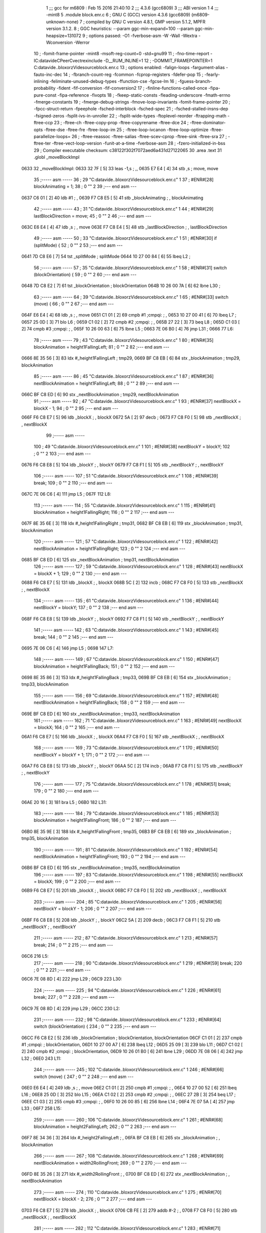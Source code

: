                               1 ;;; gcc for m6809 : Feb 15 2016 21:40:10
                              2 ;;; 4.3.6 (gcc6809)
                              3 ;;; ABI version 1
                              4 ;;; -mint8
                              5 	.module	block.enr.c
                              6 ;  GNU C (GCC) version 4.3.6 (gcc6809) (m6809-unknown-none)
                              7 ; 	compiled by GNU C version 4.8.1, GMP version 5.1.2, MPFR version 3.1.2.
                              8 ;  GGC heuristics: --param ggc-min-expand=100 --param ggc-min-heapsize=131072
                              9 ;  options passed:  -O1 -fverbose-asm -W -Wall -Wextra -Wconversion -Werror
                             10 ;  -fomit-frame-pointer -mint8 -msoft-reg-count=0 -std=gnu99
                             11 ;  -fno-time-report -IC:\data\vide\C\PeerC\vectrex\include -D__RUM_INLINE=1
                             12 ;  -DOMMIT_FRAMEPOINTER=1 C:\data\vide\..\bloxorz\Vide\source\block.enr.c
                             13 ;  options enabled:  -falign-loops -fargument-alias -fauto-inc-dec
                             14 ;  -fbranch-count-reg -fcommon -fcprop-registers -fdefer-pop
                             15 ;  -fearly-inlining -feliminate-unused-debug-types -ffunction-cse -fgcse-lm
                             16 ;  -fguess-branch-probability -fident -fif-conversion -fif-conversion2
                             17 ;  -finline-functions-called-once -fipa-pure-const -fipa-reference -fivopts
                             18 ;  -fkeep-static-consts -fleading-underscore -fmath-errno -fmerge-constants
                             19 ;  -fmerge-debug-strings -fmove-loop-invariants -fomit-frame-pointer
                             20 ;  -fpcc-struct-return -fpeephole -fsched-interblock -fsched-spec
                             21 ;  -fsched-stalled-insns-dep -fsigned-zeros -fsplit-ivs-in-unroller
                             22 ;  -fsplit-wide-types -ftoplevel-reorder -ftrapping-math -ftree-ccp
                             23 ;  -ftree-ch -ftree-copy-prop -ftree-copyrename -ftree-dce
                             24 ;  -ftree-dominator-opts -ftree-dse -ftree-fre -ftree-loop-im
                             25 ;  -ftree-loop-ivcanon -ftree-loop-optimize -ftree-parallelize-loops=
                             26 ;  -ftree-reassoc -ftree-salias -ftree-scev-cprop -ftree-sink -ftree-sra
                             27 ;  -ftree-ter -ftree-vect-loop-version -funit-at-a-time -fverbose-asm
                             28 ;  -fzero-initialized-in-bss
                             29 ;  Compiler executable checksum: c38122f302f7072aed6a431d27122065
                             30 	.area .text
                             31 	.globl _moveBlockImpl
   0633                      32 _moveBlockImpl:
   0633 32 7F         [ 5]   33 	leas	-1,s	; ,,
   0635 E7 E4         [ 4]   34 	stb	,s	;  move, move
                             35 ;----- asm -----
                             36 ;  29 "C:\data\vide\..\bloxorz\Vide\source\block.enr.c" 1
                             37 	; #ENR#[28]    blockAnimating = 1;
                             38 ;  0 "" 2
                             39 ;--- end asm ---
   0637 C6 01         [ 2]   40 	ldb	#1	; ,
   0639 F7 C8 E5      [ 5]   41 	stb	_blockAnimating	; , blockAnimating
                             42 ;----- asm -----
                             43 ;  31 "C:\data\vide\..\bloxorz\Vide\source\block.enr.c" 1
                             44 	; #ENR#[29]    lastBlockDirection = move;
                             45 ;  0 "" 2
                             46 ;--- end asm ---
   063C E6 E4         [ 4]   47 	ldb	,s	; , move
   063E F7 C8 E4      [ 5]   48 	stb	_lastBlockDirection	; , lastBlockDirection
                             49 ;----- asm -----
                             50 ;  33 "C:\data\vide\..\bloxorz\Vide\source\block.enr.c" 1
                             51 	; #ENR#[30]    if (splitMode) {
                             52 ;  0 "" 2
                             53 ;--- end asm ---
   0641 7D C8 E6      [ 7]   54 	tst	_splitMode	;  splitMode
   0644 10 27 00 84   [ 6]   55 	lbeq	L2	; 
                             56 ;----- asm -----
                             57 ;  35 "C:\data\vide\..\bloxorz\Vide\source\block.enr.c" 1
                             58 	; #ENR#[31]        switch (blockOrientation) {
                             59 ;  0 "" 2
                             60 ;--- end asm ---
   0648 7D C8 E2      [ 7]   61 	tst	_blockOrientation	;  blockOrientation
   064B 10 26 00 7A   [ 6]   62 	lbne	L30	; 
                             63 ;----- asm -----
                             64 ;  39 "C:\data\vide\..\bloxorz\Vide\source\block.enr.c" 1
                             65 	; #ENR#[33]            switch (move) {
                             66 ;  0 "" 2
                             67 ;--- end asm ---
   064F E6 E4         [ 4]   68 	ldb	,s	; , move
   0651 C1 01         [ 2]   69 	cmpb	#1	;cmpqi:	; ,
   0653 10 27 00 41   [ 6]   70 	lbeq	L7	; 
   0657 25 0D         [ 3]   71 	blo	L6	; 
   0659 C1 02         [ 2]   72 	cmpb	#2	;cmpqi:	; ,
   065B 27 22         [ 3]   73 	beq	L8	; 
   065D C1 03         [ 2]   74 	cmpb	#3	;cmpqi:	; ,
   065F 10 26 00 63   [ 6]   75 	lbne	L5	; 
   0663 7E 06 B0      [ 4]   76 	jmp	L31	; 
   0666                      77 L6:
                             78 ;----- asm -----
                             79 ;  43 "C:\data\vide\..\bloxorz\Vide\source\block.enr.c" 1
                             80 	; #ENR#[35]                blockAnimation = height1FallingLeft;
                             81 ;  0 "" 2
                             82 ;--- end asm ---
   0666 8E 35 56      [ 3]   83 	ldx	#_height1FallingLeft	;  tmp29,
   0669 BF C8 EB      [ 6]   84 	stx	_blockAnimation	;  tmp29, blockAnimation
                             85 ;----- asm -----
                             86 ;  45 "C:\data\vide\..\bloxorz\Vide\source\block.enr.c" 1
                             87 	; #ENR#[36]                nextBlockAnimation = height1FallingLeft;
                             88 ;  0 "" 2
                             89 ;--- end asm ---
   066C BF C8 ED      [ 6]   90 	stx	_nextBlockAnimation	;  tmp29, nextBlockAnimation
                             91 ;----- asm -----
                             92 ;  47 "C:\data\vide\..\bloxorz\Vide\source\block.enr.c" 1
                             93 	; #ENR#[37]                nextBlockX = blockX - 1;
                             94 ;  0 "" 2
                             95 ;--- end asm ---
   066F F6 C8 E7      [ 5]   96 	ldb	_blockX	; , blockX
   0672 5A            [ 2]   97 	decb	; 
   0673 F7 C8 F0      [ 5]   98 	stb	_nextBlockX	; , nextBlockX
                             99 ;----- asm -----
                            100 ;  49 "C:\data\vide\..\bloxorz\Vide\source\block.enr.c" 1
                            101 	; #ENR#[38]                nextBlockY = blockY;
                            102 ;  0 "" 2
                            103 ;--- end asm ---
   0676 F6 C8 E8      [ 5]  104 	ldb	_blockY	; , blockY
   0679 F7 C8 F1      [ 5]  105 	stb	_nextBlockY	; , nextBlockY
                            106 ;----- asm -----
                            107 ;  51 "C:\data\vide\..\bloxorz\Vide\source\block.enr.c" 1
                            108 	; #ENR#[39]                break;
                            109 ;  0 "" 2
                            110 ;--- end asm ---
   067C 7E 06 C6      [ 4]  111 	jmp	L5	; 
   067F                     112 L8:
                            113 ;----- asm -----
                            114 ;  55 "C:\data\vide\..\bloxorz\Vide\source\block.enr.c" 1
                            115 	; #ENR#[41]                blockAnimation = height1FallingRight;
                            116 ;  0 "" 2
                            117 ;--- end asm ---
   067F 8E 35 6E      [ 3]  118 	ldx	#_height1FallingRight	;  tmp31,
   0682 BF C8 EB      [ 6]  119 	stx	_blockAnimation	;  tmp31, blockAnimation
                            120 ;----- asm -----
                            121 ;  57 "C:\data\vide\..\bloxorz\Vide\source\block.enr.c" 1
                            122 	; #ENR#[42]                nextBlockAnimation = height1FallingRight;
                            123 ;  0 "" 2
                            124 ;--- end asm ---
   0685 BF C8 ED      [ 6]  125 	stx	_nextBlockAnimation	;  tmp31, nextBlockAnimation
                            126 ;----- asm -----
                            127 ;  59 "C:\data\vide\..\bloxorz\Vide\source\block.enr.c" 1
                            128 	; #ENR#[43]                nextBlockX = blockX + 1;
                            129 ;  0 "" 2
                            130 ;--- end asm ---
   0688 F6 C8 E7      [ 5]  131 	ldb	_blockX	; , blockX
   068B 5C            [ 2]  132 	incb	; 
   068C F7 C8 F0      [ 5]  133 	stb	_nextBlockX	; , nextBlockX
                            134 ;----- asm -----
                            135 ;  61 "C:\data\vide\..\bloxorz\Vide\source\block.enr.c" 1
                            136 	; #ENR#[44]                nextBlockY = blockY;
                            137 ;  0 "" 2
                            138 ;--- end asm ---
   068F F6 C8 E8      [ 5]  139 	ldb	_blockY	; , blockY
   0692 F7 C8 F1      [ 5]  140 	stb	_nextBlockY	; , nextBlockY
                            141 ;----- asm -----
                            142 ;  63 "C:\data\vide\..\bloxorz\Vide\source\block.enr.c" 1
                            143 	; #ENR#[45]                break;
                            144 ;  0 "" 2
                            145 ;--- end asm ---
   0695 7E 06 C6      [ 4]  146 	jmp	L5	; 
   0698                     147 L7:
                            148 ;----- asm -----
                            149 ;  67 "C:\data\vide\..\bloxorz\Vide\source\block.enr.c" 1
                            150 	; #ENR#[47]                blockAnimation = height1FallingBack;
                            151 ;  0 "" 2
                            152 ;--- end asm ---
   0698 8E 35 86      [ 3]  153 	ldx	#_height1FallingBack	;  tmp33,
   069B BF C8 EB      [ 6]  154 	stx	_blockAnimation	;  tmp33, blockAnimation
                            155 ;----- asm -----
                            156 ;  69 "C:\data\vide\..\bloxorz\Vide\source\block.enr.c" 1
                            157 	; #ENR#[48]                nextBlockAnimation = height1FallingBack;
                            158 ;  0 "" 2
                            159 ;--- end asm ---
   069E BF C8 ED      [ 6]  160 	stx	_nextBlockAnimation	;  tmp33, nextBlockAnimation
                            161 ;----- asm -----
                            162 ;  71 "C:\data\vide\..\bloxorz\Vide\source\block.enr.c" 1
                            163 	; #ENR#[49]                nextBlockX = blockX;
                            164 ;  0 "" 2
                            165 ;--- end asm ---
   06A1 F6 C8 E7      [ 5]  166 	ldb	_blockX	; , blockX
   06A4 F7 C8 F0      [ 5]  167 	stb	_nextBlockX	; , nextBlockX
                            168 ;----- asm -----
                            169 ;  73 "C:\data\vide\..\bloxorz\Vide\source\block.enr.c" 1
                            170 	; #ENR#[50]                nextBlockY = blockY + 1;
                            171 ;  0 "" 2
                            172 ;--- end asm ---
   06A7 F6 C8 E8      [ 5]  173 	ldb	_blockY	; , blockY
   06AA 5C            [ 2]  174 	incb	; 
   06AB F7 C8 F1      [ 5]  175 	stb	_nextBlockY	; , nextBlockY
                            176 ;----- asm -----
                            177 ;  75 "C:\data\vide\..\bloxorz\Vide\source\block.enr.c" 1
                            178 	; #ENR#[51]                break;
                            179 ;  0 "" 2
                            180 ;--- end asm ---
   06AE 20 16         [ 3]  181 	bra	L5	; 
   06B0                     182 L31:
                            183 ;----- asm -----
                            184 ;  79 "C:\data\vide\..\bloxorz\Vide\source\block.enr.c" 1
                            185 	; #ENR#[53]                blockAnimation = height1FallingFront;
                            186 ;  0 "" 2
                            187 ;--- end asm ---
   06B0 8E 35 9E      [ 3]  188 	ldx	#_height1FallingFront	;  tmp35,
   06B3 BF C8 EB      [ 6]  189 	stx	_blockAnimation	;  tmp35, blockAnimation
                            190 ;----- asm -----
                            191 ;  81 "C:\data\vide\..\bloxorz\Vide\source\block.enr.c" 1
                            192 	; #ENR#[54]                nextBlockAnimation = height1FallingFront;
                            193 ;  0 "" 2
                            194 ;--- end asm ---
   06B6 BF C8 ED      [ 6]  195 	stx	_nextBlockAnimation	;  tmp35, nextBlockAnimation
                            196 ;----- asm -----
                            197 ;  83 "C:\data\vide\..\bloxorz\Vide\source\block.enr.c" 1
                            198 	; #ENR#[55]                nextBlockX = blockX;
                            199 ;  0 "" 2
                            200 ;--- end asm ---
   06B9 F6 C8 E7      [ 5]  201 	ldb	_blockX	; , blockX
   06BC F7 C8 F0      [ 5]  202 	stb	_nextBlockX	; , nextBlockX
                            203 ;----- asm -----
                            204 ;  85 "C:\data\vide\..\bloxorz\Vide\source\block.enr.c" 1
                            205 	; #ENR#[56]                nextBlockY = blockY - 1;
                            206 ;  0 "" 2
                            207 ;--- end asm ---
   06BF F6 C8 E8      [ 5]  208 	ldb	_blockY	; , blockY
   06C2 5A            [ 2]  209 	decb	; 
   06C3 F7 C8 F1      [ 5]  210 	stb	_nextBlockY	; , nextBlockY
                            211 ;----- asm -----
                            212 ;  87 "C:\data\vide\..\bloxorz\Vide\source\block.enr.c" 1
                            213 	; #ENR#[57]                break;
                            214 ;  0 "" 2
                            215 ;--- end asm ---
   06C6                     216 L5:
                            217 ;----- asm -----
                            218 ;  90 "C:\data\vide\..\bloxorz\Vide\source\block.enr.c" 1
                            219 	; #ENR#[59]            break;
                            220 ;  0 "" 2
                            221 ;--- end asm ---
   06C6 7E 08 8D      [ 4]  222 	jmp	L29	; 
   06C9                     223 L30:
                            224 ;----- asm -----
                            225 ;  94 "C:\data\vide\..\bloxorz\Vide\source\block.enr.c" 1
                            226 	; #ENR#[61]            break;
                            227 ;  0 "" 2
                            228 ;--- end asm ---
   06C9 7E 08 8D      [ 4]  229 	jmp	L29	; 
   06CC                     230 L2:
                            231 ;----- asm -----
                            232 ;  98 "C:\data\vide\..\bloxorz\Vide\source\block.enr.c" 1
                            233 	; #ENR#[64]        switch (blockOrientation) {
                            234 ;  0 "" 2
                            235 ;--- end asm ---
   06CC F6 C8 E2      [ 5]  236 	ldb	_blockOrientation	;  blockOrientation, blockOrientation
   06CF C1 01         [ 2]  237 	cmpb	#1	;cmpqi:	;  blockOrientation,
   06D1 10 27 00 A7   [ 6]  238 	lbeq	L12	; 
   06D5 25 09         [ 3]  239 	blo	L11	; 
   06D7 C1 02         [ 2]  240 	cmpb	#2	;cmpqi:	;  blockOrientation,
   06D9 10 26 01 B0   [ 6]  241 	lbne	L29	; 
   06DD 7E 08 06      [ 4]  242 	jmp	L32	; 
   06E0                     243 L11:
                            244 ;----- asm -----
                            245 ;  102 "C:\data\vide\..\bloxorz\Vide\source\block.enr.c" 1
                            246 	; #ENR#[66]            switch (move) {
                            247 ;  0 "" 2
                            248 ;--- end asm ---
   06E0 E6 E4         [ 4]  249 	ldb	,s	; , move
   06E2 C1 01         [ 2]  250 	cmpb	#1	;cmpqi:	; ,
   06E4 10 27 00 52   [ 6]  251 	lbeq	L16	; 
   06E8 25 0D         [ 3]  252 	blo	L15	; 
   06EA C1 02         [ 2]  253 	cmpb	#2	;cmpqi:	; ,
   06EC 27 2B         [ 3]  254 	beq	L17	; 
   06EE C1 03         [ 2]  255 	cmpb	#3	;cmpqi:	; ,
   06F0 10 26 00 85   [ 6]  256 	lbne	L14	; 
   06F4 7E 07 5A      [ 4]  257 	jmp	L33	; 
   06F7                     258 L15:
                            259 ;----- asm -----
                            260 ;  106 "C:\data\vide\..\bloxorz\Vide\source\block.enr.c" 1
                            261 	; #ENR#[68]                blockAnimation = height2FallingLeft;
                            262 ;  0 "" 2
                            263 ;--- end asm ---
   06F7 8E 34 36      [ 3]  264 	ldx	#_height2FallingLeft	; ,
   06FA BF C8 EB      [ 6]  265 	stx	_blockAnimation	; , blockAnimation
                            266 ;----- asm -----
                            267 ;  108 "C:\data\vide\..\bloxorz\Vide\source\block.enr.c" 1
                            268 	; #ENR#[69]                nextBlockAnimation = width2RollingFront;
                            269 ;  0 "" 2
                            270 ;--- end asm ---
   06FD 8E 35 26      [ 3]  271 	ldx	#_width2RollingFront	; ,
   0700 BF C8 ED      [ 6]  272 	stx	_nextBlockAnimation	; , nextBlockAnimation
                            273 ;----- asm -----
                            274 ;  110 "C:\data\vide\..\bloxorz\Vide\source\block.enr.c" 1
                            275 	; #ENR#[70]                nextBlockX = blockX - 2;
                            276 ;  0 "" 2
                            277 ;--- end asm ---
   0703 F6 C8 E7      [ 5]  278 	ldb	_blockX	; , blockX
   0706 CB FE         [ 2]  279 	addb	#-2	; ,
   0708 F7 C8 F0      [ 5]  280 	stb	_nextBlockX	; , nextBlockX
                            281 ;----- asm -----
                            282 ;  112 "C:\data\vide\..\bloxorz\Vide\source\block.enr.c" 1
                            283 	; #ENR#[71]                nextBlockY = blockY;
                            284 ;  0 "" 2
                            285 ;--- end asm ---
   070B F6 C8 E8      [ 5]  286 	ldb	_blockY	; , blockY
   070E F7 C8 F1      [ 5]  287 	stb	_nextBlockY	; , nextBlockY
                            288 ;----- asm -----
                            289 ;  114 "C:\data\vide\..\bloxorz\Vide\source\block.enr.c" 1
                            290 	; #ENR#[72]                blockOrientation = Horizontal;
                            291 ;  0 "" 2
                            292 ;--- end asm ---
   0711 C6 02         [ 2]  293 	ldb	#2	; ,
   0713 F7 C8 E2      [ 5]  294 	stb	_blockOrientation	; , blockOrientation
                            295 ;----- asm -----
                            296 ;  116 "C:\data\vide\..\bloxorz\Vide\source\block.enr.c" 1
                            297 	; #ENR#[73]                break;
                            298 ;  0 "" 2
                            299 ;--- end asm ---
   0716 7E 07 79      [ 4]  300 	jmp	L14	; 
   0719                     301 L17:
                            302 ;----- asm -----
                            303 ;  120 "C:\data\vide\..\bloxorz\Vide\source\block.enr.c" 1
                            304 	; #ENR#[75]                blockAnimation = height2FallingRight;
                            305 ;  0 "" 2
                            306 ;--- end asm ---
   0719 8E 34 66      [ 3]  307 	ldx	#_height2FallingRight	; ,
   071C BF C8 EB      [ 6]  308 	stx	_blockAnimation	; , blockAnimation
                            309 ;----- asm -----
                            310 ;  122 "C:\data\vide\..\bloxorz\Vide\source\block.enr.c" 1
                            311 	; #ENR#[76]                nextBlockAnimation = width2RollingFront;
                            312 ;  0 "" 2
                            313 ;--- end asm ---
   071F 8E 35 26      [ 3]  314 	ldx	#_width2RollingFront	; ,
   0722 BF C8 ED      [ 6]  315 	stx	_nextBlockAnimation	; , nextBlockAnimation
                            316 ;----- asm -----
                            317 ;  124 "C:\data\vide\..\bloxorz\Vide\source\block.enr.c" 1
                            318 	; #ENR#[77]                nextBlockX = blockX + 1;
                            319 ;  0 "" 2
                            320 ;--- end asm ---
   0725 F6 C8 E7      [ 5]  321 	ldb	_blockX	; , blockX
   0728 5C            [ 2]  322 	incb	; 
   0729 F7 C8 F0      [ 5]  323 	stb	_nextBlockX	; , nextBlockX
                            324 ;----- asm -----
                            325 ;  126 "C:\data\vide\..\bloxorz\Vide\source\block.enr.c" 1
                            326 	; #ENR#[78]                nextBlockY = blockY;
                            327 ;  0 "" 2
                            328 ;--- end asm ---
   072C F6 C8 E8      [ 5]  329 	ldb	_blockY	; , blockY
   072F F7 C8 F1      [ 5]  330 	stb	_nextBlockY	; , nextBlockY
                            331 ;----- asm -----
                            332 ;  128 "C:\data\vide\..\bloxorz\Vide\source\block.enr.c" 1
                            333 	; #ENR#[79]                blockOrientation = Horizontal;
                            334 ;  0 "" 2
                            335 ;--- end asm ---
   0732 C6 02         [ 2]  336 	ldb	#2	; ,
   0734 F7 C8 E2      [ 5]  337 	stb	_blockOrientation	; , blockOrientation
                            338 ;----- asm -----
                            339 ;  130 "C:\data\vide\..\bloxorz\Vide\source\block.enr.c" 1
                            340 	; #ENR#[80]                break;
                            341 ;  0 "" 2
                            342 ;--- end asm ---
   0737 7E 07 79      [ 4]  343 	jmp	L14	; 
   073A                     344 L16:
                            345 ;----- asm -----
                            346 ;  134 "C:\data\vide\..\bloxorz\Vide\source\block.enr.c" 1
                            347 	; #ENR#[82]                blockAnimation = height2FallingBack;
                            348 ;  0 "" 2
                            349 ;--- end asm ---
   073A 8E 34 96      [ 3]  350 	ldx	#_height2FallingBack	; ,
   073D BF C8 EB      [ 6]  351 	stx	_blockAnimation	; , blockAnimation
                            352 ;----- asm -----
                            353 ;  136 "C:\data\vide\..\bloxorz\Vide\source\block.enr.c" 1
                            354 	; #ENR#[83]                nextBlockAnimation = depth2RollingLeft;
                            355 ;  0 "" 2
                            356 ;--- end asm ---
   0740 8E 34 F6      [ 3]  357 	ldx	#_depth2RollingLeft	; ,
   0743 BF C8 ED      [ 6]  358 	stx	_nextBlockAnimation	; , nextBlockAnimation
                            359 ;----- asm -----
                            360 ;  138 "C:\data\vide\..\bloxorz\Vide\source\block.enr.c" 1
                            361 	; #ENR#[84]                nextBlockX = blockX;
                            362 ;  0 "" 2
                            363 ;--- end asm ---
   0746 F6 C8 E7      [ 5]  364 	ldb	_blockX	; , blockX
   0749 F7 C8 F0      [ 5]  365 	stb	_nextBlockX	; , nextBlockX
                            366 ;----- asm -----
                            367 ;  140 "C:\data\vide\..\bloxorz\Vide\source\block.enr.c" 1
                            368 	; #ENR#[85]                nextBlockY = blockY + 1;
                            369 ;  0 "" 2
                            370 ;--- end asm ---
   074C F6 C8 E8      [ 5]  371 	ldb	_blockY	; , blockY
   074F 5C            [ 2]  372 	incb	; 
   0750 F7 C8 F1      [ 5]  373 	stb	_nextBlockY	; , nextBlockY
                            374 ;----- asm -----
                            375 ;  142 "C:\data\vide\..\bloxorz\Vide\source\block.enr.c" 1
                            376 	; #ENR#[86]                blockOrientation = Vertical;
                            377 ;  0 "" 2
                            378 ;--- end asm ---
   0753 C6 01         [ 2]  379 	ldb	#1	; ,
   0755 F7 C8 E2      [ 5]  380 	stb	_blockOrientation	; , blockOrientation
                            381 ;----- asm -----
                            382 ;  144 "C:\data\vide\..\bloxorz\Vide\source\block.enr.c" 1
                            383 	; #ENR#[87]                break;
                            384 ;  0 "" 2
                            385 ;--- end asm ---
   0758 20 1F         [ 3]  386 	bra	L14	; 
   075A                     387 L33:
                            388 ;----- asm -----
                            389 ;  148 "C:\data\vide\..\bloxorz\Vide\source\block.enr.c" 1
                            390 	; #ENR#[89]                blockAnimation = height2FallingFront;
                            391 ;  0 "" 2
                            392 ;--- end asm ---
   075A 8E 34 C6      [ 3]  393 	ldx	#_height2FallingFront	; ,
   075D BF C8 EB      [ 6]  394 	stx	_blockAnimation	; , blockAnimation
                            395 ;----- asm -----
                            396 ;  150 "C:\data\vide\..\bloxorz\Vide\source\block.enr.c" 1
                            397 	; #ENR#[90]                nextBlockAnimation = depth2RollingLeft;
                            398 ;  0 "" 2
                            399 ;--- end asm ---
   0760 8E 34 F6      [ 3]  400 	ldx	#_depth2RollingLeft	; ,
   0763 BF C8 ED      [ 6]  401 	stx	_nextBlockAnimation	; , nextBlockAnimation
                            402 ;----- asm -----
                            403 ;  152 "C:\data\vide\..\bloxorz\Vide\source\block.enr.c" 1
                            404 	; #ENR#[91]                nextBlockX = blockX;
                            405 ;  0 "" 2
                            406 ;--- end asm ---
   0766 F6 C8 E7      [ 5]  407 	ldb	_blockX	; , blockX
   0769 F7 C8 F0      [ 5]  408 	stb	_nextBlockX	; , nextBlockX
                            409 ;----- asm -----
                            410 ;  154 "C:\data\vide\..\bloxorz\Vide\source\block.enr.c" 1
                            411 	; #ENR#[92]                nextBlockY = blockY - 2;
                            412 ;  0 "" 2
                            413 ;--- end asm ---
   076C F6 C8 E8      [ 5]  414 	ldb	_blockY	; , blockY
   076F CB FE         [ 2]  415 	addb	#-2	; ,
   0771 F7 C8 F1      [ 5]  416 	stb	_nextBlockY	; , nextBlockY
                            417 ;----- asm -----
                            418 ;  156 "C:\data\vide\..\bloxorz\Vide\source\block.enr.c" 1
                            419 	; #ENR#[93]                blockOrientation = Vertical;
                            420 ;  0 "" 2
                            421 ;--- end asm ---
   0774 C6 01         [ 2]  422 	ldb	#1	; ,
   0776 F7 C8 E2      [ 5]  423 	stb	_blockOrientation	; , blockOrientation
                            424 ;----- asm -----
                            425 ;  158 "C:\data\vide\..\bloxorz\Vide\source\block.enr.c" 1
                            426 	; #ENR#[94]                break;
                            427 ;  0 "" 2
                            428 ;--- end asm ---
   0779                     429 L14:
                            430 ;----- asm -----
                            431 ;  161 "C:\data\vide\..\bloxorz\Vide\source\block.enr.c" 1
                            432 	; #ENR#[96]            break;
                            433 ;  0 "" 2
                            434 ;--- end asm ---
   0779 7E 08 8D      [ 4]  435 	jmp	L29	; 
   077C                     436 L12:
                            437 ;----- asm -----
                            438 ;  165 "C:\data\vide\..\bloxorz\Vide\source\block.enr.c" 1
                            439 	; #ENR#[98]            switch (move) {
                            440 ;  0 "" 2
                            441 ;--- end asm ---
   077C E6 E4         [ 4]  442 	ldb	,s	; , move
   077E C1 01         [ 2]  443 	cmpb	#1	;cmpqi:	; ,
   0780 10 27 00 44   [ 6]  444 	lbeq	L21	; 
   0784 25 0D         [ 3]  445 	blo	L20	; 
   0786 C1 02         [ 2]  446 	cmpb	#2	;cmpqi:	; ,
   0788 27 22         [ 3]  447 	beq	L22	; 
   078A C1 03         [ 2]  448 	cmpb	#3	;cmpqi:	; ,
   078C 10 26 00 73   [ 6]  449 	lbne	L19	; 
   0790 7E 07 E7      [ 4]  450 	jmp	L34	; 
   0793                     451 L20:
                            452 ;----- asm -----
                            453 ;  169 "C:\data\vide\..\bloxorz\Vide\source\block.enr.c" 1
                            454 	; #ENR#[100]                blockAnimation = depth2RollingLeft;
                            455 ;  0 "" 2
                            456 ;--- end asm ---
   0793 8E 34 F6      [ 3]  457 	ldx	#_depth2RollingLeft	;  tmp46,
   0796 BF C8 EB      [ 6]  458 	stx	_blockAnimation	;  tmp46, blockAnimation
                            459 ;----- asm -----
                            460 ;  171 "C:\data\vide\..\bloxorz\Vide\source\block.enr.c" 1
                            461 	; #ENR#[101]                nextBlockAnimation = depth2RollingLeft;
                            462 ;  0 "" 2
                            463 ;--- end asm ---
   0799 BF C8 ED      [ 6]  464 	stx	_nextBlockAnimation	;  tmp46, nextBlockAnimation
                            465 ;----- asm -----
                            466 ;  173 "C:\data\vide\..\bloxorz\Vide\source\block.enr.c" 1
                            467 	; #ENR#[102]                nextBlockX = blockX - 1;
                            468 ;  0 "" 2
                            469 ;--- end asm ---
   079C F6 C8 E7      [ 5]  470 	ldb	_blockX	; , blockX
   079F 5A            [ 2]  471 	decb	; 
   07A0 F7 C8 F0      [ 5]  472 	stb	_nextBlockX	; , nextBlockX
                            473 ;----- asm -----
                            474 ;  175 "C:\data\vide\..\bloxorz\Vide\source\block.enr.c" 1
                            475 	; #ENR#[103]                nextBlockY = blockY;
                            476 ;  0 "" 2
                            477 ;--- end asm ---
   07A3 F6 C8 E8      [ 5]  478 	ldb	_blockY	; , blockY
   07A6 F7 C8 F1      [ 5]  479 	stb	_nextBlockY	; , nextBlockY
                            480 ;----- asm -----
                            481 ;  177 "C:\data\vide\..\bloxorz\Vide\source\block.enr.c" 1
                            482 	; #ENR#[104]                break;
                            483 ;  0 "" 2
                            484 ;--- end asm ---
   07A9 7E 08 03      [ 4]  485 	jmp	L19	; 
   07AC                     486 L22:
                            487 ;----- asm -----
                            488 ;  181 "C:\data\vide\..\bloxorz\Vide\source\block.enr.c" 1
                            489 	; #ENR#[106]                blockAnimation = depth2RollingRight;
                            490 ;  0 "" 2
                            491 ;--- end asm ---
   07AC 8E 35 0E      [ 3]  492 	ldx	#_depth2RollingRight	; ,
   07AF BF C8 EB      [ 6]  493 	stx	_blockAnimation	; , blockAnimation
                            494 ;----- asm -----
                            495 ;  183 "C:\data\vide\..\bloxorz\Vide\source\block.enr.c" 1
                            496 	; #ENR#[107]                nextBlockAnimation = depth2RollingLeft;
                            497 ;  0 "" 2
                            498 ;--- end asm ---
   07B2 8E 34 F6      [ 3]  499 	ldx	#_depth2RollingLeft	; ,
   07B5 BF C8 ED      [ 6]  500 	stx	_nextBlockAnimation	; , nextBlockAnimation
                            501 ;----- asm -----
                            502 ;  185 "C:\data\vide\..\bloxorz\Vide\source\block.enr.c" 1
                            503 	; #ENR#[108]                nextBlockX = blockX + 1;
                            504 ;  0 "" 2
                            505 ;--- end asm ---
   07B8 F6 C8 E7      [ 5]  506 	ldb	_blockX	; , blockX
   07BB 5C            [ 2]  507 	incb	; 
   07BC F7 C8 F0      [ 5]  508 	stb	_nextBlockX	; , nextBlockX
                            509 ;----- asm -----
                            510 ;  187 "C:\data\vide\..\bloxorz\Vide\source\block.enr.c" 1
                            511 	; #ENR#[109]                nextBlockY = blockY;
                            512 ;  0 "" 2
                            513 ;--- end asm ---
   07BF F6 C8 E8      [ 5]  514 	ldb	_blockY	; , blockY
   07C2 F7 C8 F1      [ 5]  515 	stb	_nextBlockY	; , nextBlockY
                            516 ;----- asm -----
                            517 ;  189 "C:\data\vide\..\bloxorz\Vide\source\block.enr.c" 1
                            518 	; #ENR#[110]                break;
                            519 ;  0 "" 2
                            520 ;--- end asm ---
   07C5 7E 08 03      [ 4]  521 	jmp	L19	; 
   07C8                     522 L21:
                            523 ;----- asm -----
                            524 ;  193 "C:\data\vide\..\bloxorz\Vide\source\block.enr.c" 1
                            525 	; #ENR#[112]                blockAnimation = height2RisingBack;
                            526 ;  0 "" 2
                            527 ;--- end asm ---
   07C8 8E 34 DE      [ 3]  528 	ldx	#_height2RisingBack	; ,
   07CB BF C8 EB      [ 6]  529 	stx	_blockAnimation	; , blockAnimation
                            530 ;----- asm -----
                            531 ;  195 "C:\data\vide\..\bloxorz\Vide\source\block.enr.c" 1
                            532 	; #ENR#[113]                nextBlockAnimation = height2FallingFront;
                            533 ;  0 "" 2
                            534 ;--- end asm ---
   07CE 8E 34 C6      [ 3]  535 	ldx	#_height2FallingFront	; ,
   07D1 BF C8 ED      [ 6]  536 	stx	_nextBlockAnimation	; , nextBlockAnimation
                            537 ;----- asm -----
                            538 ;  197 "C:\data\vide\..\bloxorz\Vide\source\block.enr.c" 1
                            539 	; #ENR#[114]                nextBlockX = blockX;
                            540 ;  0 "" 2
                            541 ;--- end asm ---
   07D4 F6 C8 E7      [ 5]  542 	ldb	_blockX	; , blockX
   07D7 F7 C8 F0      [ 5]  543 	stb	_nextBlockX	; , nextBlockX
                            544 ;----- asm -----
                            545 ;  199 "C:\data\vide\..\bloxorz\Vide\source\block.enr.c" 1
                            546 	; #ENR#[115]                nextBlockY = blockY + 2;
                            547 ;  0 "" 2
                            548 ;--- end asm ---
   07DA F6 C8 E8      [ 5]  549 	ldb	_blockY	; , blockY
   07DD CB 02         [ 2]  550 	addb	#2	; ,
   07DF F7 C8 F1      [ 5]  551 	stb	_nextBlockY	; , nextBlockY
                            552 ;----- asm -----
                            553 ;  201 "C:\data\vide\..\bloxorz\Vide\source\block.enr.c" 1
                            554 	; #ENR#[116]                blockOrientation = Standing;
                            555 ;  0 "" 2
                            556 ;--- end asm ---
   07E2 7F C8 E2      [ 7]  557 	clr	_blockOrientation	;  blockOrientation
                            558 ;----- asm -----
                            559 ;  203 "C:\data\vide\..\bloxorz\Vide\source\block.enr.c" 1
                            560 	; #ENR#[117]                break;
                            561 ;  0 "" 2
                            562 ;--- end asm ---
   07E5 20 1C         [ 3]  563 	bra	L19	; 
   07E7                     564 L34:
                            565 ;----- asm -----
                            566 ;  207 "C:\data\vide\..\bloxorz\Vide\source\block.enr.c" 1
                            567 	; #ENR#[119]                blockAnimation = height2RisingFront;
                            568 ;  0 "" 2
                            569 ;--- end asm ---
   07E7 8E 34 AE      [ 3]  570 	ldx	#_height2RisingFront	; ,
   07EA BF C8 EB      [ 6]  571 	stx	_blockAnimation	; , blockAnimation
                            572 ;----- asm -----
                            573 ;  209 "C:\data\vide\..\bloxorz\Vide\source\block.enr.c" 1
                            574 	; #ENR#[120]                nextBlockAnimation = height2FallingFront;
                            575 ;  0 "" 2
                            576 ;--- end asm ---
   07ED 8E 34 C6      [ 3]  577 	ldx	#_height2FallingFront	; ,
   07F0 BF C8 ED      [ 6]  578 	stx	_nextBlockAnimation	; , nextBlockAnimation
                            579 ;----- asm -----
                            580 ;  211 "C:\data\vide\..\bloxorz\Vide\source\block.enr.c" 1
                            581 	; #ENR#[121]                nextBlockX = blockX;
                            582 ;  0 "" 2
                            583 ;--- end asm ---
   07F3 F6 C8 E7      [ 5]  584 	ldb	_blockX	; , blockX
   07F6 F7 C8 F0      [ 5]  585 	stb	_nextBlockX	; , nextBlockX
                            586 ;----- asm -----
                            587 ;  213 "C:\data\vide\..\bloxorz\Vide\source\block.enr.c" 1
                            588 	; #ENR#[122]                nextBlockY = blockY - 1;
                            589 ;  0 "" 2
                            590 ;--- end asm ---
   07F9 F6 C8 E8      [ 5]  591 	ldb	_blockY	; , blockY
   07FC 5A            [ 2]  592 	decb	; 
   07FD F7 C8 F1      [ 5]  593 	stb	_nextBlockY	; , nextBlockY
                            594 ;----- asm -----
                            595 ;  215 "C:\data\vide\..\bloxorz\Vide\source\block.enr.c" 1
                            596 	; #ENR#[123]                blockOrientation = Standing;
                            597 ;  0 "" 2
                            598 ;--- end asm ---
   0800 7F C8 E2      [ 7]  599 	clr	_blockOrientation	;  blockOrientation
                            600 ;----- asm -----
                            601 ;  217 "C:\data\vide\..\bloxorz\Vide\source\block.enr.c" 1
                            602 	; #ENR#[124]                break;
                            603 ;  0 "" 2
                            604 ;--- end asm ---
   0803                     605 L19:
                            606 ;----- asm -----
                            607 ;  220 "C:\data\vide\..\bloxorz\Vide\source\block.enr.c" 1
                            608 	; #ENR#[126]            break;
                            609 ;  0 "" 2
                            610 ;--- end asm ---
   0803 7E 08 8D      [ 4]  611 	jmp	L29	; 
   0806                     612 L32:
                            613 ;----- asm -----
                            614 ;  224 "C:\data\vide\..\bloxorz\Vide\source\block.enr.c" 1
                            615 	; #ENR#[128]            switch (move) {
                            616 ;  0 "" 2
                            617 ;--- end asm ---
   0806 E6 E4         [ 4]  618 	ldb	,s	; , move
   0808 C1 01         [ 2]  619 	cmpb	#1	;cmpqi:	; ,
   080A 10 27 00 4E   [ 6]  620 	lbeq	L26	; 
   080E 25 0D         [ 3]  621 	blo	L25	; 
   0810 C1 02         [ 2]  622 	cmpb	#2	;cmpqi:	; ,
   0812 27 28         [ 3]  623 	beq	L27	; 
   0814 C1 03         [ 2]  624 	cmpb	#3	;cmpqi:	; ,
   0816 10 26 00 73   [ 6]  625 	lbne	L24	; 
   081A 7E 08 74      [ 4]  626 	jmp	L35	; 
   081D                     627 L25:
                            628 ;----- asm -----
                            629 ;  228 "C:\data\vide\..\bloxorz\Vide\source\block.enr.c" 1
                            630 	; #ENR#[130]                blockAnimation = height2RisingLeft;
                            631 ;  0 "" 2
                            632 ;--- end asm ---
   081D 8E 34 7E      [ 3]  633 	ldx	#_height2RisingLeft	; ,
   0820 BF C8 EB      [ 6]  634 	stx	_blockAnimation	; , blockAnimation
                            635 ;----- asm -----
                            636 ;  230 "C:\data\vide\..\bloxorz\Vide\source\block.enr.c" 1
                            637 	; #ENR#[131]                nextBlockAnimation = height2FallingRight;
                            638 ;  0 "" 2
                            639 ;--- end asm ---
   0823 8E 34 66      [ 3]  640 	ldx	#_height2FallingRight	; ,
   0826 BF C8 ED      [ 6]  641 	stx	_nextBlockAnimation	; , nextBlockAnimation
                            642 ;----- asm -----
                            643 ;  232 "C:\data\vide\..\bloxorz\Vide\source\block.enr.c" 1
                            644 	; #ENR#[132]                nextBlockX = blockX - 1;
                            645 ;  0 "" 2
                            646 ;--- end asm ---
   0829 F6 C8 E7      [ 5]  647 	ldb	_blockX	; , blockX
   082C 5A            [ 2]  648 	decb	; 
   082D F7 C8 F0      [ 5]  649 	stb	_nextBlockX	; , nextBlockX
                            650 ;----- asm -----
                            651 ;  234 "C:\data\vide\..\bloxorz\Vide\source\block.enr.c" 1
                            652 	; #ENR#[133]                nextBlockY = blockY;
                            653 ;  0 "" 2
                            654 ;--- end asm ---
   0830 F6 C8 E8      [ 5]  655 	ldb	_blockY	; , blockY
   0833 F7 C8 F1      [ 5]  656 	stb	_nextBlockY	; , nextBlockY
                            657 ;----- asm -----
                            658 ;  236 "C:\data\vide\..\bloxorz\Vide\source\block.enr.c" 1
                            659 	; #ENR#[134]                blockOrientation = Standing;
                            660 ;  0 "" 2
                            661 ;--- end asm ---
   0836 7F C8 E2      [ 7]  662 	clr	_blockOrientation	;  blockOrientation
                            663 ;----- asm -----
                            664 ;  238 "C:\data\vide\..\bloxorz\Vide\source\block.enr.c" 1
                            665 	; #ENR#[135]                break;
                            666 ;  0 "" 2
                            667 ;--- end asm ---
   0839 7E 08 8D      [ 4]  668 	jmp	L24	; 
   083C                     669 L27:
                            670 ;----- asm -----
                            671 ;  242 "C:\data\vide\..\bloxorz\Vide\source\block.enr.c" 1
                            672 	; #ENR#[137]                blockAnimation = height2RisingRight;
                            673 ;  0 "" 2
                            674 ;--- end asm ---
   083C 8E 34 4E      [ 3]  675 	ldx	#_height2RisingRight	; ,
   083F BF C8 EB      [ 6]  676 	stx	_blockAnimation	; , blockAnimation
                            677 ;----- asm -----
                            678 ;  244 "C:\data\vide\..\bloxorz\Vide\source\block.enr.c" 1
                            679 	; #ENR#[138]                nextBlockAnimation = height2FallingLeft;
                            680 ;  0 "" 2
                            681 ;--- end asm ---
   0842 8E 34 36      [ 3]  682 	ldx	#_height2FallingLeft	; ,
   0845 BF C8 ED      [ 6]  683 	stx	_nextBlockAnimation	; , nextBlockAnimation
                            684 ;----- asm -----
                            685 ;  246 "C:\data\vide\..\bloxorz\Vide\source\block.enr.c" 1
                            686 	; #ENR#[139]                nextBlockX = blockX + 2;
                            687 ;  0 "" 2
                            688 ;--- end asm ---
   0848 F6 C8 E7      [ 5]  689 	ldb	_blockX	; , blockX
   084B CB 02         [ 2]  690 	addb	#2	; ,
   084D F7 C8 F0      [ 5]  691 	stb	_nextBlockX	; , nextBlockX
                            692 ;----- asm -----
                            693 ;  248 "C:\data\vide\..\bloxorz\Vide\source\block.enr.c" 1
                            694 	; #ENR#[140]                nextBlockY = blockY;
                            695 ;  0 "" 2
                            696 ;--- end asm ---
   0850 F6 C8 E8      [ 5]  697 	ldb	_blockY	; , blockY
   0853 F7 C8 F1      [ 5]  698 	stb	_nextBlockY	; , nextBlockY
                            699 ;----- asm -----
                            700 ;  250 "C:\data\vide\..\bloxorz\Vide\source\block.enr.c" 1
                            701 	; #ENR#[141]                blockOrientation = Standing;
                            702 ;  0 "" 2
                            703 ;--- end asm ---
   0856 7F C8 E2      [ 7]  704 	clr	_blockOrientation	;  blockOrientation
                            705 ;----- asm -----
                            706 ;  252 "C:\data\vide\..\bloxorz\Vide\source\block.enr.c" 1
                            707 	; #ENR#[142]                break;
                            708 ;  0 "" 2
                            709 ;--- end asm ---
   0859 7E 08 8D      [ 4]  710 	jmp	L24	; 
   085C                     711 L26:
                            712 ;----- asm -----
                            713 ;  256 "C:\data\vide\..\bloxorz\Vide\source\block.enr.c" 1
                            714 	; #ENR#[144]                blockAnimation = width2RollingBack;
                            715 ;  0 "" 2
                            716 ;--- end asm ---
   085C 8E 35 3E      [ 3]  717 	ldx	#_width2RollingBack	;  tmp58,
   085F BF C8 EB      [ 6]  718 	stx	_blockAnimation	;  tmp58, blockAnimation
                            719 ;----- asm -----
                            720 ;  258 "C:\data\vide\..\bloxorz\Vide\source\block.enr.c" 1
                            721 	; #ENR#[145]                nextBlockAnimation = width2RollingBack;
                            722 ;  0 "" 2
                            723 ;--- end asm ---
   0862 BF C8 ED      [ 6]  724 	stx	_nextBlockAnimation	;  tmp58, nextBlockAnimation
                            725 ;----- asm -----
                            726 ;  260 "C:\data\vide\..\bloxorz\Vide\source\block.enr.c" 1
                            727 	; #ENR#[146]                nextBlockX = blockX;
                            728 ;  0 "" 2
                            729 ;--- end asm ---
   0865 F6 C8 E7      [ 5]  730 	ldb	_blockX	; , blockX
   0868 F7 C8 F0      [ 5]  731 	stb	_nextBlockX	; , nextBlockX
                            732 ;----- asm -----
                            733 ;  262 "C:\data\vide\..\bloxorz\Vide\source\block.enr.c" 1
                            734 	; #ENR#[147]                nextBlockY = blockY + 1;
                            735 ;  0 "" 2
                            736 ;--- end asm ---
   086B F6 C8 E8      [ 5]  737 	ldb	_blockY	; , blockY
   086E 5C            [ 2]  738 	incb	; 
   086F F7 C8 F1      [ 5]  739 	stb	_nextBlockY	; , nextBlockY
                            740 ;----- asm -----
                            741 ;  264 "C:\data\vide\..\bloxorz\Vide\source\block.enr.c" 1
                            742 	; #ENR#[148]                break;
                            743 ;  0 "" 2
                            744 ;--- end asm ---
   0872 20 19         [ 3]  745 	bra	L24	; 
   0874                     746 L35:
                            747 ;----- asm -----
                            748 ;  268 "C:\data\vide\..\bloxorz\Vide\source\block.enr.c" 1
                            749 	; #ENR#[150]                blockAnimation = width2RollingFront;
                            750 ;  0 "" 2
                            751 ;--- end asm ---
   0874 8E 35 26      [ 3]  752 	ldx	#_width2RollingFront	; ,
   0877 BF C8 EB      [ 6]  753 	stx	_blockAnimation	; , blockAnimation
                            754 ;----- asm -----
                            755 ;  270 "C:\data\vide\..\bloxorz\Vide\source\block.enr.c" 1
                            756 	; #ENR#[151]                nextBlockAnimation = width2RollingBack;
                            757 ;  0 "" 2
                            758 ;--- end asm ---
   087A 8E 35 3E      [ 3]  759 	ldx	#_width2RollingBack	; ,
   087D BF C8 ED      [ 6]  760 	stx	_nextBlockAnimation	; , nextBlockAnimation
                            761 ;----- asm -----
                            762 ;  272 "C:\data\vide\..\bloxorz\Vide\source\block.enr.c" 1
                            763 	; #ENR#[152]                nextBlockX = blockX;
                            764 ;  0 "" 2
                            765 ;--- end asm ---
   0880 F6 C8 E7      [ 5]  766 	ldb	_blockX	; , blockX
   0883 F7 C8 F0      [ 5]  767 	stb	_nextBlockX	; , nextBlockX
                            768 ;----- asm -----
                            769 ;  274 "C:\data\vide\..\bloxorz\Vide\source\block.enr.c" 1
                            770 	; #ENR#[153]                nextBlockY = blockY - 1;
                            771 ;  0 "" 2
                            772 ;--- end asm ---
   0886 F6 C8 E8      [ 5]  773 	ldb	_blockY	; , blockY
   0889 5A            [ 2]  774 	decb	; 
   088A F7 C8 F1      [ 5]  775 	stb	_nextBlockY	; , nextBlockY
                            776 ;----- asm -----
                            777 ;  276 "C:\data\vide\..\bloxorz\Vide\source\block.enr.c" 1
                            778 	; #ENR#[154]                break;
                            779 ;  0 "" 2
                            780 ;--- end asm ---
   088D                     781 L24:
                            782 ;----- asm -----
                            783 ;  279 "C:\data\vide\..\bloxorz\Vide\source\block.enr.c" 1
                            784 	; #ENR#[156]            break;
                            785 ;  0 "" 2
                            786 ;--- end asm ---
   088D                     787 L29:
   088D 32 61         [ 5]  788 	leas	1,s	; ,,
   088F 39            [ 5]  789 	rts
                            790 	.globl _Draw_VLpo
   0890                     791 _Draw_VLpo:
                            792 ;----- asm -----
                            793 ;  287 "C:\data\vide\..\bloxorz\Vide\source\block.enr.c" 1
                            794 	; #ENR#[163]    (void) x;
                            795 ;  0 "" 2
                            796 ;  289 "C:\data\vide\..\bloxorz\Vide\source\block.enr.c" 1
   0890 EC 01         [ 6]  797 	                    LDD      1,X                          ;Get next coordinate pair  
                            798 ;  0 "" 2
                            799 ;  290 "C:\data\vide\..\bloxorz\Vide\source\block.enr.c" 1
   0892                     800 	shiftOff1:  
                            801 ;  0 "" 2
                            802 ;  291 "C:\data\vide\..\bloxorz\Vide\source\block.enr.c" 1
   0892 97 01         [ 4]  803 	                    STA      *0xd001                  ;Send Y to A/D  
                            804 ;  0 "" 2
                            805 ;  292 "C:\data\vide\..\bloxorz\Vide\source\block.enr.c" 1
   0894 0F 00         [ 6]  806 	                    CLR      *0xd000                  ;Enable mux  
                            807 ;  0 "" 2
                            808 ;  293 "C:\data\vide\..\bloxorz\Vide\source\block.enr.c" 1
   0896 A6 84         [ 4]  809 	                    LDA      ,X                           ;Get pattern byte  
                            810 ;  0 "" 2
                            811 ;  294 "C:\data\vide\..\bloxorz\Vide\source\block.enr.c" 1
   0898 0C 00         [ 6]  812 	                    INC      *0xd000                  ;Disable mux  
                            813 ;  0 "" 2
                            814 ;  295 "C:\data\vide\..\bloxorz\Vide\source\block.enr.c" 1
   089A D7 01         [ 4]  815 	                    STB      *0xd001                  ;Send X to A/D  
                            816 ;  0 "" 2
                            817 ;  296 "C:\data\vide\..\bloxorz\Vide\source\block.enr.c" 1
   089C C6 00         [ 2]  818 	                    ldb      #0  
                            819 ;  0 "" 2
                            820 ;  297 "C:\data\vide\..\bloxorz\Vide\source\block.enr.c" 1
   089E 97 0A         [ 4]  821 	                    STA      *0xd00a               ;Store pattern in shift register  
                            822 ;  0 "" 2
                            823 ;  298 "C:\data\vide\..\bloxorz\Vide\source\block.enr.c" 1
   08A0 D7 05         [ 4]  824 	                    STB      *0xd005               ;Clear T1H  
                            825 ;  0 "" 2
                            826 ;  300 "C:\data\vide\..\bloxorz\Vide\source\block.enr.c" 1
   08A2 30 03         [ 5]  827 	                    LEAX     3,X                          ;Advance to next point in list  
                            828 ;  0 "" 2
                            829 ;  302 "C:\data\vide\..\bloxorz\Vide\source\block.enr.c" 1
   08A4 1F 88         [ 6]  830 		    tfr a,a    ; 6 
                            831 ;  0 "" 2
                            832 ;  303 "C:\data\vide\..\bloxorz\Vide\source\block.enr.c" 1
   08A6 1F 88         [ 6]  833 		    tfr a,a    ; 6 
                            834 ;  0 "" 2
                            835 ;  304 "C:\data\vide\..\bloxorz\Vide\source\block.enr.c" 1
   08A8 1F 88         [ 6]  836 		    tfr a,a    ; 6 
                            837 ;  0 "" 2
                            838 ;  305 "C:\data\vide\..\bloxorz\Vide\source\block.enr.c" 1
   08AA 1F 88         [ 6]  839 		    tfr a,a    ; 6 
                            840 ;  0 "" 2
                            841 ;  307 "C:\data\vide\..\bloxorz\Vide\source\block.enr.c" 1
   08AC A6 84         [ 4]  842 	                    LDA      ,X                           ;Get next pattern byte  
                            843 ;  0 "" 2
                            844 ;  309 "C:\data\vide\..\bloxorz\Vide\source\block.enr.c" 1
   08AE 2E 29         [ 3]  845 	                    bgt      macroEnd2  
                            846 ;  0 "" 2
                            847 ;  311 "C:\data\vide\..\bloxorz\Vide\source\block.enr.c" 1
   08B0 EC 01         [ 6]  848 	                    LDD      1,X                          ;Get next coordinate pair  
                            849 ;  0 "" 2
                            850 ;  312 "C:\data\vide\..\bloxorz\Vide\source\block.enr.c" 1
   08B2                     851 	shiftOn1:  
                            852 ;  0 "" 2
                            853 ;  313 "C:\data\vide\..\bloxorz\Vide\source\block.enr.c" 1
   08B2 97 01         [ 4]  854 	                    STA      *0xd001                  ;Send Y to A/D  
                            855 ;  0 "" 2
                            856 ;  314 "C:\data\vide\..\bloxorz\Vide\source\block.enr.c" 1
   08B4 0F 00         [ 6]  857 	                    CLR      *0xd000                  ;Enable mux  
                            858 ;  0 "" 2
                            859 ;  315 "C:\data\vide\..\bloxorz\Vide\source\block.enr.c" 1
   08B6 A6 84         [ 4]  860 	                    LDA      ,X                           ;Get pattern byte  
                            861 ;  0 "" 2
                            862 ;  316 "C:\data\vide\..\bloxorz\Vide\source\block.enr.c" 1
   08B8 0C 00         [ 6]  863 	                    INC      *0xd000                  ;Disable mux  
                            864 ;  0 "" 2
                            865 ;  317 "C:\data\vide\..\bloxorz\Vide\source\block.enr.c" 1
   08BA D7 01         [ 4]  866 	                    STB      *0xd001                  ;Send X to A/D  
                            867 ;  0 "" 2
                            868 ;  318 "C:\data\vide\..\bloxorz\Vide\source\block.enr.c" 1
   08BC C6 00         [ 2]  869 	                    ldb      #0  
                            870 ;  0 "" 2
                            871 ;  319 "C:\data\vide\..\bloxorz\Vide\source\block.enr.c" 1
   08BE 97 0A         [ 4]  872 	                    STA      *0xd00a               ;Store pattern in shift register  
                            873 ;  0 "" 2
                            874 ;  320 "C:\data\vide\..\bloxorz\Vide\source\block.enr.c" 1
   08C0 D7 05         [ 4]  875 	                    STB      *0xd005               ;Clear T1H  
                            876 ;  0 "" 2
                            877 ;  321 "C:\data\vide\..\bloxorz\Vide\source\block.enr.c" 1
   08C2 30 03         [ 5]  878 	                    LEAX     3,X                          ;Advance to next point in list  
                            879 ;  0 "" 2
                            880 ;  323 "C:\data\vide\..\bloxorz\Vide\source\block.enr.c" 1
   08C4 EC 01         [ 6]  881 	                    LDD      1,X                          ;Get next coordinate pair  
                            882 ;  0 "" 2
                            883 ;  324 "C:\data\vide\..\bloxorz\Vide\source\block.enr.c" 1
   08C6 1F 88         [ 6]  884 		    tfr a,a    ; 6 
                            885 ;  0 "" 2
                            886 ;  325 "C:\data\vide\..\bloxorz\Vide\source\block.enr.c" 1
   08C8 1F 88         [ 6]  887 		    tfr a,a    ; 6 
                            888 ;  0 "" 2
                            889 ;  326 "C:\data\vide\..\bloxorz\Vide\source\block.enr.c" 1
   08CA 1F 88         [ 6]  890 		    tfr a,a    ; 6 
                            891 ;  0 "" 2
                            892 ;  327 "C:\data\vide\..\bloxorz\Vide\source\block.enr.c" 1
   08CC 12            [ 2]  893 		    nop    ; 6 
                            894 ;  0 "" 2
                            895 ;  329 "C:\data\vide\..\bloxorz\Vide\source\block.enr.c" 1
   08CD 6D 84         [ 6]  896 	                    tst      ,X  
                            897 ;  0 "" 2
                            898 ;  330 "C:\data\vide\..\bloxorz\Vide\source\block.enr.c" 1
   08CF 27 C1         [ 3]  899 	                    beq      shiftOff1  
                            900 ;  0 "" 2
                            901 ;  331 "C:\data\vide\..\bloxorz\Vide\source\block.enr.c" 1
   08D1 2B DF         [ 3]  902 	                    bmi      shiftOn1  
                            903 ;  0 "" 2
                            904 ;  332 "C:\data\vide\..\bloxorz\Vide\source\block.enr.c" 1
   08D3 1F 88         [ 6]  905 		    tfr a,a    ; 6 
                            906 ;  0 "" 2
                            907 ;  333 "C:\data\vide\..\bloxorz\Vide\source\block.enr.c" 1
   08D5 C6 00         [ 2]  908 	                    ldb      #0  
                            909 ;  0 "" 2
                            910 ;  334 "C:\data\vide\..\bloxorz\Vide\source\block.enr.c" 1
   08D7 D7 0A         [ 4]  911 	                    STB      *0xd00a               ;Clear shift register (blank output)  
                            912 ;  0 "" 2
                            913 ;  335 "C:\data\vide\..\bloxorz\Vide\source\block.enr.c" 1
   08D9                     914 	macroEnd2:  
                            915 ;  0 "" 2
                            916 ;--- end asm ---
   08D9 39            [ 5]  917 	rts
                            918 	.globl _doBlockAnimation
   08DA                     919 _doBlockAnimation:
                            920 ;----- asm -----
                            921 ;  401 "C:\data\vide\..\bloxorz\Vide\source\block.enr.c" 1
                            922 	; #ENR#[258]    if (blockAnimating) {
                            923 ;  0 "" 2
                            924 ;--- end asm ---
   08DA 7D C8 E5      [ 7]  925 	tst	_blockAnimating	;  blockAnimating
   08DD 27 23         [ 3]  926 	beq	L40	; 
                            927 ;----- asm -----
                            928 ;  403 "C:\data\vide\..\bloxorz\Vide\source\block.enr.c" 1
                            929 	; #ENR#[259]        if (++blockAnimationStep == BLOCK_STEPS_COUNT) {
                            930 ;  0 "" 2
                            931 ;--- end asm ---
   08DF F6 C8 EF      [ 5]  932 	ldb	_blockAnimationStep	;  blockAnimationStep.25, blockAnimationStep
   08E2 5C            [ 2]  933 	incb	;  blockAnimationStep.25
   08E3 F7 C8 EF      [ 5]  934 	stb	_blockAnimationStep	;  blockAnimationStep.25, blockAnimationStep
   08E6 C1 0C         [ 2]  935 	cmpb	#12	;cmpqi:	;  blockAnimationStep.25,
   08E8 26 18         [ 3]  936 	bne	L40	; 
                            937 ;----- asm -----
                            938 ;  405 "C:\data\vide\..\bloxorz\Vide\source\block.enr.c" 1
                            939 	; #ENR#[260]            blockX = nextBlockX;
                            940 ;  0 "" 2
                            941 ;--- end asm ---
   08EA F6 C8 F0      [ 5]  942 	ldb	_nextBlockX	; , nextBlockX
   08ED F7 C8 E7      [ 5]  943 	stb	_blockX	; , blockX
                            944 ;----- asm -----
                            945 ;  407 "C:\data\vide\..\bloxorz\Vide\source\block.enr.c" 1
                            946 	; #ENR#[261]            blockY = nextBlockY;
                            947 ;  0 "" 2
                            948 ;--- end asm ---
   08F0 F6 C8 F1      [ 5]  949 	ldb	_nextBlockY	; , nextBlockY
   08F3 F7 C8 E8      [ 5]  950 	stb	_blockY	; , blockY
                            951 ;----- asm -----
                            952 ;  409 "C:\data\vide\..\bloxorz\Vide\source\block.enr.c" 1
                            953 	; #ENR#[262]            blockAnimationStep = 0;
                            954 ;  0 "" 2
                            955 ;--- end asm ---
   08F6 7F C8 EF      [ 7]  956 	clr	_blockAnimationStep	;  blockAnimationStep
                            957 ;----- asm -----
                            958 ;  411 "C:\data\vide\..\bloxorz\Vide\source\block.enr.c" 1
                            959 	; #ENR#[263]            blockAnimation = nextBlockAnimation;
                            960 ;  0 "" 2
                            961 ;--- end asm ---
   08F9 BE C8 ED      [ 6]  962 	ldx	_nextBlockAnimation	; , nextBlockAnimation
   08FC BF C8 EB      [ 6]  963 	stx	_blockAnimation	; , blockAnimation
                            964 ;----- asm -----
                            965 ;  413 "C:\data\vide\..\bloxorz\Vide\source\block.enr.c" 1
                            966 	; #ENR#[264]            blockAnimating = 0;
                            967 ;  0 "" 2
                            968 ;--- end asm ---
   08FF 7F C8 E5      [ 7]  969 	clr	_blockAnimating	;  blockAnimating
   0902                     970 L40:
   0902 39            [ 5]  971 	rts
                            972 	.globl _blockStartLevel
   0903                     973 _blockStartLevel:
                            974 ;----- asm -----
                            975 ;  421 "C:\data\vide\..\bloxorz\Vide\source\block.enr.c" 1
                            976 	; #ENR#[271]    blockAnimation = height2FallingLeft;
                            977 ;  0 "" 2
                            978 ;--- end asm ---
   0903 8E 34 36      [ 3]  979 	ldx	#_height2FallingLeft	; ,
   0906 BF C8 EB      [ 6]  980 	stx	_blockAnimation	; , blockAnimation
                            981 ;----- asm -----
                            982 ;  423 "C:\data\vide\..\bloxorz\Vide\source\block.enr.c" 1
                            983 	; #ENR#[272]    blockAnimationStep = 0;
                            984 ;  0 "" 2
                            985 ;--- end asm ---
   0909 7F C8 EF      [ 7]  986 	clr	_blockAnimationStep	;  blockAnimationStep
                            987 ;----- asm -----
                            988 ;  425 "C:\data\vide\..\bloxorz\Vide\source\block.enr.c" 1
                            989 	; #ENR#[273]    blockAnimating = 0;
                            990 ;  0 "" 2
                            991 ;--- end asm ---
   090C 7F C8 E5      [ 7]  992 	clr	_blockAnimating	;  blockAnimating
                            993 ;----- asm -----
                            994 ;  427 "C:\data\vide\..\bloxorz\Vide\source\block.enr.c" 1
                            995 	; #ENR#[274]    blockOrientation = Standing;
                            996 ;  0 "" 2
                            997 ;--- end asm ---
   090F 7F C8 E2      [ 7]  998 	clr	_blockOrientation	;  blockOrientation
                            999 ;----- asm -----
                           1000 ;  429 "C:\data\vide\..\bloxorz\Vide\source\block.enr.c" 1
                           1001 	; #ENR#[275]    splitMode = 0;
                           1002 ;  0 "" 2
                           1003 ;--- end asm ---
   0912 7F C8 E6      [ 7] 1004 	clr	_splitMode	;  splitMode
   0915 39            [ 5] 1005 	rts
                           1006 	.globl _setSplitMode
   0916                    1007 _setSplitMode:
                           1008 ;----- asm -----
                           1009 ;  435 "C:\data\vide\..\bloxorz\Vide\source\block.enr.c" 1
                           1010 	; #ENR#[280]    blockAnimation = height1FallingLeft;
                           1011 ;  0 "" 2
                           1012 ;--- end asm ---
   0916 8E 35 56      [ 3] 1013 	ldx	#_height1FallingLeft	; ,
   0919 BF C8 EB      [ 6] 1014 	stx	_blockAnimation	; , blockAnimation
                           1015 ;----- asm -----
                           1016 ;  437 "C:\data\vide\..\bloxorz\Vide\source\block.enr.c" 1
                           1017 	; #ENR#[281]    blockOrientation = Standing;
                           1018 ;  0 "" 2
                           1019 ;--- end asm ---
   091C 7F C8 E2      [ 7] 1020 	clr	_blockOrientation	;  blockOrientation
                           1021 ;----- asm -----
                           1022 ;  439 "C:\data\vide\..\bloxorz\Vide\source\block.enr.c" 1
                           1023 	; #ENR#[282]    splitMode = 1;
                           1024 ;  0 "" 2
                           1025 ;--- end asm ---
   091F C6 01         [ 2] 1026 	ldb	#1	; ,
   0921 F7 C8 E6      [ 5] 1027 	stb	_splitMode	; , splitMode
   0924 39            [ 5] 1028 	rts
                           1029 	.globl _testMerge
   0925                    1030 _testMerge:
   0925 32 7C         [ 5] 1031 	leas	-4,s	; ,,
                           1032 ;----- asm -----
                           1033 ;  445 "C:\data\vide\..\bloxorz\Vide\source\block.enr.c" 1
                           1034 	; #ENR#[287]    if (blockY == blockY2) {
                           1035 ;  0 "" 2
                           1036 ;--- end asm ---
   0927 F6 C8 E8      [ 5] 1037 	ldb	_blockY	; , blockY
   092A E7 E4         [ 4] 1038 	stb	,s	; , blockY.29
   092C F6 C8 EA      [ 5] 1039 	ldb	_blockY2	; , blockY2
   092F E7 61         [ 5] 1040 	stb	1,s	; , blockY2.30
   0931 E6 E4         [ 4] 1041 	ldb	,s	; , blockY.29
   0933 E1 61         [ 5] 1042 	cmpb	1,s	;cmpqi:	; , blockY2.30
   0935 10 26 00 3F   [ 6] 1043 	lbne	L46	; 
                           1044 ;----- asm -----
                           1045 ;  447 "C:\data\vide\..\bloxorz\Vide\source\block.enr.c" 1
                           1046 	; #ENR#[288]        if (blockX == blockX2 + 1) {
                           1047 ;  0 "" 2
                           1048 ;--- end asm ---
   0939 F6 C8 E9      [ 5] 1049 	ldb	_blockX2	; , blockX2
   093C E7 62         [ 5] 1050 	stb	2,s	; , blockX2.31
   093E F6 C8 E7      [ 5] 1051 	ldb	_blockX	; , blockX
   0941 E7 63         [ 5] 1052 	stb	3,s	; , blockX.32
   0943 E6 62         [ 5] 1053 	ldb	2,s	;  tmp31, blockX2.31
   0945 5C            [ 2] 1054 	incb	;  tmp31
   0946 E1 63         [ 5] 1055 	cmpb	3,s	;cmpqi:	;  tmp31, blockX.32
   0948 26 14         [ 3] 1056 	bne	L47	; 
                           1057 ;----- asm -----
                           1058 ;  449 "C:\data\vide\..\bloxorz\Vide\source\block.enr.c" 1
                           1059 	; #ENR#[289]            blockAnimation = width2RollingFront;
                           1060 ;  0 "" 2
                           1061 ;--- end asm ---
   094A 8E 35 26      [ 3] 1062 	ldx	#_width2RollingFront	; ,
   094D BF C8 EB      [ 6] 1063 	stx	_blockAnimation	; , blockAnimation
                           1064 ;----- asm -----
                           1065 ;  451 "C:\data\vide\..\bloxorz\Vide\source\block.enr.c" 1
                           1066 	; #ENR#[290]            blockOrientation = Horizontal;
                           1067 ;  0 "" 2
                           1068 ;--- end asm ---
   0950 C6 02         [ 2] 1069 	ldb	#2	; ,
   0952 F7 C8 E2      [ 5] 1070 	stb	_blockOrientation	; , blockOrientation
                           1071 ;----- asm -----
                           1072 ;  453 "C:\data\vide\..\bloxorz\Vide\source\block.enr.c" 1
                           1073 	; #ENR#[291]            blockX--;
                           1074 ;  0 "" 2
                           1075 ;--- end asm ---
   0955 7A C8 E7      [ 7] 1076 	dec	_blockX	;  blockX
                           1077 ;----- asm -----
                           1078 ;  455 "C:\data\vide\..\bloxorz\Vide\source\block.enr.c" 1
                           1079 	; #ENR#[292]            splitMode = 0;
                           1080 ;  0 "" 2
                           1081 ;--- end asm ---
   0958 7F C8 E6      [ 7] 1082 	clr	_splitMode	;  splitMode
   095B 7E 09 B4      [ 4] 1083 	jmp	L50	; 
   095E                    1084 L47:
   095E E6 62         [ 5] 1085 	ldb	2,s	;  tmp33, blockX2.31
   0960 5A            [ 2] 1086 	decb	;  tmp33
   0961 E1 63         [ 5] 1087 	cmpb	3,s	;cmpqi:(R)	;  tmp33, blockX.32
   0963 10 26 00 4D   [ 6] 1088 	lbne	L50	; 
                           1089 ;----- asm -----
                           1090 ;  458 "C:\data\vide\..\bloxorz\Vide\source\block.enr.c" 1
                           1091 	; #ENR#[294]            blockAnimation = width2RollingFront;
                           1092 ;  0 "" 2
                           1093 ;--- end asm ---
   0967 8E 35 26      [ 3] 1094 	ldx	#_width2RollingFront	; ,
   096A BF C8 EB      [ 6] 1095 	stx	_blockAnimation	; , blockAnimation
                           1096 ;----- asm -----
                           1097 ;  460 "C:\data\vide\..\bloxorz\Vide\source\block.enr.c" 1
                           1098 	; #ENR#[295]            blockOrientation = Horizontal;
                           1099 ;  0 "" 2
                           1100 ;--- end asm ---
   096D C6 02         [ 2] 1101 	ldb	#2	; ,
   096F F7 C8 E2      [ 5] 1102 	stb	_blockOrientation	; , blockOrientation
                           1103 ;----- asm -----
                           1104 ;  462 "C:\data\vide\..\bloxorz\Vide\source\block.enr.c" 1
                           1105 	; #ENR#[296]            splitMode = 0;
                           1106 ;  0 "" 2
                           1107 ;--- end asm ---
   0972 7F C8 E6      [ 7] 1108 	clr	_splitMode	;  splitMode
   0975 7E 09 B4      [ 4] 1109 	jmp	L50	; 
   0978                    1110 L46:
   0978 F6 C8 E7      [ 5] 1111 	ldb	_blockX	; , blockX
   097B F1 C8 E9      [ 5] 1112 	cmpb	_blockX2	;cmpqi:	; , blockX2
   097E 10 26 00 32   [ 6] 1113 	lbne	L50	; 
                           1114 ;----- asm -----
                           1115 ;  466 "C:\data\vide\..\bloxorz\Vide\source\block.enr.c" 1
                           1116 	; #ENR#[299]        if (blockY == blockY2 + 1) {
                           1117 ;  0 "" 2
                           1118 ;--- end asm ---
   0982 E6 61         [ 5] 1119 	ldb	1,s	;  tmp35, blockY2.30
   0984 5C            [ 2] 1120 	incb	;  tmp35
   0985 E1 E4         [ 4] 1121 	cmpb	,s	;cmpqi:(R)	;  tmp35, blockY.29
   0987 26 16         [ 3] 1122 	bne	L49	; 
                           1123 ;----- asm -----
                           1124 ;  468 "C:\data\vide\..\bloxorz\Vide\source\block.enr.c" 1
                           1125 	; #ENR#[300]            blockAnimation = depth2RollingLeft;
                           1126 ;  0 "" 2
                           1127 ;--- end asm ---
   0989 8E 34 F6      [ 3] 1128 	ldx	#_depth2RollingLeft	; ,
   098C BF C8 EB      [ 6] 1129 	stx	_blockAnimation	; , blockAnimation
                           1130 ;----- asm -----
                           1131 ;  470 "C:\data\vide\..\bloxorz\Vide\source\block.enr.c" 1
                           1132 	; #ENR#[301]            blockOrientation = Vertical;
                           1133 ;  0 "" 2
                           1134 ;--- end asm ---
   098F C6 01         [ 2] 1135 	ldb	#1	; ,
   0991 F7 C8 E2      [ 5] 1136 	stb	_blockOrientation	; , blockOrientation
                           1137 ;----- asm -----
                           1138 ;  472 "C:\data\vide\..\bloxorz\Vide\source\block.enr.c" 1
                           1139 	; #ENR#[302]            blockY--;
                           1140 ;  0 "" 2
                           1141 ;--- end asm ---
   0994 E6 E4         [ 4] 1142 	ldb	,s	; , blockY.29
   0996 5A            [ 2] 1143 	decb	; 
   0997 F7 C8 E8      [ 5] 1144 	stb	_blockY	; , blockY
                           1145 ;----- asm -----
                           1146 ;  474 "C:\data\vide\..\bloxorz\Vide\source\block.enr.c" 1
                           1147 	; #ENR#[303]            splitMode = 0;
                           1148 ;  0 "" 2
                           1149 ;--- end asm ---
   099A 7F C8 E6      [ 7] 1150 	clr	_splitMode	;  splitMode
   099D 20 15         [ 3] 1151 	bra	L50	; 
   099F                    1152 L49:
   099F E6 61         [ 5] 1153 	ldb	1,s	;  tmp37, blockY2.30
   09A1 5A            [ 2] 1154 	decb	;  tmp37
   09A2 E1 E4         [ 4] 1155 	cmpb	,s	;cmpqi:(R)	;  tmp37, blockY.29
   09A4 26 0E         [ 3] 1156 	bne	L50	; 
                           1157 ;----- asm -----
                           1158 ;  477 "C:\data\vide\..\bloxorz\Vide\source\block.enr.c" 1
                           1159 	; #ENR#[305]            blockAnimation = depth2RollingLeft;
                           1160 ;  0 "" 2
                           1161 ;--- end asm ---
   09A6 8E 34 F6      [ 3] 1162 	ldx	#_depth2RollingLeft	; ,
   09A9 BF C8 EB      [ 6] 1163 	stx	_blockAnimation	; , blockAnimation
                           1164 ;----- asm -----
                           1165 ;  479 "C:\data\vide\..\bloxorz\Vide\source\block.enr.c" 1
                           1166 	; #ENR#[306]            blockOrientation = Vertical;;
                           1167 ;  0 "" 2
                           1168 ;--- end asm ---
   09AC C6 01         [ 2] 1169 	ldb	#1	; ,
   09AE F7 C8 E2      [ 5] 1170 	stb	_blockOrientation	; , blockOrientation
                           1171 ;----- asm -----
                           1172 ;  481 "C:\data\vide\..\bloxorz\Vide\source\block.enr.c" 1
                           1173 	; #ENR#[307]            splitMode = 0;
                           1174 ;  0 "" 2
                           1175 ;--- end asm ---
   09B1 7F C8 E6      [ 7] 1176 	clr	_splitMode	;  splitMode
   09B4                    1177 L50:
   09B4 32 64         [ 5] 1178 	leas	4,s	; ,,
   09B6 39            [ 5] 1179 	rts
                           1180 	.globl _swapSplit
   09B7                    1181 _swapSplit:
   09B7 32 7E         [ 5] 1182 	leas	-2,s	; ,,
                           1183 ;----- asm -----
                           1184 ;  489 "C:\data\vide\..\bloxorz\Vide\source\block.enr.c" 1
                           1185 	; #ENR#[314]    int8_t xt = blockX;
                           1186 ;  0 "" 2
                           1187 ;--- end asm ---
   09B9 F6 C8 E7      [ 5] 1188 	ldb	_blockX	; , blockX
   09BC E7 E4         [ 4] 1189 	stb	,s	; , xt
                           1190 ;----- asm -----
                           1191 ;  491 "C:\data\vide\..\bloxorz\Vide\source\block.enr.c" 1
                           1192 	; #ENR#[315]    int8_t yt = blockY;
                           1193 ;  0 "" 2
                           1194 ;--- end asm ---
   09BE F6 C8 E8      [ 5] 1195 	ldb	_blockY	; , blockY
   09C1 E7 61         [ 5] 1196 	stb	1,s	; , yt
                           1197 ;----- asm -----
                           1198 ;  493 "C:\data\vide\..\bloxorz\Vide\source\block.enr.c" 1
                           1199 	; #ENR#[316]    blockX = blockX2;
                           1200 ;  0 "" 2
                           1201 ;--- end asm ---
   09C3 F6 C8 E9      [ 5] 1202 	ldb	_blockX2	; , blockX2
   09C6 F7 C8 E7      [ 5] 1203 	stb	_blockX	; , blockX
                           1204 ;----- asm -----
                           1205 ;  495 "C:\data\vide\..\bloxorz\Vide\source\block.enr.c" 1
                           1206 	; #ENR#[317]    blockY = blockY2;
                           1207 ;  0 "" 2
                           1208 ;--- end asm ---
   09C9 F6 C8 EA      [ 5] 1209 	ldb	_blockY2	; , blockY2
   09CC F7 C8 E8      [ 5] 1210 	stb	_blockY	; , blockY
                           1211 ;----- asm -----
                           1212 ;  497 "C:\data\vide\..\bloxorz\Vide\source\block.enr.c" 1
                           1213 	; #ENR#[318]    blockX2 = xt;
                           1214 ;  0 "" 2
                           1215 ;--- end asm ---
   09CF E6 E4         [ 4] 1216 	ldb	,s	; , xt
   09D1 F7 C8 E9      [ 5] 1217 	stb	_blockX2	; , blockX2
                           1218 ;----- asm -----
                           1219 ;  499 "C:\data\vide\..\bloxorz\Vide\source\block.enr.c" 1
                           1220 	; #ENR#[319]    blockY2 = yt;
                           1221 ;  0 "" 2
                           1222 ;--- end asm ---
   09D4 E6 61         [ 5] 1223 	ldb	1,s	; , yt
   09D6 F7 C8 EA      [ 5] 1224 	stb	_blockY2	; , blockY2
   09D9 32 62         [ 5] 1225 	leas	2,s	; ,,
   09DB 39            [ 5] 1226 	rts
                           1227 	.globl _drawBlock
   09DC                    1228 _drawBlock:
   09DC 34 40         [ 6] 1229 	pshs	u	; 
   09DE 32 79         [ 5] 1230 	leas	-7,s	; ,,
   09E0 E7 62         [ 5] 1231 	stb	2,s	;  yofs, yofs
                           1232 ;----- asm -----
                           1233 ;  341 "C:\data\vide\..\bloxorz\Vide\source\block.enr.c" 1
                           1234 	; #ENR#[216]    intens(0x63);
                           1235 ;  0 "" 2
                           1236 ;--- end asm ---
   09E2 C6 63         [ 2] 1237 	ldb	#99	; ,
   09E4 E7 65         [ 5] 1238 	stb	5,s	; , a
                           1239 ;----- asm -----
                           1240 ;  3427 "C:\data\vide\C\PeerC\vectrex\include/vec_rum_inl.h" 1
   09E6 A6 65         [ 5] 1241 	lda 5,s	;  a
   09E8 BD F2 AB      [ 8] 1242 	jsr ___Intensity_a; BIOS call
                           1243 ;  0 "" 2
                           1244 ;  343 "C:\data\vide\..\bloxorz\Vide\source\block.enr.c" 1
                           1245 	; #ENR#[217]    int8_t yy = y3d(blockX, 0, blockY);
                           1246 ;  0 "" 2
                           1247 ;--- end asm ---
   09EB F6 C8 E8      [ 5] 1248 	ldb	_blockY	; , blockY
   09EE E7 E2         [ 6] 1249 	stb	,-s	; ,
   09F0 6F E2         [ 8] 1250 	clr	,-s	; 
   09F2 F6 C8 E7      [ 5] 1251 	ldb	_blockX	; , blockX
   09F5 BD 43 EC      [ 8] 1252 	jsr	_y3d	; 
   09F8 E7 65         [ 5] 1253 	stb	5,s	; , yy
                           1254 ;----- asm -----
                           1255 ;  346 "C:\data\vide\..\bloxorz\Vide\source\block.enr.c" 1
                           1256 	; #ENR#[219]    if (yofs < -30)
                           1257 ;  0 "" 2
                           1258 ;--- end asm ---
   09FA 32 62         [ 5] 1259 	leas	2,s	; ,,
   09FC E6 62         [ 5] 1260 	ldb	2,s	; , yofs
   09FE C1 E2         [ 2] 1261 	cmpb	#-30	;cmpqi:	; ,
   0A00 2C 31         [ 3] 1262 	bge	L54	; 
                           1263 ;----- asm -----
                           1264 ;  349 "C:\data\vide\..\bloxorz\Vide\source\block.enr.c" 1
                           1265 	; #ENR#[221]        positd(0, yofs);
                           1266 ;  0 "" 2
                           1267 ;--- end asm ---
   0A02 C6 80         [ 2] 1268 	ldb	#-128	; ,
   0A04 D7 04         [ 4] 1269 	stb	*_dp_VIA_t1_cnt_lo	; , dp_VIA_t1_cnt_lo
   0A06 E6 62         [ 5] 1270 	ldb	2,s	; , yofs
   0A08 E7 66         [ 5] 1271 	stb	6,s	; , a
   0A0A 6F 65         [ 7] 1272 	clr	5,s	;  b
                           1273 ;----- asm -----
                           1274 ;  3315 "C:\data\vide\C\PeerC\vectrex\include/vec_rum_inl.h" 1
   0A0C A6 66         [ 5] 1275 	lda 6,s	;  a
   0A0E E6 65         [ 5] 1276 	ldb 5,s	;  b
   0A10 BD F3 12      [ 8] 1277 	jsr ___Moveto_d; BIOS call
                           1278 ;  0 "" 2
                           1279 ;  351 "C:\data\vide\..\bloxorz\Vide\source\block.enr.c" 1
                           1280 	; #ENR#[222]        positd(x3d(blockX, blockY), yy);
                           1281 ;  0 "" 2
                           1282 ;--- end asm ---
   0A13 F6 C8 E8      [ 5] 1283 	ldb	_blockY	; , blockY
   0A16 E7 E2         [ 6] 1284 	stb	,-s	; ,
   0A18 F6 C8 E7      [ 5] 1285 	ldb	_blockX	; , blockX
   0A1B BD 43 CB      [ 8] 1286 	jsr	_x3d	; 
   0A1E E7 67         [ 5] 1287 	stb	7,s	; , b
   0A20 C6 80         [ 2] 1288 	ldb	#-128	; ,
   0A22 D7 04         [ 4] 1289 	stb	*_dp_VIA_t1_cnt_lo	; , dp_VIA_t1_cnt_lo
   0A24 E6 64         [ 5] 1290 	ldb	4,s	; , yy
   0A26 E7 66         [ 5] 1291 	stb	6,s	; , a
                           1292 ;----- asm -----
                           1293 ;  3315 "C:\data\vide\C\PeerC\vectrex\include/vec_rum_inl.h" 1
   0A28 A6 66         [ 5] 1294 	lda 6,s	;  a
   0A2A E6 67         [ 5] 1295 	ldb 7,s	;  b
   0A2C BD F3 12      [ 8] 1296 	jsr ___Moveto_d; BIOS call
                           1297 ;  0 "" 2
                           1298 ;--- end asm ---
   0A2F 32 61         [ 5] 1299 	leas	1,s	; ,,
   0A31 20 20         [ 3] 1300 	bra	L55	; 
   0A33                    1301 L54:
                           1302 ;----- asm -----
                           1303 ;  356 "C:\data\vide\..\bloxorz\Vide\source\block.enr.c" 1
                           1304 	; #ENR#[226]        positd(x3d(blockX, blockY), yy+yofs);
                           1305 ;  0 "" 2
                           1306 ;--- end asm ---
   0A33 F6 C8 E8      [ 5] 1307 	ldb	_blockY	; , blockY
   0A36 E7 E2         [ 6] 1308 	stb	,-s	; ,
   0A38 F6 C8 E7      [ 5] 1309 	ldb	_blockX	; , blockX
   0A3B BD 43 CB      [ 8] 1310 	jsr	_x3d	; 
   0A3E E7 66         [ 5] 1311 	stb	6,s	; , b
   0A40 C6 80         [ 2] 1312 	ldb	#-128	; ,
   0A42 D7 04         [ 4] 1313 	stb	*_dp_VIA_t1_cnt_lo	; , dp_VIA_t1_cnt_lo
   0A44 E6 64         [ 5] 1314 	ldb	4,s	; , yy
   0A46 EB 63         [ 5] 1315 	addb	3,s	; , yofs
   0A48 E7 67         [ 5] 1316 	stb	7,s	; , a
                           1317 ;----- asm -----
                           1318 ;  3315 "C:\data\vide\C\PeerC\vectrex\include/vec_rum_inl.h" 1
   0A4A A6 67         [ 5] 1319 	lda 7,s	;  a
   0A4C E6 66         [ 5] 1320 	ldb 6,s	;  b
   0A4E BD F3 12      [ 8] 1321 	jsr ___Moveto_d; BIOS call
                           1322 ;  0 "" 2
                           1323 ;--- end asm ---
   0A51 32 61         [ 5] 1324 	leas	1,s	; ,,
   0A53                    1325 L55:
                           1326 ;----- asm -----
                           1327 ;  360 "C:\data\vide\..\bloxorz\Vide\source\block.enr.c" 1
                           1328 	; #ENR#[229]	dp_VIA_t1_cnt_lo = 0x7f/FACTOR; // scale
                           1329 ;  0 "" 2
                           1330 ;--- end asm ---
   0A53 C6 2A         [ 2] 1331 	ldb	#42	; ,
   0A55 D7 04         [ 4] 1332 	stb	*_dp_VIA_t1_cnt_lo	; , dp_VIA_t1_cnt_lo
                           1333 ;----- asm -----
                           1334 ;  363 "C:\data\vide\..\bloxorz\Vide\source\block.enr.c" 1
                           1335 	; #ENR#[231]    Draw_VLpo((void*)(blockAnimation[blockAnimationStep]));
                           1336 ;  0 "" 2
                           1337 ;--- end asm ---
   0A57 F6 C8 EF      [ 5] 1338 	ldb	_blockAnimationStep	; , blockAnimationStep
   0A5A 1D            [ 2] 1339 	sex		;extendqihi2: R:b -> R:d	; ,
   0A5B ED E4         [ 5] 1340 	std	,s	; ,
   0A5D 58            [ 2] 1341 	aslb	; 
   0A5E 49            [ 2] 1342 	rola	; 
   0A5F FE C8 EB      [ 6] 1343 	ldu	_blockAnimation	; , blockAnimation
   0A62 30 CB         [ 8] 1344 	leax	d,u	;  tmp37, tmp36,
   0A64 AE 84         [ 5] 1345 	ldx	,x	; ,
   0A66 BD 08 90      [ 8] 1346 	jsr	_Draw_VLpo	; 
                           1347 ;----- asm -----
                           1348 ;  367 "C:\data\vide\..\bloxorz\Vide\source\block.enr.c" 1
                           1349 	; #ENR#[234]    if (splitMode) {
                           1350 ;  0 "" 2
                           1351 ;--- end asm ---
   0A69 7D C8 E6      [ 7] 1352 	tst	_splitMode	;  splitMode
   0A6C 10 27 00 7E   [ 6] 1353 	lbeq	L59	; 
                           1354 ;----- asm -----
                           1355 ;  369 "C:\data\vide\..\bloxorz\Vide\source\block.enr.c" 1
                           1356 	; #ENR#[235]        zergnd();
                           1357 ;  0 "" 2
                           1358 ;  181 "C:\data\vide\C\PeerC\vectrex\include/vec_rum_inl.h" 1
   0A70 BD F3 54      [ 8] 1359 	jsr ___Reset0Ref; BIOS call
                           1360 ;  0 "" 2
                           1361 ;  371 "C:\data\vide\..\bloxorz\Vide\source\block.enr.c" 1
                           1362 	; #ENR#[236]        intens(0x35);
                           1363 ;  0 "" 2
                           1364 ;--- end asm ---
   0A73 C6 35         [ 2] 1365 	ldb	#53	; ,
   0A75 E7 66         [ 5] 1366 	stb	6,s	; , a
                           1367 ;----- asm -----
                           1368 ;  3427 "C:\data\vide\C\PeerC\vectrex\include/vec_rum_inl.h" 1
   0A77 A6 66         [ 5] 1369 	lda 6,s	;  a
   0A79 BD F2 AB      [ 8] 1370 	jsr ___Intensity_a; BIOS call
                           1371 ;  0 "" 2
                           1372 ;  373 "C:\data\vide\..\bloxorz\Vide\source\block.enr.c" 1
                           1373 	; #ENR#[237]        yy = y3d(blockX2, 0, blockY2);
                           1374 ;  0 "" 2
                           1375 ;--- end asm ---
   0A7C F6 C8 EA      [ 5] 1376 	ldb	_blockY2	; , blockY2
   0A7F E7 E2         [ 6] 1377 	stb	,-s	; ,
   0A81 6F E2         [ 8] 1378 	clr	,-s	; 
   0A83 F6 C8 E9      [ 5] 1379 	ldb	_blockX2	; , blockX2
   0A86 BD 43 EC      [ 8] 1380 	jsr	_y3d	; 
   0A89 E7 66         [ 5] 1381 	stb	6,s	; , yy.133
                           1382 ;----- asm -----
                           1383 ;  376 "C:\data\vide\..\bloxorz\Vide\source\block.enr.c" 1
                           1384 	; #ENR#[239]        if (yofs < -50)
                           1385 ;  0 "" 2
                           1386 ;--- end asm ---
   0A8B 32 62         [ 5] 1387 	leas	2,s	; ,,
   0A8D E6 62         [ 5] 1388 	ldb	2,s	; , yofs
   0A8F C1 CE         [ 2] 1389 	cmpb	#-50	;cmpqi:	; ,
   0A91 2C 31         [ 3] 1390 	bge	L57	; 
                           1391 ;----- asm -----
                           1392 ;  379 "C:\data\vide\..\bloxorz\Vide\source\block.enr.c" 1
                           1393 	; #ENR#[241]            positd(0, yofs);
                           1394 ;  0 "" 2
                           1395 ;--- end asm ---
   0A93 C6 80         [ 2] 1396 	ldb	#-128	; ,
   0A95 D7 04         [ 4] 1397 	stb	*_dp_VIA_t1_cnt_lo	; , dp_VIA_t1_cnt_lo
   0A97 E6 62         [ 5] 1398 	ldb	2,s	; , yofs
   0A99 E7 65         [ 5] 1399 	stb	5,s	; , a
   0A9B 6F 66         [ 7] 1400 	clr	6,s	;  b
                           1401 ;----- asm -----
                           1402 ;  3315 "C:\data\vide\C\PeerC\vectrex\include/vec_rum_inl.h" 1
   0A9D A6 65         [ 5] 1403 	lda 5,s	;  a
   0A9F E6 66         [ 5] 1404 	ldb 6,s	;  b
   0AA1 BD F3 12      [ 8] 1405 	jsr ___Moveto_d; BIOS call
                           1406 ;  0 "" 2
                           1407 ;  381 "C:\data\vide\..\bloxorz\Vide\source\block.enr.c" 1
                           1408 	; #ENR#[242]            positd(x3d(blockX2, blockY2),yy );
                           1409 ;  0 "" 2
                           1410 ;--- end asm ---
   0AA4 F6 C8 EA      [ 5] 1411 	ldb	_blockY2	; , blockY2
   0AA7 E7 E2         [ 6] 1412 	stb	,-s	; ,
   0AA9 F6 C8 E9      [ 5] 1413 	ldb	_blockX2	; , blockX2
   0AAC BD 43 CB      [ 8] 1414 	jsr	_x3d	; 
   0AAF E7 66         [ 5] 1415 	stb	6,s	; , b
   0AB1 C6 80         [ 2] 1416 	ldb	#-128	; ,
   0AB3 D7 04         [ 4] 1417 	stb	*_dp_VIA_t1_cnt_lo	; , dp_VIA_t1_cnt_lo
   0AB5 E6 65         [ 5] 1418 	ldb	5,s	; , yy.133
   0AB7 E7 67         [ 5] 1419 	stb	7,s	; , a
                           1420 ;----- asm -----
                           1421 ;  3315 "C:\data\vide\C\PeerC\vectrex\include/vec_rum_inl.h" 1
   0AB9 A6 67         [ 5] 1422 	lda 7,s	;  a
   0ABB E6 66         [ 5] 1423 	ldb 6,s	;  b
   0ABD BD F3 12      [ 8] 1424 	jsr ___Moveto_d; BIOS call
                           1425 ;  0 "" 2
                           1426 ;--- end asm ---
   0AC0 32 61         [ 5] 1427 	leas	1,s	; ,,
   0AC2 20 20         [ 3] 1428 	bra	L58	; 
   0AC4                    1429 L57:
                           1430 ;----- asm -----
                           1431 ;  386 "C:\data\vide\..\bloxorz\Vide\source\block.enr.c" 1
                           1432 	; #ENR#[246]            positd(x3d(blockX2, blockY2),yy+yofs );
                           1433 ;  0 "" 2
                           1434 ;--- end asm ---
   0AC4 F6 C8 EA      [ 5] 1435 	ldb	_blockY2	; , blockY2
   0AC7 E7 E2         [ 6] 1436 	stb	,-s	; ,
   0AC9 F6 C8 E9      [ 5] 1437 	ldb	_blockX2	; , blockX2
   0ACC BD 43 CB      [ 8] 1438 	jsr	_x3d	; 
   0ACF E7 67         [ 5] 1439 	stb	7,s	; , b
   0AD1 C6 80         [ 2] 1440 	ldb	#-128	; ,
   0AD3 D7 04         [ 4] 1441 	stb	*_dp_VIA_t1_cnt_lo	; , dp_VIA_t1_cnt_lo
   0AD5 E6 65         [ 5] 1442 	ldb	5,s	; , yy.133
   0AD7 EB 63         [ 5] 1443 	addb	3,s	; , yofs
   0AD9 E7 66         [ 5] 1444 	stb	6,s	; , a
                           1445 ;----- asm -----
                           1446 ;  3315 "C:\data\vide\C\PeerC\vectrex\include/vec_rum_inl.h" 1
   0ADB A6 66         [ 5] 1447 	lda 6,s	;  a
   0ADD E6 67         [ 5] 1448 	ldb 7,s	;  b
   0ADF BD F3 12      [ 8] 1449 	jsr ___Moveto_d; BIOS call
                           1450 ;  0 "" 2
                           1451 ;--- end asm ---
   0AE2 32 61         [ 5] 1452 	leas	1,s	; ,,
   0AE4                    1453 L58:
                           1454 ;----- asm -----
                           1455 ;  391 "C:\data\vide\..\bloxorz\Vide\source\block.enr.c" 1
                           1456 	; #ENR#[250]	dp_VIA_t1_cnt_lo = 0x7f/FACTOR; // scale
                           1457 ;  0 "" 2
                           1458 ;--- end asm ---
   0AE4 C6 2A         [ 2] 1459 	ldb	#42	; ,
   0AE6 D7 04         [ 4] 1460 	stb	*_dp_VIA_t1_cnt_lo	; , dp_VIA_t1_cnt_lo
                           1461 ;----- asm -----
                           1462 ;  394 "C:\data\vide\..\bloxorz\Vide\source\block.enr.c" 1
                           1463 	; #ENR#[252]    Draw_VLpo((void*)(height1FallingLeft[0]));
                           1464 ;  0 "" 2
                           1465 ;--- end asm ---
   0AE8 BE 35 56      [ 6] 1466 	ldx	_height1FallingLeft	; , height1FallingLeft
   0AEB BD 08 90      [ 8] 1467 	jsr	_Draw_VLpo	; 
   0AEE                    1468 L59:
   0AEE 32 67         [ 5] 1469 	leas	7,s	; ,,
   0AF0 35 C0         [ 7] 1470 	puls	u,pc	; 
                           1471 	.globl _height2FallingLeft0
   0AF2                    1472 _height2FallingLeft0:
   0AF2 FF                 1473 	.byte	-1
   0AF3 09                 1474 	.byte	9
   0AF4 2A                 1475 	.byte	42
   0AF5 FF                 1476 	.byte	-1
   0AF6 18                 1477 	.byte	24
   0AF7 EE                 1478 	.byte	-18
   0AF8 FF                 1479 	.byte	-1
   0AF9 F7                 1480 	.byte	-9
   0AFA D9                 1481 	.byte	-39
   0AFB FF                 1482 	.byte	-1
   0AFC E8                 1483 	.byte	-24
   0AFD 0F                 1484 	.byte	15
   0AFE FF                 1485 	.byte	-1
   0AFF 4E                 1486 	.byte	78
   0B00 00                 1487 	.byte	0
   0B01 00                 1488 	.byte	0
   0B02 BB                 1489 	.byte	-69
   0B03 2A                 1490 	.byte	42
   0B04 FF                 1491 	.byte	-1
   0B05 4E                 1492 	.byte	78
   0B06 00                 1493 	.byte	0
   0B07 00                 1494 	.byte	0
   0B08 CA                 1495 	.byte	-54
   0B09 EE                 1496 	.byte	-18
   0B0A FF                 1497 	.byte	-1
   0B0B 4E                 1498 	.byte	78
   0B0C 00                 1499 	.byte	0
   0B0D 00                 1500 	.byte	0
   0B0E A9                 1501 	.byte	-87
   0B0F D9                 1502 	.byte	-39
   0B10 FF                 1503 	.byte	-1
   0B11 4E                 1504 	.byte	78
   0B12 00                 1505 	.byte	0
   0B13 00                 1506 	.byte	0
   0B14 E8                 1507 	.byte	-24
   0B15 0F                 1508 	.byte	15
   0B16 FF                 1509 	.byte	-1
   0B17 09                 1510 	.byte	9
   0B18 2A                 1511 	.byte	42
   0B19 FF                 1512 	.byte	-1
   0B1A 18                 1513 	.byte	24
   0B1B EE                 1514 	.byte	-18
   0B1C FF                 1515 	.byte	-1
   0B1D F7                 1516 	.byte	-9
   0B1E D9                 1517 	.byte	-39
   0B1F FF                 1518 	.byte	-1
   0B20 E8                 1519 	.byte	-24
   0B21 0F                 1520 	.byte	15
   0B22 01                 1521 	.byte	1
                           1522 	.globl _height2RisingRight0
   0B23                    1523 _height2RisingRight0:
   0B23 00                 1524 	.byte	0
   0B24 12                 1525 	.byte	18
   0B25 54                 1526 	.byte	84
   0B26 FF                 1527 	.byte	-1
   0B27 27                 1528 	.byte	39
   0B28 06                 1529 	.byte	6
   0B29 FF                 1530 	.byte	-1
   0B2A 18                 1531 	.byte	24
   0B2B EE                 1532 	.byte	-18
   0B2C FF                 1533 	.byte	-1
   0B2D D9                 1534 	.byte	-39
   0B2E FA                 1535 	.byte	-6
   0B2F FF                 1536 	.byte	-1
   0B30 E8                 1537 	.byte	-24
   0B31 12                 1538 	.byte	18
   0B32 FF                 1539 	.byte	-1
   0B33 F7                 1540 	.byte	-9
   0B34 AC                 1541 	.byte	-84
   0B35 00                 1542 	.byte	0
   0B36 30                 1543 	.byte	48
   0B37 5A                 1544 	.byte	90
   0B38 FF                 1545 	.byte	-1
   0B39 FA                 1546 	.byte	-6
   0B3A AC                 1547 	.byte	-84
   0B3B 00                 1548 	.byte	0
   0B3C 1E                 1549 	.byte	30
   0B3D 42                 1550 	.byte	66
   0B3E FF                 1551 	.byte	-1
   0B3F FA                 1552 	.byte	-6
   0B40 AF                 1553 	.byte	-81
   0B41 00                 1554 	.byte	0
   0B42 DF                 1555 	.byte	-33
   0B43 4B                 1556 	.byte	75
   0B44 FF                 1557 	.byte	-1
   0B45 F7                 1558 	.byte	-9
   0B46 AF                 1559 	.byte	-81
   0B47 00                 1560 	.byte	0
   0B48 E8                 1561 	.byte	-24
   0B49 0F                 1562 	.byte	15
   0B4A FF                 1563 	.byte	-1
   0B4B 2A                 1564 	.byte	42
   0B4C 06                 1565 	.byte	6
   0B4D FF                 1566 	.byte	-1
   0B4E 18                 1567 	.byte	24
   0B4F F1                 1568 	.byte	-15
   0B50 FF                 1569 	.byte	-1
   0B51 D6                 1570 	.byte	-42
   0B52 FA                 1571 	.byte	-6
   0B53 FF                 1572 	.byte	-1
   0B54 E8                 1573 	.byte	-24
   0B55 0F                 1574 	.byte	15
   0B56 01                 1575 	.byte	1
                           1576 	.globl _height2FallingRight0
   0B57                    1577 _height2FallingRight0:
   0B57 FF                 1578 	.byte	-1
   0B58 09                 1579 	.byte	9
   0B59 2A                 1580 	.byte	42
   0B5A FF                 1581 	.byte	-1
   0B5B 18                 1582 	.byte	24
   0B5C EE                 1583 	.byte	-18
   0B5D FF                 1584 	.byte	-1
   0B5E F7                 1585 	.byte	-9
   0B5F D9                 1586 	.byte	-39
   0B60 FF                 1587 	.byte	-1
   0B61 E8                 1588 	.byte	-24
   0B62 0F                 1589 	.byte	15
   0B63 FF                 1590 	.byte	-1
   0B64 4E                 1591 	.byte	78
   0B65 00                 1592 	.byte	0
   0B66 00                 1593 	.byte	0
   0B67 BB                 1594 	.byte	-69
   0B68 2A                 1595 	.byte	42
   0B69 FF                 1596 	.byte	-1
   0B6A 4E                 1597 	.byte	78
   0B6B 00                 1598 	.byte	0
   0B6C 00                 1599 	.byte	0
   0B6D CA                 1600 	.byte	-54
   0B6E EE                 1601 	.byte	-18
   0B6F FF                 1602 	.byte	-1
   0B70 4E                 1603 	.byte	78
   0B71 00                 1604 	.byte	0
   0B72 00                 1605 	.byte	0
   0B73 A9                 1606 	.byte	-87
   0B74 D9                 1607 	.byte	-39
   0B75 FF                 1608 	.byte	-1
   0B76 4E                 1609 	.byte	78
   0B77 00                 1610 	.byte	0
   0B78 00                 1611 	.byte	0
   0B79 E8                 1612 	.byte	-24
   0B7A 0F                 1613 	.byte	15
   0B7B FF                 1614 	.byte	-1
   0B7C 09                 1615 	.byte	9
   0B7D 2A                 1616 	.byte	42
   0B7E FF                 1617 	.byte	-1
   0B7F 18                 1618 	.byte	24
   0B80 EE                 1619 	.byte	-18
   0B81 FF                 1620 	.byte	-1
   0B82 F7                 1621 	.byte	-9
   0B83 D9                 1622 	.byte	-39
   0B84 FF                 1623 	.byte	-1
   0B85 E8                 1624 	.byte	-24
   0B86 0F                 1625 	.byte	15
   0B87 01                 1626 	.byte	1
                           1627 	.globl _height2RisingLeft0
   0B88                    1628 _height2RisingLeft0:
   0B88 00                 1629 	.byte	0
   0B89 24                 1630 	.byte	36
   0B8A FD                 1631 	.byte	-3
   0B8B FF                 1632 	.byte	-1
   0B8C DC                 1633 	.byte	-36
   0B8D 03                 1634 	.byte	3
   0B8E FF                 1635 	.byte	-1
   0B8F 18                 1636 	.byte	24
   0B90 F1                 1637 	.byte	-15
   0B91 FF                 1638 	.byte	-1
   0B92 24                 1639 	.byte	36
   0B93 FA                 1640 	.byte	-6
   0B94 FF                 1641 	.byte	-1
   0B95 E8                 1642 	.byte	-24
   0B96 12                 1643 	.byte	18
   0B97 FF                 1644 	.byte	-1
   0B98 1E                 1645 	.byte	30
   0B99 51                 1646 	.byte	81
   0B9A 00                 1647 	.byte	0
   0B9B BE                 1648 	.byte	-66
   0B9C B2                 1649 	.byte	-78
   0B9D FF                 1650 	.byte	-1
   0B9E 1B                 1651 	.byte	27
   0B9F 54                 1652 	.byte	84
   0BA0 00                 1653 	.byte	0
   0BA1 FD                 1654 	.byte	-3
   0BA2 9D                 1655 	.byte	-99
   0BA3 FF                 1656 	.byte	-1
   0BA4 1B                 1657 	.byte	27
   0BA5 51                 1658 	.byte	81
   0BA6 00                 1659 	.byte	0
   0BA7 09                 1660 	.byte	9
   0BA8 A9                 1661 	.byte	-87
   0BA9 FF                 1662 	.byte	-1
   0BAA 1E                 1663 	.byte	30
   0BAB 51                 1664 	.byte	81
   0BAC 00                 1665 	.byte	0
   0BAD E8                 1666 	.byte	-24
   0BAE 12                 1667 	.byte	18
   0BAF FF                 1668 	.byte	-1
   0BB0 D9                 1669 	.byte	-39
   0BB1 06                 1670 	.byte	6
   0BB2 FF                 1671 	.byte	-1
   0BB3 18                 1672 	.byte	24
   0BB4 EE                 1673 	.byte	-18
   0BB5 FF                 1674 	.byte	-1
   0BB6 27                 1675 	.byte	39
   0BB7 FA                 1676 	.byte	-6
   0BB8 FF                 1677 	.byte	-1
   0BB9 E8                 1678 	.byte	-24
   0BBA 12                 1679 	.byte	18
   0BBB 01                 1680 	.byte	1
                           1681 	.globl _height2FallingBack0
   0BBC                    1682 _height2FallingBack0:
   0BBC FF                 1683 	.byte	-1
   0BBD 09                 1684 	.byte	9
   0BBE 2A                 1685 	.byte	42
   0BBF FF                 1686 	.byte	-1
   0BC0 18                 1687 	.byte	24
   0BC1 EE                 1688 	.byte	-18
   0BC2 FF                 1689 	.byte	-1
   0BC3 F7                 1690 	.byte	-9
   0BC4 D9                 1691 	.byte	-39
   0BC5 FF                 1692 	.byte	-1
   0BC6 E8                 1693 	.byte	-24
   0BC7 0F                 1694 	.byte	15
   0BC8 FF                 1695 	.byte	-1
   0BC9 4E                 1696 	.byte	78
   0BCA 00                 1697 	.byte	0
   0BCB 00                 1698 	.byte	0
   0BCC BB                 1699 	.byte	-69
   0BCD 2A                 1700 	.byte	42
   0BCE FF                 1701 	.byte	-1
   0BCF 4E                 1702 	.byte	78
   0BD0 00                 1703 	.byte	0
   0BD1 00                 1704 	.byte	0
   0BD2 CA                 1705 	.byte	-54
   0BD3 EE                 1706 	.byte	-18
   0BD4 FF                 1707 	.byte	-1
   0BD5 4E                 1708 	.byte	78
   0BD6 00                 1709 	.byte	0
   0BD7 00                 1710 	.byte	0
   0BD8 A9                 1711 	.byte	-87
   0BD9 D9                 1712 	.byte	-39
   0BDA FF                 1713 	.byte	-1
   0BDB 4E                 1714 	.byte	78
   0BDC 00                 1715 	.byte	0
   0BDD 00                 1716 	.byte	0
   0BDE E8                 1717 	.byte	-24
   0BDF 0F                 1718 	.byte	15
   0BE0 FF                 1719 	.byte	-1
   0BE1 09                 1720 	.byte	9
   0BE2 2A                 1721 	.byte	42
   0BE3 FF                 1722 	.byte	-1
   0BE4 18                 1723 	.byte	24
   0BE5 EE                 1724 	.byte	-18
   0BE6 FF                 1725 	.byte	-1
   0BE7 F7                 1726 	.byte	-9
   0BE8 D9                 1727 	.byte	-39
   0BE9 FF                 1728 	.byte	-1
   0BEA E8                 1729 	.byte	-24
   0BEB 0F                 1730 	.byte	15
   0BEC 01                 1731 	.byte	1
                           1732 	.globl _height2RisingFront0
   0BED                    1733 _height2RisingFront0:
   0BED 00                 1734 	.byte	0
   0BEE 24                 1735 	.byte	36
   0BEF 03                 1736 	.byte	3
   0BF0 FF                 1737 	.byte	-1
   0BF1 09                 1738 	.byte	9
   0BF2 2A                 1739 	.byte	42
   0BF3 FF                 1740 	.byte	-1
   0BF4 DC                 1741 	.byte	-36
   0BF5 FD                 1742 	.byte	-3
   0BF6 FF                 1743 	.byte	-1
   0BF7 F7                 1744 	.byte	-9
   0BF8 D6                 1745 	.byte	-42
   0BF9 FF                 1746 	.byte	-1
   0BFA 24                 1747 	.byte	36
   0BFB 03                 1748 	.byte	3
   0BFC FF                 1749 	.byte	-1
   0BFD 39                 1750 	.byte	57
   0BFE DF                 1751 	.byte	-33
   0BFF 00                 1752 	.byte	0
   0C00 D0                 1753 	.byte	-48
   0C01 4B                 1754 	.byte	75
   0C02 FF                 1755 	.byte	-1
   0C03 39                 1756 	.byte	57
   0C04 DC                 1757 	.byte	-36
   0C05 00                 1758 	.byte	0
   0C06 A3                 1759 	.byte	-93
   0C07 21                 1760 	.byte	33
   0C08 FF                 1761 	.byte	-1
   0C09 39                 1762 	.byte	57
   0C0A DC                 1763 	.byte	-36
   0C0B 00                 1764 	.byte	0
   0C0C BE                 1765 	.byte	-66
   0C0D FA                 1766 	.byte	-6
   0C0E FF                 1767 	.byte	-1
   0C0F 39                 1768 	.byte	57
   0C10 DF                 1769 	.byte	-33
   0C11 00                 1770 	.byte	0
   0C12 24                 1771 	.byte	36
   0C13 03                 1772 	.byte	3
   0C14 FF                 1773 	.byte	-1
   0C15 09                 1774 	.byte	9
   0C16 27                 1775 	.byte	39
   0C17 FF                 1776 	.byte	-1
   0C18 DC                 1777 	.byte	-36
   0C19 FD                 1778 	.byte	-3
   0C1A FF                 1779 	.byte	-1
   0C1B F7                 1780 	.byte	-9
   0C1C D9                 1781 	.byte	-39
   0C1D FF                 1782 	.byte	-1
   0C1E 24                 1783 	.byte	36
   0C1F 03                 1784 	.byte	3
   0C20 01                 1785 	.byte	1
                           1786 	.globl _height2FallingFront0
   0C21                    1787 _height2FallingFront0:
   0C21 FF                 1788 	.byte	-1
   0C22 09                 1789 	.byte	9
   0C23 2A                 1790 	.byte	42
   0C24 FF                 1791 	.byte	-1
   0C25 18                 1792 	.byte	24
   0C26 EE                 1793 	.byte	-18
   0C27 FF                 1794 	.byte	-1
   0C28 F7                 1795 	.byte	-9
   0C29 D9                 1796 	.byte	-39
   0C2A FF                 1797 	.byte	-1
   0C2B E8                 1798 	.byte	-24
   0C2C 0F                 1799 	.byte	15
   0C2D FF                 1800 	.byte	-1
   0C2E 4E                 1801 	.byte	78
   0C2F 00                 1802 	.byte	0
   0C30 00                 1803 	.byte	0
   0C31 BB                 1804 	.byte	-69
   0C32 2A                 1805 	.byte	42
   0C33 FF                 1806 	.byte	-1
   0C34 4E                 1807 	.byte	78
   0C35 00                 1808 	.byte	0
   0C36 00                 1809 	.byte	0
   0C37 CA                 1810 	.byte	-54
   0C38 EE                 1811 	.byte	-18
   0C39 FF                 1812 	.byte	-1
   0C3A 4E                 1813 	.byte	78
   0C3B 00                 1814 	.byte	0
   0C3C 00                 1815 	.byte	0
   0C3D A9                 1816 	.byte	-87
   0C3E D9                 1817 	.byte	-39
   0C3F FF                 1818 	.byte	-1
   0C40 4E                 1819 	.byte	78
   0C41 00                 1820 	.byte	0
   0C42 00                 1821 	.byte	0
   0C43 E8                 1822 	.byte	-24
   0C44 0F                 1823 	.byte	15
   0C45 FF                 1824 	.byte	-1
   0C46 09                 1825 	.byte	9
   0C47 2A                 1826 	.byte	42
   0C48 FF                 1827 	.byte	-1
   0C49 18                 1828 	.byte	24
   0C4A EE                 1829 	.byte	-18
   0C4B FF                 1830 	.byte	-1
   0C4C F7                 1831 	.byte	-9
   0C4D D9                 1832 	.byte	-39
   0C4E FF                 1833 	.byte	-1
   0C4F E8                 1834 	.byte	-24
   0C50 0F                 1835 	.byte	15
   0C51 01                 1836 	.byte	1
                           1837 	.globl _height2RisingBack0
   0C52                    1838 _height2RisingBack0:
   0C52 00                 1839 	.byte	0
   0C53 30                 1840 	.byte	48
   0C54 DF                 1841 	.byte	-33
   0C55 FF                 1842 	.byte	-1
   0C56 09                 1843 	.byte	9
   0C57 27                 1844 	.byte	39
   0C58 FF                 1845 	.byte	-1
   0C59 2A                 1846 	.byte	42
   0C5A FD                 1847 	.byte	-3
   0C5B FF                 1848 	.byte	-1
   0C5C F7                 1849 	.byte	-9
   0C5D D9                 1850 	.byte	-39
   0C5E FF                 1851 	.byte	-1
   0C5F D6                 1852 	.byte	-42
   0C60 03                 1853 	.byte	3
   0C61 FF                 1854 	.byte	-1
   0C62 DC                 1855 	.byte	-36
   0C63 21                 1856 	.byte	33
   0C64 00                 1857 	.byte	0
   0C65 2D                 1858 	.byte	45
   0C66 06                 1859 	.byte	6
   0C67 FF                 1860 	.byte	-1
   0C68 DC                 1861 	.byte	-36
   0C69 24                 1862 	.byte	36
   0C6A 00                 1863 	.byte	0
   0C6B 4E                 1864 	.byte	78
   0C6C D9                 1865 	.byte	-39
   0C6D FF                 1866 	.byte	-1
   0C6E D9                 1867 	.byte	-39
   0C6F 24                 1868 	.byte	36
   0C70 00                 1869 	.byte	0
   0C71 1E                 1870 	.byte	30
   0C72 B5                 1871 	.byte	-75
   0C73 FF                 1872 	.byte	-1
   0C74 D9                 1873 	.byte	-39
   0C75 24                 1874 	.byte	36
   0C76 00                 1875 	.byte	0
   0C77 D9                 1876 	.byte	-39
   0C78 00                 1877 	.byte	0
   0C79 FF                 1878 	.byte	-1
   0C7A 09                 1879 	.byte	9
   0C7B 2A                 1880 	.byte	42
   0C7C FF                 1881 	.byte	-1
   0C7D 27                 1882 	.byte	39
   0C7E FD                 1883 	.byte	-3
   0C7F FF                 1884 	.byte	-1
   0C80 F7                 1885 	.byte	-9
   0C81 D9                 1886 	.byte	-39
   0C82 FF                 1887 	.byte	-1
   0C83 D9                 1888 	.byte	-39
   0C84 00                 1889 	.byte	0
   0C85 01                 1890 	.byte	1
                           1891 	.globl _depth2RollingLeft0
   0C86                    1892 _depth2RollingLeft0:
   0C86 FF                 1893 	.byte	-1
   0C87 09                 1894 	.byte	9
   0C88 2A                 1895 	.byte	42
   0C89 FF                 1896 	.byte	-1
   0C8A 30                 1897 	.byte	48
   0C8B DC                 1898 	.byte	-36
   0C8C FF                 1899 	.byte	-1
   0C8D F7                 1900 	.byte	-9
   0C8E D9                 1901 	.byte	-39
   0C8F FF                 1902 	.byte	-1
   0C90 D0                 1903 	.byte	-48
   0C91 21                 1904 	.byte	33
   0C92 FF                 1905 	.byte	-1
   0C93 27                 1906 	.byte	39
   0C94 00                 1907 	.byte	0
   0C95 00                 1908 	.byte	0
   0C96 E2                 1909 	.byte	-30
   0C97 2A                 1910 	.byte	42
   0C98 FF                 1911 	.byte	-1
   0C99 27                 1912 	.byte	39
   0C9A 00                 1913 	.byte	0
   0C9B 00                 1914 	.byte	0
   0C9C 09                 1915 	.byte	9
   0C9D DC                 1916 	.byte	-36
   0C9E FF                 1917 	.byte	-1
   0C9F 27                 1918 	.byte	39
   0CA0 00                 1919 	.byte	0
   0CA1 00                 1920 	.byte	0
   0CA2 D0                 1921 	.byte	-48
   0CA3 D9                 1922 	.byte	-39
   0CA4 FF                 1923 	.byte	-1
   0CA5 27                 1924 	.byte	39
   0CA6 00                 1925 	.byte	0
   0CA7 00                 1926 	.byte	0
   0CA8 D0                 1927 	.byte	-48
   0CA9 21                 1928 	.byte	33
   0CAA FF                 1929 	.byte	-1
   0CAB 09                 1930 	.byte	9
   0CAC 2A                 1931 	.byte	42
   0CAD FF                 1932 	.byte	-1
   0CAE 30                 1933 	.byte	48
   0CAF DC                 1934 	.byte	-36
   0CB0 FF                 1935 	.byte	-1
   0CB1 F7                 1936 	.byte	-9
   0CB2 D9                 1937 	.byte	-39
   0CB3 FF                 1938 	.byte	-1
   0CB4 D0                 1939 	.byte	-48
   0CB5 21                 1940 	.byte	33
   0CB6 01                 1941 	.byte	1
                           1942 	.globl _depth2RollingRight0
   0CB7                    1943 _depth2RollingRight0:
   0CB7 FF                 1944 	.byte	-1
   0CB8 09                 1945 	.byte	9
   0CB9 2A                 1946 	.byte	42
   0CBA FF                 1947 	.byte	-1
   0CBB 30                 1948 	.byte	48
   0CBC DC                 1949 	.byte	-36
   0CBD FF                 1950 	.byte	-1
   0CBE F7                 1951 	.byte	-9
   0CBF D9                 1952 	.byte	-39
   0CC0 FF                 1953 	.byte	-1
   0CC1 D0                 1954 	.byte	-48
   0CC2 21                 1955 	.byte	33
   0CC3 FF                 1956 	.byte	-1
   0CC4 27                 1957 	.byte	39
   0CC5 00                 1958 	.byte	0
   0CC6 00                 1959 	.byte	0
   0CC7 E2                 1960 	.byte	-30
   0CC8 2A                 1961 	.byte	42
   0CC9 FF                 1962 	.byte	-1
   0CCA 27                 1963 	.byte	39
   0CCB 00                 1964 	.byte	0
   0CCC 00                 1965 	.byte	0
   0CCD 09                 1966 	.byte	9
   0CCE DC                 1967 	.byte	-36
   0CCF FF                 1968 	.byte	-1
   0CD0 27                 1969 	.byte	39
   0CD1 00                 1970 	.byte	0
   0CD2 00                 1971 	.byte	0
   0CD3 D0                 1972 	.byte	-48
   0CD4 D9                 1973 	.byte	-39
   0CD5 FF                 1974 	.byte	-1
   0CD6 27                 1975 	.byte	39
   0CD7 00                 1976 	.byte	0
   0CD8 00                 1977 	.byte	0
   0CD9 D0                 1978 	.byte	-48
   0CDA 21                 1979 	.byte	33
   0CDB FF                 1980 	.byte	-1
   0CDC 09                 1981 	.byte	9
   0CDD 2A                 1982 	.byte	42
   0CDE FF                 1983 	.byte	-1
   0CDF 30                 1984 	.byte	48
   0CE0 DC                 1985 	.byte	-36
   0CE1 FF                 1986 	.byte	-1
   0CE2 F7                 1987 	.byte	-9
   0CE3 D9                 1988 	.byte	-39
   0CE4 FF                 1989 	.byte	-1
   0CE5 D0                 1990 	.byte	-48
   0CE6 21                 1991 	.byte	33
   0CE7 01                 1992 	.byte	1
                           1993 	.globl _width2RollingFront0
   0CE8                    1994 _width2RollingFront0:
   0CE8 FF                 1995 	.byte	-1
   0CE9 12                 1996 	.byte	18
   0CEA 54                 1997 	.byte	84
   0CEB FF                 1998 	.byte	-1
   0CEC 18                 1999 	.byte	24
   0CED EE                 2000 	.byte	-18
   0CEE FF                 2001 	.byte	-1
   0CEF EE                 2002 	.byte	-18
   0CF0 AF                 2003 	.byte	-81
   0CF1 FF                 2004 	.byte	-1
   0CF2 E8                 2005 	.byte	-24
   0CF3 0F                 2006 	.byte	15
   0CF4 FF                 2007 	.byte	-1
   0CF5 27                 2008 	.byte	39
   0CF6 00                 2009 	.byte	0
   0CF7 00                 2010 	.byte	0
   0CF8 EB                 2011 	.byte	-21
   0CF9 54                 2012 	.byte	84
   0CFA FF                 2013 	.byte	-1
   0CFB 27                 2014 	.byte	39
   0CFC 00                 2015 	.byte	0
   0CFD 00                 2016 	.byte	0
   0CFE F1                 2017 	.byte	-15
   0CFF EE                 2018 	.byte	-18
   0D00 FF                 2019 	.byte	-1
   0D01 27                 2020 	.byte	39
   0D02 00                 2021 	.byte	0
   0D03 00                 2022 	.byte	0
   0D04 C7                 2023 	.byte	-57
   0D05 AF                 2024 	.byte	-81
   0D06 FF                 2025 	.byte	-1
   0D07 27                 2026 	.byte	39
   0D08 00                 2027 	.byte	0
   0D09 00                 2028 	.byte	0
   0D0A E8                 2029 	.byte	-24
   0D0B 0F                 2030 	.byte	15
   0D0C FF                 2031 	.byte	-1
   0D0D 12                 2032 	.byte	18
   0D0E 54                 2033 	.byte	84
   0D0F FF                 2034 	.byte	-1
   0D10 18                 2035 	.byte	24
   0D11 EE                 2036 	.byte	-18
   0D12 FF                 2037 	.byte	-1
   0D13 EE                 2038 	.byte	-18
   0D14 AF                 2039 	.byte	-81
   0D15 FF                 2040 	.byte	-1
   0D16 E8                 2041 	.byte	-24
   0D17 0F                 2042 	.byte	15
   0D18 01                 2043 	.byte	1
                           2044 	.globl _width2RollingBack0
   0D19                    2045 _width2RollingBack0:
   0D19 FF                 2046 	.byte	-1
   0D1A 12                 2047 	.byte	18
   0D1B 54                 2048 	.byte	84
   0D1C FF                 2049 	.byte	-1
   0D1D 18                 2050 	.byte	24
   0D1E EE                 2051 	.byte	-18
   0D1F FF                 2052 	.byte	-1
   0D20 EE                 2053 	.byte	-18
   0D21 AF                 2054 	.byte	-81
   0D22 FF                 2055 	.byte	-1
   0D23 E8                 2056 	.byte	-24
   0D24 0F                 2057 	.byte	15
   0D25 FF                 2058 	.byte	-1
   0D26 27                 2059 	.byte	39
   0D27 00                 2060 	.byte	0
   0D28 00                 2061 	.byte	0
   0D29 EB                 2062 	.byte	-21
   0D2A 54                 2063 	.byte	84
   0D2B FF                 2064 	.byte	-1
   0D2C 27                 2065 	.byte	39
   0D2D 00                 2066 	.byte	0
   0D2E 00                 2067 	.byte	0
   0D2F F1                 2068 	.byte	-15
   0D30 EE                 2069 	.byte	-18
   0D31 FF                 2070 	.byte	-1
   0D32 27                 2071 	.byte	39
   0D33 00                 2072 	.byte	0
   0D34 00                 2073 	.byte	0
   0D35 C7                 2074 	.byte	-57
   0D36 AF                 2075 	.byte	-81
   0D37 FF                 2076 	.byte	-1
   0D38 27                 2077 	.byte	39
   0D39 00                 2078 	.byte	0
   0D3A 00                 2079 	.byte	0
   0D3B E8                 2080 	.byte	-24
   0D3C 0F                 2081 	.byte	15
   0D3D FF                 2082 	.byte	-1
   0D3E 12                 2083 	.byte	18
   0D3F 54                 2084 	.byte	84
   0D40 FF                 2085 	.byte	-1
   0D41 18                 2086 	.byte	24
   0D42 EE                 2087 	.byte	-18
   0D43 FF                 2088 	.byte	-1
   0D44 EE                 2089 	.byte	-18
   0D45 AF                 2090 	.byte	-81
   0D46 FF                 2091 	.byte	-1
   0D47 E8                 2092 	.byte	-24
   0D48 0F                 2093 	.byte	15
   0D49 01                 2094 	.byte	1
                           2095 	.globl _height1FallingLeft0
   0D4A                    2096 _height1FallingLeft0:
   0D4A FF                 2097 	.byte	-1
   0D4B 09                 2098 	.byte	9
   0D4C 2A                 2099 	.byte	42
   0D4D FF                 2100 	.byte	-1
   0D4E 18                 2101 	.byte	24
   0D4F EE                 2102 	.byte	-18
   0D50 FF                 2103 	.byte	-1
   0D51 F7                 2104 	.byte	-9
   0D52 D9                 2105 	.byte	-39
   0D53 FF                 2106 	.byte	-1
   0D54 E8                 2107 	.byte	-24
   0D55 0F                 2108 	.byte	15
   0D56 FF                 2109 	.byte	-1
   0D57 27                 2110 	.byte	39
   0D58 00                 2111 	.byte	0
   0D59 00                 2112 	.byte	0
   0D5A E2                 2113 	.byte	-30
   0D5B 2A                 2114 	.byte	42
   0D5C FF                 2115 	.byte	-1
   0D5D 27                 2116 	.byte	39
   0D5E 00                 2117 	.byte	0
   0D5F 00                 2118 	.byte	0
   0D60 F1                 2119 	.byte	-15
   0D61 EE                 2120 	.byte	-18
   0D62 FF                 2121 	.byte	-1
   0D63 27                 2122 	.byte	39
   0D64 00                 2123 	.byte	0
   0D65 00                 2124 	.byte	0
   0D66 D0                 2125 	.byte	-48
   0D67 D9                 2126 	.byte	-39
   0D68 FF                 2127 	.byte	-1
   0D69 27                 2128 	.byte	39
   0D6A 00                 2129 	.byte	0
   0D6B 00                 2130 	.byte	0
   0D6C E8                 2131 	.byte	-24
   0D6D 0F                 2132 	.byte	15
   0D6E FF                 2133 	.byte	-1
   0D6F 09                 2134 	.byte	9
   0D70 2A                 2135 	.byte	42
   0D71 FF                 2136 	.byte	-1
   0D72 18                 2137 	.byte	24
   0D73 EE                 2138 	.byte	-18
   0D74 FF                 2139 	.byte	-1
   0D75 F7                 2140 	.byte	-9
   0D76 D9                 2141 	.byte	-39
   0D77 FF                 2142 	.byte	-1
   0D78 E8                 2143 	.byte	-24
   0D79 0F                 2144 	.byte	15
   0D7A 01                 2145 	.byte	1
                           2146 	.globl _height1FallingRight0
   0D7B                    2147 _height1FallingRight0:
   0D7B FF                 2148 	.byte	-1
   0D7C 09                 2149 	.byte	9
   0D7D 2A                 2150 	.byte	42
   0D7E FF                 2151 	.byte	-1
   0D7F 18                 2152 	.byte	24
   0D80 EE                 2153 	.byte	-18
   0D81 FF                 2154 	.byte	-1
   0D82 F7                 2155 	.byte	-9
   0D83 D9                 2156 	.byte	-39
   0D84 FF                 2157 	.byte	-1
   0D85 E8                 2158 	.byte	-24
   0D86 0F                 2159 	.byte	15
   0D87 FF                 2160 	.byte	-1
   0D88 27                 2161 	.byte	39
   0D89 00                 2162 	.byte	0
   0D8A 00                 2163 	.byte	0
   0D8B E2                 2164 	.byte	-30
   0D8C 2A                 2165 	.byte	42
   0D8D FF                 2166 	.byte	-1
   0D8E 27                 2167 	.byte	39
   0D8F 00                 2168 	.byte	0
   0D90 00                 2169 	.byte	0
   0D91 F1                 2170 	.byte	-15
   0D92 EE                 2171 	.byte	-18
   0D93 FF                 2172 	.byte	-1
   0D94 27                 2173 	.byte	39
   0D95 00                 2174 	.byte	0
   0D96 00                 2175 	.byte	0
   0D97 D0                 2176 	.byte	-48
   0D98 D9                 2177 	.byte	-39
   0D99 FF                 2178 	.byte	-1
   0D9A 27                 2179 	.byte	39
   0D9B 00                 2180 	.byte	0
   0D9C 00                 2181 	.byte	0
   0D9D E8                 2182 	.byte	-24
   0D9E 0F                 2183 	.byte	15
   0D9F FF                 2184 	.byte	-1
   0DA0 09                 2185 	.byte	9
   0DA1 2A                 2186 	.byte	42
   0DA2 FF                 2187 	.byte	-1
   0DA3 18                 2188 	.byte	24
   0DA4 EE                 2189 	.byte	-18
   0DA5 FF                 2190 	.byte	-1
   0DA6 F7                 2191 	.byte	-9
   0DA7 D9                 2192 	.byte	-39
   0DA8 FF                 2193 	.byte	-1
   0DA9 E8                 2194 	.byte	-24
   0DAA 0F                 2195 	.byte	15
   0DAB 01                 2196 	.byte	1
                           2197 	.globl _height1FallingBack0
   0DAC                    2198 _height1FallingBack0:
   0DAC FF                 2199 	.byte	-1
   0DAD 09                 2200 	.byte	9
   0DAE 2A                 2201 	.byte	42
   0DAF FF                 2202 	.byte	-1
   0DB0 18                 2203 	.byte	24
   0DB1 EE                 2204 	.byte	-18
   0DB2 FF                 2205 	.byte	-1
   0DB3 F7                 2206 	.byte	-9
   0DB4 D9                 2207 	.byte	-39
   0DB5 FF                 2208 	.byte	-1
   0DB6 E8                 2209 	.byte	-24
   0DB7 0F                 2210 	.byte	15
   0DB8 FF                 2211 	.byte	-1
   0DB9 27                 2212 	.byte	39
   0DBA 00                 2213 	.byte	0
   0DBB 00                 2214 	.byte	0
   0DBC E2                 2215 	.byte	-30
   0DBD 2A                 2216 	.byte	42
   0DBE FF                 2217 	.byte	-1
   0DBF 27                 2218 	.byte	39
   0DC0 00                 2219 	.byte	0
   0DC1 00                 2220 	.byte	0
   0DC2 F1                 2221 	.byte	-15
   0DC3 EE                 2222 	.byte	-18
   0DC4 FF                 2223 	.byte	-1
   0DC5 27                 2224 	.byte	39
   0DC6 00                 2225 	.byte	0
   0DC7 00                 2226 	.byte	0
   0DC8 D0                 2227 	.byte	-48
   0DC9 D9                 2228 	.byte	-39
   0DCA FF                 2229 	.byte	-1
   0DCB 27                 2230 	.byte	39
   0DCC 00                 2231 	.byte	0
   0DCD 00                 2232 	.byte	0
   0DCE E8                 2233 	.byte	-24
   0DCF 0F                 2234 	.byte	15
   0DD0 FF                 2235 	.byte	-1
   0DD1 09                 2236 	.byte	9
   0DD2 2A                 2237 	.byte	42
   0DD3 FF                 2238 	.byte	-1
   0DD4 18                 2239 	.byte	24
   0DD5 EE                 2240 	.byte	-18
   0DD6 FF                 2241 	.byte	-1
   0DD7 F7                 2242 	.byte	-9
   0DD8 D9                 2243 	.byte	-39
   0DD9 FF                 2244 	.byte	-1
   0DDA E8                 2245 	.byte	-24
   0DDB 0F                 2246 	.byte	15
   0DDC 01                 2247 	.byte	1
                           2248 	.globl _height1FallingFront0
   0DDD                    2249 _height1FallingFront0:
   0DDD FF                 2250 	.byte	-1
   0DDE 09                 2251 	.byte	9
   0DDF 2A                 2252 	.byte	42
   0DE0 FF                 2253 	.byte	-1
   0DE1 18                 2254 	.byte	24
   0DE2 EE                 2255 	.byte	-18
   0DE3 FF                 2256 	.byte	-1
   0DE4 F7                 2257 	.byte	-9
   0DE5 D9                 2258 	.byte	-39
   0DE6 FF                 2259 	.byte	-1
   0DE7 E8                 2260 	.byte	-24
   0DE8 0F                 2261 	.byte	15
   0DE9 FF                 2262 	.byte	-1
   0DEA 27                 2263 	.byte	39
   0DEB 00                 2264 	.byte	0
   0DEC 00                 2265 	.byte	0
   0DED E2                 2266 	.byte	-30
   0DEE 2A                 2267 	.byte	42
   0DEF FF                 2268 	.byte	-1
   0DF0 27                 2269 	.byte	39
   0DF1 00                 2270 	.byte	0
   0DF2 00                 2271 	.byte	0
   0DF3 F1                 2272 	.byte	-15
   0DF4 EE                 2273 	.byte	-18
   0DF5 FF                 2274 	.byte	-1
   0DF6 27                 2275 	.byte	39
   0DF7 00                 2276 	.byte	0
   0DF8 00                 2277 	.byte	0
   0DF9 D0                 2278 	.byte	-48
   0DFA D9                 2279 	.byte	-39
   0DFB FF                 2280 	.byte	-1
   0DFC 27                 2281 	.byte	39
   0DFD 00                 2282 	.byte	0
   0DFE 00                 2283 	.byte	0
   0DFF E8                 2284 	.byte	-24
   0E00 0F                 2285 	.byte	15
   0E01 FF                 2286 	.byte	-1
   0E02 09                 2287 	.byte	9
   0E03 2A                 2288 	.byte	42
   0E04 FF                 2289 	.byte	-1
   0E05 18                 2290 	.byte	24
   0E06 EE                 2291 	.byte	-18
   0E07 FF                 2292 	.byte	-1
   0E08 F7                 2293 	.byte	-9
   0E09 D9                 2294 	.byte	-39
   0E0A FF                 2295 	.byte	-1
   0E0B E8                 2296 	.byte	-24
   0E0C 0F                 2297 	.byte	15
   0E0D 01                 2298 	.byte	1
                           2299 	.globl _height2FallingLeft1
   0E0E                    2300 _height2FallingLeft1:
   0E0E FF                 2301 	.byte	-1
   0E0F 0F                 2302 	.byte	15
   0E10 2A                 2303 	.byte	42
   0E11 FF                 2304 	.byte	-1
   0E12 18                 2305 	.byte	24
   0E13 EE                 2306 	.byte	-18
   0E14 FF                 2307 	.byte	-1
   0E15 F1                 2308 	.byte	-15
   0E16 D9                 2309 	.byte	-39
   0E17 FF                 2310 	.byte	-1
   0E18 E8                 2311 	.byte	-24
   0E19 0F                 2312 	.byte	15
   0E1A FF                 2313 	.byte	-1
   0E1B 4B                 2314 	.byte	75
   0E1C F7                 2315 	.byte	-9
   0E1D 00                 2316 	.byte	0
   0E1E C4                 2317 	.byte	-60
   0E1F 33                 2318 	.byte	51
   0E20 FF                 2319 	.byte	-1
   0E21 4B                 2320 	.byte	75
   0E22 F4                 2321 	.byte	-12
   0E23 00                 2322 	.byte	0
   0E24 CD                 2323 	.byte	-51
   0E25 FA                 2324 	.byte	-6
   0E26 FF                 2325 	.byte	-1
   0E27 4B                 2326 	.byte	75
   0E28 F4                 2327 	.byte	-12
   0E29 00                 2328 	.byte	0
   0E2A A6                 2329 	.byte	-90
   0E2B E5                 2330 	.byte	-27
   0E2C FF                 2331 	.byte	-1
   0E2D 4B                 2332 	.byte	75
   0E2E F4                 2333 	.byte	-12
   0E2F 00                 2334 	.byte	0
   0E30 E8                 2335 	.byte	-24
   0E31 12                 2336 	.byte	18
   0E32 FF                 2337 	.byte	-1
   0E33 0F                 2338 	.byte	15
   0E34 27                 2339 	.byte	39
   0E35 FF                 2340 	.byte	-1
   0E36 18                 2341 	.byte	24
   0E37 EE                 2342 	.byte	-18
   0E38 FF                 2343 	.byte	-1
   0E39 F1                 2344 	.byte	-15
   0E3A D9                 2345 	.byte	-39
   0E3B FF                 2346 	.byte	-1
   0E3C E8                 2347 	.byte	-24
   0E3D 12                 2348 	.byte	18
   0E3E 01                 2349 	.byte	1
                           2350 	.globl _height2RisingRight1
   0E3F                    2351 _height2RisingRight1:
   0E3F 00                 2352 	.byte	0
   0E40 12                 2353 	.byte	18
   0E41 54                 2354 	.byte	84
   0E42 FF                 2355 	.byte	-1
   0E43 27                 2356 	.byte	39
   0E44 0C                 2357 	.byte	12
   0E45 FF                 2358 	.byte	-1
   0E46 18                 2359 	.byte	24
   0E47 EE                 2360 	.byte	-18
   0E48 FF                 2361 	.byte	-1
   0E49 D9                 2362 	.byte	-39
   0E4A F4                 2363 	.byte	-12
   0E4B FF                 2364 	.byte	-1
   0E4C E8                 2365 	.byte	-24
   0E4D 12                 2366 	.byte	18
   0E4E FF                 2367 	.byte	-1
   0E4F 03                 2368 	.byte	3
   0E50 AF                 2369 	.byte	-81
   0E51 00                 2370 	.byte	0
   0E52 24                 2371 	.byte	36
   0E53 5D                 2372 	.byte	93
   0E54 FF                 2373 	.byte	-1
   0E55 03                 2374 	.byte	3
   0E56 AF                 2375 	.byte	-81
   0E57 00                 2376 	.byte	0
   0E58 15                 2377 	.byte	21
   0E59 3F                 2378 	.byte	63
   0E5A FF                 2379 	.byte	-1
   0E5B 03                 2380 	.byte	3
   0E5C B2                 2381 	.byte	-78
   0E5D 00                 2382 	.byte	0
   0E5E D6                 2383 	.byte	-42
   0E5F 42                 2384 	.byte	66
   0E60 FF                 2385 	.byte	-1
   0E61 03                 2386 	.byte	3
   0E62 B2                 2387 	.byte	-78
   0E63 00                 2388 	.byte	0
   0E64 E8                 2389 	.byte	-24
   0E65 0F                 2390 	.byte	15
   0E66 FF                 2391 	.byte	-1
   0E67 27                 2392 	.byte	39
   0E68 0C                 2393 	.byte	12
   0E69 FF                 2394 	.byte	-1
   0E6A 18                 2395 	.byte	24
   0E6B F1                 2396 	.byte	-15
   0E6C FF                 2397 	.byte	-1
   0E6D D9                 2398 	.byte	-39
   0E6E F4                 2399 	.byte	-12
   0E6F FF                 2400 	.byte	-1
   0E70 E8                 2401 	.byte	-24
   0E71 0F                 2402 	.byte	15
   0E72 01                 2403 	.byte	1
                           2404 	.globl _height2FallingRight1
   0E73                    2405 _height2FallingRight1:
   0E73 00                 2406 	.byte	0
   0E74 06                 2407 	.byte	6
   0E75 00                 2408 	.byte	0
   0E76 FF                 2409 	.byte	-1
   0E77 03                 2410 	.byte	3
   0E78 2A                 2411 	.byte	42
   0E79 FF                 2412 	.byte	-1
   0E7A 18                 2413 	.byte	24
   0E7B EE                 2414 	.byte	-18
   0E7C FF                 2415 	.byte	-1
   0E7D FD                 2416 	.byte	-3
   0E7E D9                 2417 	.byte	-39
   0E7F FF                 2418 	.byte	-1
   0E80 E8                 2419 	.byte	-24
   0E81 0F                 2420 	.byte	15
   0E82 FF                 2421 	.byte	-1
   0E83 4E                 2422 	.byte	78
   0E84 0C                 2423 	.byte	12
   0E85 00                 2424 	.byte	0
   0E86 B5                 2425 	.byte	-75
   0E87 1E                 2426 	.byte	30
   0E88 FF                 2427 	.byte	-1
   0E89 51                 2428 	.byte	81
   0E8A 0C                 2429 	.byte	12
   0E8B 00                 2430 	.byte	0
   0E8C C7                 2431 	.byte	-57
   0E8D E2                 2432 	.byte	-30
   0E8E FF                 2433 	.byte	-1
   0E8F 51                 2434 	.byte	81
   0E90 0C                 2435 	.byte	12
   0E91 00                 2436 	.byte	0
   0E92 AC                 2437 	.byte	-84
   0E93 CD                 2438 	.byte	-51
   0E94 FF                 2439 	.byte	-1
   0E95 4E                 2440 	.byte	78
   0E96 0C                 2441 	.byte	12
   0E97 00                 2442 	.byte	0
   0E98 E8                 2443 	.byte	-24
   0E99 0F                 2444 	.byte	15
   0E9A FF                 2445 	.byte	-1
   0E9B 06                 2446 	.byte	6
   0E9C 2A                 2447 	.byte	42
   0E9D FF                 2448 	.byte	-1
   0E9E 18                 2449 	.byte	24
   0E9F EE                 2450 	.byte	-18
   0EA0 FF                 2451 	.byte	-1
   0EA1 FA                 2452 	.byte	-6
   0EA2 D9                 2453 	.byte	-39
   0EA3 FF                 2454 	.byte	-1
   0EA4 E8                 2455 	.byte	-24
   0EA5 0F                 2456 	.byte	15
   0EA6 01                 2457 	.byte	1
                           2458 	.globl _height2RisingLeft1
   0EA7                    2459 _height2RisingLeft1:
   0EA7 00                 2460 	.byte	0
   0EA8 24                 2461 	.byte	36
   0EA9 F7                 2462 	.byte	-9
   0EAA FF                 2463 	.byte	-1
   0EAB DC                 2464 	.byte	-36
   0EAC 09                 2465 	.byte	9
   0EAD FF                 2466 	.byte	-1
   0EAE 18                 2467 	.byte	24
   0EAF F1                 2468 	.byte	-15
   0EB0 FF                 2469 	.byte	-1
   0EB1 24                 2470 	.byte	36
   0EB2 F4                 2471 	.byte	-12
   0EB3 FF                 2472 	.byte	-1
   0EB4 E8                 2473 	.byte	-24
   0EB5 12                 2474 	.byte	18
   0EB6 FF                 2475 	.byte	-1
   0EB7 24                 2476 	.byte	36
   0EB8 4E                 2477 	.byte	78
   0EB9 00                 2478 	.byte	0
   0EBA B8                 2479 	.byte	-72
   0EBB BB                 2480 	.byte	-69
   0EBC FF                 2481 	.byte	-1
   0EBD 27                 2482 	.byte	39
   0EBE 51                 2483 	.byte	81
   0EBF 00                 2484 	.byte	0
   0EC0 F1                 2485 	.byte	-15
   0EC1 A0                 2486 	.byte	-96
   0EC2 FF                 2487 	.byte	-1
   0EC3 27                 2488 	.byte	39
   0EC4 4E                 2489 	.byte	78
   0EC5 00                 2490 	.byte	0
   0EC6 FD                 2491 	.byte	-3
   0EC7 A6                 2492 	.byte	-90
   0EC8 FF                 2493 	.byte	-1
   0EC9 24                 2494 	.byte	36
   0ECA 4E                 2495 	.byte	78
   0ECB 00                 2496 	.byte	0
   0ECC E8                 2497 	.byte	-24
   0ECD 12                 2498 	.byte	18
   0ECE FF                 2499 	.byte	-1
   0ECF DF                 2500 	.byte	-33
   0ED0 0C                 2501 	.byte	12
   0ED1 FF                 2502 	.byte	-1
   0ED2 18                 2503 	.byte	24
   0ED3 EE                 2504 	.byte	-18
   0ED4 FF                 2505 	.byte	-1
   0ED5 21                 2506 	.byte	33
   0ED6 F4                 2507 	.byte	-12
   0ED7 FF                 2508 	.byte	-1
   0ED8 E8                 2509 	.byte	-24
   0ED9 12                 2510 	.byte	18
   0EDA 01                 2511 	.byte	1
                           2512 	.globl _height2FallingBack1
   0EDB                    2513 _height2FallingBack1:
   0EDB 00                 2514 	.byte	0
   0EDC 06                 2515 	.byte	6
   0EDD 00                 2516 	.byte	0
   0EDE FF                 2517 	.byte	-1
   0EDF 09                 2518 	.byte	9
   0EE0 2A                 2519 	.byte	42
   0EE1 FF                 2520 	.byte	-1
   0EE2 12                 2521 	.byte	18
   0EE3 EE                 2522 	.byte	-18
   0EE4 FF                 2523 	.byte	-1
   0EE5 F7                 2524 	.byte	-9
   0EE6 D9                 2525 	.byte	-39
   0EE7 FF                 2526 	.byte	-1
   0EE8 EE                 2527 	.byte	-18
   0EE9 0F                 2528 	.byte	15
   0EEA FF                 2529 	.byte	-1
   0EEB 54                 2530 	.byte	84
   0EEC FD                 2531 	.byte	-3
   0EED 00                 2532 	.byte	0
   0EEE B5                 2533 	.byte	-75
   0EEF 2D                 2534 	.byte	45
   0EF0 FF                 2535 	.byte	-1
   0EF1 54                 2536 	.byte	84
   0EF2 FA                 2537 	.byte	-6
   0EF3 00                 2538 	.byte	0
   0EF4 BE                 2539 	.byte	-66
   0EF5 F4                 2540 	.byte	-12
   0EF6 FF                 2541 	.byte	-1
   0EF7 54                 2542 	.byte	84
   0EF8 FA                 2543 	.byte	-6
   0EF9 00                 2544 	.byte	0
   0EFA A3                 2545 	.byte	-93
   0EFB DF                 2546 	.byte	-33
   0EFC FF                 2547 	.byte	-1
   0EFD 54                 2548 	.byte	84
   0EFE FA                 2549 	.byte	-6
   0EFF 00                 2550 	.byte	0
   0F00 EE                 2551 	.byte	-18
   0F01 12                 2552 	.byte	18
   0F02 FF                 2553 	.byte	-1
   0F03 09                 2554 	.byte	9
   0F04 27                 2555 	.byte	39
   0F05 FF                 2556 	.byte	-1
   0F06 12                 2557 	.byte	18
   0F07 EE                 2558 	.byte	-18
   0F08 FF                 2559 	.byte	-1
   0F09 F7                 2560 	.byte	-9
   0F0A D9                 2561 	.byte	-39
   0F0B FF                 2562 	.byte	-1
   0F0C EE                 2563 	.byte	-18
   0F0D 12                 2564 	.byte	18
   0F0E 01                 2565 	.byte	1
                           2566 	.globl _height2RisingFront1
   0F0F                    2567 _height2RisingFront1:
   0F0F 00                 2568 	.byte	0
   0F10 1E                 2569 	.byte	30
   0F11 06                 2570 	.byte	6
   0F12 FF                 2571 	.byte	-1
   0F13 09                 2572 	.byte	9
   0F14 2A                 2573 	.byte	42
   0F15 FF                 2574 	.byte	-1
   0F16 E2                 2575 	.byte	-30
   0F17 FA                 2576 	.byte	-6
   0F18 FF                 2577 	.byte	-1
   0F19 F7                 2578 	.byte	-9
   0F1A D6                 2579 	.byte	-42
   0F1B FF                 2580 	.byte	-1
   0F1C 1E                 2581 	.byte	30
   0F1D 06                 2582 	.byte	6
   0F1E FF                 2583 	.byte	-1
   0F1F 45                 2584 	.byte	69
   0F20 DF                 2585 	.byte	-33
   0F21 00                 2586 	.byte	0
   0F22 C4                 2587 	.byte	-60
   0F23 4B                 2588 	.byte	75
   0F24 FF                 2589 	.byte	-1
   0F25 45                 2590 	.byte	69
   0F26 DC                 2591 	.byte	-36
   0F27 00                 2592 	.byte	0
   0F28 9D                 2593 	.byte	-99
   0F29 1E                 2594 	.byte	30
   0F2A FF                 2595 	.byte	-1
   0F2B 42                 2596 	.byte	66
   0F2C DC                 2597 	.byte	-36
   0F2D 00                 2598 	.byte	0
   0F2E B5                 2599 	.byte	-75
   0F2F FA                 2600 	.byte	-6
   0F30 FF                 2601 	.byte	-1
   0F31 42                 2602 	.byte	66
   0F32 DF                 2603 	.byte	-33
   0F33 00                 2604 	.byte	0
   0F34 21                 2605 	.byte	33
   0F35 06                 2606 	.byte	6
   0F36 FF                 2607 	.byte	-1
   0F37 09                 2608 	.byte	9
   0F38 27                 2609 	.byte	39
   0F39 FF                 2610 	.byte	-1
   0F3A DF                 2611 	.byte	-33
   0F3B FA                 2612 	.byte	-6
   0F3C FF                 2613 	.byte	-1
   0F3D F7                 2614 	.byte	-9
   0F3E D9                 2615 	.byte	-39
   0F3F FF                 2616 	.byte	-1
   0F40 21                 2617 	.byte	33
   0F41 06                 2618 	.byte	6
   0F42 01                 2619 	.byte	1
                           2620 	.globl _height2FallingFront1
   0F43                    2621 _height2FallingFront1:
   0F43 FF                 2622 	.byte	-1
   0F44 09                 2623 	.byte	9
   0F45 2A                 2624 	.byte	42
   0F46 FF                 2625 	.byte	-1
   0F47 1E                 2626 	.byte	30
   0F48 EE                 2627 	.byte	-18
   0F49 FF                 2628 	.byte	-1
   0F4A F7                 2629 	.byte	-9
   0F4B D9                 2630 	.byte	-39
   0F4C FF                 2631 	.byte	-1
   0F4D E2                 2632 	.byte	-30
   0F4E 0F                 2633 	.byte	15
   0F4F FF                 2634 	.byte	-1
   0F50 48                 2635 	.byte	72
   0F51 06                 2636 	.byte	6
   0F52 00                 2637 	.byte	0
   0F53 C1                 2638 	.byte	-63
   0F54 24                 2639 	.byte	36
   0F55 FF                 2640 	.byte	-1
   0F56 48                 2641 	.byte	72
   0F57 06                 2642 	.byte	6
   0F58 00                 2643 	.byte	0
   0F59 D6                 2644 	.byte	-42
   0F5A E8                 2645 	.byte	-24
   0F5B FF                 2646 	.byte	-1
   0F5C 45                 2647 	.byte	69
   0F5D 06                 2648 	.byte	6
   0F5E 00                 2649 	.byte	0
   0F5F B2                 2650 	.byte	-78
   0F60 D3                 2651 	.byte	-45
   0F61 FF                 2652 	.byte	-1
   0F62 45                 2653 	.byte	69
   0F63 06                 2654 	.byte	6
   0F64 00                 2655 	.byte	0
   0F65 E5                 2656 	.byte	-27
   0F66 0F                 2657 	.byte	15
   0F67 FF                 2658 	.byte	-1
   0F68 09                 2659 	.byte	9
   0F69 2A                 2660 	.byte	42
   0F6A FF                 2661 	.byte	-1
   0F6B 1B                 2662 	.byte	27
   0F6C EE                 2663 	.byte	-18
   0F6D FF                 2664 	.byte	-1
   0F6E F7                 2665 	.byte	-9
   0F6F D9                 2666 	.byte	-39
   0F70 FF                 2667 	.byte	-1
   0F71 E5                 2668 	.byte	-27
   0F72 0F                 2669 	.byte	15
   0F73 01                 2670 	.byte	1
                           2671 	.globl _height2RisingBack1
   0F74                    2672 _height2RisingBack1:
   0F74 00                 2673 	.byte	0
   0F75 30                 2674 	.byte	48
   0F76 DF                 2675 	.byte	-33
   0F77 FF                 2676 	.byte	-1
   0F78 09                 2677 	.byte	9
   0F79 27                 2678 	.byte	39
   0F7A FF                 2679 	.byte	-1
   0F7B 2D                 2680 	.byte	45
   0F7C FA                 2681 	.byte	-6
   0F7D FF                 2682 	.byte	-1
   0F7E F7                 2683 	.byte	-9
   0F7F D9                 2684 	.byte	-39
   0F80 FF                 2685 	.byte	-1
   0F81 D3                 2686 	.byte	-45
   0F82 06                 2687 	.byte	6
   0F83 FF                 2688 	.byte	-1
   0F84 E5                 2689 	.byte	-27
   0F85 21                 2690 	.byte	33
   0F86 00                 2691 	.byte	0
   0F87 24                 2692 	.byte	36
   0F88 06                 2693 	.byte	6
   0F89 FF                 2694 	.byte	-1
   0F8A E5                 2695 	.byte	-27
   0F8B 24                 2696 	.byte	36
   0F8C 00                 2697 	.byte	0
   0F8D 48                 2698 	.byte	72
   0F8E D6                 2699 	.byte	-42
   0F8F FF                 2700 	.byte	-1
   0F90 E5                 2701 	.byte	-27
   0F91 24                 2702 	.byte	36
   0F92 00                 2703 	.byte	0
   0F93 12                 2704 	.byte	18
   0F94 B5                 2705 	.byte	-75
   0F95 FF                 2706 	.byte	-1
   0F96 E5                 2707 	.byte	-27
   0F97 24                 2708 	.byte	36
   0F98 00                 2709 	.byte	0
   0F99 D3                 2710 	.byte	-45
   0F9A 03                 2711 	.byte	3
   0F9B FF                 2712 	.byte	-1
   0F9C 09                 2713 	.byte	9
   0F9D 2A                 2714 	.byte	42
   0F9E FF                 2715 	.byte	-1
   0F9F 2D                 2716 	.byte	45
   0FA0 FA                 2717 	.byte	-6
   0FA1 FF                 2718 	.byte	-1
   0FA2 F7                 2719 	.byte	-9
   0FA3 D9                 2720 	.byte	-39
   0FA4 FF                 2721 	.byte	-1
   0FA5 D3                 2722 	.byte	-45
   0FA6 03                 2723 	.byte	3
   0FA7 01                 2724 	.byte	1
                           2725 	.globl _depth2RollingLeft1
   0FA8                    2726 _depth2RollingLeft1:
   0FA8 FF                 2727 	.byte	-1
   0FA9 0F                 2728 	.byte	15
   0FAA 2A                 2729 	.byte	42
   0FAB FF                 2730 	.byte	-1
   0FAC 30                 2731 	.byte	48
   0FAD DC                 2732 	.byte	-36
   0FAE FF                 2733 	.byte	-1
   0FAF F1                 2734 	.byte	-15
   0FB0 D9                 2735 	.byte	-39
   0FB1 FF                 2736 	.byte	-1
   0FB2 D0                 2737 	.byte	-48
   0FB3 21                 2738 	.byte	33
   0FB4 FF                 2739 	.byte	-1
   0FB5 24                 2740 	.byte	36
   0FB6 FD                 2741 	.byte	-3
   0FB7 00                 2742 	.byte	0
   0FB8 EB                 2743 	.byte	-21
   0FB9 2D                 2744 	.byte	45
   0FBA FF                 2745 	.byte	-1
   0FBB 24                 2746 	.byte	36
   0FBC FA                 2747 	.byte	-6
   0FBD 00                 2748 	.byte	0
   0FBE 0C                 2749 	.byte	12
   0FBF E2                 2750 	.byte	-30
   0FC0 FF                 2751 	.byte	-1
   0FC1 24                 2752 	.byte	36
   0FC2 FA                 2753 	.byte	-6
   0FC3 00                 2754 	.byte	0
   0FC4 CD                 2755 	.byte	-51
   0FC5 DF                 2756 	.byte	-33
   0FC6 FF                 2757 	.byte	-1
   0FC7 24                 2758 	.byte	36
   0FC8 FA                 2759 	.byte	-6
   0FC9 00                 2760 	.byte	0
   0FCA D0                 2761 	.byte	-48
   0FCB 24                 2762 	.byte	36
   0FCC FF                 2763 	.byte	-1
   0FCD 0F                 2764 	.byte	15
   0FCE 27                 2765 	.byte	39
   0FCF FF                 2766 	.byte	-1
   0FD0 30                 2767 	.byte	48
   0FD1 DC                 2768 	.byte	-36
   0FD2 FF                 2769 	.byte	-1
   0FD3 F1                 2770 	.byte	-15
   0FD4 D9                 2771 	.byte	-39
   0FD5 FF                 2772 	.byte	-1
   0FD6 D0                 2773 	.byte	-48
   0FD7 24                 2774 	.byte	36
   0FD8 01                 2775 	.byte	1
                           2776 	.globl _depth2RollingRight1
   0FD9                    2777 _depth2RollingRight1:
   0FD9 00                 2778 	.byte	0
   0FDA 06                 2779 	.byte	6
   0FDB 00                 2780 	.byte	0
   0FDC FF                 2781 	.byte	-1
   0FDD 03                 2782 	.byte	3
   0FDE 2A                 2783 	.byte	42
   0FDF FF                 2784 	.byte	-1
   0FE0 30                 2785 	.byte	48
   0FE1 DC                 2786 	.byte	-36
   0FE2 FF                 2787 	.byte	-1
   0FE3 FD                 2788 	.byte	-3
   0FE4 D9                 2789 	.byte	-39
   0FE5 FF                 2790 	.byte	-1
   0FE6 D0                 2791 	.byte	-48
   0FE7 21                 2792 	.byte	33
   0FE8 FF                 2793 	.byte	-1
   0FE9 27                 2794 	.byte	39
   0FEA 06                 2795 	.byte	6
   0FEB 00                 2796 	.byte	0
   0FEC DC                 2797 	.byte	-36
   0FED 24                 2798 	.byte	36
   0FEE FF                 2799 	.byte	-1
   0FEF 27                 2800 	.byte	39
   0FF0 06                 2801 	.byte	6
   0FF1 00                 2802 	.byte	0
   0FF2 09                 2803 	.byte	9
   0FF3 D6                 2804 	.byte	-42
   0FF4 FF                 2805 	.byte	-1
   0FF5 27                 2806 	.byte	39
   0FF6 06                 2807 	.byte	6
   0FF7 00                 2808 	.byte	0
   0FF8 D6                 2809 	.byte	-42
   0FF9 D3                 2810 	.byte	-45
   0FFA FF                 2811 	.byte	-1
   0FFB 27                 2812 	.byte	39
   0FFC 06                 2813 	.byte	6
   0FFD 00                 2814 	.byte	0
   0FFE D0                 2815 	.byte	-48
   0FFF 21                 2816 	.byte	33
   1000 FF                 2817 	.byte	-1
   1001 03                 2818 	.byte	3
   1002 2A                 2819 	.byte	42
   1003 FF                 2820 	.byte	-1
   1004 30                 2821 	.byte	48
   1005 DC                 2822 	.byte	-36
   1006 FF                 2823 	.byte	-1
   1007 FD                 2824 	.byte	-3
   1008 D9                 2825 	.byte	-39
   1009 FF                 2826 	.byte	-1
   100A D0                 2827 	.byte	-48
   100B 21                 2828 	.byte	33
   100C 01                 2829 	.byte	1
                           2830 	.globl _width2RollingFront1
   100D                    2831 _width2RollingFront1:
   100D FF                 2832 	.byte	-1
   100E 12                 2833 	.byte	18
   100F 54                 2834 	.byte	84
   1010 FF                 2835 	.byte	-1
   1011 1E                 2836 	.byte	30
   1012 EE                 2837 	.byte	-18
   1013 FF                 2838 	.byte	-1
   1014 EE                 2839 	.byte	-18
   1015 AF                 2840 	.byte	-81
   1016 FF                 2841 	.byte	-1
   1017 E2                 2842 	.byte	-30
   1018 0F                 2843 	.byte	15
   1019 FF                 2844 	.byte	-1
   101A 24                 2845 	.byte	36
   101B 03                 2846 	.byte	3
   101C 00                 2847 	.byte	0
   101D EE                 2848 	.byte	-18
   101E 51                 2849 	.byte	81
   101F FF                 2850 	.byte	-1
   1020 24                 2851 	.byte	36
   1021 03                 2852 	.byte	3
   1022 00                 2853 	.byte	0
   1023 FA                 2854 	.byte	-6
   1024 EB                 2855 	.byte	-21
   1025 FF                 2856 	.byte	-1
   1026 21                 2857 	.byte	33
   1027 03                 2858 	.byte	3
   1028 00                 2859 	.byte	0
   1029 CD                 2860 	.byte	-51
   102A AC                 2861 	.byte	-84
   102B FF                 2862 	.byte	-1
   102C 21                 2863 	.byte	33
   102D 03                 2864 	.byte	3
   102E 00                 2865 	.byte	0
   102F E5                 2866 	.byte	-27
   1030 0F                 2867 	.byte	15
   1031 FF                 2868 	.byte	-1
   1032 12                 2869 	.byte	18
   1033 54                 2870 	.byte	84
   1034 FF                 2871 	.byte	-1
   1035 1B                 2872 	.byte	27
   1036 EE                 2873 	.byte	-18
   1037 FF                 2874 	.byte	-1
   1038 EE                 2875 	.byte	-18
   1039 AF                 2876 	.byte	-81
   103A FF                 2877 	.byte	-1
   103B E5                 2878 	.byte	-27
   103C 0F                 2879 	.byte	15
   103D 01                 2880 	.byte	1
                           2881 	.globl _width2RollingBack1
   103E                    2882 _width2RollingBack1:
   103E 00                 2883 	.byte	0
   103F 06                 2884 	.byte	6
   1040 00                 2885 	.byte	0
   1041 FF                 2886 	.byte	-1
   1042 12                 2887 	.byte	18
   1043 54                 2888 	.byte	84
   1044 FF                 2889 	.byte	-1
   1045 12                 2890 	.byte	18
   1046 EE                 2891 	.byte	-18
   1047 FF                 2892 	.byte	-1
   1048 EE                 2893 	.byte	-18
   1049 AF                 2894 	.byte	-81
   104A FF                 2895 	.byte	-1
   104B EE                 2896 	.byte	-18
   104C 0F                 2897 	.byte	15
   104D FF                 2898 	.byte	-1
   104E 2A                 2899 	.byte	42
   104F 00                 2900 	.byte	0
   1050 00                 2901 	.byte	0
   1051 E8                 2902 	.byte	-24
   1052 54                 2903 	.byte	84
   1053 FF                 2904 	.byte	-1
   1054 2A                 2905 	.byte	42
   1055 FD                 2906 	.byte	-3
   1056 00                 2907 	.byte	0
   1057 E8                 2908 	.byte	-24
   1058 F1                 2909 	.byte	-15
   1059 FF                 2910 	.byte	-1
   105A 2A                 2911 	.byte	42
   105B FD                 2912 	.byte	-3
   105C 00                 2913 	.byte	0
   105D C4                 2914 	.byte	-60
   105E B2                 2915 	.byte	-78
   105F FF                 2916 	.byte	-1
   1060 2A                 2917 	.byte	42
   1061 FD                 2918 	.byte	-3
   1062 00                 2919 	.byte	0
   1063 EE                 2920 	.byte	-18
   1064 12                 2921 	.byte	18
   1065 FF                 2922 	.byte	-1
   1066 12                 2923 	.byte	18
   1067 51                 2924 	.byte	81
   1068 FF                 2925 	.byte	-1
   1069 12                 2926 	.byte	18
   106A EE                 2927 	.byte	-18
   106B FF                 2928 	.byte	-1
   106C EE                 2929 	.byte	-18
   106D AF                 2930 	.byte	-81
   106E FF                 2931 	.byte	-1
   106F EE                 2932 	.byte	-18
   1070 12                 2933 	.byte	18
   1071 01                 2934 	.byte	1
                           2935 	.globl _height1FallingLeft1
   1072                    2936 _height1FallingLeft1:
   1072 FF                 2937 	.byte	-1
   1073 0F                 2938 	.byte	15
   1074 2A                 2939 	.byte	42
   1075 FF                 2940 	.byte	-1
   1076 18                 2941 	.byte	24
   1077 EE                 2942 	.byte	-18
   1078 FF                 2943 	.byte	-1
   1079 F1                 2944 	.byte	-15
   107A D9                 2945 	.byte	-39
   107B FF                 2946 	.byte	-1
   107C E8                 2947 	.byte	-24
   107D 0F                 2948 	.byte	15
   107E FF                 2949 	.byte	-1
   107F 24                 2950 	.byte	36
   1080 FD                 2951 	.byte	-3
   1081 00                 2952 	.byte	0
   1082 EB                 2953 	.byte	-21
   1083 2D                 2954 	.byte	45
   1084 FF                 2955 	.byte	-1
   1085 24                 2956 	.byte	36
   1086 FA                 2957 	.byte	-6
   1087 00                 2958 	.byte	0
   1088 F4                 2959 	.byte	-12
   1089 F4                 2960 	.byte	-12
   108A FF                 2961 	.byte	-1
   108B 24                 2962 	.byte	36
   108C FA                 2963 	.byte	-6
   108D 00                 2964 	.byte	0
   108E CD                 2965 	.byte	-51
   108F DF                 2966 	.byte	-33
   1090 FF                 2967 	.byte	-1
   1091 24                 2968 	.byte	36
   1092 FA                 2969 	.byte	-6
   1093 00                 2970 	.byte	0
   1094 E8                 2971 	.byte	-24
   1095 12                 2972 	.byte	18
   1096 FF                 2973 	.byte	-1
   1097 0F                 2974 	.byte	15
   1098 27                 2975 	.byte	39
   1099 FF                 2976 	.byte	-1
   109A 18                 2977 	.byte	24
   109B EE                 2978 	.byte	-18
   109C FF                 2979 	.byte	-1
   109D F1                 2980 	.byte	-15
   109E D9                 2981 	.byte	-39
   109F FF                 2982 	.byte	-1
   10A0 E8                 2983 	.byte	-24
   10A1 12                 2984 	.byte	18
   10A2 01                 2985 	.byte	1
                           2986 	.globl _height1FallingRight1
   10A3                    2987 _height1FallingRight1:
   10A3 00                 2988 	.byte	0
   10A4 06                 2989 	.byte	6
   10A5 00                 2990 	.byte	0
   10A6 FF                 2991 	.byte	-1
   10A7 03                 2992 	.byte	3
   10A8 2A                 2993 	.byte	42
   10A9 FF                 2994 	.byte	-1
   10AA 18                 2995 	.byte	24
   10AB EE                 2996 	.byte	-18
   10AC FF                 2997 	.byte	-1
   10AD FD                 2998 	.byte	-3
   10AE D9                 2999 	.byte	-39
   10AF FF                 3000 	.byte	-1
   10B0 E8                 3001 	.byte	-24
   10B1 0F                 3002 	.byte	15
   10B2 FF                 3003 	.byte	-1
   10B3 27                 3004 	.byte	39
   10B4 06                 3005 	.byte	6
   10B5 00                 3006 	.byte	0
   10B6 DC                 3007 	.byte	-36
   10B7 24                 3008 	.byte	36
   10B8 FF                 3009 	.byte	-1
   10B9 27                 3010 	.byte	39
   10BA 06                 3011 	.byte	6
   10BB 00                 3012 	.byte	0
   10BC F1                 3013 	.byte	-15
   10BD E8                 3014 	.byte	-24
   10BE FF                 3015 	.byte	-1
   10BF 27                 3016 	.byte	39
   10C0 06                 3017 	.byte	6
   10C1 00                 3018 	.byte	0
   10C2 D6                 3019 	.byte	-42
   10C3 D3                 3020 	.byte	-45
   10C4 FF                 3021 	.byte	-1
   10C5 27                 3022 	.byte	39
   10C6 06                 3023 	.byte	6
   10C7 00                 3024 	.byte	0
   10C8 E8                 3025 	.byte	-24
   10C9 0F                 3026 	.byte	15
   10CA FF                 3027 	.byte	-1
   10CB 03                 3028 	.byte	3
   10CC 2A                 3029 	.byte	42
   10CD FF                 3030 	.byte	-1
   10CE 18                 3031 	.byte	24
   10CF EE                 3032 	.byte	-18
   10D0 FF                 3033 	.byte	-1
   10D1 FD                 3034 	.byte	-3
   10D2 D9                 3035 	.byte	-39
   10D3 FF                 3036 	.byte	-1
   10D4 E8                 3037 	.byte	-24
   10D5 0F                 3038 	.byte	15
   10D6 01                 3039 	.byte	1
                           3040 	.globl _height1FallingBack1
   10D7                    3041 _height1FallingBack1:
   10D7 00                 3042 	.byte	0
   10D8 06                 3043 	.byte	6
   10D9 00                 3044 	.byte	0
   10DA FF                 3045 	.byte	-1
   10DB 09                 3046 	.byte	9
   10DC 2A                 3047 	.byte	42
   10DD FF                 3048 	.byte	-1
   10DE 12                 3049 	.byte	18
   10DF EE                 3050 	.byte	-18
   10E0 FF                 3051 	.byte	-1
   10E1 F7                 3052 	.byte	-9
   10E2 D9                 3053 	.byte	-39
   10E3 FF                 3054 	.byte	-1
   10E4 EE                 3055 	.byte	-18
   10E5 0F                 3056 	.byte	15
   10E6 FF                 3057 	.byte	-1
   10E7 2A                 3058 	.byte	42
   10E8 00                 3059 	.byte	0
   10E9 00                 3060 	.byte	0
   10EA DF                 3061 	.byte	-33
   10EB 2A                 3062 	.byte	42
   10EC FF                 3063 	.byte	-1
   10ED 2A                 3064 	.byte	42
   10EE FD                 3065 	.byte	-3
   10EF 00                 3066 	.byte	0
   10F0 E8                 3067 	.byte	-24
   10F1 F1                 3068 	.byte	-15
   10F2 FF                 3069 	.byte	-1
   10F3 2A                 3070 	.byte	42
   10F4 FD                 3071 	.byte	-3
   10F5 00                 3072 	.byte	0
   10F6 CD                 3073 	.byte	-51
   10F7 DC                 3074 	.byte	-36
   10F8 FF                 3075 	.byte	-1
   10F9 2A                 3076 	.byte	42
   10FA FD                 3077 	.byte	-3
   10FB 00                 3078 	.byte	0
   10FC EE                 3079 	.byte	-18
   10FD 12                 3080 	.byte	18
   10FE FF                 3081 	.byte	-1
   10FF 09                 3082 	.byte	9
   1100 27                 3083 	.byte	39
   1101 FF                 3084 	.byte	-1
   1102 12                 3085 	.byte	18
   1103 EE                 3086 	.byte	-18
   1104 FF                 3087 	.byte	-1
   1105 F7                 3088 	.byte	-9
   1106 D9                 3089 	.byte	-39
   1107 FF                 3090 	.byte	-1
   1108 EE                 3091 	.byte	-18
   1109 12                 3092 	.byte	18
   110A 01                 3093 	.byte	1
                           3094 	.globl _height1FallingFront1
   110B                    3095 _height1FallingFront1:
   110B FF                 3096 	.byte	-1
   110C 09                 3097 	.byte	9
   110D 2A                 3098 	.byte	42
   110E FF                 3099 	.byte	-1
   110F 1E                 3100 	.byte	30
   1110 EE                 3101 	.byte	-18
   1111 FF                 3102 	.byte	-1
   1112 F7                 3103 	.byte	-9
   1113 D9                 3104 	.byte	-39
   1114 FF                 3105 	.byte	-1
   1115 E2                 3106 	.byte	-30
   1116 0F                 3107 	.byte	15
   1117 FF                 3108 	.byte	-1
   1118 24                 3109 	.byte	36
   1119 03                 3110 	.byte	3
   111A 00                 3111 	.byte	0
   111B E5                 3112 	.byte	-27
   111C 27                 3113 	.byte	39
   111D FF                 3114 	.byte	-1
   111E 24                 3115 	.byte	36
   111F 03                 3116 	.byte	3
   1120 00                 3117 	.byte	0
   1121 FA                 3118 	.byte	-6
   1122 EB                 3119 	.byte	-21
   1123 FF                 3120 	.byte	-1
   1124 21                 3121 	.byte	33
   1125 03                 3122 	.byte	3
   1126 00                 3123 	.byte	0
   1127 D6                 3124 	.byte	-42
   1128 D6                 3125 	.byte	-42
   1129 FF                 3126 	.byte	-1
   112A 21                 3127 	.byte	33
   112B 03                 3128 	.byte	3
   112C 00                 3129 	.byte	0
   112D E5                 3130 	.byte	-27
   112E 0F                 3131 	.byte	15
   112F FF                 3132 	.byte	-1
   1130 09                 3133 	.byte	9
   1131 2A                 3134 	.byte	42
   1132 FF                 3135 	.byte	-1
   1133 1B                 3136 	.byte	27
   1134 EE                 3137 	.byte	-18
   1135 FF                 3138 	.byte	-1
   1136 F7                 3139 	.byte	-9
   1137 D9                 3140 	.byte	-39
   1138 FF                 3141 	.byte	-1
   1139 E5                 3142 	.byte	-27
   113A 0F                 3143 	.byte	15
   113B 01                 3144 	.byte	1
                           3145 	.globl _height2FallingLeft2
   113C                    3146 _height2FallingLeft2:
   113C FF                 3147 	.byte	-1
   113D 12                 3148 	.byte	18
   113E 2A                 3149 	.byte	42
   113F FF                 3150 	.byte	-1
   1140 18                 3151 	.byte	24
   1141 EE                 3152 	.byte	-18
   1142 FF                 3153 	.byte	-1
   1143 EE                 3154 	.byte	-18
   1144 D9                 3155 	.byte	-39
   1145 FF                 3156 	.byte	-1
   1146 E8                 3157 	.byte	-24
   1147 0F                 3158 	.byte	15
   1148 FF                 3159 	.byte	-1
   1149 48                 3160 	.byte	72
   114A EE                 3161 	.byte	-18
   114B 00                 3162 	.byte	0
   114C CA                 3163 	.byte	-54
   114D 3C                 3164 	.byte	60
   114E FF                 3165 	.byte	-1
   114F 48                 3166 	.byte	72
   1150 E8                 3167 	.byte	-24
   1151 00                 3168 	.byte	0
   1152 D0                 3169 	.byte	-48
   1153 06                 3170 	.byte	6
   1154 FF                 3171 	.byte	-1
   1155 48                 3172 	.byte	72
   1156 E8                 3173 	.byte	-24
   1157 00                 3174 	.byte	0
   1158 A6                 3175 	.byte	-90
   1159 F1                 3176 	.byte	-15
   115A FF                 3177 	.byte	-1
   115B 48                 3178 	.byte	72
   115C EB                 3179 	.byte	-21
   115D 00                 3180 	.byte	0
   115E E8                 3181 	.byte	-24
   115F 12                 3182 	.byte	18
   1160 FF                 3183 	.byte	-1
   1161 12                 3184 	.byte	18
   1162 24                 3185 	.byte	36
   1163 FF                 3186 	.byte	-1
   1164 18                 3187 	.byte	24
   1165 EE                 3188 	.byte	-18
   1166 FF                 3189 	.byte	-1
   1167 EE                 3190 	.byte	-18
   1168 DC                 3191 	.byte	-36
   1169 FF                 3192 	.byte	-1
   116A E8                 3193 	.byte	-24
   116B 12                 3194 	.byte	18
   116C 01                 3195 	.byte	1
                           3196 	.globl _height2RisingRight2
   116D                    3197 _height2RisingRight2:
   116D 00                 3198 	.byte	0
   116E 12                 3199 	.byte	18
   116F 54                 3200 	.byte	84
   1170 FF                 3201 	.byte	-1
   1171 27                 3202 	.byte	39
   1172 0F                 3203 	.byte	15
   1173 FF                 3204 	.byte	-1
   1174 18                 3205 	.byte	24
   1175 EE                 3206 	.byte	-18
   1176 FF                 3207 	.byte	-1
   1177 D9                 3208 	.byte	-39
   1178 F1                 3209 	.byte	-15
   1179 FF                 3210 	.byte	-1
   117A E8                 3211 	.byte	-24
   117B 12                 3212 	.byte	18
   117C FF                 3213 	.byte	-1
   117D 0C                 3214 	.byte	12
   117E B2                 3215 	.byte	-78
   117F 00                 3216 	.byte	0
   1180 1B                 3217 	.byte	27
   1181 5D                 3218 	.byte	93
   1182 FF                 3219 	.byte	-1
   1183 0F                 3220 	.byte	15
   1184 B2                 3221 	.byte	-78
   1185 00                 3222 	.byte	0
   1186 09                 3223 	.byte	9
   1187 3C                 3224 	.byte	60
   1188 FF                 3225 	.byte	-1
   1189 0F                 3226 	.byte	15
   118A B2                 3227 	.byte	-78
   118B 00                 3228 	.byte	0
   118C CA                 3229 	.byte	-54
   118D 3F                 3230 	.byte	63
   118E FF                 3231 	.byte	-1
   118F 0C                 3232 	.byte	12
   1190 B5                 3233 	.byte	-75
   1191 00                 3234 	.byte	0
   1192 E8                 3235 	.byte	-24
   1193 0F                 3236 	.byte	15
   1194 FF                 3237 	.byte	-1
   1195 2A                 3238 	.byte	42
   1196 0F                 3239 	.byte	15
   1197 FF                 3240 	.byte	-1
   1198 18                 3241 	.byte	24
   1199 EE                 3242 	.byte	-18
   119A FF                 3243 	.byte	-1
   119B D6                 3244 	.byte	-42
   119C F4                 3245 	.byte	-12
   119D FF                 3246 	.byte	-1
   119E E8                 3247 	.byte	-24
   119F 0F                 3248 	.byte	15
   11A0 01                 3249 	.byte	1
                           3250 	.globl _height2FallingRight2
   11A1                    3251 _height2FallingRight2:
   11A1 00                 3252 	.byte	0
   11A2 09                 3253 	.byte	9
   11A3 00                 3254 	.byte	0
   11A4 FF                 3255 	.byte	-1
   11A5 00                 3256 	.byte	0
   11A6 2A                 3257 	.byte	42
   11A7 FF                 3258 	.byte	-1
   11A8 18                 3259 	.byte	24
   11A9 EE                 3260 	.byte	-18
   11AA FF                 3261 	.byte	-1
   11AB 00                 3262 	.byte	0
   11AC D9                 3263 	.byte	-39
   11AD FF                 3264 	.byte	-1
   11AE E8                 3265 	.byte	-24
   11AF 0F                 3266 	.byte	15
   11B0 FF                 3267 	.byte	-1
   11B1 51                 3268 	.byte	81
   11B2 18                 3269 	.byte	24
   11B3 00                 3270 	.byte	0
   11B4 AF                 3271 	.byte	-81
   11B5 12                 3272 	.byte	18
   11B6 FF                 3273 	.byte	-1
   11B7 51                 3274 	.byte	81
   11B8 15                 3275 	.byte	21
   11B9 00                 3276 	.byte	0
   11BA C7                 3277 	.byte	-57
   11BB D9                 3278 	.byte	-39
   11BC FF                 3279 	.byte	-1
   11BD 51                 3280 	.byte	81
   11BE 15                 3281 	.byte	21
   11BF 00                 3282 	.byte	0
   11C0 AF                 3283 	.byte	-81
   11C1 C4                 3284 	.byte	-60
   11C2 FF                 3285 	.byte	-1
   11C3 51                 3286 	.byte	81
   11C4 15                 3287 	.byte	21
   11C5 00                 3288 	.byte	0
   11C6 E8                 3289 	.byte	-24
   11C7 12                 3290 	.byte	18
   11C8 FF                 3291 	.byte	-1
   11C9 00                 3292 	.byte	0
   11CA 27                 3293 	.byte	39
   11CB FF                 3294 	.byte	-1
   11CC 18                 3295 	.byte	24
   11CD EE                 3296 	.byte	-18
   11CE FF                 3297 	.byte	-1
   11CF 00                 3298 	.byte	0
   11D0 D9                 3299 	.byte	-39
   11D1 FF                 3300 	.byte	-1
   11D2 E8                 3301 	.byte	-24
   11D3 12                 3302 	.byte	18
   11D4 01                 3303 	.byte	1
                           3304 	.globl _height2RisingLeft2
   11D5                    3305 _height2RisingLeft2:
   11D5 00                 3306 	.byte	0
   11D6 21                 3307 	.byte	33
   11D7 F4                 3308 	.byte	-12
   11D8 FF                 3309 	.byte	-1
   11D9 DF                 3310 	.byte	-33
   11DA 0C                 3311 	.byte	12
   11DB FF                 3312 	.byte	-1
   11DC 18                 3313 	.byte	24
   11DD F1                 3314 	.byte	-15
   11DE FF                 3315 	.byte	-1
   11DF 21                 3316 	.byte	33
   11E0 F1                 3317 	.byte	-15
   11E1 FF                 3318 	.byte	-1
   11E2 E8                 3319 	.byte	-24
   11E3 12                 3320 	.byte	18
   11E4 FF                 3321 	.byte	-1
   11E5 2D                 3322 	.byte	45
   11E6 4B                 3323 	.byte	75
   11E7 00                 3324 	.byte	0
   11E8 B2                 3325 	.byte	-78
   11E9 C1                 3326 	.byte	-63
   11EA FF                 3327 	.byte	-1
   11EB 2D                 3328 	.byte	45
   11EC 4E                 3329 	.byte	78
   11ED 00                 3330 	.byte	0
   11EE EB                 3331 	.byte	-21
   11EF A3                 3332 	.byte	-93
   11F0 FF                 3333 	.byte	-1
   11F1 2D                 3334 	.byte	45
   11F2 4B                 3335 	.byte	75
   11F3 00                 3336 	.byte	0
   11F4 F4                 3337 	.byte	-12
   11F5 A6                 3338 	.byte	-90
   11F6 FF                 3339 	.byte	-1
   11F7 2D                 3340 	.byte	45
   11F8 4B                 3341 	.byte	75
   11F9 00                 3342 	.byte	0
   11FA E8                 3343 	.byte	-24
   11FB 12                 3344 	.byte	18
   11FC FF                 3345 	.byte	-1
   11FD DF                 3346 	.byte	-33
   11FE 0F                 3347 	.byte	15
   11FF FF                 3348 	.byte	-1
   1200 18                 3349 	.byte	24
   1201 EE                 3350 	.byte	-18
   1202 FF                 3351 	.byte	-1
   1203 21                 3352 	.byte	33
   1204 F1                 3353 	.byte	-15
   1205 FF                 3354 	.byte	-1
   1206 E8                 3355 	.byte	-24
   1207 12                 3356 	.byte	18
   1208 01                 3357 	.byte	1
                           3358 	.globl _height2FallingBack2
   1209                    3359 _height2FallingBack2:
   1209 00                 3360 	.byte	0
   120A 0C                 3361 	.byte	12
   120B 00                 3362 	.byte	0
   120C FF                 3363 	.byte	-1
   120D 09                 3364 	.byte	9
   120E 2A                 3365 	.byte	42
   120F FF                 3366 	.byte	-1
   1210 0C                 3367 	.byte	12
   1211 EE                 3368 	.byte	-18
   1212 FF                 3369 	.byte	-1
   1213 F7                 3370 	.byte	-9
   1214 D9                 3371 	.byte	-39
   1215 FF                 3372 	.byte	-1
   1216 F4                 3373 	.byte	-12
   1217 0F                 3374 	.byte	15
   1218 FF                 3375 	.byte	-1
   1219 57                 3376 	.byte	87
   121A FA                 3377 	.byte	-6
   121B 00                 3378 	.byte	0
   121C B2                 3379 	.byte	-78
   121D 30                 3380 	.byte	48
   121E FF                 3381 	.byte	-1
   121F 57                 3382 	.byte	87
   1220 F7                 3383 	.byte	-9
   1221 00                 3384 	.byte	0
   1222 B5                 3385 	.byte	-75
   1223 F7                 3386 	.byte	-9
   1224 FF                 3387 	.byte	-1
   1225 57                 3388 	.byte	87
   1226 F7                 3389 	.byte	-9
   1227 00                 3390 	.byte	0
   1228 A0                 3391 	.byte	-96
   1229 E2                 3392 	.byte	-30
   122A FF                 3393 	.byte	-1
   122B 57                 3394 	.byte	87
   122C F7                 3395 	.byte	-9
   122D 00                 3396 	.byte	0
   122E F4                 3397 	.byte	-12
   122F 12                 3398 	.byte	18
   1230 FF                 3399 	.byte	-1
   1231 09                 3400 	.byte	9
   1232 27                 3401 	.byte	39
   1233 FF                 3402 	.byte	-1
   1234 0C                 3403 	.byte	12
   1235 EE                 3404 	.byte	-18
   1236 FF                 3405 	.byte	-1
   1237 F7                 3406 	.byte	-9
   1238 D9                 3407 	.byte	-39
   1239 FF                 3408 	.byte	-1
   123A F4                 3409 	.byte	-12
   123B 12                 3410 	.byte	18
   123C 01                 3411 	.byte	1
                           3412 	.globl _height2RisingFront2
   123D                    3413 _height2RisingFront2:
   123D 00                 3414 	.byte	0
   123E 1B                 3415 	.byte	27
   123F 06                 3416 	.byte	6
   1240 FF                 3417 	.byte	-1
   1241 09                 3418 	.byte	9
   1242 2A                 3419 	.byte	42
   1243 FF                 3420 	.byte	-1
   1244 E5                 3421 	.byte	-27
   1245 FA                 3422 	.byte	-6
   1246 FF                 3423 	.byte	-1
   1247 F7                 3424 	.byte	-9
   1248 D6                 3425 	.byte	-42
   1249 FF                 3426 	.byte	-1
   124A 1B                 3427 	.byte	27
   124B 06                 3428 	.byte	6
   124C FF                 3429 	.byte	-1
   124D 4B                 3430 	.byte	75
   124E E2                 3431 	.byte	-30
   124F 00                 3432 	.byte	0
   1250 BE                 3433 	.byte	-66
   1251 48                 3434 	.byte	72
   1252 FF                 3435 	.byte	-1
   1253 4B                 3436 	.byte	75
   1254 DF                 3437 	.byte	-33
   1255 00                 3438 	.byte	0
   1256 9A                 3439 	.byte	-102
   1257 1B                 3440 	.byte	27
   1258 FF                 3441 	.byte	-1
   1259 4B                 3442 	.byte	75
   125A DF                 3443 	.byte	-33
   125B 00                 3444 	.byte	0
   125C AC                 3445 	.byte	-84
   125D F7                 3446 	.byte	-9
   125E FF                 3447 	.byte	-1
   125F 4B                 3448 	.byte	75
   1260 E2                 3449 	.byte	-30
   1261 00                 3450 	.byte	0
   1262 1B                 3451 	.byte	27
   1263 06                 3452 	.byte	6
   1264 FF                 3453 	.byte	-1
   1265 09                 3454 	.byte	9
   1266 27                 3455 	.byte	39
   1267 FF                 3456 	.byte	-1
   1268 E5                 3457 	.byte	-27
   1269 FA                 3458 	.byte	-6
   126A FF                 3459 	.byte	-1
   126B F7                 3460 	.byte	-9
   126C D9                 3461 	.byte	-39
   126D FF                 3462 	.byte	-1
   126E 1B                 3463 	.byte	27
   126F 06                 3464 	.byte	6
   1270 01                 3465 	.byte	1
                           3466 	.globl _height2FallingFront2
   1271                    3467 _height2FallingFront2:
   1271 FF                 3468 	.byte	-1
   1272 09                 3469 	.byte	9
   1273 2A                 3470 	.byte	42
   1274 FF                 3471 	.byte	-1
   1275 21                 3472 	.byte	33
   1276 EE                 3473 	.byte	-18
   1277 FF                 3474 	.byte	-1
   1278 F7                 3475 	.byte	-9
   1279 D9                 3476 	.byte	-39
   127A FF                 3477 	.byte	-1
   127B DF                 3478 	.byte	-33
   127C 0F                 3479 	.byte	15
   127D FF                 3480 	.byte	-1
   127E 3F                 3481 	.byte	63
   127F 09                 3482 	.byte	9
   1280 00                 3483 	.byte	0
   1281 CA                 3484 	.byte	-54
   1282 21                 3485 	.byte	33
   1283 FF                 3486 	.byte	-1
   1284 3F                 3487 	.byte	63
   1285 09                 3488 	.byte	9
   1286 00                 3489 	.byte	0
   1287 E2                 3490 	.byte	-30
   1288 E5                 3491 	.byte	-27
   1289 FF                 3492 	.byte	-1
   128A 3F                 3493 	.byte	63
   128B 09                 3494 	.byte	9
   128C 00                 3495 	.byte	0
   128D B8                 3496 	.byte	-72
   128E D0                 3497 	.byte	-48
   128F FF                 3498 	.byte	-1
   1290 3F                 3499 	.byte	63
   1291 09                 3500 	.byte	9
   1292 00                 3501 	.byte	0
   1293 DF                 3502 	.byte	-33
   1294 0F                 3503 	.byte	15
   1295 FF                 3504 	.byte	-1
   1296 09                 3505 	.byte	9
   1297 2A                 3506 	.byte	42
   1298 FF                 3507 	.byte	-1
   1299 21                 3508 	.byte	33
   129A EE                 3509 	.byte	-18
   129B FF                 3510 	.byte	-1
   129C F7                 3511 	.byte	-9
   129D D9                 3512 	.byte	-39
   129E FF                 3513 	.byte	-1
   129F DF                 3514 	.byte	-33
   12A0 0F                 3515 	.byte	15
   12A1 01                 3516 	.byte	1
                           3517 	.globl _height2RisingBack2
   12A2                    3518 _height2RisingBack2:
   12A2 00                 3519 	.byte	0
   12A3 30                 3520 	.byte	48
   12A4 DF                 3521 	.byte	-33
   12A5 FF                 3522 	.byte	-1
   12A6 09                 3523 	.byte	9
   12A7 27                 3524 	.byte	39
   12A8 FF                 3525 	.byte	-1
   12A9 2D                 3526 	.byte	45
   12AA FA                 3527 	.byte	-6
   12AB FF                 3528 	.byte	-1
   12AC F7                 3529 	.byte	-9
   12AD D9                 3530 	.byte	-39
   12AE FF                 3531 	.byte	-1
   12AF D3                 3532 	.byte	-45
   12B0 06                 3533 	.byte	6
   12B1 FF                 3534 	.byte	-1
   12B2 F1                 3535 	.byte	-15
   12B3 21                 3536 	.byte	33
   12B4 00                 3537 	.byte	0
   12B5 18                 3538 	.byte	24
   12B6 06                 3539 	.byte	6
   12B7 FF                 3540 	.byte	-1
   12B8 F1                 3541 	.byte	-15
   12B9 21                 3542 	.byte	33
   12BA 00                 3543 	.byte	0
   12BB 3C                 3544 	.byte	60
   12BC D9                 3545 	.byte	-39
   12BD FF                 3546 	.byte	-1
   12BE F1                 3547 	.byte	-15
   12BF 21                 3548 	.byte	33
   12C0 00                 3549 	.byte	0
   12C1 06                 3550 	.byte	6
   12C2 B8                 3551 	.byte	-72
   12C3 FF                 3552 	.byte	-1
   12C4 F1                 3553 	.byte	-15
   12C5 21                 3554 	.byte	33
   12C6 00                 3555 	.byte	0
   12C7 D3                 3556 	.byte	-45
   12C8 06                 3557 	.byte	6
   12C9 FF                 3558 	.byte	-1
   12CA 09                 3559 	.byte	9
   12CB 27                 3560 	.byte	39
   12CC FF                 3561 	.byte	-1
   12CD 2D                 3562 	.byte	45
   12CE FA                 3563 	.byte	-6
   12CF FF                 3564 	.byte	-1
   12D0 F7                 3565 	.byte	-9
   12D1 D9                 3566 	.byte	-39
   12D2 FF                 3567 	.byte	-1
   12D3 D3                 3568 	.byte	-45
   12D4 06                 3569 	.byte	6
   12D5 01                 3570 	.byte	1
                           3571 	.globl _depth2RollingLeft2
   12D6                    3572 _depth2RollingLeft2:
   12D6 FF                 3573 	.byte	-1
   12D7 12                 3574 	.byte	18
   12D8 2A                 3575 	.byte	42
   12D9 FF                 3576 	.byte	-1
   12DA 30                 3577 	.byte	48
   12DB DC                 3578 	.byte	-36
   12DC FF                 3579 	.byte	-1
   12DD EE                 3580 	.byte	-18
   12DE D9                 3581 	.byte	-39
   12DF FF                 3582 	.byte	-1
   12E0 D0                 3583 	.byte	-48
   12E1 21                 3584 	.byte	33
   12E2 FF                 3585 	.byte	-1
   12E3 24                 3586 	.byte	36
   12E4 F7                 3587 	.byte	-9
   12E5 00                 3588 	.byte	0
   12E6 EE                 3589 	.byte	-18
   12E7 33                 3590 	.byte	51
   12E8 FF                 3591 	.byte	-1
   12E9 24                 3592 	.byte	36
   12EA F4                 3593 	.byte	-12
   12EB 00                 3594 	.byte	0
   12EC 0C                 3595 	.byte	12
   12ED E8                 3596 	.byte	-24
   12EE FF                 3597 	.byte	-1
   12EF 24                 3598 	.byte	36
   12F0 F7                 3599 	.byte	-9
   12F1 00                 3600 	.byte	0
   12F2 CA                 3601 	.byte	-54
   12F3 E2                 3602 	.byte	-30
   12F4 FF                 3603 	.byte	-1
   12F5 24                 3604 	.byte	36
   12F6 F4                 3605 	.byte	-12
   12F7 00                 3606 	.byte	0
   12F8 D0                 3607 	.byte	-48
   12F9 24                 3608 	.byte	36
   12FA FF                 3609 	.byte	-1
   12FB 12                 3610 	.byte	18
   12FC 27                 3611 	.byte	39
   12FD FF                 3612 	.byte	-1
   12FE 30                 3613 	.byte	48
   12FF DF                 3614 	.byte	-33
   1300 FF                 3615 	.byte	-1
   1301 EE                 3616 	.byte	-18
   1302 D6                 3617 	.byte	-42
   1303 FF                 3618 	.byte	-1
   1304 D0                 3619 	.byte	-48
   1305 24                 3620 	.byte	36
   1306 01                 3621 	.byte	1
                           3622 	.globl _depth2RollingRight2
   1307                    3623 _depth2RollingRight2:
   1307 00                 3624 	.byte	0
   1308 09                 3625 	.byte	9
   1309 00                 3626 	.byte	0
   130A FF                 3627 	.byte	-1
   130B 00                 3628 	.byte	0
   130C 2A                 3629 	.byte	42
   130D FF                 3630 	.byte	-1
   130E 30                 3631 	.byte	48
   130F DC                 3632 	.byte	-36
   1310 FF                 3633 	.byte	-1
   1311 00                 3634 	.byte	0
   1312 D9                 3635 	.byte	-39
   1313 FF                 3636 	.byte	-1
   1314 D0                 3637 	.byte	-48
   1315 21                 3638 	.byte	33
   1316 FF                 3639 	.byte	-1
   1317 2A                 3640 	.byte	42
   1318 0C                 3641 	.byte	12
   1319 00                 3642 	.byte	0
   131A D6                 3643 	.byte	-42
   131B 1E                 3644 	.byte	30
   131C FF                 3645 	.byte	-1
   131D 27                 3646 	.byte	39
   131E 0C                 3647 	.byte	12
   131F 00                 3648 	.byte	0
   1320 09                 3649 	.byte	9
   1321 D0                 3650 	.byte	-48
   1322 FF                 3651 	.byte	-1
   1323 27                 3652 	.byte	39
   1324 0C                 3653 	.byte	12
   1325 00                 3654 	.byte	0
   1326 D9                 3655 	.byte	-39
   1327 CD                 3656 	.byte	-51
   1328 FF                 3657 	.byte	-1
   1329 2A                 3658 	.byte	42
   132A 0C                 3659 	.byte	12
   132B 00                 3660 	.byte	0
   132C D0                 3661 	.byte	-48
   132D 21                 3662 	.byte	33
   132E FF                 3663 	.byte	-1
   132F FD                 3664 	.byte	-3
   1330 2A                 3665 	.byte	42
   1331 FF                 3666 	.byte	-1
   1332 30                 3667 	.byte	48
   1333 DC                 3668 	.byte	-36
   1334 FF                 3669 	.byte	-1
   1335 03                 3670 	.byte	3
   1336 D9                 3671 	.byte	-39
   1337 FF                 3672 	.byte	-1
   1338 D0                 3673 	.byte	-48
   1339 21                 3674 	.byte	33
   133A 01                 3675 	.byte	1
                           3676 	.globl _width2RollingFront2
   133B                    3677 _width2RollingFront2:
   133B FF                 3678 	.byte	-1
   133C 12                 3679 	.byte	18
   133D 54                 3680 	.byte	84
   133E FF                 3681 	.byte	-1
   133F 21                 3682 	.byte	33
   1340 EE                 3683 	.byte	-18
   1341 FF                 3684 	.byte	-1
   1342 EE                 3685 	.byte	-18
   1343 AF                 3686 	.byte	-81
   1344 FF                 3687 	.byte	-1
   1345 DF                 3688 	.byte	-33
   1346 0F                 3689 	.byte	15
   1347 FF                 3690 	.byte	-1
   1348 1E                 3691 	.byte	30
   1349 06                 3692 	.byte	6
   134A 00                 3693 	.byte	0
   134B F4                 3694 	.byte	-12
   134C 4E                 3695 	.byte	78
   134D FF                 3696 	.byte	-1
   134E 1E                 3697 	.byte	30
   134F 06                 3698 	.byte	6
   1350 00                 3699 	.byte	0
   1351 03                 3700 	.byte	3
   1352 E8                 3701 	.byte	-24
   1353 FF                 3702 	.byte	-1
   1354 21                 3703 	.byte	33
   1355 06                 3704 	.byte	6
   1356 00                 3705 	.byte	0
   1357 CD                 3706 	.byte	-51
   1358 A9                 3707 	.byte	-87
   1359 FF                 3708 	.byte	-1
   135A 21                 3709 	.byte	33
   135B 06                 3710 	.byte	6
   135C 00                 3711 	.byte	0
   135D DC                 3712 	.byte	-36
   135E 0F                 3713 	.byte	15
   135F FF                 3714 	.byte	-1
   1360 12                 3715 	.byte	18
   1361 54                 3716 	.byte	84
   1362 FF                 3717 	.byte	-1
   1363 24                 3718 	.byte	36
   1364 EE                 3719 	.byte	-18
   1365 FF                 3720 	.byte	-1
   1366 EE                 3721 	.byte	-18
   1367 AF                 3722 	.byte	-81
   1368 FF                 3723 	.byte	-1
   1369 DC                 3724 	.byte	-36
   136A 0F                 3725 	.byte	15
   136B 01                 3726 	.byte	1
                           3727 	.globl _width2RollingBack2
   136C                    3728 _width2RollingBack2:
   136C 00                 3729 	.byte	0
   136D 0C                 3730 	.byte	12
   136E 00                 3731 	.byte	0
   136F FF                 3732 	.byte	-1
   1370 12                 3733 	.byte	18
   1371 54                 3734 	.byte	84
   1372 FF                 3735 	.byte	-1
   1373 0C                 3736 	.byte	12
   1374 EE                 3737 	.byte	-18
   1375 FF                 3738 	.byte	-1
   1376 EE                 3739 	.byte	-18
   1377 AF                 3740 	.byte	-81
   1378 FF                 3741 	.byte	-1
   1379 F4                 3742 	.byte	-12
   137A 0F                 3743 	.byte	15
   137B FF                 3744 	.byte	-1
   137C 2A                 3745 	.byte	42
   137D FD                 3746 	.byte	-3
   137E 00                 3747 	.byte	0
   137F E8                 3748 	.byte	-24
   1380 57                 3749 	.byte	87
   1381 FF                 3750 	.byte	-1
   1382 2A                 3751 	.byte	42
   1383 FA                 3752 	.byte	-6
   1384 00                 3753 	.byte	0
   1385 E2                 3754 	.byte	-30
   1386 F4                 3755 	.byte	-12
   1387 FF                 3756 	.byte	-1
   1388 2D                 3757 	.byte	45
   1389 FA                 3758 	.byte	-6
   138A 00                 3759 	.byte	0
   138B C1                 3760 	.byte	-63
   138C B5                 3761 	.byte	-75
   138D FF                 3762 	.byte	-1
   138E 2D                 3763 	.byte	45
   138F FA                 3764 	.byte	-6
   1390 00                 3765 	.byte	0
   1391 F1                 3766 	.byte	-15
   1392 12                 3767 	.byte	18
   1393 FF                 3768 	.byte	-1
   1394 12                 3769 	.byte	18
   1395 51                 3770 	.byte	81
   1396 FF                 3771 	.byte	-1
   1397 0F                 3772 	.byte	15
   1398 EE                 3773 	.byte	-18
   1399 FF                 3774 	.byte	-1
   139A EE                 3775 	.byte	-18
   139B AF                 3776 	.byte	-81
   139C FF                 3777 	.byte	-1
   139D F1                 3778 	.byte	-15
   139E 12                 3779 	.byte	18
   139F 01                 3780 	.byte	1
                           3781 	.globl _height1FallingLeft2
   13A0                    3782 _height1FallingLeft2:
   13A0 FF                 3783 	.byte	-1
   13A1 12                 3784 	.byte	18
   13A2 2A                 3785 	.byte	42
   13A3 FF                 3786 	.byte	-1
   13A4 18                 3787 	.byte	24
   13A5 EE                 3788 	.byte	-18
   13A6 FF                 3789 	.byte	-1
   13A7 EE                 3790 	.byte	-18
   13A8 D9                 3791 	.byte	-39
   13A9 FF                 3792 	.byte	-1
   13AA E8                 3793 	.byte	-24
   13AB 0F                 3794 	.byte	15
   13AC FF                 3795 	.byte	-1
   13AD 24                 3796 	.byte	36
   13AE F7                 3797 	.byte	-9
   13AF 00                 3798 	.byte	0
   13B0 EE                 3799 	.byte	-18
   13B1 33                 3800 	.byte	51
   13B2 FF                 3801 	.byte	-1
   13B3 24                 3802 	.byte	36
   13B4 F4                 3803 	.byte	-12
   13B5 00                 3804 	.byte	0
   13B6 F4                 3805 	.byte	-12
   13B7 FA                 3806 	.byte	-6
   13B8 FF                 3807 	.byte	-1
   13B9 24                 3808 	.byte	36
   13BA F4                 3809 	.byte	-12
   13BB 00                 3810 	.byte	0
   13BC CA                 3811 	.byte	-54
   13BD E5                 3812 	.byte	-27
   13BE FF                 3813 	.byte	-1
   13BF 24                 3814 	.byte	36
   13C0 F4                 3815 	.byte	-12
   13C1 00                 3816 	.byte	0
   13C2 E8                 3817 	.byte	-24
   13C3 12                 3818 	.byte	18
   13C4 FF                 3819 	.byte	-1
   13C5 12                 3820 	.byte	18
   13C6 27                 3821 	.byte	39
   13C7 FF                 3822 	.byte	-1
   13C8 18                 3823 	.byte	24
   13C9 EE                 3824 	.byte	-18
   13CA FF                 3825 	.byte	-1
   13CB EE                 3826 	.byte	-18
   13CC D9                 3827 	.byte	-39
   13CD FF                 3828 	.byte	-1
   13CE E8                 3829 	.byte	-24
   13CF 12                 3830 	.byte	18
   13D0 01                 3831 	.byte	1
                           3832 	.globl _height1FallingRight2
   13D1                    3833 _height1FallingRight2:
   13D1 00                 3834 	.byte	0
   13D2 09                 3835 	.byte	9
   13D3 00                 3836 	.byte	0
   13D4 FF                 3837 	.byte	-1
   13D5 00                 3838 	.byte	0
   13D6 2A                 3839 	.byte	42
   13D7 FF                 3840 	.byte	-1
   13D8 18                 3841 	.byte	24
   13D9 EE                 3842 	.byte	-18
   13DA FF                 3843 	.byte	-1
   13DB 00                 3844 	.byte	0
   13DC D9                 3845 	.byte	-39
   13DD FF                 3846 	.byte	-1
   13DE E8                 3847 	.byte	-24
   13DF 0F                 3848 	.byte	15
   13E0 FF                 3849 	.byte	-1
   13E1 2A                 3850 	.byte	42
   13E2 0C                 3851 	.byte	12
   13E3 00                 3852 	.byte	0
   13E4 D6                 3853 	.byte	-42
   13E5 1E                 3854 	.byte	30
   13E6 FF                 3855 	.byte	-1
   13E7 27                 3856 	.byte	39
   13E8 0C                 3857 	.byte	12
   13E9 00                 3858 	.byte	0
   13EA F1                 3859 	.byte	-15
   13EB E2                 3860 	.byte	-30
   13EC FF                 3861 	.byte	-1
   13ED 27                 3862 	.byte	39
   13EE 0C                 3863 	.byte	12
   13EF 00                 3864 	.byte	0
   13F0 D9                 3865 	.byte	-39
   13F1 CD                 3866 	.byte	-51
   13F2 FF                 3867 	.byte	-1
   13F3 2A                 3868 	.byte	42
   13F4 0C                 3869 	.byte	12
   13F5 00                 3870 	.byte	0
   13F6 E8                 3871 	.byte	-24
   13F7 0F                 3872 	.byte	15
   13F8 FF                 3873 	.byte	-1
   13F9 FD                 3874 	.byte	-3
   13FA 2A                 3875 	.byte	42
   13FB FF                 3876 	.byte	-1
   13FC 18                 3877 	.byte	24
   13FD EE                 3878 	.byte	-18
   13FE FF                 3879 	.byte	-1
   13FF 03                 3880 	.byte	3
   1400 D9                 3881 	.byte	-39
   1401 FF                 3882 	.byte	-1
   1402 E8                 3883 	.byte	-24
   1403 0F                 3884 	.byte	15
   1404 01                 3885 	.byte	1
                           3886 	.globl _height1FallingBack2
   1405                    3887 _height1FallingBack2:
   1405 00                 3888 	.byte	0
   1406 0C                 3889 	.byte	12
   1407 00                 3890 	.byte	0
   1408 FF                 3891 	.byte	-1
   1409 09                 3892 	.byte	9
   140A 2A                 3893 	.byte	42
   140B FF                 3894 	.byte	-1
   140C 0C                 3895 	.byte	12
   140D EE                 3896 	.byte	-18
   140E FF                 3897 	.byte	-1
   140F F7                 3898 	.byte	-9
   1410 D9                 3899 	.byte	-39
   1411 FF                 3900 	.byte	-1
   1412 F4                 3901 	.byte	-12
   1413 0F                 3902 	.byte	15
   1414 FF                 3903 	.byte	-1
   1415 2A                 3904 	.byte	42
   1416 FD                 3905 	.byte	-3
   1417 00                 3906 	.byte	0
   1418 DF                 3907 	.byte	-33
   1419 2D                 3908 	.byte	45
   141A FF                 3909 	.byte	-1
   141B 2A                 3910 	.byte	42
   141C FA                 3911 	.byte	-6
   141D 00                 3912 	.byte	0
   141E E2                 3913 	.byte	-30
   141F F4                 3914 	.byte	-12
   1420 FF                 3915 	.byte	-1
   1421 2D                 3916 	.byte	45
   1422 FA                 3917 	.byte	-6
   1423 00                 3918 	.byte	0
   1424 CA                 3919 	.byte	-54
   1425 DF                 3920 	.byte	-33
   1426 FF                 3921 	.byte	-1
   1427 2D                 3922 	.byte	45
   1428 FA                 3923 	.byte	-6
   1429 00                 3924 	.byte	0
   142A F1                 3925 	.byte	-15
   142B 12                 3926 	.byte	18
   142C FF                 3927 	.byte	-1
   142D 09                 3928 	.byte	9
   142E 27                 3929 	.byte	39
   142F FF                 3930 	.byte	-1
   1430 0F                 3931 	.byte	15
   1431 EE                 3932 	.byte	-18
   1432 FF                 3933 	.byte	-1
   1433 F7                 3934 	.byte	-9
   1434 D9                 3935 	.byte	-39
   1435 FF                 3936 	.byte	-1
   1436 F1                 3937 	.byte	-15
   1437 12                 3938 	.byte	18
   1438 01                 3939 	.byte	1
                           3940 	.globl _height1FallingFront2
   1439                    3941 _height1FallingFront2:
   1439 FF                 3942 	.byte	-1
   143A 09                 3943 	.byte	9
   143B 2A                 3944 	.byte	42
   143C FF                 3945 	.byte	-1
   143D 21                 3946 	.byte	33
   143E EE                 3947 	.byte	-18
   143F FF                 3948 	.byte	-1
   1440 F7                 3949 	.byte	-9
   1441 D9                 3950 	.byte	-39
   1442 FF                 3951 	.byte	-1
   1443 DF                 3952 	.byte	-33
   1444 0F                 3953 	.byte	15
   1445 FF                 3954 	.byte	-1
   1446 1E                 3955 	.byte	30
   1447 06                 3956 	.byte	6
   1448 00                 3957 	.byte	0
   1449 EB                 3958 	.byte	-21
   144A 24                 3959 	.byte	36
   144B FF                 3960 	.byte	-1
   144C 1E                 3961 	.byte	30
   144D 06                 3962 	.byte	6
   144E 00                 3963 	.byte	0
   144F 03                 3964 	.byte	3
   1450 E8                 3965 	.byte	-24
   1451 FF                 3966 	.byte	-1
   1452 21                 3967 	.byte	33
   1453 06                 3968 	.byte	6
   1454 00                 3969 	.byte	0
   1455 D6                 3970 	.byte	-42
   1456 D3                 3971 	.byte	-45
   1457 FF                 3972 	.byte	-1
   1458 21                 3973 	.byte	33
   1459 06                 3974 	.byte	6
   145A 00                 3975 	.byte	0
   145B DC                 3976 	.byte	-36
   145C 0F                 3977 	.byte	15
   145D FF                 3978 	.byte	-1
   145E 09                 3979 	.byte	9
   145F 2A                 3980 	.byte	42
   1460 FF                 3981 	.byte	-1
   1461 24                 3982 	.byte	36
   1462 EE                 3983 	.byte	-18
   1463 FF                 3984 	.byte	-1
   1464 F7                 3985 	.byte	-9
   1465 D9                 3986 	.byte	-39
   1466 FF                 3987 	.byte	-1
   1467 DC                 3988 	.byte	-36
   1468 0F                 3989 	.byte	15
   1469 01                 3990 	.byte	1
                           3991 	.globl _height2FallingLeft3
   146A                    3992 _height2FallingLeft3:
   146A FF                 3993 	.byte	-1
   146B 18                 3994 	.byte	24
   146C 27                 3995 	.byte	39
   146D FF                 3996 	.byte	-1
   146E 18                 3997 	.byte	24
   146F EE                 3998 	.byte	-18
   1470 FF                 3999 	.byte	-1
   1471 E8                 4000 	.byte	-24
   1472 DC                 4001 	.byte	-36
   1473 FF                 4002 	.byte	-1
   1474 E8                 4003 	.byte	-24
   1475 0F                 4004 	.byte	15
   1476 FF                 4005 	.byte	-1
   1477 42                 4006 	.byte	66
   1478 E2                 4007 	.byte	-30
   1479 00                 4008 	.byte	0
   147A D6                 4009 	.byte	-42
   147B 45                 4010 	.byte	69
   147C FF                 4011 	.byte	-1
   147D 3F                 4012 	.byte	63
   147E DF                 4013 	.byte	-33
   147F 00                 4014 	.byte	0
   1480 D9                 4015 	.byte	-39
   1481 0F                 4016 	.byte	15
   1482 FF                 4017 	.byte	-1
   1483 3F                 4018 	.byte	63
   1484 E2                 4019 	.byte	-30
   1485 00                 4020 	.byte	0
   1486 A9                 4021 	.byte	-87
   1487 FA                 4022 	.byte	-6
   1488 FF                 4023 	.byte	-1
   1489 42                 4024 	.byte	66
   148A DF                 4025 	.byte	-33
   148B 00                 4026 	.byte	0
   148C E8                 4027 	.byte	-24
   148D 12                 4028 	.byte	18
   148E FF                 4029 	.byte	-1
   148F 15                 4030 	.byte	21
   1490 24                 4031 	.byte	36
   1491 FF                 4032 	.byte	-1
   1492 18                 4033 	.byte	24
   1493 F1                 4034 	.byte	-15
   1494 FF                 4035 	.byte	-1
   1495 EB                 4036 	.byte	-21
   1496 D9                 4037 	.byte	-39
   1497 FF                 4038 	.byte	-1
   1498 E8                 4039 	.byte	-24
   1499 12                 4040 	.byte	18
   149A 01                 4041 	.byte	1
                           4042 	.globl _height2RisingRight3
   149B                    4043 _height2RisingRight3:
   149B 00                 4044 	.byte	0
   149C 12                 4045 	.byte	18
   149D 54                 4046 	.byte	84
   149E FF                 4047 	.byte	-1
   149F 27                 4048 	.byte	39
   14A0 15                 4049 	.byte	21
   14A1 FF                 4050 	.byte	-1
   14A2 18                 4051 	.byte	24
   14A3 EE                 4052 	.byte	-18
   14A4 FF                 4053 	.byte	-1
   14A5 D9                 4054 	.byte	-39
   14A6 EB                 4055 	.byte	-21
   14A7 FF                 4056 	.byte	-1
   14A8 E8                 4057 	.byte	-24
   14A9 12                 4058 	.byte	18
   14AA FF                 4059 	.byte	-1
   14AB 18                 4060 	.byte	24
   14AC B8                 4061 	.byte	-72
   14AD 00                 4062 	.byte	0
   14AE 0F                 4063 	.byte	15
   14AF 5D                 4064 	.byte	93
   14B0 FF                 4065 	.byte	-1
   14B1 18                 4066 	.byte	24
   14B2 B8                 4067 	.byte	-72
   14B3 00                 4068 	.byte	0
   14B4 00                 4069 	.byte	0
   14B5 36                 4070 	.byte	54
   14B6 FF                 4071 	.byte	-1
   14B7 18                 4072 	.byte	24
   14B8 B8                 4073 	.byte	-72
   14B9 00                 4074 	.byte	0
   14BA C1                 4075 	.byte	-63
   14BB 33                 4076 	.byte	51
   14BC FF                 4077 	.byte	-1
   14BD 18                 4078 	.byte	24
   14BE BB                 4079 	.byte	-69
   14BF 00                 4080 	.byte	0
   14C0 E8                 4081 	.byte	-24
   14C1 0F                 4082 	.byte	15
   14C2 FF                 4083 	.byte	-1
   14C3 27                 4084 	.byte	39
   14C4 15                 4085 	.byte	21
   14C5 FF                 4086 	.byte	-1
   14C6 18                 4087 	.byte	24
   14C7 EE                 4088 	.byte	-18
   14C8 FF                 4089 	.byte	-1
   14C9 D9                 4090 	.byte	-39
   14CA EE                 4091 	.byte	-18
   14CB FF                 4092 	.byte	-1
   14CC E8                 4093 	.byte	-24
   14CD 0F                 4094 	.byte	15
   14CE 01                 4095 	.byte	1
                           4096 	.globl _height2FallingRight3
   14CF                    4097 _height2FallingRight3:
   14CF 00                 4098 	.byte	0
   14D0 0F                 4099 	.byte	15
   14D1 03                 4100 	.byte	3
   14D2 FF                 4101 	.byte	-1
   14D3 FA                 4102 	.byte	-6
   14D4 27                 4103 	.byte	39
   14D5 FF                 4104 	.byte	-1
   14D6 18                 4105 	.byte	24
   14D7 EE                 4106 	.byte	-18
   14D8 FF                 4107 	.byte	-1
   14D9 06                 4108 	.byte	6
   14DA DC                 4109 	.byte	-36
   14DB FF                 4110 	.byte	-1
   14DC E8                 4111 	.byte	-24
   14DD 0F                 4112 	.byte	15
   14DE FF                 4113 	.byte	-1
   14DF 51                 4114 	.byte	81
   14E0 21                 4115 	.byte	33
   14E1 00                 4116 	.byte	0
   14E2 A9                 4117 	.byte	-87
   14E3 06                 4118 	.byte	6
   14E4 FF                 4119 	.byte	-1
   14E5 4E                 4120 	.byte	78
   14E6 21                 4121 	.byte	33
   14E7 00                 4122 	.byte	0
   14E8 CA                 4123 	.byte	-54
   14E9 CD                 4124 	.byte	-51
   14EA FF                 4125 	.byte	-1
   14EB 4E                 4126 	.byte	78
   14EC 21                 4127 	.byte	33
   14ED 00                 4128 	.byte	0
   14EE B8                 4129 	.byte	-72
   14EF BB                 4130 	.byte	-69
   14F0 FF                 4131 	.byte	-1
   14F1 51                 4132 	.byte	81
   14F2 1E                 4133 	.byte	30
   14F3 00                 4134 	.byte	0
   14F4 E8                 4135 	.byte	-24
   14F5 12                 4136 	.byte	18
   14F6 FF                 4137 	.byte	-1
   14F7 F7                 4138 	.byte	-9
   14F8 27                 4139 	.byte	39
   14F9 FF                 4140 	.byte	-1
   14FA 18                 4141 	.byte	24
   14FB EE                 4142 	.byte	-18
   14FC FF                 4143 	.byte	-1
   14FD 09                 4144 	.byte	9
   14FE D9                 4145 	.byte	-39
   14FF FF                 4146 	.byte	-1
   1500 E8                 4147 	.byte	-24
   1501 12                 4148 	.byte	18
   1502 01                 4149 	.byte	1
                           4150 	.globl _height2RisingLeft3
   1503                    4151 _height2RisingLeft3:
   1503 00                 4152 	.byte	0
   1504 1E                 4153 	.byte	30
   1505 EE                 4154 	.byte	-18
   1506 FF                 4155 	.byte	-1
   1507 E2                 4156 	.byte	-30
   1508 12                 4157 	.byte	18
   1509 FF                 4158 	.byte	-1
   150A 18                 4159 	.byte	24
   150B F1                 4160 	.byte	-15
   150C FF                 4161 	.byte	-1
   150D 1E                 4162 	.byte	30
   150E EB                 4163 	.byte	-21
   150F FF                 4164 	.byte	-1
   1510 E8                 4165 	.byte	-24
   1511 12                 4166 	.byte	18
   1512 FF                 4167 	.byte	-1
   1513 36                 4168 	.byte	54
   1514 45                 4169 	.byte	69
   1515 00                 4170 	.byte	0
   1516 AC                 4171 	.byte	-84
   1517 CD                 4172 	.byte	-51
   1518 FF                 4173 	.byte	-1
   1519 36                 4174 	.byte	54
   151A 48                 4175 	.byte	72
   151B 00                 4176 	.byte	0
   151C E2                 4177 	.byte	-30
   151D A9                 4178 	.byte	-87
   151E FF                 4179 	.byte	-1
   151F 36                 4180 	.byte	54
   1520 45                 4181 	.byte	69
   1521 00                 4182 	.byte	0
   1522 E8                 4183 	.byte	-24
   1523 A6                 4184 	.byte	-90
   1524 FF                 4185 	.byte	-1
   1525 36                 4186 	.byte	54
   1526 45                 4187 	.byte	69
   1527 00                 4188 	.byte	0
   1528 E8                 4189 	.byte	-24
   1529 12                 4190 	.byte	18
   152A FF                 4191 	.byte	-1
   152B E2                 4192 	.byte	-30
   152C 15                 4193 	.byte	21
   152D FF                 4194 	.byte	-1
   152E 18                 4195 	.byte	24
   152F EE                 4196 	.byte	-18
   1530 FF                 4197 	.byte	-1
   1531 1E                 4198 	.byte	30
   1532 EB                 4199 	.byte	-21
   1533 FF                 4200 	.byte	-1
   1534 E8                 4201 	.byte	-24
   1535 12                 4202 	.byte	18
   1536 01                 4203 	.byte	1
                           4204 	.globl _height2FallingBack3
   1537                    4205 _height2FallingBack3:
   1537 00                 4206 	.byte	0
   1538 12                 4207 	.byte	18
   1539 00                 4208 	.byte	0
   153A FF                 4209 	.byte	-1
   153B 09                 4210 	.byte	9
   153C 2A                 4211 	.byte	42
   153D FF                 4212 	.byte	-1
   153E 06                 4213 	.byte	6
   153F EE                 4214 	.byte	-18
   1540 FF                 4215 	.byte	-1
   1541 F7                 4216 	.byte	-9
   1542 D9                 4217 	.byte	-39
   1543 FF                 4218 	.byte	-1
   1544 FA                 4219 	.byte	-6
   1545 0F                 4220 	.byte	15
   1546 FF                 4221 	.byte	-1
   1547 5A                 4222 	.byte	90
   1548 F4                 4223 	.byte	-12
   1549 00                 4224 	.byte	0
   154A AF                 4225 	.byte	-81
   154B 36                 4226 	.byte	54
   154C FF                 4227 	.byte	-1
   154D 5A                 4228 	.byte	90
   154E F1                 4229 	.byte	-15
   154F 00                 4230 	.byte	0
   1550 AC                 4231 	.byte	-84
   1551 FD                 4232 	.byte	-3
   1552 FF                 4233 	.byte	-1
   1553 5A                 4234 	.byte	90
   1554 F1                 4235 	.byte	-15
   1555 00                 4236 	.byte	0
   1556 9D                 4237 	.byte	-99
   1557 E8                 4238 	.byte	-24
   1558 FF                 4239 	.byte	-1
   1559 5A                 4240 	.byte	90
   155A F1                 4241 	.byte	-15
   155B 00                 4242 	.byte	0
   155C FA                 4243 	.byte	-6
   155D 12                 4244 	.byte	18
   155E FF                 4245 	.byte	-1
   155F 09                 4246 	.byte	9
   1560 27                 4247 	.byte	39
   1561 FF                 4248 	.byte	-1
   1562 06                 4249 	.byte	6
   1563 EE                 4250 	.byte	-18
   1564 FF                 4251 	.byte	-1
   1565 F7                 4252 	.byte	-9
   1566 D9                 4253 	.byte	-39
   1567 FF                 4254 	.byte	-1
   1568 FA                 4255 	.byte	-6
   1569 12                 4256 	.byte	18
   156A 01                 4257 	.byte	1
                           4258 	.globl _height2RisingFront3
   156B                    4259 _height2RisingFront3:
   156B 00                 4260 	.byte	0
   156C 15                 4261 	.byte	21
   156D 09                 4262 	.byte	9
   156E FF                 4263 	.byte	-1
   156F 09                 4264 	.byte	9
   1570 2A                 4265 	.byte	42
   1571 FF                 4266 	.byte	-1
   1572 EB                 4267 	.byte	-21
   1573 F7                 4268 	.byte	-9
   1574 FF                 4269 	.byte	-1
   1575 F7                 4270 	.byte	-9
   1576 D6                 4271 	.byte	-42
   1577 FF                 4272 	.byte	-1
   1578 15                 4273 	.byte	21
   1579 09                 4274 	.byte	9
   157A FF                 4275 	.byte	-1
   157B 51                 4276 	.byte	81
   157C E5                 4277 	.byte	-27
   157D 00                 4278 	.byte	0
   157E B8                 4279 	.byte	-72
   157F 45                 4280 	.byte	69
   1580 FF                 4281 	.byte	-1
   1581 51                 4282 	.byte	81
   1582 E2                 4283 	.byte	-30
   1583 00                 4284 	.byte	0
   1584 9A                 4285 	.byte	-102
   1585 15                 4286 	.byte	21
   1586 FF                 4287 	.byte	-1
   1587 51                 4288 	.byte	81
   1588 E2                 4289 	.byte	-30
   1589 00                 4290 	.byte	0
   158A A6                 4291 	.byte	-90
   158B F4                 4292 	.byte	-12
   158C FF                 4293 	.byte	-1
   158D 51                 4294 	.byte	81
   158E E5                 4295 	.byte	-27
   158F 00                 4296 	.byte	0
   1590 15                 4297 	.byte	21
   1591 09                 4298 	.byte	9
   1592 FF                 4299 	.byte	-1
   1593 09                 4300 	.byte	9
   1594 27                 4301 	.byte	39
   1595 FF                 4302 	.byte	-1
   1596 EB                 4303 	.byte	-21
   1597 F7                 4304 	.byte	-9
   1598 FF                 4305 	.byte	-1
   1599 F7                 4306 	.byte	-9
   159A D9                 4307 	.byte	-39
   159B FF                 4308 	.byte	-1
   159C 15                 4309 	.byte	21
   159D 09                 4310 	.byte	9
   159E 01                 4311 	.byte	1
                           4312 	.globl _height2FallingFront3
   159F                    4313 _height2FallingFront3:
   159F FF                 4314 	.byte	-1
   15A0 09                 4315 	.byte	9
   15A1 2A                 4316 	.byte	42
   15A2 FF                 4317 	.byte	-1
   15A3 24                 4318 	.byte	36
   15A4 EE                 4319 	.byte	-18
   15A5 FF                 4320 	.byte	-1
   15A6 F7                 4321 	.byte	-9
   15A7 D9                 4322 	.byte	-39
   15A8 FF                 4323 	.byte	-1
   15A9 DC                 4324 	.byte	-36
   15AA 0F                 4325 	.byte	15
   15AB FF                 4326 	.byte	-1
   15AC 36                 4327 	.byte	54
   15AD 0F                 4328 	.byte	15
   15AE 00                 4329 	.byte	0
   15AF D3                 4330 	.byte	-45
   15B0 1B                 4331 	.byte	27
   15B1 FF                 4332 	.byte	-1
   15B2 36                 4333 	.byte	54
   15B3 0F                 4334 	.byte	15
   15B4 00                 4335 	.byte	0
   15B5 EE                 4336 	.byte	-18
   15B6 DF                 4337 	.byte	-33
   15B7 FF                 4338 	.byte	-1
   15B8 36                 4339 	.byte	54
   15B9 0F                 4340 	.byte	15
   15BA 00                 4341 	.byte	0
   15BB C1                 4342 	.byte	-63
   15BC CA                 4343 	.byte	-54
   15BD FF                 4344 	.byte	-1
   15BE 36                 4345 	.byte	54
   15BF 0F                 4346 	.byte	15
   15C0 00                 4347 	.byte	0
   15C1 DC                 4348 	.byte	-36
   15C2 0F                 4349 	.byte	15
   15C3 FF                 4350 	.byte	-1
   15C4 09                 4351 	.byte	9
   15C5 2A                 4352 	.byte	42
   15C6 FF                 4353 	.byte	-1
   15C7 24                 4354 	.byte	36
   15C8 EE                 4355 	.byte	-18
   15C9 FF                 4356 	.byte	-1
   15CA F7                 4357 	.byte	-9
   15CB D9                 4358 	.byte	-39
   15CC FF                 4359 	.byte	-1
   15CD DC                 4360 	.byte	-36
   15CE 0F                 4361 	.byte	15
   15CF 01                 4362 	.byte	1
                           4363 	.globl _height2RisingBack3
   15D0                    4364 _height2RisingBack3:
   15D0 00                 4365 	.byte	0
   15D1 30                 4366 	.byte	48
   15D2 DF                 4367 	.byte	-33
   15D3 FF                 4368 	.byte	-1
   15D4 09                 4369 	.byte	9
   15D5 27                 4370 	.byte	39
   15D6 FF                 4371 	.byte	-1
   15D7 2D                 4372 	.byte	45
   15D8 FA                 4373 	.byte	-6
   15D9 FF                 4374 	.byte	-1
   15DA F7                 4375 	.byte	-9
   15DB D6                 4376 	.byte	-42
   15DC FF                 4377 	.byte	-1
   15DD D3                 4378 	.byte	-45
   15DE 09                 4379 	.byte	9
   15DF FF                 4380 	.byte	-1
   15E0 FD                 4381 	.byte	-3
   15E1 1E                 4382 	.byte	30
   15E2 00                 4383 	.byte	0
   15E3 0C                 4384 	.byte	12
   15E4 09                 4385 	.byte	9
   15E5 FF                 4386 	.byte	-1
   15E6 FD                 4387 	.byte	-3
   15E7 1E                 4388 	.byte	30
   15E8 00                 4389 	.byte	0
   15E9 30                 4390 	.byte	48
   15EA DC                 4391 	.byte	-36
   15EB FF                 4392 	.byte	-1
   15EC FD                 4393 	.byte	-3
   15ED 1B                 4394 	.byte	27
   15EE 00                 4395 	.byte	0
   15EF FA                 4396 	.byte	-6
   15F0 BB                 4397 	.byte	-69
   15F1 FF                 4398 	.byte	-1
   15F2 FD                 4399 	.byte	-3
   15F3 1E                 4400 	.byte	30
   15F4 00                 4401 	.byte	0
   15F5 D3                 4402 	.byte	-45
   15F6 09                 4403 	.byte	9
   15F7 FF                 4404 	.byte	-1
   15F8 09                 4405 	.byte	9
   15F9 27                 4406 	.byte	39
   15FA FF                 4407 	.byte	-1
   15FB 2D                 4408 	.byte	45
   15FC F7                 4409 	.byte	-9
   15FD FF                 4410 	.byte	-1
   15FE F7                 4411 	.byte	-9
   15FF D9                 4412 	.byte	-39
   1600 FF                 4413 	.byte	-1
   1601 D3                 4414 	.byte	-45
   1602 09                 4415 	.byte	9
   1603 01                 4416 	.byte	1
                           4417 	.globl _depth2RollingLeft3
   1604                    4418 _depth2RollingLeft3:
   1604 FF                 4419 	.byte	-1
   1605 18                 4420 	.byte	24
   1606 27                 4421 	.byte	39
   1607 FF                 4422 	.byte	-1
   1608 30                 4423 	.byte	48
   1609 DC                 4424 	.byte	-36
   160A FF                 4425 	.byte	-1
   160B E8                 4426 	.byte	-24
   160C DC                 4427 	.byte	-36
   160D FF                 4428 	.byte	-1
   160E D0                 4429 	.byte	-48
   160F 21                 4430 	.byte	33
   1610 FF                 4431 	.byte	-1
   1611 21                 4432 	.byte	33
   1612 F4                 4433 	.byte	-12
   1613 00                 4434 	.byte	0
   1614 F7                 4435 	.byte	-9
   1615 33                 4436 	.byte	51
   1616 FF                 4437 	.byte	-1
   1617 21                 4438 	.byte	33
   1618 F1                 4439 	.byte	-15
   1619 00                 4440 	.byte	0
   161A 0F                 4441 	.byte	15
   161B EB                 4442 	.byte	-21
   161C FF                 4443 	.byte	-1
   161D 21                 4444 	.byte	33
   161E F4                 4445 	.byte	-12
   161F 00                 4446 	.byte	0
   1620 C7                 4447 	.byte	-57
   1621 E8                 4448 	.byte	-24
   1622 FF                 4449 	.byte	-1
   1623 21                 4450 	.byte	33
   1624 F1                 4451 	.byte	-15
   1625 00                 4452 	.byte	0
   1626 D0                 4453 	.byte	-48
   1627 24                 4454 	.byte	36
   1628 FF                 4455 	.byte	-1
   1629 18                 4456 	.byte	24
   162A 24                 4457 	.byte	36
   162B FF                 4458 	.byte	-1
   162C 30                 4459 	.byte	48
   162D DF                 4460 	.byte	-33
   162E FF                 4461 	.byte	-1
   162F E8                 4462 	.byte	-24
   1630 D9                 4463 	.byte	-39
   1631 FF                 4464 	.byte	-1
   1632 D0                 4465 	.byte	-48
   1633 24                 4466 	.byte	36
   1634 01                 4467 	.byte	1
                           4468 	.globl _depth2RollingRight3
   1635                    4469 _depth2RollingRight3:
   1635 00                 4470 	.byte	0
   1636 0F                 4471 	.byte	15
   1637 03                 4472 	.byte	3
   1638 FF                 4473 	.byte	-1
   1639 FA                 4474 	.byte	-6
   163A 27                 4475 	.byte	39
   163B FF                 4476 	.byte	-1
   163C 30                 4477 	.byte	48
   163D DC                 4478 	.byte	-36
   163E FF                 4479 	.byte	-1
   163F 06                 4480 	.byte	6
   1640 DC                 4481 	.byte	-36
   1641 FF                 4482 	.byte	-1
   1642 D0                 4483 	.byte	-48
   1643 21                 4484 	.byte	33
   1644 FF                 4485 	.byte	-1
   1645 27                 4486 	.byte	39
   1646 0F                 4487 	.byte	15
   1647 00                 4488 	.byte	0
   1648 D3                 4489 	.byte	-45
   1649 18                 4490 	.byte	24
   164A FF                 4491 	.byte	-1
   164B 27                 4492 	.byte	39
   164C 0F                 4493 	.byte	15
   164D 00                 4494 	.byte	0
   164E 09                 4495 	.byte	9
   164F CD                 4496 	.byte	-51
   1650 FF                 4497 	.byte	-1
   1651 27                 4498 	.byte	39
   1652 0F                 4499 	.byte	15
   1653 00                 4500 	.byte	0
   1654 DF                 4501 	.byte	-33
   1655 CD                 4502 	.byte	-51
   1656 FF                 4503 	.byte	-1
   1657 27                 4504 	.byte	39
   1658 0F                 4505 	.byte	15
   1659 00                 4506 	.byte	0
   165A D0                 4507 	.byte	-48
   165B 21                 4508 	.byte	33
   165C FF                 4509 	.byte	-1
   165D FA                 4510 	.byte	-6
   165E 27                 4511 	.byte	39
   165F FF                 4512 	.byte	-1
   1660 30                 4513 	.byte	48
   1661 DC                 4514 	.byte	-36
   1662 FF                 4515 	.byte	-1
   1663 06                 4516 	.byte	6
   1664 DC                 4517 	.byte	-36
   1665 FF                 4518 	.byte	-1
   1666 D0                 4519 	.byte	-48
   1667 21                 4520 	.byte	33
   1668 01                 4521 	.byte	1
                           4522 	.globl _width2RollingFront3
   1669                    4523 _width2RollingFront3:
   1669 FF                 4524 	.byte	-1
   166A 12                 4525 	.byte	18
   166B 54                 4526 	.byte	84
   166C FF                 4527 	.byte	-1
   166D 24                 4528 	.byte	36
   166E EE                 4529 	.byte	-18
   166F FF                 4530 	.byte	-1
   1670 EE                 4531 	.byte	-18
   1671 AF                 4532 	.byte	-81
   1672 FF                 4533 	.byte	-1
   1673 DC                 4534 	.byte	-36
   1674 0F                 4535 	.byte	15
   1675 FF                 4536 	.byte	-1
   1676 1B                 4537 	.byte	27
   1677 06                 4538 	.byte	6
   1678 00                 4539 	.byte	0
   1679 F7                 4540 	.byte	-9
   167A 4E                 4541 	.byte	78
   167B FF                 4542 	.byte	-1
   167C 1B                 4543 	.byte	27
   167D 06                 4544 	.byte	6
   167E 00                 4545 	.byte	0
   167F 09                 4546 	.byte	9
   1680 E8                 4547 	.byte	-24
   1681 FF                 4548 	.byte	-1
   1682 1B                 4549 	.byte	27
   1683 09                 4550 	.byte	9
   1684 00                 4551 	.byte	0
   1685 D3                 4552 	.byte	-45
   1686 A6                 4553 	.byte	-90
   1687 FF                 4554 	.byte	-1
   1688 1B                 4555 	.byte	27
   1689 09                 4556 	.byte	9
   168A 00                 4557 	.byte	0
   168B DC                 4558 	.byte	-36
   168C 0C                 4559 	.byte	12
   168D FF                 4560 	.byte	-1
   168E 12                 4561 	.byte	18
   168F 54                 4562 	.byte	84
   1690 FF                 4563 	.byte	-1
   1691 24                 4564 	.byte	36
   1692 F1                 4565 	.byte	-15
   1693 FF                 4566 	.byte	-1
   1694 EE                 4567 	.byte	-18
   1695 AF                 4568 	.byte	-81
   1696 FF                 4569 	.byte	-1
   1697 DC                 4570 	.byte	-36
   1698 0C                 4571 	.byte	12
   1699 01                 4572 	.byte	1
                           4573 	.globl _width2RollingBack3
   169A                    4574 _width2RollingBack3:
   169A 00                 4575 	.byte	0
   169B 12                 4576 	.byte	18
   169C 00                 4577 	.byte	0
   169D FF                 4578 	.byte	-1
   169E 12                 4579 	.byte	18
   169F 54                 4580 	.byte	84
   16A0 FF                 4581 	.byte	-1
   16A1 06                 4582 	.byte	6
   16A2 EE                 4583 	.byte	-18
   16A3 FF                 4584 	.byte	-1
   16A4 EE                 4585 	.byte	-18
   16A5 AF                 4586 	.byte	-81
   16A6 FF                 4587 	.byte	-1
   16A7 FA                 4588 	.byte	-6
   16A8 0F                 4589 	.byte	15
   16A9 FF                 4590 	.byte	-1
   16AA 2D                 4591 	.byte	45
   16AB FA                 4592 	.byte	-6
   16AC 00                 4593 	.byte	0
   16AD E5                 4594 	.byte	-27
   16AE 5A                 4595 	.byte	90
   16AF FF                 4596 	.byte	-1
   16B0 2D                 4597 	.byte	45
   16B1 F7                 4598 	.byte	-9
   16B2 00                 4599 	.byte	0
   16B3 D9                 4600 	.byte	-39
   16B4 F7                 4601 	.byte	-9
   16B5 FF                 4602 	.byte	-1
   16B6 2D                 4603 	.byte	45
   16B7 FA                 4604 	.byte	-6
   16B8 00                 4605 	.byte	0
   16B9 C1                 4606 	.byte	-63
   16BA B5                 4607 	.byte	-75
   16BB FF                 4608 	.byte	-1
   16BC 2D                 4609 	.byte	45
   16BD FA                 4610 	.byte	-6
   16BE 00                 4611 	.byte	0
   16BF FA                 4612 	.byte	-6
   16C0 0F                 4613 	.byte	15
   16C1 FF                 4614 	.byte	-1
   16C2 12                 4615 	.byte	18
   16C3 51                 4616 	.byte	81
   16C4 FF                 4617 	.byte	-1
   16C5 06                 4618 	.byte	6
   16C6 F1                 4619 	.byte	-15
   16C7 FF                 4620 	.byte	-1
   16C8 EE                 4621 	.byte	-18
   16C9 AF                 4622 	.byte	-81
   16CA FF                 4623 	.byte	-1
   16CB FA                 4624 	.byte	-6
   16CC 0F                 4625 	.byte	15
   16CD 01                 4626 	.byte	1
                           4627 	.globl _height1FallingLeft3
   16CE                    4628 _height1FallingLeft3:
   16CE FF                 4629 	.byte	-1
   16CF 18                 4630 	.byte	24
   16D0 27                 4631 	.byte	39
   16D1 FF                 4632 	.byte	-1
   16D2 18                 4633 	.byte	24
   16D3 EE                 4634 	.byte	-18
   16D4 FF                 4635 	.byte	-1
   16D5 E8                 4636 	.byte	-24
   16D6 DC                 4637 	.byte	-36
   16D7 FF                 4638 	.byte	-1
   16D8 E8                 4639 	.byte	-24
   16D9 0F                 4640 	.byte	15
   16DA FF                 4641 	.byte	-1
   16DB 21                 4642 	.byte	33
   16DC F4                 4643 	.byte	-12
   16DD 00                 4644 	.byte	0
   16DE F7                 4645 	.byte	-9
   16DF 33                 4646 	.byte	51
   16E0 FF                 4647 	.byte	-1
   16E1 21                 4648 	.byte	33
   16E2 F1                 4649 	.byte	-15
   16E3 00                 4650 	.byte	0
   16E4 F7                 4651 	.byte	-9
   16E5 FD                 4652 	.byte	-3
   16E6 FF                 4653 	.byte	-1
   16E7 21                 4654 	.byte	33
   16E8 F1                 4655 	.byte	-15
   16E9 00                 4656 	.byte	0
   16EA C7                 4657 	.byte	-57
   16EB EB                 4658 	.byte	-21
   16EC FF                 4659 	.byte	-1
   16ED 21                 4660 	.byte	33
   16EE F1                 4661 	.byte	-15
   16EF 00                 4662 	.byte	0
   16F0 E8                 4663 	.byte	-24
   16F1 12                 4664 	.byte	18
   16F2 FF                 4665 	.byte	-1
   16F3 18                 4666 	.byte	24
   16F4 24                 4667 	.byte	36
   16F5 FF                 4668 	.byte	-1
   16F6 18                 4669 	.byte	24
   16F7 EE                 4670 	.byte	-18
   16F8 FF                 4671 	.byte	-1
   16F9 E8                 4672 	.byte	-24
   16FA DC                 4673 	.byte	-36
   16FB FF                 4674 	.byte	-1
   16FC E8                 4675 	.byte	-24
   16FD 12                 4676 	.byte	18
   16FE 01                 4677 	.byte	1
                           4678 	.globl _height1FallingRight3
   16FF                    4679 _height1FallingRight3:
   16FF 00                 4680 	.byte	0
   1700 0F                 4681 	.byte	15
   1701 03                 4682 	.byte	3
   1702 FF                 4683 	.byte	-1
   1703 FA                 4684 	.byte	-6
   1704 27                 4685 	.byte	39
   1705 FF                 4686 	.byte	-1
   1706 18                 4687 	.byte	24
   1707 EE                 4688 	.byte	-18
   1708 FF                 4689 	.byte	-1
   1709 06                 4690 	.byte	6
   170A DC                 4691 	.byte	-36
   170B FF                 4692 	.byte	-1
   170C E8                 4693 	.byte	-24
   170D 0F                 4694 	.byte	15
   170E FF                 4695 	.byte	-1
   170F 27                 4696 	.byte	39
   1710 0F                 4697 	.byte	15
   1711 00                 4698 	.byte	0
   1712 D3                 4699 	.byte	-45
   1713 18                 4700 	.byte	24
   1714 FF                 4701 	.byte	-1
   1715 27                 4702 	.byte	39
   1716 0F                 4703 	.byte	15
   1717 00                 4704 	.byte	0
   1718 F1                 4705 	.byte	-15
   1719 DF                 4706 	.byte	-33
   171A FF                 4707 	.byte	-1
   171B 27                 4708 	.byte	39
   171C 0F                 4709 	.byte	15
   171D 00                 4710 	.byte	0
   171E DF                 4711 	.byte	-33
   171F CD                 4712 	.byte	-51
   1720 FF                 4713 	.byte	-1
   1721 27                 4714 	.byte	39
   1722 0C                 4715 	.byte	12
   1723 00                 4716 	.byte	0
   1724 E8                 4717 	.byte	-24
   1725 12                 4718 	.byte	18
   1726 FF                 4719 	.byte	-1
   1727 FA                 4720 	.byte	-6
   1728 27                 4721 	.byte	39
   1729 FF                 4722 	.byte	-1
   172A 18                 4723 	.byte	24
   172B EE                 4724 	.byte	-18
   172C FF                 4725 	.byte	-1
   172D 06                 4726 	.byte	6
   172E D9                 4727 	.byte	-39
   172F FF                 4728 	.byte	-1
   1730 E8                 4729 	.byte	-24
   1731 12                 4730 	.byte	18
   1732 01                 4731 	.byte	1
                           4732 	.globl _height1FallingBack3
   1733                    4733 _height1FallingBack3:
   1733 00                 4734 	.byte	0
   1734 12                 4735 	.byte	18
   1735 00                 4736 	.byte	0
   1736 FF                 4737 	.byte	-1
   1737 09                 4738 	.byte	9
   1738 2A                 4739 	.byte	42
   1739 FF                 4740 	.byte	-1
   173A 06                 4741 	.byte	6
   173B EE                 4742 	.byte	-18
   173C FF                 4743 	.byte	-1
   173D F7                 4744 	.byte	-9
   173E D9                 4745 	.byte	-39
   173F FF                 4746 	.byte	-1
   1740 FA                 4747 	.byte	-6
   1741 0F                 4748 	.byte	15
   1742 FF                 4749 	.byte	-1
   1743 2D                 4750 	.byte	45
   1744 FA                 4751 	.byte	-6
   1745 00                 4752 	.byte	0
   1746 DC                 4753 	.byte	-36
   1747 30                 4754 	.byte	48
   1748 FF                 4755 	.byte	-1
   1749 2D                 4756 	.byte	45
   174A F7                 4757 	.byte	-9
   174B 00                 4758 	.byte	0
   174C D9                 4759 	.byte	-39
   174D F7                 4760 	.byte	-9
   174E FF                 4761 	.byte	-1
   174F 2D                 4762 	.byte	45
   1750 FA                 4763 	.byte	-6
   1751 00                 4764 	.byte	0
   1752 CA                 4765 	.byte	-54
   1753 DF                 4766 	.byte	-33
   1754 FF                 4767 	.byte	-1
   1755 2D                 4768 	.byte	45
   1756 FA                 4769 	.byte	-6
   1757 00                 4770 	.byte	0
   1758 FA                 4771 	.byte	-6
   1759 0F                 4772 	.byte	15
   175A FF                 4773 	.byte	-1
   175B 09                 4774 	.byte	9
   175C 27                 4775 	.byte	39
   175D FF                 4776 	.byte	-1
   175E 06                 4777 	.byte	6
   175F F1                 4778 	.byte	-15
   1760 FF                 4779 	.byte	-1
   1761 F7                 4780 	.byte	-9
   1762 D9                 4781 	.byte	-39
   1763 FF                 4782 	.byte	-1
   1764 FA                 4783 	.byte	-6
   1765 0F                 4784 	.byte	15
   1766 01                 4785 	.byte	1
                           4786 	.globl _height1FallingFront3
   1767                    4787 _height1FallingFront3:
   1767 FF                 4788 	.byte	-1
   1768 09                 4789 	.byte	9
   1769 2A                 4790 	.byte	42
   176A FF                 4791 	.byte	-1
   176B 24                 4792 	.byte	36
   176C EE                 4793 	.byte	-18
   176D FF                 4794 	.byte	-1
   176E F7                 4795 	.byte	-9
   176F D9                 4796 	.byte	-39
   1770 FF                 4797 	.byte	-1
   1771 DC                 4798 	.byte	-36
   1772 0F                 4799 	.byte	15
   1773 FF                 4800 	.byte	-1
   1774 1B                 4801 	.byte	27
   1775 06                 4802 	.byte	6
   1776 00                 4803 	.byte	0
   1777 EE                 4804 	.byte	-18
   1778 24                 4805 	.byte	36
   1779 FF                 4806 	.byte	-1
   177A 1B                 4807 	.byte	27
   177B 06                 4808 	.byte	6
   177C 00                 4809 	.byte	0
   177D 09                 4810 	.byte	9
   177E E8                 4811 	.byte	-24
   177F FF                 4812 	.byte	-1
   1780 1B                 4813 	.byte	27
   1781 09                 4814 	.byte	9
   1782 00                 4815 	.byte	0
   1783 DC                 4816 	.byte	-36
   1784 D0                 4817 	.byte	-48
   1785 FF                 4818 	.byte	-1
   1786 1B                 4819 	.byte	27
   1787 09                 4820 	.byte	9
   1788 00                 4821 	.byte	0
   1789 DC                 4822 	.byte	-36
   178A 0C                 4823 	.byte	12
   178B FF                 4824 	.byte	-1
   178C 09                 4825 	.byte	9
   178D 2A                 4826 	.byte	42
   178E FF                 4827 	.byte	-1
   178F 24                 4828 	.byte	36
   1790 F1                 4829 	.byte	-15
   1791 FF                 4830 	.byte	-1
   1792 F7                 4831 	.byte	-9
   1793 D9                 4832 	.byte	-39
   1794 FF                 4833 	.byte	-1
   1795 DC                 4834 	.byte	-36
   1796 0C                 4835 	.byte	12
   1797 01                 4836 	.byte	1
                           4837 	.globl _height2FallingLeft4
   1798                    4838 _height2FallingLeft4:
   1798 FF                 4839 	.byte	-1
   1799 1B                 4840 	.byte	27
   179A 24                 4841 	.byte	36
   179B FF                 4842 	.byte	-1
   179C 18                 4843 	.byte	24
   179D EE                 4844 	.byte	-18
   179E FF                 4845 	.byte	-1
   179F E5                 4846 	.byte	-27
   17A0 DF                 4847 	.byte	-33
   17A1 FF                 4848 	.byte	-1
   17A2 E8                 4849 	.byte	-24
   17A3 0F                 4850 	.byte	15
   17A4 FF                 4851 	.byte	-1
   17A5 3C                 4852 	.byte	60
   17A6 D9                 4853 	.byte	-39
   17A7 00                 4854 	.byte	0
   17A8 DF                 4855 	.byte	-33
   17A9 4B                 4856 	.byte	75
   17AA FF                 4857 	.byte	-1
   17AB 3C                 4858 	.byte	60
   17AC D9                 4859 	.byte	-39
   17AD 00                 4860 	.byte	0
   17AE DC                 4861 	.byte	-36
   17AF 15                 4862 	.byte	21
   17B0 FF                 4863 	.byte	-1
   17B1 3C                 4864 	.byte	60
   17B2 D9                 4865 	.byte	-39
   17B3 00                 4866 	.byte	0
   17B4 A9                 4867 	.byte	-87
   17B5 06                 4868 	.byte	6
   17B6 FF                 4869 	.byte	-1
   17B7 3C                 4870 	.byte	60
   17B8 D6                 4871 	.byte	-42
   17B9 00                 4872 	.byte	0
   17BA E8                 4873 	.byte	-24
   17BB 12                 4874 	.byte	18
   17BC FF                 4875 	.byte	-1
   17BD 1B                 4876 	.byte	27
   17BE 24                 4877 	.byte	36
   17BF FF                 4878 	.byte	-1
   17C0 18                 4879 	.byte	24
   17C1 EE                 4880 	.byte	-18
   17C2 FF                 4881 	.byte	-1
   17C3 E5                 4882 	.byte	-27
   17C4 DC                 4883 	.byte	-36
   17C5 FF                 4884 	.byte	-1
   17C6 E8                 4885 	.byte	-24
   17C7 12                 4886 	.byte	18
   17C8 01                 4887 	.byte	1
                           4888 	.globl _height2RisingRight4
   17C9                    4889 _height2RisingRight4:
   17C9 00                 4890 	.byte	0
   17CA 12                 4891 	.byte	18
   17CB 54                 4892 	.byte	84
   17CC FF                 4893 	.byte	-1
   17CD 24                 4894 	.byte	36
   17CE 1B                 4895 	.byte	27
   17CF FF                 4896 	.byte	-1
   17D0 18                 4897 	.byte	24
   17D1 EE                 4898 	.byte	-18
   17D2 FF                 4899 	.byte	-1
   17D3 DC                 4900 	.byte	-36
   17D4 E5                 4901 	.byte	-27
   17D5 FF                 4902 	.byte	-1
   17D6 E8                 4903 	.byte	-24
   17D7 12                 4904 	.byte	18
   17D8 FF                 4905 	.byte	-1
   17D9 21                 4906 	.byte	33
   17DA BE                 4907 	.byte	-66
   17DB 00                 4908 	.byte	0
   17DC 03                 4909 	.byte	3
   17DD 5D                 4910 	.byte	93
   17DE FF                 4911 	.byte	-1
   17DF 21                 4912 	.byte	33
   17E0 BB                 4913 	.byte	-69
   17E1 00                 4914 	.byte	0
   17E2 F7                 4915 	.byte	-9
   17E3 33                 4916 	.byte	51
   17E4 FF                 4917 	.byte	-1
   17E5 21                 4918 	.byte	33
   17E6 BB                 4919 	.byte	-69
   17E7 00                 4920 	.byte	0
   17E8 BB                 4921 	.byte	-69
   17E9 2A                 4922 	.byte	42
   17EA FF                 4923 	.byte	-1
   17EB 21                 4924 	.byte	33
   17EC BE                 4925 	.byte	-66
   17ED 00                 4926 	.byte	0
   17EE E8                 4927 	.byte	-24
   17EF 12                 4928 	.byte	18
   17F0 FF                 4929 	.byte	-1
   17F1 24                 4930 	.byte	36
   17F2 18                 4931 	.byte	24
   17F3 FF                 4932 	.byte	-1
   17F4 18                 4933 	.byte	24
   17F5 EE                 4934 	.byte	-18
   17F6 FF                 4935 	.byte	-1
   17F7 DC                 4936 	.byte	-36
   17F8 E8                 4937 	.byte	-24
   17F9 FF                 4938 	.byte	-1
   17FA E8                 4939 	.byte	-24
   17FB 12                 4940 	.byte	18
   17FC 01                 4941 	.byte	1
                           4942 	.globl _height2FallingRight4
   17FD                    4943 _height2FallingRight4:
   17FD 00                 4944 	.byte	0
   17FE 15                 4945 	.byte	21
   17FF 06                 4946 	.byte	6
   1800 FF                 4947 	.byte	-1
   1801 F4                 4948 	.byte	-12
   1802 24                 4949 	.byte	36
   1803 FF                 4950 	.byte	-1
   1804 18                 4951 	.byte	24
   1805 EE                 4952 	.byte	-18
   1806 FF                 4953 	.byte	-1
   1807 0C                 4954 	.byte	12
   1808 DF                 4955 	.byte	-33
   1809 FF                 4956 	.byte	-1
   180A E8                 4957 	.byte	-24
   180B 0F                 4958 	.byte	15
   180C FF                 4959 	.byte	-1
   180D 4B                 4960 	.byte	75
   180E 2A                 4961 	.byte	42
   180F 00                 4962 	.byte	0
   1810 A9                 4963 	.byte	-87
   1811 FA                 4964 	.byte	-6
   1812 FF                 4965 	.byte	-1
   1813 4E                 4966 	.byte	78
   1814 2A                 4967 	.byte	42
   1815 00                 4968 	.byte	0
   1816 CA                 4969 	.byte	-54
   1817 C4                 4970 	.byte	-60
   1818 FF                 4971 	.byte	-1
   1819 4E                 4972 	.byte	78
   181A 2A                 4973 	.byte	42
   181B 00                 4974 	.byte	0
   181C BE                 4975 	.byte	-66
   181D B5                 4976 	.byte	-75
   181E FF                 4977 	.byte	-1
   181F 4B                 4978 	.byte	75
   1820 27                 4979 	.byte	39
   1821 00                 4980 	.byte	0
   1822 E8                 4981 	.byte	-24
   1823 12                 4982 	.byte	18
   1824 FF                 4983 	.byte	-1
   1825 F7                 4984 	.byte	-9
   1826 24                 4985 	.byte	36
   1827 FF                 4986 	.byte	-1
   1828 18                 4987 	.byte	24
   1829 EE                 4988 	.byte	-18
   182A FF                 4989 	.byte	-1
   182B 09                 4990 	.byte	9
   182C DC                 4991 	.byte	-36
   182D FF                 4992 	.byte	-1
   182E E8                 4993 	.byte	-24
   182F 12                 4994 	.byte	18
   1830 01                 4995 	.byte	1
                           4996 	.globl _height2RisingLeft4
   1831                    4997 _height2RisingLeft4:
   1831 00                 4998 	.byte	0
   1832 18                 4999 	.byte	24
   1833 E8                 5000 	.byte	-24
   1834 FF                 5001 	.byte	-1
   1835 E8                 5002 	.byte	-24
   1836 18                 5003 	.byte	24
   1837 FF                 5004 	.byte	-1
   1838 18                 5005 	.byte	24
   1839 F1                 5006 	.byte	-15
   183A FF                 5007 	.byte	-1
   183B 18                 5008 	.byte	24
   183C E5                 5009 	.byte	-27
   183D FF                 5010 	.byte	-1
   183E E8                 5011 	.byte	-24
   183F 12                 5012 	.byte	18
   1840 FF                 5013 	.byte	-1
   1841 3F                 5014 	.byte	63
   1842 42                 5015 	.byte	66
   1843 00                 5016 	.byte	0
   1844 A9                 5017 	.byte	-87
   1845 D6                 5018 	.byte	-42
   1846 FF                 5019 	.byte	-1
   1847 3F                 5020 	.byte	63
   1848 42                 5021 	.byte	66
   1849 00                 5022 	.byte	0
   184A D9                 5023 	.byte	-39
   184B AF                 5024 	.byte	-81
   184C FF                 5025 	.byte	-1
   184D 3F                 5026 	.byte	63
   184E 3F                 5027 	.byte	63
   184F 00                 5028 	.byte	0
   1850 D9                 5029 	.byte	-39
   1851 A6                 5030 	.byte	-90
   1852 FF                 5031 	.byte	-1
   1853 3F                 5032 	.byte	63
   1854 42                 5033 	.byte	66
   1855 00                 5034 	.byte	0
   1856 E8                 5035 	.byte	-24
   1857 12                 5036 	.byte	18
   1858 FF                 5037 	.byte	-1
   1859 E8                 5038 	.byte	-24
   185A 18                 5039 	.byte	24
   185B FF                 5040 	.byte	-1
   185C 18                 5041 	.byte	24
   185D EE                 5042 	.byte	-18
   185E FF                 5043 	.byte	-1
   185F 18                 5044 	.byte	24
   1860 E8                 5045 	.byte	-24
   1861 FF                 5046 	.byte	-1
   1862 E8                 5047 	.byte	-24
   1863 12                 5048 	.byte	18
   1864 01                 5049 	.byte	1
                           5050 	.globl _height2FallingBack4
   1865                    5051 _height2FallingBack4:
   1865 00                 5052 	.byte	0
   1866 18                 5053 	.byte	24
   1867 00                 5054 	.byte	0
   1868 FF                 5055 	.byte	-1
   1869 09                 5056 	.byte	9
   186A 27                 5057 	.byte	39
   186B FF                 5058 	.byte	-1
   186C 00                 5059 	.byte	0
   186D F1                 5060 	.byte	-15
   186E FF                 5061 	.byte	-1
   186F F7                 5062 	.byte	-9
   1870 D9                 5063 	.byte	-39
   1871 FF                 5064 	.byte	-1
   1872 00                 5065 	.byte	0
   1873 0F                 5066 	.byte	15
   1874 FF                 5067 	.byte	-1
   1875 5A                 5068 	.byte	90
   1876 EE                 5069 	.byte	-18
   1877 00                 5070 	.byte	0
   1878 AF                 5071 	.byte	-81
   1879 39                 5072 	.byte	57
   187A FF                 5073 	.byte	-1
   187B 5A                 5074 	.byte	90
   187C EE                 5075 	.byte	-18
   187D 00                 5076 	.byte	0
   187E A6                 5077 	.byte	-90
   187F 03                 5078 	.byte	3
   1880 FF                 5079 	.byte	-1
   1881 5D                 5080 	.byte	93
   1882 EE                 5081 	.byte	-18
   1883 00                 5082 	.byte	0
   1884 9A                 5083 	.byte	-102
   1885 EB                 5084 	.byte	-21
   1886 FF                 5085 	.byte	-1
   1887 5D                 5086 	.byte	93
   1888 EE                 5087 	.byte	-18
   1889 00                 5088 	.byte	0
   188A FD                 5089 	.byte	-3
   188B 0F                 5090 	.byte	15
   188C FF                 5091 	.byte	-1
   188D 09                 5092 	.byte	9
   188E 27                 5093 	.byte	39
   188F FF                 5094 	.byte	-1
   1890 03                 5095 	.byte	3
   1891 F1                 5096 	.byte	-15
   1892 FF                 5097 	.byte	-1
   1893 F7                 5098 	.byte	-9
   1894 D9                 5099 	.byte	-39
   1895 FF                 5100 	.byte	-1
   1896 FD                 5101 	.byte	-3
   1897 0F                 5102 	.byte	15
   1898 01                 5103 	.byte	1
                           5104 	.globl _height2RisingFront4
   1899                    5105 _height2RisingFront4:
   1899 00                 5106 	.byte	0
   189A 0F                 5107 	.byte	15
   189B 0C                 5108 	.byte	12
   189C FF                 5109 	.byte	-1
   189D 09                 5110 	.byte	9
   189E 2A                 5111 	.byte	42
   189F FF                 5112 	.byte	-1
   18A0 F1                 5113 	.byte	-15
   18A1 F4                 5114 	.byte	-12
   18A2 FF                 5115 	.byte	-1
   18A3 F7                 5116 	.byte	-9
   18A4 D6                 5117 	.byte	-42
   18A5 FF                 5118 	.byte	-1
   18A6 0F                 5119 	.byte	15
   18A7 0C                 5120 	.byte	12
   18A8 FF                 5121 	.byte	-1
   18A9 57                 5122 	.byte	87
   18AA E5                 5123 	.byte	-27
   18AB 00                 5124 	.byte	0
   18AC B2                 5125 	.byte	-78
   18AD 45                 5126 	.byte	69
   18AE FF                 5127 	.byte	-1
   18AF 57                 5128 	.byte	87
   18B0 E2                 5129 	.byte	-30
   18B1 00                 5130 	.byte	0
   18B2 9A                 5131 	.byte	-102
   18B3 12                 5132 	.byte	18
   18B4 FF                 5133 	.byte	-1
   18B5 57                 5134 	.byte	87
   18B6 E2                 5135 	.byte	-30
   18B7 00                 5136 	.byte	0
   18B8 A0                 5137 	.byte	-96
   18B9 F4                 5138 	.byte	-12
   18BA FF                 5139 	.byte	-1
   18BB 57                 5140 	.byte	87
   18BC E5                 5141 	.byte	-27
   18BD 00                 5142 	.byte	0
   18BE 0F                 5143 	.byte	15
   18BF 0C                 5144 	.byte	12
   18C0 FF                 5145 	.byte	-1
   18C1 09                 5146 	.byte	9
   18C2 27                 5147 	.byte	39
   18C3 FF                 5148 	.byte	-1
   18C4 F1                 5149 	.byte	-15
   18C5 F4                 5150 	.byte	-12
   18C6 FF                 5151 	.byte	-1
   18C7 F7                 5152 	.byte	-9
   18C8 D9                 5153 	.byte	-39
   18C9 FF                 5154 	.byte	-1
   18CA 0F                 5155 	.byte	15
   18CB 0C                 5156 	.byte	12
   18CC 01                 5157 	.byte	1
                           5158 	.globl _height2FallingFront4
   18CD                    5159 _height2FallingFront4:
   18CD FF                 5160 	.byte	-1
   18CE 09                 5161 	.byte	9
   18CF 2A                 5162 	.byte	42
   18D0 FF                 5163 	.byte	-1
   18D1 27                 5164 	.byte	39
   18D2 F1                 5165 	.byte	-15
   18D3 FF                 5166 	.byte	-1
   18D4 F7                 5167 	.byte	-9
   18D5 D9                 5168 	.byte	-39
   18D6 FF                 5169 	.byte	-1
   18D7 D9                 5170 	.byte	-39
   18D8 0C                 5171 	.byte	12
   18D9 FF                 5172 	.byte	-1
   18DA 2D                 5173 	.byte	45
   18DB 12                 5174 	.byte	18
   18DC 00                 5175 	.byte	0
   18DD DC                 5176 	.byte	-36
   18DE 18                 5177 	.byte	24
   18DF FF                 5178 	.byte	-1
   18E0 2D                 5179 	.byte	45
   18E1 12                 5180 	.byte	18
   18E2 00                 5181 	.byte	0
   18E3 FA                 5182 	.byte	-6
   18E4 DF                 5183 	.byte	-33
   18E5 FF                 5184 	.byte	-1
   18E6 2D                 5185 	.byte	45
   18E7 12                 5186 	.byte	18
   18E8 00                 5187 	.byte	0
   18E9 CA                 5188 	.byte	-54
   18EA C7                 5189 	.byte	-57
   18EB FF                 5190 	.byte	-1
   18EC 2D                 5191 	.byte	45
   18ED 0F                 5192 	.byte	15
   18EE 00                 5193 	.byte	0
   18EF D9                 5194 	.byte	-39
   18F0 0F                 5195 	.byte	15
   18F1 FF                 5196 	.byte	-1
   18F2 09                 5197 	.byte	9
   18F3 2A                 5198 	.byte	42
   18F4 FF                 5199 	.byte	-1
   18F5 27                 5200 	.byte	39
   18F6 F1                 5201 	.byte	-15
   18F7 FF                 5202 	.byte	-1
   18F8 F7                 5203 	.byte	-9
   18F9 D6                 5204 	.byte	-42
   18FA FF                 5205 	.byte	-1
   18FB D9                 5206 	.byte	-39
   18FC 0F                 5207 	.byte	15
   18FD 01                 5208 	.byte	1
                           5209 	.globl _height2RisingBack4
   18FE                    5210 _height2RisingBack4:
   18FE 00                 5211 	.byte	0
   18FF 30                 5212 	.byte	48
   1900 DF                 5213 	.byte	-33
   1901 FF                 5214 	.byte	-1
   1902 09                 5215 	.byte	9
   1903 27                 5216 	.byte	39
   1904 FF                 5217 	.byte	-1
   1905 2D                 5218 	.byte	45
   1906 F7                 5219 	.byte	-9
   1907 FF                 5220 	.byte	-1
   1908 F7                 5221 	.byte	-9
   1909 D6                 5222 	.byte	-42
   190A FF                 5223 	.byte	-1
   190B D3                 5224 	.byte	-45
   190C 0C                 5225 	.byte	12
   190D FF                 5226 	.byte	-1
   190E 09                 5227 	.byte	9
   190F 1E                 5228 	.byte	30
   1910 00                 5229 	.byte	0
   1911 00                 5230 	.byte	0
   1912 09                 5231 	.byte	9
   1913 FF                 5232 	.byte	-1
   1914 09                 5233 	.byte	9
   1915 1E                 5234 	.byte	30
   1916 00                 5235 	.byte	0
   1917 24                 5236 	.byte	36
   1918 D9                 5237 	.byte	-39
   1919 FF                 5238 	.byte	-1
   191A 09                 5239 	.byte	9
   191B 1B                 5240 	.byte	27
   191C 00                 5241 	.byte	0
   191D EE                 5242 	.byte	-18
   191E BB                 5243 	.byte	-69
   191F FF                 5244 	.byte	-1
   1920 09                 5245 	.byte	9
   1921 1E                 5246 	.byte	30
   1922 00                 5247 	.byte	0
   1923 D3                 5248 	.byte	-45
   1924 0C                 5249 	.byte	12
   1925 FF                 5250 	.byte	-1
   1926 09                 5251 	.byte	9
   1927 27                 5252 	.byte	39
   1928 FF                 5253 	.byte	-1
   1929 2D                 5254 	.byte	45
   192A F4                 5255 	.byte	-12
   192B FF                 5256 	.byte	-1
   192C F7                 5257 	.byte	-9
   192D D9                 5258 	.byte	-39
   192E FF                 5259 	.byte	-1
   192F D3                 5260 	.byte	-45
   1930 0C                 5261 	.byte	12
   1931 01                 5262 	.byte	1
                           5263 	.globl _depth2RollingLeft4
   1932                    5264 _depth2RollingLeft4:
   1932 FF                 5265 	.byte	-1
   1933 1B                 5266 	.byte	27
   1934 24                 5267 	.byte	36
   1935 FF                 5268 	.byte	-1
   1936 30                 5269 	.byte	48
   1937 DC                 5270 	.byte	-36
   1938 FF                 5271 	.byte	-1
   1939 E5                 5272 	.byte	-27
   193A DF                 5273 	.byte	-33
   193B FF                 5274 	.byte	-1
   193C D0                 5275 	.byte	-48
   193D 21                 5276 	.byte	33
   193E FF                 5277 	.byte	-1
   193F 1E                 5278 	.byte	30
   1940 EE                 5279 	.byte	-18
   1941 00                 5280 	.byte	0
   1942 FD                 5281 	.byte	-3
   1943 36                 5282 	.byte	54
   1944 FF                 5283 	.byte	-1
   1945 1E                 5284 	.byte	30
   1946 EB                 5285 	.byte	-21
   1947 00                 5286 	.byte	0
   1948 12                 5287 	.byte	18
   1949 F1                 5288 	.byte	-15
   194A FF                 5289 	.byte	-1
   194B 1E                 5290 	.byte	30
   194C EE                 5291 	.byte	-18
   194D 00                 5292 	.byte	0
   194E C7                 5293 	.byte	-57
   194F F1                 5294 	.byte	-15
   1950 FF                 5295 	.byte	-1
   1951 1E                 5296 	.byte	30
   1952 EB                 5297 	.byte	-21
   1953 00                 5298 	.byte	0
   1954 D0                 5299 	.byte	-48
   1955 24                 5300 	.byte	36
   1956 FF                 5301 	.byte	-1
   1957 1B                 5302 	.byte	27
   1958 21                 5303 	.byte	33
   1959 FF                 5304 	.byte	-1
   195A 30                 5305 	.byte	48
   195B DF                 5306 	.byte	-33
   195C FF                 5307 	.byte	-1
   195D E5                 5308 	.byte	-27
   195E DC                 5309 	.byte	-36
   195F FF                 5310 	.byte	-1
   1960 D0                 5311 	.byte	-48
   1961 24                 5312 	.byte	36
   1962 01                 5313 	.byte	1
                           5314 	.globl _depth2RollingRight4
   1963                    5315 _depth2RollingRight4:
   1963 00                 5316 	.byte	0
   1964 15                 5317 	.byte	21
   1965 06                 5318 	.byte	6
   1966 FF                 5319 	.byte	-1
   1967 F4                 5320 	.byte	-12
   1968 24                 5321 	.byte	36
   1969 FF                 5322 	.byte	-1
   196A 30                 5323 	.byte	48
   196B DC                 5324 	.byte	-36
   196C FF                 5325 	.byte	-1
   196D 0C                 5326 	.byte	12
   196E DF                 5327 	.byte	-33
   196F FF                 5328 	.byte	-1
   1970 D0                 5329 	.byte	-48
   1971 21                 5330 	.byte	33
   1972 FF                 5331 	.byte	-1
   1973 27                 5332 	.byte	39
   1974 15                 5333 	.byte	21
   1975 00                 5334 	.byte	0
   1976 CD                 5335 	.byte	-51
   1977 0F                 5336 	.byte	15
   1978 FF                 5337 	.byte	-1
   1979 27                 5338 	.byte	39
   197A 15                 5339 	.byte	21
   197B 00                 5340 	.byte	0
   197C 09                 5341 	.byte	9
   197D C7                 5342 	.byte	-57
   197E FF                 5343 	.byte	-1
   197F 27                 5344 	.byte	39
   1980 15                 5345 	.byte	21
   1981 00                 5346 	.byte	0
   1982 E5                 5347 	.byte	-27
   1983 CA                 5348 	.byte	-54
   1984 FF                 5349 	.byte	-1
   1985 27                 5350 	.byte	39
   1986 15                 5351 	.byte	21
   1987 00                 5352 	.byte	0
   1988 D0                 5353 	.byte	-48
   1989 21                 5354 	.byte	33
   198A FF                 5355 	.byte	-1
   198B F4                 5356 	.byte	-12
   198C 24                 5357 	.byte	36
   198D FF                 5358 	.byte	-1
   198E 30                 5359 	.byte	48
   198F DC                 5360 	.byte	-36
   1990 FF                 5361 	.byte	-1
   1991 0C                 5362 	.byte	12
   1992 DF                 5363 	.byte	-33
   1993 FF                 5364 	.byte	-1
   1994 D0                 5365 	.byte	-48
   1995 21                 5366 	.byte	33
   1996 01                 5367 	.byte	1
                           5368 	.globl _width2RollingFront4
   1997                    5369 _width2RollingFront4:
   1997 FF                 5370 	.byte	-1
   1998 12                 5371 	.byte	18
   1999 54                 5372 	.byte	84
   199A FF                 5373 	.byte	-1
   199B 27                 5374 	.byte	39
   199C F1                 5375 	.byte	-15
   199D FF                 5376 	.byte	-1
   199E EE                 5377 	.byte	-18
   199F AF                 5378 	.byte	-81
   19A0 FF                 5379 	.byte	-1
   19A1 D9                 5380 	.byte	-39
   19A2 0C                 5381 	.byte	12
   19A3 FF                 5382 	.byte	-1
   19A4 15                 5383 	.byte	21
   19A5 09                 5384 	.byte	9
   19A6 00                 5385 	.byte	0
   19A7 FD                 5386 	.byte	-3
   19A8 4B                 5387 	.byte	75
   19A9 FF                 5388 	.byte	-1
   19AA 15                 5389 	.byte	21
   19AB 09                 5390 	.byte	9
   19AC 00                 5391 	.byte	0
   19AD 12                 5392 	.byte	18
   19AE E8                 5393 	.byte	-24
   19AF FF                 5394 	.byte	-1
   19B0 18                 5395 	.byte	24
   19B1 09                 5396 	.byte	9
   19B2 00                 5397 	.byte	0
   19B3 D6                 5398 	.byte	-42
   19B4 A6                 5399 	.byte	-90
   19B5 FF                 5400 	.byte	-1
   19B6 18                 5401 	.byte	24
   19B7 09                 5402 	.byte	9
   19B8 00                 5403 	.byte	0
   19B9 D6                 5404 	.byte	-42
   19BA 0C                 5405 	.byte	12
   19BB FF                 5406 	.byte	-1
   19BC 12                 5407 	.byte	18
   19BD 54                 5408 	.byte	84
   19BE FF                 5409 	.byte	-1
   19BF 2A                 5410 	.byte	42
   19C0 F1                 5411 	.byte	-15
   19C1 FF                 5412 	.byte	-1
   19C2 EE                 5413 	.byte	-18
   19C3 AF                 5414 	.byte	-81
   19C4 FF                 5415 	.byte	-1
   19C5 D6                 5416 	.byte	-42
   19C6 0C                 5417 	.byte	12
   19C7 01                 5418 	.byte	1
                           5419 	.globl _width2RollingBack4
   19C8                    5420 _width2RollingBack4:
   19C8 00                 5421 	.byte	0
   19C9 18                 5422 	.byte	24
   19CA 00                 5423 	.byte	0
   19CB FF                 5424 	.byte	-1
   19CC 12                 5425 	.byte	18
   19CD 51                 5426 	.byte	81
   19CE FF                 5427 	.byte	-1
   19CF 00                 5428 	.byte	0
   19D0 F1                 5429 	.byte	-15
   19D1 FF                 5430 	.byte	-1
   19D2 EE                 5431 	.byte	-18
   19D3 AF                 5432 	.byte	-81
   19D4 FF                 5433 	.byte	-1
   19D5 00                 5434 	.byte	0
   19D6 0F                 5435 	.byte	15
   19D7 FF                 5436 	.byte	-1
   19D8 2D                 5437 	.byte	45
   19D9 F7                 5438 	.byte	-9
   19DA 00                 5439 	.byte	0
   19DB E5                 5440 	.byte	-27
   19DC 5A                 5441 	.byte	90
   19DD FF                 5442 	.byte	-1
   19DE 2D                 5443 	.byte	45
   19DF F7                 5444 	.byte	-9
   19E0 00                 5445 	.byte	0
   19E1 D3                 5446 	.byte	-45
   19E2 FA                 5447 	.byte	-6
   19E3 FF                 5448 	.byte	-1
   19E4 2D                 5449 	.byte	45
   19E5 F7                 5450 	.byte	-9
   19E6 00                 5451 	.byte	0
   19E7 C1                 5452 	.byte	-63
   19E8 B8                 5453 	.byte	-72
   19E9 FF                 5454 	.byte	-1
   19EA 2D                 5455 	.byte	45
   19EB F7                 5456 	.byte	-9
   19EC 00                 5457 	.byte	0
   19ED 00                 5458 	.byte	0
   19EE 0F                 5459 	.byte	15
   19EF FF                 5460 	.byte	-1
   19F0 12                 5461 	.byte	18
   19F1 51                 5462 	.byte	81
   19F2 FF                 5463 	.byte	-1
   19F3 00                 5464 	.byte	0
   19F4 F1                 5465 	.byte	-15
   19F5 FF                 5466 	.byte	-1
   19F6 EE                 5467 	.byte	-18
   19F7 AF                 5468 	.byte	-81
   19F8 FF                 5469 	.byte	-1
   19F9 00                 5470 	.byte	0
   19FA 0F                 5471 	.byte	15
   19FB 01                 5472 	.byte	1
                           5473 	.globl _height1FallingLeft4
   19FC                    5474 _height1FallingLeft4:
   19FC FF                 5475 	.byte	-1
   19FD 1B                 5476 	.byte	27
   19FE 24                 5477 	.byte	36
   19FF FF                 5478 	.byte	-1
   1A00 18                 5479 	.byte	24
   1A01 EE                 5480 	.byte	-18
   1A02 FF                 5481 	.byte	-1
   1A03 E5                 5482 	.byte	-27
   1A04 DF                 5483 	.byte	-33
   1A05 FF                 5484 	.byte	-1
   1A06 E8                 5485 	.byte	-24
   1A07 0F                 5486 	.byte	15
   1A08 FF                 5487 	.byte	-1
   1A09 1E                 5488 	.byte	30
   1A0A EE                 5489 	.byte	-18
   1A0B 00                 5490 	.byte	0
   1A0C FD                 5491 	.byte	-3
   1A0D 36                 5492 	.byte	54
   1A0E FF                 5493 	.byte	-1
   1A0F 1E                 5494 	.byte	30
   1A10 EB                 5495 	.byte	-21
   1A11 00                 5496 	.byte	0
   1A12 FA                 5497 	.byte	-6
   1A13 03                 5498 	.byte	3
   1A14 FF                 5499 	.byte	-1
   1A15 1E                 5500 	.byte	30
   1A16 EE                 5501 	.byte	-18
   1A17 00                 5502 	.byte	0
   1A18 C7                 5503 	.byte	-57
   1A19 F1                 5504 	.byte	-15
   1A1A FF                 5505 	.byte	-1
   1A1B 1E                 5506 	.byte	30
   1A1C EB                 5507 	.byte	-21
   1A1D 00                 5508 	.byte	0
   1A1E E8                 5509 	.byte	-24
   1A1F 12                 5510 	.byte	18
   1A20 FF                 5511 	.byte	-1
   1A21 1B                 5512 	.byte	27
   1A22 21                 5513 	.byte	33
   1A23 FF                 5514 	.byte	-1
   1A24 18                 5515 	.byte	24
   1A25 F1                 5516 	.byte	-15
   1A26 FF                 5517 	.byte	-1
   1A27 E5                 5518 	.byte	-27
   1A28 DC                 5519 	.byte	-36
   1A29 FF                 5520 	.byte	-1
   1A2A E8                 5521 	.byte	-24
   1A2B 12                 5522 	.byte	18
   1A2C 01                 5523 	.byte	1
                           5524 	.globl _height1FallingRight4
   1A2D                    5525 _height1FallingRight4:
   1A2D 00                 5526 	.byte	0
   1A2E 15                 5527 	.byte	21
   1A2F 06                 5528 	.byte	6
   1A30 FF                 5529 	.byte	-1
   1A31 F4                 5530 	.byte	-12
   1A32 24                 5531 	.byte	36
   1A33 FF                 5532 	.byte	-1
   1A34 18                 5533 	.byte	24
   1A35 EE                 5534 	.byte	-18
   1A36 FF                 5535 	.byte	-1
   1A37 0C                 5536 	.byte	12
   1A38 DF                 5537 	.byte	-33
   1A39 FF                 5538 	.byte	-1
   1A3A E8                 5539 	.byte	-24
   1A3B 0F                 5540 	.byte	15
   1A3C FF                 5541 	.byte	-1
   1A3D 27                 5542 	.byte	39
   1A3E 15                 5543 	.byte	21
   1A3F 00                 5544 	.byte	0
   1A40 CD                 5545 	.byte	-51
   1A41 0F                 5546 	.byte	15
   1A42 FF                 5547 	.byte	-1
   1A43 27                 5548 	.byte	39
   1A44 15                 5549 	.byte	21
   1A45 00                 5550 	.byte	0
   1A46 F1                 5551 	.byte	-15
   1A47 D9                 5552 	.byte	-39
   1A48 FF                 5553 	.byte	-1
   1A49 27                 5554 	.byte	39
   1A4A 15                 5555 	.byte	21
   1A4B 00                 5556 	.byte	0
   1A4C E5                 5557 	.byte	-27
   1A4D CA                 5558 	.byte	-54
   1A4E FF                 5559 	.byte	-1
   1A4F 27                 5560 	.byte	39
   1A50 12                 5561 	.byte	18
   1A51 00                 5562 	.byte	0
   1A52 E8                 5563 	.byte	-24
   1A53 12                 5564 	.byte	18
   1A54 FF                 5565 	.byte	-1
   1A55 F4                 5566 	.byte	-12
   1A56 24                 5567 	.byte	36
   1A57 FF                 5568 	.byte	-1
   1A58 18                 5569 	.byte	24
   1A59 EE                 5570 	.byte	-18
   1A5A FF                 5571 	.byte	-1
   1A5B 0C                 5572 	.byte	12
   1A5C DC                 5573 	.byte	-36
   1A5D FF                 5574 	.byte	-1
   1A5E E8                 5575 	.byte	-24
   1A5F 12                 5576 	.byte	18
   1A60 01                 5577 	.byte	1
                           5578 	.globl _height1FallingBack4
   1A61                    5579 _height1FallingBack4:
   1A61 00                 5580 	.byte	0
   1A62 18                 5581 	.byte	24
   1A63 00                 5582 	.byte	0
   1A64 FF                 5583 	.byte	-1
   1A65 09                 5584 	.byte	9
   1A66 27                 5585 	.byte	39
   1A67 FF                 5586 	.byte	-1
   1A68 00                 5587 	.byte	0
   1A69 F1                 5588 	.byte	-15
   1A6A FF                 5589 	.byte	-1
   1A6B F7                 5590 	.byte	-9
   1A6C D9                 5591 	.byte	-39
   1A6D FF                 5592 	.byte	-1
   1A6E 00                 5593 	.byte	0
   1A6F 0F                 5594 	.byte	15
   1A70 FF                 5595 	.byte	-1
   1A71 2D                 5596 	.byte	45
   1A72 F7                 5597 	.byte	-9
   1A73 00                 5598 	.byte	0
   1A74 DC                 5599 	.byte	-36
   1A75 30                 5600 	.byte	48
   1A76 FF                 5601 	.byte	-1
   1A77 2D                 5602 	.byte	45
   1A78 F7                 5603 	.byte	-9
   1A79 00                 5604 	.byte	0
   1A7A D3                 5605 	.byte	-45
   1A7B FA                 5606 	.byte	-6
   1A7C FF                 5607 	.byte	-1
   1A7D 2D                 5608 	.byte	45
   1A7E F7                 5609 	.byte	-9
   1A7F 00                 5610 	.byte	0
   1A80 CA                 5611 	.byte	-54
   1A81 E2                 5612 	.byte	-30
   1A82 FF                 5613 	.byte	-1
   1A83 2D                 5614 	.byte	45
   1A84 F7                 5615 	.byte	-9
   1A85 00                 5616 	.byte	0
   1A86 00                 5617 	.byte	0
   1A87 0F                 5618 	.byte	15
   1A88 FF                 5619 	.byte	-1
   1A89 09                 5620 	.byte	9
   1A8A 27                 5621 	.byte	39
   1A8B FF                 5622 	.byte	-1
   1A8C 00                 5623 	.byte	0
   1A8D F1                 5624 	.byte	-15
   1A8E FF                 5625 	.byte	-1
   1A8F F7                 5626 	.byte	-9
   1A90 D9                 5627 	.byte	-39
   1A91 FF                 5628 	.byte	-1
   1A92 00                 5629 	.byte	0
   1A93 0F                 5630 	.byte	15
   1A94 01                 5631 	.byte	1
                           5632 	.globl _height1FallingFront4
   1A95                    5633 _height1FallingFront4:
   1A95 FF                 5634 	.byte	-1
   1A96 09                 5635 	.byte	9
   1A97 2A                 5636 	.byte	42
   1A98 FF                 5637 	.byte	-1
   1A99 27                 5638 	.byte	39
   1A9A F1                 5639 	.byte	-15
   1A9B FF                 5640 	.byte	-1
   1A9C F7                 5641 	.byte	-9
   1A9D D9                 5642 	.byte	-39
   1A9E FF                 5643 	.byte	-1
   1A9F D9                 5644 	.byte	-39
   1AA0 0C                 5645 	.byte	12
   1AA1 FF                 5646 	.byte	-1
   1AA2 15                 5647 	.byte	21
   1AA3 09                 5648 	.byte	9
   1AA4 00                 5649 	.byte	0
   1AA5 F4                 5650 	.byte	-12
   1AA6 21                 5651 	.byte	33
   1AA7 FF                 5652 	.byte	-1
   1AA8 15                 5653 	.byte	21
   1AA9 09                 5654 	.byte	9
   1AAA 00                 5655 	.byte	0
   1AAB 12                 5656 	.byte	18
   1AAC E8                 5657 	.byte	-24
   1AAD FF                 5658 	.byte	-1
   1AAE 18                 5659 	.byte	24
   1AAF 09                 5660 	.byte	9
   1AB0 00                 5661 	.byte	0
   1AB1 DF                 5662 	.byte	-33
   1AB2 D0                 5663 	.byte	-48
   1AB3 FF                 5664 	.byte	-1
   1AB4 18                 5665 	.byte	24
   1AB5 09                 5666 	.byte	9
   1AB6 00                 5667 	.byte	0
   1AB7 D6                 5668 	.byte	-42
   1AB8 0C                 5669 	.byte	12
   1AB9 FF                 5670 	.byte	-1
   1ABA 09                 5671 	.byte	9
   1ABB 2A                 5672 	.byte	42
   1ABC FF                 5673 	.byte	-1
   1ABD 2A                 5674 	.byte	42
   1ABE F1                 5675 	.byte	-15
   1ABF FF                 5676 	.byte	-1
   1AC0 F7                 5677 	.byte	-9
   1AC1 D9                 5678 	.byte	-39
   1AC2 FF                 5679 	.byte	-1
   1AC3 D6                 5680 	.byte	-42
   1AC4 0C                 5681 	.byte	12
   1AC5 01                 5682 	.byte	1
                           5683 	.globl _height2FallingLeft5
   1AC6                    5684 _height2FallingLeft5:
   1AC6 FF                 5685 	.byte	-1
   1AC7 1E                 5686 	.byte	30
   1AC8 21                 5687 	.byte	33
   1AC9 FF                 5688 	.byte	-1
   1ACA 18                 5689 	.byte	24
   1ACB EE                 5690 	.byte	-18
   1ACC FF                 5691 	.byte	-1
   1ACD E2                 5692 	.byte	-30
   1ACE E2                 5693 	.byte	-30
   1ACF FF                 5694 	.byte	-1
   1AD0 E8                 5695 	.byte	-24
   1AD1 0F                 5696 	.byte	15
   1AD2 FF                 5697 	.byte	-1
   1AD3 33                 5698 	.byte	51
   1AD4 D0                 5699 	.byte	-48
   1AD5 00                 5700 	.byte	0
   1AD6 EB                 5701 	.byte	-21
   1AD7 51                 5702 	.byte	81
   1AD8 FF                 5703 	.byte	-1
   1AD9 33                 5704 	.byte	51
   1ADA D0                 5705 	.byte	-48
   1ADB 00                 5706 	.byte	0
   1ADC E5                 5707 	.byte	-27
   1ADD 1E                 5708 	.byte	30
   1ADE FF                 5709 	.byte	-1
   1ADF 33                 5710 	.byte	51
   1AE0 D0                 5711 	.byte	-48
   1AE1 00                 5712 	.byte	0
   1AE2 AF                 5713 	.byte	-81
   1AE3 12                 5714 	.byte	18
   1AE4 FF                 5715 	.byte	-1
   1AE5 33                 5716 	.byte	51
   1AE6 CD                 5717 	.byte	-51
   1AE7 00                 5718 	.byte	0
   1AE8 E8                 5719 	.byte	-24
   1AE9 12                 5720 	.byte	18
   1AEA FF                 5721 	.byte	-1
   1AEB 1E                 5722 	.byte	30
   1AEC 21                 5723 	.byte	33
   1AED FF                 5724 	.byte	-1
   1AEE 18                 5725 	.byte	24
   1AEF EE                 5726 	.byte	-18
   1AF0 FF                 5727 	.byte	-1
   1AF1 E2                 5728 	.byte	-30
   1AF2 DF                 5729 	.byte	-33
   1AF3 FF                 5730 	.byte	-1
   1AF4 E8                 5731 	.byte	-24
   1AF5 12                 5732 	.byte	18
   1AF6 01                 5733 	.byte	1
                           5734 	.globl _height2RisingRight5
   1AF7                    5735 _height2RisingRight5:
   1AF7 00                 5736 	.byte	0
   1AF8 12                 5737 	.byte	18
   1AF9 54                 5738 	.byte	84
   1AFA FF                 5739 	.byte	-1
   1AFB 21                 5740 	.byte	33
   1AFC 1E                 5741 	.byte	30
   1AFD FF                 5742 	.byte	-1
   1AFE 18                 5743 	.byte	24
   1AFF EE                 5744 	.byte	-18
   1B00 FF                 5745 	.byte	-1
   1B01 DF                 5746 	.byte	-33
   1B02 E2                 5747 	.byte	-30
   1B03 FF                 5748 	.byte	-1
   1B04 E8                 5749 	.byte	-24
   1B05 12                 5750 	.byte	18
   1B06 FF                 5751 	.byte	-1
   1B07 2A                 5752 	.byte	42
   1B08 C4                 5753 	.byte	-60
   1B09 00                 5754 	.byte	0
   1B0A F7                 5755 	.byte	-9
   1B0B 5A                 5756 	.byte	90
   1B0C FF                 5757 	.byte	-1
   1B0D 2A                 5758 	.byte	42
   1B0E C4                 5759 	.byte	-60
   1B0F 00                 5760 	.byte	0
   1B10 EE                 5761 	.byte	-18
   1B11 2A                 5762 	.byte	42
   1B12 FF                 5763 	.byte	-1
   1B13 2A                 5764 	.byte	42
   1B14 C4                 5765 	.byte	-60
   1B15 00                 5766 	.byte	0
   1B16 B5                 5767 	.byte	-75
   1B17 1E                 5768 	.byte	30
   1B18 FF                 5769 	.byte	-1
   1B19 2A                 5770 	.byte	42
   1B1A C4                 5771 	.byte	-60
   1B1B 00                 5772 	.byte	0
   1B1C E8                 5773 	.byte	-24
   1B1D 12                 5774 	.byte	18
   1B1E FF                 5775 	.byte	-1
   1B1F 21                 5776 	.byte	33
   1B20 1E                 5777 	.byte	30
   1B21 FF                 5778 	.byte	-1
   1B22 18                 5779 	.byte	24
   1B23 EE                 5780 	.byte	-18
   1B24 FF                 5781 	.byte	-1
   1B25 DF                 5782 	.byte	-33
   1B26 E2                 5783 	.byte	-30
   1B27 FF                 5784 	.byte	-1
   1B28 E8                 5785 	.byte	-24
   1B29 12                 5786 	.byte	18
   1B2A 01                 5787 	.byte	1
                           5788 	.globl _height2FallingRight5
   1B2B                    5789 _height2FallingRight5:
   1B2B 00                 5790 	.byte	0
   1B2C 1B                 5791 	.byte	27
   1B2D 09                 5792 	.byte	9
   1B2E FF                 5793 	.byte	-1
   1B2F EE                 5794 	.byte	-18
   1B30 21                 5795 	.byte	33
   1B31 FF                 5796 	.byte	-1
   1B32 18                 5797 	.byte	24
   1B33 EE                 5798 	.byte	-18
   1B34 FF                 5799 	.byte	-1
   1B35 12                 5800 	.byte	18
   1B36 E2                 5801 	.byte	-30
   1B37 FF                 5802 	.byte	-1
   1B38 E8                 5803 	.byte	-24
   1B39 0F                 5804 	.byte	15
   1B3A FF                 5805 	.byte	-1
   1B3B 48                 5806 	.byte	72
   1B3C 33                 5807 	.byte	51
   1B3D 00                 5808 	.byte	0
   1B3E A6                 5809 	.byte	-90
   1B3F EE                 5810 	.byte	-18
   1B40 FF                 5811 	.byte	-1
   1B41 48                 5812 	.byte	72
   1B42 33                 5813 	.byte	51
   1B43 00                 5814 	.byte	0
   1B44 D0                 5815 	.byte	-48
   1B45 BB                 5816 	.byte	-69
   1B46 FF                 5817 	.byte	-1
   1B47 48                 5818 	.byte	72
   1B48 33                 5819 	.byte	51
   1B49 00                 5820 	.byte	0
   1B4A CA                 5821 	.byte	-54
   1B4B AF                 5822 	.byte	-81
   1B4C FF                 5823 	.byte	-1
   1B4D 48                 5824 	.byte	72
   1B4E 30                 5825 	.byte	48
   1B4F 00                 5826 	.byte	0
   1B50 E8                 5827 	.byte	-24
   1B51 12                 5828 	.byte	18
   1B52 FF                 5829 	.byte	-1
   1B53 EE                 5830 	.byte	-18
   1B54 21                 5831 	.byte	33
   1B55 FF                 5832 	.byte	-1
   1B56 18                 5833 	.byte	24
   1B57 EE                 5834 	.byte	-18
   1B58 FF                 5835 	.byte	-1
   1B59 12                 5836 	.byte	18
   1B5A DF                 5837 	.byte	-33
   1B5B FF                 5838 	.byte	-1
   1B5C E8                 5839 	.byte	-24
   1B5D 12                 5840 	.byte	18
   1B5E 01                 5841 	.byte	1
                           5842 	.globl _height2RisingLeft5
   1B5F                    5843 _height2RisingLeft5:
   1B5F 00                 5844 	.byte	0
   1B60 15                 5845 	.byte	21
   1B61 E5                 5846 	.byte	-27
   1B62 FF                 5847 	.byte	-1
   1B63 EB                 5848 	.byte	-21
   1B64 1B                 5849 	.byte	27
   1B65 FF                 5850 	.byte	-1
   1B66 18                 5851 	.byte	24
   1B67 F1                 5852 	.byte	-15
   1B68 FF                 5853 	.byte	-1
   1B69 15                 5854 	.byte	21
   1B6A E2                 5855 	.byte	-30
   1B6B FF                 5856 	.byte	-1
   1B6C E8                 5857 	.byte	-24
   1B6D 12                 5858 	.byte	18
   1B6E FF                 5859 	.byte	-1
   1B6F 45                 5860 	.byte	69
   1B70 39                 5861 	.byte	57
   1B71 00                 5862 	.byte	0
   1B72 A6                 5863 	.byte	-90
   1B73 E2                 5864 	.byte	-30
   1B74 FF                 5865 	.byte	-1
   1B75 45                 5866 	.byte	69
   1B76 3C                 5867 	.byte	60
   1B77 00                 5868 	.byte	0
   1B78 D3                 5869 	.byte	-45
   1B79 B5                 5870 	.byte	-75
   1B7A FF                 5871 	.byte	-1
   1B7B 45                 5872 	.byte	69
   1B7C 39                 5873 	.byte	57
   1B7D 00                 5874 	.byte	0
   1B7E D0                 5875 	.byte	-48
   1B7F A9                 5876 	.byte	-87
   1B80 FF                 5877 	.byte	-1
   1B81 45                 5878 	.byte	69
   1B82 39                 5879 	.byte	57
   1B83 00                 5880 	.byte	0
   1B84 E8                 5881 	.byte	-24
   1B85 12                 5882 	.byte	18
   1B86 FF                 5883 	.byte	-1
   1B87 EB                 5884 	.byte	-21
   1B88 1E                 5885 	.byte	30
   1B89 FF                 5886 	.byte	-1
   1B8A 18                 5887 	.byte	24
   1B8B EE                 5888 	.byte	-18
   1B8C FF                 5889 	.byte	-1
   1B8D 15                 5890 	.byte	21
   1B8E E2                 5891 	.byte	-30
   1B8F FF                 5892 	.byte	-1
   1B90 E8                 5893 	.byte	-24
   1B91 12                 5894 	.byte	18
   1B92 01                 5895 	.byte	1
                           5896 	.globl _height2FallingBack5
   1B93                    5897 _height2FallingBack5:
   1B93 00                 5898 	.byte	0
   1B94 1E                 5899 	.byte	30
   1B95 00                 5900 	.byte	0
   1B96 FF                 5901 	.byte	-1
   1B97 09                 5902 	.byte	9
   1B98 27                 5903 	.byte	39
   1B99 FF                 5904 	.byte	-1
   1B9A FA                 5905 	.byte	-6
   1B9B F1                 5906 	.byte	-15
   1B9C FF                 5907 	.byte	-1
   1B9D F7                 5908 	.byte	-9
   1B9E D9                 5909 	.byte	-39
   1B9F FF                 5910 	.byte	-1
   1BA0 06                 5911 	.byte	6
   1BA1 0F                 5912 	.byte	15
   1BA2 FF                 5913 	.byte	-1
   1BA3 5A                 5914 	.byte	90
   1BA4 E8                 5915 	.byte	-24
   1BA5 00                 5916 	.byte	0
   1BA6 AF                 5917 	.byte	-81
   1BA7 3F                 5918 	.byte	63
   1BA8 FF                 5919 	.byte	-1
   1BA9 5A                 5920 	.byte	90
   1BAA E8                 5921 	.byte	-24
   1BAB 00                 5922 	.byte	0
   1BAC A0                 5923 	.byte	-96
   1BAD 09                 5924 	.byte	9
   1BAE FF                 5925 	.byte	-1
   1BAF 5A                 5926 	.byte	90
   1BB0 EB                 5927 	.byte	-21
   1BB1 00                 5928 	.byte	0
   1BB2 9D                 5929 	.byte	-99
   1BB3 EE                 5930 	.byte	-18
   1BB4 FF                 5931 	.byte	-1
   1BB5 5A                 5932 	.byte	90
   1BB6 EB                 5933 	.byte	-21
   1BB7 00                 5934 	.byte	0
   1BB8 06                 5935 	.byte	6
   1BB9 0C                 5936 	.byte	12
   1BBA FF                 5937 	.byte	-1
   1BBB 09                 5938 	.byte	9
   1BBC 27                 5939 	.byte	39
   1BBD FF                 5940 	.byte	-1
   1BBE FA                 5941 	.byte	-6
   1BBF F4                 5942 	.byte	-12
   1BC0 FF                 5943 	.byte	-1
   1BC1 F7                 5944 	.byte	-9
   1BC2 D9                 5945 	.byte	-39
   1BC3 FF                 5946 	.byte	-1
   1BC4 06                 5947 	.byte	6
   1BC5 0C                 5948 	.byte	12
   1BC6 01                 5949 	.byte	1
                           5950 	.globl _height2RisingFront5
   1BC7                    5951 _height2RisingFront5:
   1BC7 00                 5952 	.byte	0
   1BC8 0C                 5953 	.byte	12
   1BC9 0C                 5954 	.byte	12
   1BCA FF                 5955 	.byte	-1
   1BCB 09                 5956 	.byte	9
   1BCC 2A                 5957 	.byte	42
   1BCD FF                 5958 	.byte	-1
   1BCE F4                 5959 	.byte	-12
   1BCF F4                 5960 	.byte	-12
   1BD0 FF                 5961 	.byte	-1
   1BD1 F7                 5962 	.byte	-9
   1BD2 D6                 5963 	.byte	-42
   1BD3 FF                 5964 	.byte	-1
   1BD4 0C                 5965 	.byte	12
   1BD5 0C                 5966 	.byte	12
   1BD6 FF                 5967 	.byte	-1
   1BD7 57                 5968 	.byte	87
   1BD8 EB                 5969 	.byte	-21
   1BD9 00                 5970 	.byte	0
   1BDA B2                 5971 	.byte	-78
   1BDB 3F                 5972 	.byte	63
   1BDC FF                 5973 	.byte	-1
   1BDD 57                 5974 	.byte	87
   1BDE E8                 5975 	.byte	-24
   1BDF 00                 5976 	.byte	0
   1BE0 9D                 5977 	.byte	-99
   1BE1 0C                 5978 	.byte	12
   1BE2 FF                 5979 	.byte	-1
   1BE3 5A                 5980 	.byte	90
   1BE4 E8                 5981 	.byte	-24
   1BE5 00                 5982 	.byte	0
   1BE6 9D                 5983 	.byte	-99
   1BE7 EE                 5984 	.byte	-18
   1BE8 FF                 5985 	.byte	-1
   1BE9 5A                 5986 	.byte	90
   1BEA EB                 5987 	.byte	-21
   1BEB 00                 5988 	.byte	0
   1BEC 09                 5989 	.byte	9
   1BED 0C                 5990 	.byte	12
   1BEE FF                 5991 	.byte	-1
   1BEF 09                 5992 	.byte	9
   1BF0 27                 5993 	.byte	39
   1BF1 FF                 5994 	.byte	-1
   1BF2 F7                 5995 	.byte	-9
   1BF3 F4                 5996 	.byte	-12
   1BF4 FF                 5997 	.byte	-1
   1BF5 F7                 5998 	.byte	-9
   1BF6 D9                 5999 	.byte	-39
   1BF7 FF                 6000 	.byte	-1
   1BF8 09                 6001 	.byte	9
   1BF9 0C                 6002 	.byte	12
   1BFA 01                 6003 	.byte	1
                           6004 	.globl _height2FallingFront5
   1BFB                    6005 _height2FallingFront5:
   1BFB FF                 6006 	.byte	-1
   1BFC 09                 6007 	.byte	9
   1BFD 2A                 6008 	.byte	42
   1BFE FF                 6009 	.byte	-1
   1BFF 2A                 6010 	.byte	42
   1C00 F1                 6011 	.byte	-15
   1C01 FF                 6012 	.byte	-1
   1C02 F7                 6013 	.byte	-9
   1C03 D9                 6014 	.byte	-39
   1C04 FF                 6015 	.byte	-1
   1C05 D6                 6016 	.byte	-42
   1C06 0C                 6017 	.byte	12
   1C07 FF                 6018 	.byte	-1
   1C08 21                 6019 	.byte	33
   1C09 15                 6020 	.byte	21
   1C0A 00                 6021 	.byte	0
   1C0B E8                 6022 	.byte	-24
   1C0C 15                 6023 	.byte	21
   1C0D FF                 6024 	.byte	-1
   1C0E 21                 6025 	.byte	33
   1C0F 15                 6026 	.byte	21
   1C10 00                 6027 	.byte	0
   1C11 09                 6028 	.byte	9
   1C12 DC                 6029 	.byte	-36
   1C13 FF                 6030 	.byte	-1
   1C14 21                 6031 	.byte	33
   1C15 18                 6032 	.byte	24
   1C16 00                 6033 	.byte	0
   1C17 D6                 6034 	.byte	-42
   1C18 C1                 6035 	.byte	-63
   1C19 FF                 6036 	.byte	-1
   1C1A 21                 6037 	.byte	33
   1C1B 15                 6038 	.byte	21
   1C1C 00                 6039 	.byte	0
   1C1D D6                 6040 	.byte	-42
   1C1E 0C                 6041 	.byte	12
   1C1F FF                 6042 	.byte	-1
   1C20 09                 6043 	.byte	9
   1C21 2A                 6044 	.byte	42
   1C22 FF                 6045 	.byte	-1
   1C23 2A                 6046 	.byte	42
   1C24 F4                 6047 	.byte	-12
   1C25 FF                 6048 	.byte	-1
   1C26 F7                 6049 	.byte	-9
   1C27 D6                 6050 	.byte	-42
   1C28 FF                 6051 	.byte	-1
   1C29 D6                 6052 	.byte	-42
   1C2A 0C                 6053 	.byte	12
   1C2B 01                 6054 	.byte	1
                           6055 	.globl _height2RisingBack5
   1C2C                    6056 _height2RisingBack5:
   1C2C 00                 6057 	.byte	0
   1C2D 30                 6058 	.byte	48
   1C2E DF                 6059 	.byte	-33
   1C2F FF                 6060 	.byte	-1
   1C30 09                 6061 	.byte	9
   1C31 27                 6062 	.byte	39
   1C32 FF                 6063 	.byte	-1
   1C33 2D                 6064 	.byte	45
   1C34 F7                 6065 	.byte	-9
   1C35 FF                 6066 	.byte	-1
   1C36 F7                 6067 	.byte	-9
   1C37 D6                 6068 	.byte	-42
   1C38 FF                 6069 	.byte	-1
   1C39 D3                 6070 	.byte	-45
   1C3A 0C                 6071 	.byte	12
   1C3B FF                 6072 	.byte	-1
   1C3C 15                 6073 	.byte	21
   1C3D 18                 6074 	.byte	24
   1C3E 00                 6075 	.byte	0
   1C3F F4                 6076 	.byte	-12
   1C40 0F                 6077 	.byte	15
   1C41 FF                 6078 	.byte	-1
   1C42 15                 6079 	.byte	21
   1C43 18                 6080 	.byte	24
   1C44 00                 6081 	.byte	0
   1C45 18                 6082 	.byte	24
   1C46 DF                 6083 	.byte	-33
   1C47 FF                 6084 	.byte	-1
   1C48 15                 6085 	.byte	21
   1C49 15                 6086 	.byte	21
   1C4A 00                 6087 	.byte	0
   1C4B E2                 6088 	.byte	-30
   1C4C C1                 6089 	.byte	-63
   1C4D FF                 6090 	.byte	-1
   1C4E 15                 6091 	.byte	21
   1C4F 18                 6092 	.byte	24
   1C50 00                 6093 	.byte	0
   1C51 D3                 6094 	.byte	-45
   1C52 0C                 6095 	.byte	12
   1C53 FF                 6096 	.byte	-1
   1C54 09                 6097 	.byte	9
   1C55 27                 6098 	.byte	39
   1C56 FF                 6099 	.byte	-1
   1C57 2D                 6100 	.byte	45
   1C58 F4                 6101 	.byte	-12
   1C59 FF                 6102 	.byte	-1
   1C5A F7                 6103 	.byte	-9
   1C5B D9                 6104 	.byte	-39
   1C5C FF                 6105 	.byte	-1
   1C5D D3                 6106 	.byte	-45
   1C5E 0C                 6107 	.byte	12
   1C5F 01                 6108 	.byte	1
                           6109 	.globl _depth2RollingLeft5
   1C60                    6110 _depth2RollingLeft5:
   1C60 FF                 6111 	.byte	-1
   1C61 1E                 6112 	.byte	30
   1C62 21                 6113 	.byte	33
   1C63 FF                 6114 	.byte	-1
   1C64 30                 6115 	.byte	48
   1C65 DF                 6116 	.byte	-33
   1C66 FF                 6117 	.byte	-1
   1C67 E2                 6118 	.byte	-30
   1C68 DF                 6119 	.byte	-33
   1C69 FF                 6120 	.byte	-1
   1C6A D0                 6121 	.byte	-48
   1C6B 21                 6122 	.byte	33
   1C6C FF                 6123 	.byte	-1
   1C6D 18                 6124 	.byte	24
   1C6E E8                 6125 	.byte	-24
   1C6F 00                 6126 	.byte	0
   1C70 06                 6127 	.byte	6
   1C71 39                 6128 	.byte	57
   1C72 FF                 6129 	.byte	-1
   1C73 1B                 6130 	.byte	27
   1C74 E8                 6131 	.byte	-24
   1C75 00                 6132 	.byte	0
   1C76 15                 6133 	.byte	21
   1C77 F7                 6134 	.byte	-9
   1C78 FF                 6135 	.byte	-1
   1C79 1B                 6136 	.byte	27
   1C7A E8                 6137 	.byte	-24
   1C7B 00                 6138 	.byte	0
   1C7C C7                 6139 	.byte	-57
   1C7D F7                 6140 	.byte	-9
   1C7E FF                 6141 	.byte	-1
   1C7F 18                 6142 	.byte	24
   1C80 E5                 6143 	.byte	-27
   1C81 00                 6144 	.byte	0
   1C82 D0                 6145 	.byte	-48
   1C83 24                 6146 	.byte	36
   1C84 FF                 6147 	.byte	-1
   1C85 21                 6148 	.byte	33
   1C86 21                 6149 	.byte	33
   1C87 FF                 6150 	.byte	-1
   1C88 30                 6151 	.byte	48
   1C89 DF                 6152 	.byte	-33
   1C8A FF                 6153 	.byte	-1
   1C8B DF                 6154 	.byte	-33
   1C8C DC                 6155 	.byte	-36
   1C8D FF                 6156 	.byte	-1
   1C8E D0                 6157 	.byte	-48
   1C8F 24                 6158 	.byte	36
   1C90 01                 6159 	.byte	1
                           6160 	.globl _depth2RollingRight5
   1C91                    6161 _depth2RollingRight5:
   1C91 00                 6162 	.byte	0
   1C92 1B                 6163 	.byte	27
   1C93 09                 6164 	.byte	9
   1C94 FF                 6165 	.byte	-1
   1C95 EE                 6166 	.byte	-18
   1C96 21                 6167 	.byte	33
   1C97 FF                 6168 	.byte	-1
   1C98 30                 6169 	.byte	48
   1C99 DC                 6170 	.byte	-36
   1C9A FF                 6171 	.byte	-1
   1C9B 12                 6172 	.byte	18
   1C9C E2                 6173 	.byte	-30
   1C9D FF                 6174 	.byte	-1
   1C9E D0                 6175 	.byte	-48
   1C9F 21                 6176 	.byte	33
   1CA0 FF                 6177 	.byte	-1
   1CA1 24                 6178 	.byte	36
   1CA2 18                 6179 	.byte	24
   1CA3 00                 6180 	.byte	0
   1CA4 CA                 6181 	.byte	-54
   1CA5 09                 6182 	.byte	9
   1CA6 FF                 6183 	.byte	-1
   1CA7 24                 6184 	.byte	36
   1CA8 1B                 6185 	.byte	27
   1CA9 00                 6186 	.byte	0
   1CAA 0C                 6187 	.byte	12
   1CAB C1                 6188 	.byte	-63
   1CAC FF                 6189 	.byte	-1
   1CAD 24                 6190 	.byte	36
   1CAE 1B                 6191 	.byte	27
   1CAF 00                 6192 	.byte	0
   1CB0 EE                 6193 	.byte	-18
   1CB1 C7                 6194 	.byte	-57
   1CB2 FF                 6195 	.byte	-1
   1CB3 24                 6196 	.byte	36
   1CB4 18                 6197 	.byte	24
   1CB5 00                 6198 	.byte	0
   1CB6 D0                 6199 	.byte	-48
   1CB7 21                 6200 	.byte	33
   1CB8 FF                 6201 	.byte	-1
   1CB9 EE                 6202 	.byte	-18
   1CBA 24                 6203 	.byte	36
   1CBB FF                 6204 	.byte	-1
   1CBC 30                 6205 	.byte	48
   1CBD DC                 6206 	.byte	-36
   1CBE FF                 6207 	.byte	-1
   1CBF 12                 6208 	.byte	18
   1CC0 DF                 6209 	.byte	-33
   1CC1 FF                 6210 	.byte	-1
   1CC2 D0                 6211 	.byte	-48
   1CC3 21                 6212 	.byte	33
   1CC4 01                 6213 	.byte	1
                           6214 	.globl _width2RollingFront5
   1CC5                    6215 _width2RollingFront5:
   1CC5 FF                 6216 	.byte	-1
   1CC6 12                 6217 	.byte	18
   1CC7 54                 6218 	.byte	84
   1CC8 FF                 6219 	.byte	-1
   1CC9 2A                 6220 	.byte	42
   1CCA F1                 6221 	.byte	-15
   1CCB FF                 6222 	.byte	-1
   1CCC EE                 6223 	.byte	-18
   1CCD AF                 6224 	.byte	-81
   1CCE FF                 6225 	.byte	-1
   1CCF D6                 6226 	.byte	-42
   1CD0 0C                 6227 	.byte	12
   1CD1 FF                 6228 	.byte	-1
   1CD2 0F                 6229 	.byte	15
   1CD3 0C                 6230 	.byte	12
   1CD4 00                 6231 	.byte	0
   1CD5 03                 6232 	.byte	3
   1CD6 48                 6233 	.byte	72
   1CD7 FF                 6234 	.byte	-1
   1CD8 0F                 6235 	.byte	15
   1CD9 0C                 6236 	.byte	12
   1CDA 00                 6237 	.byte	0
   1CDB 1B                 6238 	.byte	27
   1CDC E5                 6239 	.byte	-27
   1CDD FF                 6240 	.byte	-1
   1CDE 12                 6241 	.byte	18
   1CDF 0C                 6242 	.byte	12
   1CE0 00                 6243 	.byte	0
   1CE1 DC                 6244 	.byte	-36
   1CE2 A3                 6245 	.byte	-93
   1CE3 FF                 6246 	.byte	-1
   1CE4 12                 6247 	.byte	18
   1CE5 0C                 6248 	.byte	12
   1CE6 00                 6249 	.byte	0
   1CE7 D3                 6250 	.byte	-45
   1CE8 0C                 6251 	.byte	12
   1CE9 FF                 6252 	.byte	-1
   1CEA 12                 6253 	.byte	18
   1CEB 54                 6254 	.byte	84
   1CEC FF                 6255 	.byte	-1
   1CED 2D                 6256 	.byte	45
   1CEE F1                 6257 	.byte	-15
   1CEF FF                 6258 	.byte	-1
   1CF0 EE                 6259 	.byte	-18
   1CF1 AF                 6260 	.byte	-81
   1CF2 FF                 6261 	.byte	-1
   1CF3 D3                 6262 	.byte	-45
   1CF4 0C                 6263 	.byte	12
   1CF5 01                 6264 	.byte	1
                           6265 	.globl _width2RollingBack5
   1CF6                    6266 _width2RollingBack5:
   1CF6 00                 6267 	.byte	0
   1CF7 1E                 6268 	.byte	30
   1CF8 00                 6269 	.byte	0
   1CF9 FF                 6270 	.byte	-1
   1CFA 12                 6271 	.byte	18
   1CFB 51                 6272 	.byte	81
   1CFC FF                 6273 	.byte	-1
   1CFD FA                 6274 	.byte	-6
   1CFE F1                 6275 	.byte	-15
   1CFF FF                 6276 	.byte	-1
   1D00 EE                 6277 	.byte	-18
   1D01 AF                 6278 	.byte	-81
   1D02 FF                 6279 	.byte	-1
   1D03 06                 6280 	.byte	6
   1D04 0F                 6281 	.byte	15
   1D05 FF                 6282 	.byte	-1
   1D06 2D                 6283 	.byte	45
   1D07 F4                 6284 	.byte	-12
   1D08 00                 6285 	.byte	0
   1D09 E5                 6286 	.byte	-27
   1D0A 5D                 6287 	.byte	93
   1D0B FF                 6288 	.byte	-1
   1D0C 2D                 6289 	.byte	45
   1D0D F4                 6290 	.byte	-12
   1D0E 00                 6291 	.byte	0
   1D0F CD                 6292 	.byte	-51
   1D10 FD                 6293 	.byte	-3
   1D11 FF                 6294 	.byte	-1
   1D12 2D                 6295 	.byte	45
   1D13 F4                 6296 	.byte	-12
   1D14 00                 6297 	.byte	0
   1D15 C1                 6298 	.byte	-63
   1D16 BB                 6299 	.byte	-69
   1D17 FF                 6300 	.byte	-1
   1D18 2D                 6301 	.byte	45
   1D19 F4                 6302 	.byte	-12
   1D1A 00                 6303 	.byte	0
   1D1B 06                 6304 	.byte	6
   1D1C 0F                 6305 	.byte	15
   1D1D FF                 6306 	.byte	-1
   1D1E 12                 6307 	.byte	18
   1D1F 51                 6308 	.byte	81
   1D20 FF                 6309 	.byte	-1
   1D21 FA                 6310 	.byte	-6
   1D22 F1                 6311 	.byte	-15
   1D23 FF                 6312 	.byte	-1
   1D24 EE                 6313 	.byte	-18
   1D25 AF                 6314 	.byte	-81
   1D26 FF                 6315 	.byte	-1
   1D27 06                 6316 	.byte	6
   1D28 0F                 6317 	.byte	15
   1D29 01                 6318 	.byte	1
                           6319 	.globl _height1FallingLeft5
   1D2A                    6320 _height1FallingLeft5:
   1D2A FF                 6321 	.byte	-1
   1D2B 1E                 6322 	.byte	30
   1D2C 21                 6323 	.byte	33
   1D2D FF                 6324 	.byte	-1
   1D2E 18                 6325 	.byte	24
   1D2F EE                 6326 	.byte	-18
   1D30 FF                 6327 	.byte	-1
   1D31 E2                 6328 	.byte	-30
   1D32 E2                 6329 	.byte	-30
   1D33 FF                 6330 	.byte	-1
   1D34 E8                 6331 	.byte	-24
   1D35 0F                 6332 	.byte	15
   1D36 FF                 6333 	.byte	-1
   1D37 18                 6334 	.byte	24
   1D38 E8                 6335 	.byte	-24
   1D39 00                 6336 	.byte	0
   1D3A 06                 6337 	.byte	6
   1D3B 39                 6338 	.byte	57
   1D3C FF                 6339 	.byte	-1
   1D3D 1B                 6340 	.byte	27
   1D3E E8                 6341 	.byte	-24
   1D3F 00                 6342 	.byte	0
   1D40 FD                 6343 	.byte	-3
   1D41 06                 6344 	.byte	6
   1D42 FF                 6345 	.byte	-1
   1D43 1B                 6346 	.byte	27
   1D44 EB                 6347 	.byte	-21
   1D45 00                 6348 	.byte	0
   1D46 C7                 6349 	.byte	-57
   1D47 F7                 6350 	.byte	-9
   1D48 FF                 6351 	.byte	-1
   1D49 18                 6352 	.byte	24
   1D4A E5                 6353 	.byte	-27
   1D4B 00                 6354 	.byte	0
   1D4C E8                 6355 	.byte	-24
   1D4D 12                 6356 	.byte	18
   1D4E FF                 6357 	.byte	-1
   1D4F 21                 6358 	.byte	33
   1D50 21                 6359 	.byte	33
   1D51 FF                 6360 	.byte	-1
   1D52 18                 6361 	.byte	24
   1D53 F1                 6362 	.byte	-15
   1D54 FF                 6363 	.byte	-1
   1D55 DF                 6364 	.byte	-33
   1D56 DC                 6365 	.byte	-36
   1D57 FF                 6366 	.byte	-1
   1D58 E8                 6367 	.byte	-24
   1D59 12                 6368 	.byte	18
   1D5A 01                 6369 	.byte	1
                           6370 	.globl _height1FallingRight5
   1D5B                    6371 _height1FallingRight5:
   1D5B 00                 6372 	.byte	0
   1D5C 1B                 6373 	.byte	27
   1D5D 09                 6374 	.byte	9
   1D5E FF                 6375 	.byte	-1
   1D5F EE                 6376 	.byte	-18
   1D60 21                 6377 	.byte	33
   1D61 FF                 6378 	.byte	-1
   1D62 18                 6379 	.byte	24
   1D63 EE                 6380 	.byte	-18
   1D64 FF                 6381 	.byte	-1
   1D65 12                 6382 	.byte	18
   1D66 E2                 6383 	.byte	-30
   1D67 FF                 6384 	.byte	-1
   1D68 E8                 6385 	.byte	-24
   1D69 0F                 6386 	.byte	15
   1D6A FF                 6387 	.byte	-1
   1D6B 24                 6388 	.byte	36
   1D6C 18                 6389 	.byte	24
   1D6D 00                 6390 	.byte	0
   1D6E CA                 6391 	.byte	-54
   1D6F 09                 6392 	.byte	9
   1D70 FF                 6393 	.byte	-1
   1D71 24                 6394 	.byte	36
   1D72 1B                 6395 	.byte	27
   1D73 00                 6396 	.byte	0
   1D74 F4                 6397 	.byte	-12
   1D75 D3                 6398 	.byte	-45
   1D76 FF                 6399 	.byte	-1
   1D77 24                 6400 	.byte	36
   1D78 1B                 6401 	.byte	27
   1D79 00                 6402 	.byte	0
   1D7A EE                 6403 	.byte	-18
   1D7B C7                 6404 	.byte	-57
   1D7C FF                 6405 	.byte	-1
   1D7D 24                 6406 	.byte	36
   1D7E 15                 6407 	.byte	21
   1D7F 00                 6408 	.byte	0
   1D80 E8                 6409 	.byte	-24
   1D81 12                 6410 	.byte	18
   1D82 FF                 6411 	.byte	-1
   1D83 EE                 6412 	.byte	-18
   1D84 24                 6413 	.byte	36
   1D85 FF                 6414 	.byte	-1
   1D86 18                 6415 	.byte	24
   1D87 EE                 6416 	.byte	-18
   1D88 FF                 6417 	.byte	-1
   1D89 12                 6418 	.byte	18
   1D8A DC                 6419 	.byte	-36
   1D8B FF                 6420 	.byte	-1
   1D8C E8                 6421 	.byte	-24
   1D8D 12                 6422 	.byte	18
   1D8E 01                 6423 	.byte	1
                           6424 	.globl _height1FallingBack5
   1D8F                    6425 _height1FallingBack5:
   1D8F 00                 6426 	.byte	0
   1D90 1E                 6427 	.byte	30
   1D91 00                 6428 	.byte	0
   1D92 FF                 6429 	.byte	-1
   1D93 09                 6430 	.byte	9
   1D94 27                 6431 	.byte	39
   1D95 FF                 6432 	.byte	-1
   1D96 FA                 6433 	.byte	-6
   1D97 F1                 6434 	.byte	-15
   1D98 FF                 6435 	.byte	-1
   1D99 F7                 6436 	.byte	-9
   1D9A D9                 6437 	.byte	-39
   1D9B FF                 6438 	.byte	-1
   1D9C 06                 6439 	.byte	6
   1D9D 0F                 6440 	.byte	15
   1D9E FF                 6441 	.byte	-1
   1D9F 2D                 6442 	.byte	45
   1DA0 F4                 6443 	.byte	-12
   1DA1 00                 6444 	.byte	0
   1DA2 DC                 6445 	.byte	-36
   1DA3 33                 6446 	.byte	51
   1DA4 FF                 6447 	.byte	-1
   1DA5 2D                 6448 	.byte	45
   1DA6 F4                 6449 	.byte	-12
   1DA7 00                 6450 	.byte	0
   1DA8 CD                 6451 	.byte	-51
   1DA9 FD                 6452 	.byte	-3
   1DAA FF                 6453 	.byte	-1
   1DAB 2D                 6454 	.byte	45
   1DAC F4                 6455 	.byte	-12
   1DAD 00                 6456 	.byte	0
   1DAE CA                 6457 	.byte	-54
   1DAF E5                 6458 	.byte	-27
   1DB0 FF                 6459 	.byte	-1
   1DB1 2D                 6460 	.byte	45
   1DB2 F4                 6461 	.byte	-12
   1DB3 00                 6462 	.byte	0
   1DB4 06                 6463 	.byte	6
   1DB5 0F                 6464 	.byte	15
   1DB6 FF                 6465 	.byte	-1
   1DB7 09                 6466 	.byte	9
   1DB8 27                 6467 	.byte	39
   1DB9 FF                 6468 	.byte	-1
   1DBA FA                 6469 	.byte	-6
   1DBB F1                 6470 	.byte	-15
   1DBC FF                 6471 	.byte	-1
   1DBD F7                 6472 	.byte	-9
   1DBE D9                 6473 	.byte	-39
   1DBF FF                 6474 	.byte	-1
   1DC0 06                 6475 	.byte	6
   1DC1 0F                 6476 	.byte	15
   1DC2 01                 6477 	.byte	1
                           6478 	.globl _height1FallingFront5
   1DC3                    6479 _height1FallingFront5:
   1DC3 FF                 6480 	.byte	-1
   1DC4 09                 6481 	.byte	9
   1DC5 2A                 6482 	.byte	42
   1DC6 FF                 6483 	.byte	-1
   1DC7 2A                 6484 	.byte	42
   1DC8 F1                 6485 	.byte	-15
   1DC9 FF                 6486 	.byte	-1
   1DCA F7                 6487 	.byte	-9
   1DCB D9                 6488 	.byte	-39
   1DCC FF                 6489 	.byte	-1
   1DCD D6                 6490 	.byte	-42
   1DCE 0C                 6491 	.byte	12
   1DCF FF                 6492 	.byte	-1
   1DD0 0F                 6493 	.byte	15
   1DD1 0C                 6494 	.byte	12
   1DD2 00                 6495 	.byte	0
   1DD3 FA                 6496 	.byte	-6
   1DD4 1E                 6497 	.byte	30
   1DD5 FF                 6498 	.byte	-1
   1DD6 0F                 6499 	.byte	15
   1DD7 0C                 6500 	.byte	12
   1DD8 00                 6501 	.byte	0
   1DD9 1B                 6502 	.byte	27
   1DDA E5                 6503 	.byte	-27
   1DDB FF                 6504 	.byte	-1
   1DDC 12                 6505 	.byte	18
   1DDD 0C                 6506 	.byte	12
   1DDE 00                 6507 	.byte	0
   1DDF E5                 6508 	.byte	-27
   1DE0 CD                 6509 	.byte	-51
   1DE1 FF                 6510 	.byte	-1
   1DE2 12                 6511 	.byte	18
   1DE3 0C                 6512 	.byte	12
   1DE4 00                 6513 	.byte	0
   1DE5 D3                 6514 	.byte	-45
   1DE6 0C                 6515 	.byte	12
   1DE7 FF                 6516 	.byte	-1
   1DE8 09                 6517 	.byte	9
   1DE9 2A                 6518 	.byte	42
   1DEA FF                 6519 	.byte	-1
   1DEB 2D                 6520 	.byte	45
   1DEC F1                 6521 	.byte	-15
   1DED FF                 6522 	.byte	-1
   1DEE F7                 6523 	.byte	-9
   1DEF D9                 6524 	.byte	-39
   1DF0 FF                 6525 	.byte	-1
   1DF1 D3                 6526 	.byte	-45
   1DF2 0C                 6527 	.byte	12
   1DF3 01                 6528 	.byte	1
                           6529 	.globl _height2FallingLeft6
   1DF4                    6530 _height2FallingLeft6:
   1DF4 FF                 6531 	.byte	-1
   1DF5 21                 6532 	.byte	33
   1DF6 1E                 6533 	.byte	30
   1DF7 FF                 6534 	.byte	-1
   1DF8 18                 6535 	.byte	24
   1DF9 EE                 6536 	.byte	-18
   1DFA FF                 6537 	.byte	-1
   1DFB DF                 6538 	.byte	-33
   1DFC E5                 6539 	.byte	-27
   1DFD FF                 6540 	.byte	-1
   1DFE E8                 6541 	.byte	-24
   1DFF 0F                 6542 	.byte	15
   1E00 FF                 6543 	.byte	-1
   1E01 2A                 6544 	.byte	42
   1E02 C7                 6545 	.byte	-57
   1E03 00                 6546 	.byte	0
   1E04 F7                 6547 	.byte	-9
   1E05 57                 6548 	.byte	87
   1E06 FF                 6549 	.byte	-1
   1E07 2A                 6550 	.byte	42
   1E08 C7                 6551 	.byte	-57
   1E09 00                 6552 	.byte	0
   1E0A EE                 6553 	.byte	-18
   1E0B 27                 6554 	.byte	39
   1E0C FF                 6555 	.byte	-1
   1E0D 2A                 6556 	.byte	42
   1E0E C7                 6557 	.byte	-57
   1E0F 00                 6558 	.byte	0
   1E10 B5                 6559 	.byte	-75
   1E11 1E                 6560 	.byte	30
   1E12 FF                 6561 	.byte	-1
   1E13 2A                 6562 	.byte	42
   1E14 C4                 6563 	.byte	-60
   1E15 00                 6564 	.byte	0
   1E16 E8                 6565 	.byte	-24
   1E17 12                 6566 	.byte	18
   1E18 FF                 6567 	.byte	-1
   1E19 21                 6568 	.byte	33
   1E1A 1E                 6569 	.byte	30
   1E1B FF                 6570 	.byte	-1
   1E1C 18                 6571 	.byte	24
   1E1D EE                 6572 	.byte	-18
   1E1E FF                 6573 	.byte	-1
   1E1F DF                 6574 	.byte	-33
   1E20 E2                 6575 	.byte	-30
   1E21 FF                 6576 	.byte	-1
   1E22 E8                 6577 	.byte	-24
   1E23 12                 6578 	.byte	18
   1E24 01                 6579 	.byte	1
                           6580 	.globl _height2RisingRight6
   1E25                    6581 _height2RisingRight6:
   1E25 00                 6582 	.byte	0
   1E26 12                 6583 	.byte	18
   1E27 54                 6584 	.byte	84
   1E28 FF                 6585 	.byte	-1
   1E29 1E                 6586 	.byte	30
   1E2A 21                 6587 	.byte	33
   1E2B FF                 6588 	.byte	-1
   1E2C 18                 6589 	.byte	24
   1E2D EE                 6590 	.byte	-18
   1E2E FF                 6591 	.byte	-1
   1E2F E2                 6592 	.byte	-30
   1E30 DF                 6593 	.byte	-33
   1E31 FF                 6594 	.byte	-1
   1E32 E8                 6595 	.byte	-24
   1E33 12                 6596 	.byte	18
   1E34 FF                 6597 	.byte	-1
   1E35 33                 6598 	.byte	51
   1E36 CD                 6599 	.byte	-51
   1E37 00                 6600 	.byte	0
   1E38 EB                 6601 	.byte	-21
   1E39 54                 6602 	.byte	84
   1E3A FF                 6603 	.byte	-1
   1E3B 33                 6604 	.byte	51
   1E3C CD                 6605 	.byte	-51
   1E3D 00                 6606 	.byte	0
   1E3E E5                 6607 	.byte	-27
   1E3F 21                 6608 	.byte	33
   1E40 FF                 6609 	.byte	-1
   1E41 33                 6610 	.byte	51
   1E42 CD                 6611 	.byte	-51
   1E43 00                 6612 	.byte	0
   1E44 AF                 6613 	.byte	-81
   1E45 12                 6614 	.byte	18
   1E46 FF                 6615 	.byte	-1
   1E47 33                 6616 	.byte	51
   1E48 CD                 6617 	.byte	-51
   1E49 00                 6618 	.byte	0
   1E4A E8                 6619 	.byte	-24
   1E4B 12                 6620 	.byte	18
   1E4C FF                 6621 	.byte	-1
   1E4D 1E                 6622 	.byte	30
   1E4E 21                 6623 	.byte	33
   1E4F FF                 6624 	.byte	-1
   1E50 18                 6625 	.byte	24
   1E51 EE                 6626 	.byte	-18
   1E52 FF                 6627 	.byte	-1
   1E53 E2                 6628 	.byte	-30
   1E54 DF                 6629 	.byte	-33
   1E55 FF                 6630 	.byte	-1
   1E56 E8                 6631 	.byte	-24
   1E57 12                 6632 	.byte	18
   1E58 01                 6633 	.byte	1
                           6634 	.globl _height2FallingRight6
   1E59                    6635 _height2FallingRight6:
   1E59 00                 6636 	.byte	0
   1E5A 1E                 6637 	.byte	30
   1E5B 0C                 6638 	.byte	12
   1E5C FF                 6639 	.byte	-1
   1E5D EB                 6640 	.byte	-21
   1E5E 1E                 6641 	.byte	30
   1E5F FF                 6642 	.byte	-1
   1E60 18                 6643 	.byte	24
   1E61 EE                 6644 	.byte	-18
   1E62 FF                 6645 	.byte	-1
   1E63 15                 6646 	.byte	21
   1E64 E5                 6647 	.byte	-27
   1E65 FF                 6648 	.byte	-1
   1E66 E8                 6649 	.byte	-24
   1E67 0F                 6650 	.byte	15
   1E68 FF                 6651 	.byte	-1
   1E69 45                 6652 	.byte	69
   1E6A 3C                 6653 	.byte	60
   1E6B 00                 6654 	.byte	0
   1E6C A6                 6655 	.byte	-90
   1E6D E2                 6656 	.byte	-30
   1E6E FF                 6657 	.byte	-1
   1E6F 45                 6658 	.byte	69
   1E70 3C                 6659 	.byte	60
   1E71 00                 6660 	.byte	0
   1E72 D3                 6661 	.byte	-45
   1E73 B2                 6662 	.byte	-78
   1E74 FF                 6663 	.byte	-1
   1E75 45                 6664 	.byte	69
   1E76 3C                 6665 	.byte	60
   1E77 00                 6666 	.byte	0
   1E78 D0                 6667 	.byte	-48
   1E79 A9                 6668 	.byte	-87
   1E7A FF                 6669 	.byte	-1
   1E7B 45                 6670 	.byte	69
   1E7C 39                 6671 	.byte	57
   1E7D 00                 6672 	.byte	0
   1E7E E8                 6673 	.byte	-24
   1E7F 12                 6674 	.byte	18
   1E80 FF                 6675 	.byte	-1
   1E81 EB                 6676 	.byte	-21
   1E82 1E                 6677 	.byte	30
   1E83 FF                 6678 	.byte	-1
   1E84 18                 6679 	.byte	24
   1E85 EE                 6680 	.byte	-18
   1E86 FF                 6681 	.byte	-1
   1E87 15                 6682 	.byte	21
   1E88 E2                 6683 	.byte	-30
   1E89 FF                 6684 	.byte	-1
   1E8A E8                 6685 	.byte	-24
   1E8B 12                 6686 	.byte	18
   1E8C 01                 6687 	.byte	1
                           6688 	.globl _height2RisingLeft6
   1E8D                    6689 _height2RisingLeft6:
   1E8D 00                 6690 	.byte	0
   1E8E 12                 6691 	.byte	18
   1E8F E2                 6692 	.byte	-30
   1E90 FF                 6693 	.byte	-1
   1E91 EE                 6694 	.byte	-18
   1E92 1E                 6695 	.byte	30
   1E93 FF                 6696 	.byte	-1
   1E94 18                 6697 	.byte	24
   1E95 F1                 6698 	.byte	-15
   1E96 FF                 6699 	.byte	-1
   1E97 12                 6700 	.byte	18
   1E98 DF                 6701 	.byte	-33
   1E99 FF                 6702 	.byte	-1
   1E9A E8                 6703 	.byte	-24
   1E9B 12                 6704 	.byte	18
   1E9C FF                 6705 	.byte	-1
   1E9D 48                 6706 	.byte	72
   1E9E 30                 6707 	.byte	48
   1E9F 00                 6708 	.byte	0
   1EA0 A6                 6709 	.byte	-90
   1EA1 EE                 6710 	.byte	-18
   1EA2 FF                 6711 	.byte	-1
   1EA3 48                 6712 	.byte	72
   1EA4 33                 6713 	.byte	51
   1EA5 00                 6714 	.byte	0
   1EA6 D0                 6715 	.byte	-48
   1EA7 BE                 6716 	.byte	-66
   1EA8 FF                 6717 	.byte	-1
   1EA9 48                 6718 	.byte	72
   1EAA 30                 6719 	.byte	48
   1EAB 00                 6720 	.byte	0
   1EAC CA                 6721 	.byte	-54
   1EAD AF                 6722 	.byte	-81
   1EAE FF                 6723 	.byte	-1
   1EAF 48                 6724 	.byte	72
   1EB0 30                 6725 	.byte	48
   1EB1 00                 6726 	.byte	0
   1EB2 E8                 6727 	.byte	-24
   1EB3 12                 6728 	.byte	18
   1EB4 FF                 6729 	.byte	-1
   1EB5 EE                 6730 	.byte	-18
   1EB6 21                 6731 	.byte	33
   1EB7 FF                 6732 	.byte	-1
   1EB8 18                 6733 	.byte	24
   1EB9 EE                 6734 	.byte	-18
   1EBA FF                 6735 	.byte	-1
   1EBB 12                 6736 	.byte	18
   1EBC DF                 6737 	.byte	-33
   1EBD FF                 6738 	.byte	-1
   1EBE E8                 6739 	.byte	-24
   1EBF 12                 6740 	.byte	18
   1EC0 01                 6741 	.byte	1
                           6742 	.globl _height2FallingBack6
   1EC1                    6743 _height2FallingBack6:
   1EC1 00                 6744 	.byte	0
   1EC2 24                 6745 	.byte	36
   1EC3 FD                 6746 	.byte	-3
   1EC4 FF                 6747 	.byte	-1
   1EC5 09                 6748 	.byte	9
   1EC6 27                 6749 	.byte	39
   1EC7 FF                 6750 	.byte	-1
   1EC8 F4                 6751 	.byte	-12
   1EC9 F4                 6752 	.byte	-12
   1ECA FF                 6753 	.byte	-1
   1ECB F7                 6754 	.byte	-9
   1ECC D9                 6755 	.byte	-39
   1ECD FF                 6756 	.byte	-1
   1ECE 0C                 6757 	.byte	12
   1ECF 0C                 6758 	.byte	12
   1ED0 FF                 6759 	.byte	-1
   1ED1 57                 6760 	.byte	87
   1ED2 E8                 6761 	.byte	-24
   1ED3 00                 6762 	.byte	0
   1ED4 B2                 6763 	.byte	-78
   1ED5 3F                 6764 	.byte	63
   1ED6 FF                 6765 	.byte	-1
   1ED7 57                 6766 	.byte	87
   1ED8 E8                 6767 	.byte	-24
   1ED9 00                 6768 	.byte	0
   1EDA 9D                 6769 	.byte	-99
   1EDB 0C                 6770 	.byte	12
   1EDC FF                 6771 	.byte	-1
   1EDD 5A                 6772 	.byte	90
   1EDE E8                 6773 	.byte	-24
   1EDF 00                 6774 	.byte	0
   1EE0 9D                 6775 	.byte	-99
   1EE1 F1                 6776 	.byte	-15
   1EE2 FF                 6777 	.byte	-1
   1EE3 5A                 6778 	.byte	90
   1EE4 E8                 6779 	.byte	-24
   1EE5 00                 6780 	.byte	0
   1EE6 09                 6781 	.byte	9
   1EE7 0C                 6782 	.byte	12
   1EE8 FF                 6783 	.byte	-1
   1EE9 09                 6784 	.byte	9
   1EEA 27                 6785 	.byte	39
   1EEB FF                 6786 	.byte	-1
   1EEC F7                 6787 	.byte	-9
   1EED F4                 6788 	.byte	-12
   1EEE FF                 6789 	.byte	-1
   1EEF F7                 6790 	.byte	-9
   1EF0 D9                 6791 	.byte	-39
   1EF1 FF                 6792 	.byte	-1
   1EF2 09                 6793 	.byte	9
   1EF3 0C                 6794 	.byte	12
   1EF4 01                 6795 	.byte	1
                           6796 	.globl _height2RisingFront6
   1EF5                    6797 _height2RisingFront6:
   1EF5 00                 6798 	.byte	0
   1EF6 06                 6799 	.byte	6
   1EF7 0F                 6800 	.byte	15
   1EF8 FF                 6801 	.byte	-1
   1EF9 09                 6802 	.byte	9
   1EFA 2A                 6803 	.byte	42
   1EFB FF                 6804 	.byte	-1
   1EFC FA                 6805 	.byte	-6
   1EFD F1                 6806 	.byte	-15
   1EFE FF                 6807 	.byte	-1
   1EFF F7                 6808 	.byte	-9
   1F00 D6                 6809 	.byte	-42
   1F01 FF                 6810 	.byte	-1
   1F02 06                 6811 	.byte	6
   1F03 0F                 6812 	.byte	15
   1F04 FF                 6813 	.byte	-1
   1F05 5A                 6814 	.byte	90
   1F06 EB                 6815 	.byte	-21
   1F07 00                 6816 	.byte	0
   1F08 AF                 6817 	.byte	-81
   1F09 3F                 6818 	.byte	63
   1F0A FF                 6819 	.byte	-1
   1F0B 5A                 6820 	.byte	90
   1F0C E8                 6821 	.byte	-24
   1F0D 00                 6822 	.byte	0
   1F0E A0                 6823 	.byte	-96
   1F0F 09                 6824 	.byte	9
   1F10 FF                 6825 	.byte	-1
   1F11 5A                 6826 	.byte	90
   1F12 EB                 6827 	.byte	-21
   1F13 00                 6828 	.byte	0
   1F14 9D                 6829 	.byte	-99
   1F15 EB                 6830 	.byte	-21
   1F16 FF                 6831 	.byte	-1
   1F17 5A                 6832 	.byte	90
   1F18 EE                 6833 	.byte	-18
   1F19 00                 6834 	.byte	0
   1F1A 06                 6835 	.byte	6
   1F1B 0C                 6836 	.byte	12
   1F1C FF                 6837 	.byte	-1
   1F1D 09                 6838 	.byte	9
   1F1E 27                 6839 	.byte	39
   1F1F FF                 6840 	.byte	-1
   1F20 FA                 6841 	.byte	-6
   1F21 F4                 6842 	.byte	-12
   1F22 FF                 6843 	.byte	-1
   1F23 F7                 6844 	.byte	-9
   1F24 D9                 6845 	.byte	-39
   1F25 FF                 6846 	.byte	-1
   1F26 06                 6847 	.byte	6
   1F27 0C                 6848 	.byte	12
   1F28 01                 6849 	.byte	1
                           6850 	.globl _height2FallingFront6
   1F29                    6851 _height2FallingFront6:
   1F29 FF                 6852 	.byte	-1
   1F2A 09                 6853 	.byte	9
   1F2B 2A                 6854 	.byte	42
   1F2C FF                 6855 	.byte	-1
   1F2D 2D                 6856 	.byte	45
   1F2E F4                 6857 	.byte	-12
   1F2F FF                 6858 	.byte	-1
   1F30 F7                 6859 	.byte	-9
   1F31 D9                 6860 	.byte	-39
   1F32 FF                 6861 	.byte	-1
   1F33 D3                 6862 	.byte	-45
   1F34 09                 6863 	.byte	9
   1F35 FF                 6864 	.byte	-1
   1F36 15                 6865 	.byte	21
   1F37 18                 6866 	.byte	24
   1F38 00                 6867 	.byte	0
   1F39 F4                 6868 	.byte	-12
   1F3A 12                 6869 	.byte	18
   1F3B FF                 6870 	.byte	-1
   1F3C 15                 6871 	.byte	21
   1F3D 18                 6872 	.byte	24
   1F3E 00                 6873 	.byte	0
   1F3F 18                 6874 	.byte	24
   1F40 DC                 6875 	.byte	-36
   1F41 FF                 6876 	.byte	-1
   1F42 15                 6877 	.byte	21
   1F43 18                 6878 	.byte	24
   1F44 00                 6879 	.byte	0
   1F45 E2                 6880 	.byte	-30
   1F46 C1                 6881 	.byte	-63
   1F47 FF                 6882 	.byte	-1
   1F48 15                 6883 	.byte	21
   1F49 15                 6884 	.byte	21
   1F4A 00                 6885 	.byte	0
   1F4B D3                 6886 	.byte	-45
   1F4C 0C                 6887 	.byte	12
   1F4D FF                 6888 	.byte	-1
   1F4E 09                 6889 	.byte	9
   1F4F 2A                 6890 	.byte	42
   1F50 FF                 6891 	.byte	-1
   1F51 2D                 6892 	.byte	45
   1F52 F4                 6893 	.byte	-12
   1F53 FF                 6894 	.byte	-1
   1F54 F7                 6895 	.byte	-9
   1F55 D6                 6896 	.byte	-42
   1F56 FF                 6897 	.byte	-1
   1F57 D3                 6898 	.byte	-45
   1F58 0C                 6899 	.byte	12
   1F59 01                 6900 	.byte	1
                           6901 	.globl _height2RisingBack6
   1F5A                    6902 _height2RisingBack6:
   1F5A 00                 6903 	.byte	0
   1F5B 30                 6904 	.byte	48
   1F5C DF                 6905 	.byte	-33
   1F5D FF                 6906 	.byte	-1
   1F5E 09                 6907 	.byte	9
   1F5F 27                 6908 	.byte	39
   1F60 FF                 6909 	.byte	-1
   1F61 2A                 6910 	.byte	42
   1F62 F4                 6911 	.byte	-12
   1F63 FF                 6912 	.byte	-1
   1F64 F7                 6913 	.byte	-9
   1F65 D6                 6914 	.byte	-42
   1F66 FF                 6915 	.byte	-1
   1F67 D6                 6916 	.byte	-42
   1F68 0F                 6917 	.byte	15
   1F69 FF                 6918 	.byte	-1
   1F6A 21                 6919 	.byte	33
   1F6B 15                 6920 	.byte	21
   1F6C 00                 6921 	.byte	0
   1F6D E8                 6922 	.byte	-24
   1F6E 12                 6923 	.byte	18
   1F6F FF                 6924 	.byte	-1
   1F70 21                 6925 	.byte	33
   1F71 15                 6926 	.byte	21
   1F72 00                 6927 	.byte	0
   1F73 09                 6928 	.byte	9
   1F74 DF                 6929 	.byte	-33
   1F75 FF                 6930 	.byte	-1
   1F76 21                 6931 	.byte	33
   1F77 15                 6932 	.byte	21
   1F78 00                 6933 	.byte	0
   1F79 D6                 6934 	.byte	-42
   1F7A C1                 6935 	.byte	-63
   1F7B FF                 6936 	.byte	-1
   1F7C 21                 6937 	.byte	33
   1F7D 18                 6938 	.byte	24
   1F7E 00                 6939 	.byte	0
   1F7F D6                 6940 	.byte	-42
   1F80 0C                 6941 	.byte	12
   1F81 FF                 6942 	.byte	-1
   1F82 09                 6943 	.byte	9
   1F83 27                 6944 	.byte	39
   1F84 FF                 6945 	.byte	-1
   1F85 2A                 6946 	.byte	42
   1F86 F4                 6947 	.byte	-12
   1F87 FF                 6948 	.byte	-1
   1F88 F7                 6949 	.byte	-9
   1F89 D9                 6950 	.byte	-39
   1F8A FF                 6951 	.byte	-1
   1F8B D6                 6952 	.byte	-42
   1F8C 0C                 6953 	.byte	12
   1F8D 01                 6954 	.byte	1
                           6955 	.globl _depth2RollingLeft6
   1F8E                    6956 _depth2RollingLeft6:
   1F8E FF                 6957 	.byte	-1
   1F8F 21                 6958 	.byte	33
   1F90 1E                 6959 	.byte	30
   1F91 FF                 6960 	.byte	-1
   1F92 30                 6961 	.byte	48
   1F93 DF                 6962 	.byte	-33
   1F94 FF                 6963 	.byte	-1
   1F95 DF                 6964 	.byte	-33
   1F96 E2                 6965 	.byte	-30
   1F97 FF                 6966 	.byte	-1
   1F98 D0                 6967 	.byte	-48
   1F99 21                 6968 	.byte	33
   1F9A FF                 6969 	.byte	-1
   1F9B 15                 6970 	.byte	21
   1F9C E5                 6971 	.byte	-27
   1F9D 00                 6972 	.byte	0
   1F9E 0C                 6973 	.byte	12
   1F9F 39                 6974 	.byte	57
   1FA0 FF                 6975 	.byte	-1
   1FA1 15                 6976 	.byte	21
   1FA2 E2                 6977 	.byte	-30
   1FA3 00                 6978 	.byte	0
   1FA4 1B                 6979 	.byte	27
   1FA5 FD                 6980 	.byte	-3
   1FA6 FF                 6981 	.byte	-1
   1FA7 15                 6982 	.byte	21
   1FA8 E2                 6983 	.byte	-30
   1FA9 00                 6984 	.byte	0
   1FAA CA                 6985 	.byte	-54
   1FAB 00                 6986 	.byte	0
   1FAC FF                 6987 	.byte	-1
   1FAD 15                 6988 	.byte	21
   1FAE E2                 6989 	.byte	-30
   1FAF 00                 6990 	.byte	0
   1FB0 D0                 6991 	.byte	-48
   1FB1 24                 6992 	.byte	36
   1FB2 FF                 6993 	.byte	-1
   1FB3 21                 6994 	.byte	33
   1FB4 1B                 6995 	.byte	27
   1FB5 FF                 6996 	.byte	-1
   1FB6 30                 6997 	.byte	48
   1FB7 DF                 6998 	.byte	-33
   1FB8 FF                 6999 	.byte	-1
   1FB9 DF                 7000 	.byte	-33
   1FBA E2                 7001 	.byte	-30
   1FBB FF                 7002 	.byte	-1
   1FBC D0                 7003 	.byte	-48
   1FBD 24                 7004 	.byte	36
   1FBE 01                 7005 	.byte	1
                           7006 	.globl _depth2RollingRight6
   1FBF                    7007 _depth2RollingRight6:
   1FBF 00                 7008 	.byte	0
   1FC0 1E                 7009 	.byte	30
   1FC1 0C                 7010 	.byte	12
   1FC2 FF                 7011 	.byte	-1
   1FC3 EB                 7012 	.byte	-21
   1FC4 1E                 7013 	.byte	30
   1FC5 FF                 7014 	.byte	-1
   1FC6 30                 7015 	.byte	48
   1FC7 DC                 7016 	.byte	-36
   1FC8 FF                 7017 	.byte	-1
   1FC9 15                 7018 	.byte	21
   1FCA E5                 7019 	.byte	-27
   1FCB FF                 7020 	.byte	-1
   1FCC D0                 7021 	.byte	-48
   1FCD 21                 7022 	.byte	33
   1FCE FF                 7023 	.byte	-1
   1FCF 21                 7024 	.byte	33
   1FD0 1E                 7025 	.byte	30
   1FD1 00                 7026 	.byte	0
   1FD2 CA                 7027 	.byte	-54
   1FD3 00                 7028 	.byte	0
   1FD4 FF                 7029 	.byte	-1
   1FD5 21                 7030 	.byte	33
   1FD6 1E                 7031 	.byte	30
   1FD7 00                 7032 	.byte	0
   1FD8 0F                 7033 	.byte	15
   1FD9 BE                 7034 	.byte	-66
   1FDA FF                 7035 	.byte	-1
   1FDB 21                 7036 	.byte	33
   1FDC 1E                 7037 	.byte	30
   1FDD 00                 7038 	.byte	0
   1FDE F4                 7039 	.byte	-12
   1FDF C7                 7040 	.byte	-57
   1FE0 FF                 7041 	.byte	-1
   1FE1 21                 7042 	.byte	33
   1FE2 1B                 7043 	.byte	27
   1FE3 00                 7044 	.byte	0
   1FE4 D0                 7045 	.byte	-48
   1FE5 24                 7046 	.byte	36
   1FE6 FF                 7047 	.byte	-1
   1FE7 EB                 7048 	.byte	-21
   1FE8 1E                 7049 	.byte	30
   1FE9 FF                 7050 	.byte	-1
   1FEA 30                 7051 	.byte	48
   1FEB DC                 7052 	.byte	-36
   1FEC FF                 7053 	.byte	-1
   1FED 15                 7054 	.byte	21
   1FEE E2                 7055 	.byte	-30
   1FEF FF                 7056 	.byte	-1
   1FF0 D0                 7057 	.byte	-48
   1FF1 24                 7058 	.byte	36
   1FF2 01                 7059 	.byte	1
                           7060 	.globl _width2RollingFront6
   1FF3                    7061 _width2RollingFront6:
   1FF3 FF                 7062 	.byte	-1
   1FF4 12                 7063 	.byte	18
   1FF5 54                 7064 	.byte	84
   1FF6 FF                 7065 	.byte	-1
   1FF7 2D                 7066 	.byte	45
   1FF8 F4                 7067 	.byte	-12
   1FF9 FF                 7068 	.byte	-1
   1FFA EE                 7069 	.byte	-18
   1FFB AF                 7070 	.byte	-81
   1FFC FF                 7071 	.byte	-1
   1FFD D3                 7072 	.byte	-45
   1FFE 09                 7073 	.byte	9
   1FFF FF                 7074 	.byte	-1
   2000 0C                 7075 	.byte	12
   2001 0C                 7076 	.byte	12
   2002 00                 7077 	.byte	0
   2003 06                 7078 	.byte	6
   2004 48                 7079 	.byte	72
   2005 FF                 7080 	.byte	-1
   2006 0C                 7081 	.byte	12
   2007 0C                 7082 	.byte	12
   2008 00                 7083 	.byte	0
   2009 21                 7084 	.byte	33
   200A E8                 7085 	.byte	-24
   200B FF                 7086 	.byte	-1
   200C 09                 7087 	.byte	9
   200D 0C                 7088 	.byte	12
   200E 00                 7089 	.byte	0
   200F E5                 7090 	.byte	-27
   2010 A3                 7091 	.byte	-93
   2011 FF                 7092 	.byte	-1
   2012 09                 7093 	.byte	9
   2013 09                 7094 	.byte	9
   2014 00                 7095 	.byte	0
   2015 D6                 7096 	.byte	-42
   2016 0C                 7097 	.byte	12
   2017 FF                 7098 	.byte	-1
   2018 12                 7099 	.byte	18
   2019 54                 7100 	.byte	84
   201A FF                 7101 	.byte	-1
   201B 2A                 7102 	.byte	42
   201C F4                 7103 	.byte	-12
   201D FF                 7104 	.byte	-1
   201E EE                 7105 	.byte	-18
   201F AC                 7106 	.byte	-84
   2020 FF                 7107 	.byte	-1
   2021 D6                 7108 	.byte	-42
   2022 0C                 7109 	.byte	12
   2023 01                 7110 	.byte	1
                           7111 	.globl _width2RollingBack6
   2024                    7112 _width2RollingBack6:
   2024 00                 7113 	.byte	0
   2025 24                 7114 	.byte	36
   2026 FD                 7115 	.byte	-3
   2027 FF                 7116 	.byte	-1
   2028 12                 7117 	.byte	18
   2029 51                 7118 	.byte	81
   202A FF                 7119 	.byte	-1
   202B F4                 7120 	.byte	-12
   202C F4                 7121 	.byte	-12
   202D FF                 7122 	.byte	-1
   202E EE                 7123 	.byte	-18
   202F AF                 7124 	.byte	-81
   2030 FF                 7125 	.byte	-1
   2031 0C                 7126 	.byte	12
   2032 0C                 7127 	.byte	12
   2033 FF                 7128 	.byte	-1
   2034 2A                 7129 	.byte	42
   2035 F4                 7130 	.byte	-12
   2036 00                 7131 	.byte	0
   2037 E8                 7132 	.byte	-24
   2038 5D                 7133 	.byte	93
   2039 FF                 7134 	.byte	-1
   203A 2A                 7135 	.byte	42
   203B F4                 7136 	.byte	-12
   203C 00                 7137 	.byte	0
   203D CA                 7138 	.byte	-54
   203E 00                 7139 	.byte	0
   203F FF                 7140 	.byte	-1
   2040 2D                 7141 	.byte	45
   2041 F4                 7142 	.byte	-12
   2042 00                 7143 	.byte	0
   2043 C1                 7144 	.byte	-63
   2044 BB                 7145 	.byte	-69
   2045 FF                 7146 	.byte	-1
   2046 2D                 7147 	.byte	45
   2047 F4                 7148 	.byte	-12
   2048 00                 7149 	.byte	0
   2049 09                 7150 	.byte	9
   204A 0C                 7151 	.byte	12
   204B FF                 7152 	.byte	-1
   204C 12                 7153 	.byte	18
   204D 51                 7154 	.byte	81
   204E FF                 7155 	.byte	-1
   204F F7                 7156 	.byte	-9
   2050 F4                 7157 	.byte	-12
   2051 FF                 7158 	.byte	-1
   2052 EE                 7159 	.byte	-18
   2053 AF                 7160 	.byte	-81
   2054 FF                 7161 	.byte	-1
   2055 09                 7162 	.byte	9
   2056 0C                 7163 	.byte	12
   2057 01                 7164 	.byte	1
                           7165 	.globl _height1FallingLeft6
   2058                    7166 _height1FallingLeft6:
   2058 FF                 7167 	.byte	-1
   2059 21                 7168 	.byte	33
   205A 1E                 7169 	.byte	30
   205B FF                 7170 	.byte	-1
   205C 18                 7171 	.byte	24
   205D EE                 7172 	.byte	-18
   205E FF                 7173 	.byte	-1
   205F DF                 7174 	.byte	-33
   2060 E5                 7175 	.byte	-27
   2061 FF                 7176 	.byte	-1
   2062 E8                 7177 	.byte	-24
   2063 0F                 7178 	.byte	15
   2064 FF                 7179 	.byte	-1
   2065 15                 7180 	.byte	21
   2066 E5                 7181 	.byte	-27
   2067 00                 7182 	.byte	0
   2068 0C                 7183 	.byte	12
   2069 39                 7184 	.byte	57
   206A FF                 7185 	.byte	-1
   206B 15                 7186 	.byte	21
   206C E2                 7187 	.byte	-30
   206D 00                 7188 	.byte	0
   206E 03                 7189 	.byte	3
   206F 0C                 7190 	.byte	12
   2070 FF                 7191 	.byte	-1
   2071 15                 7192 	.byte	21
   2072 E5                 7193 	.byte	-27
   2073 00                 7194 	.byte	0
   2074 CA                 7195 	.byte	-54
   2075 00                 7196 	.byte	0
   2076 FF                 7197 	.byte	-1
   2077 15                 7198 	.byte	21
   2078 E2                 7199 	.byte	-30
   2079 00                 7200 	.byte	0
   207A E8                 7201 	.byte	-24
   207B 12                 7202 	.byte	18
   207C FF                 7203 	.byte	-1
   207D 21                 7204 	.byte	33
   207E 1B                 7205 	.byte	27
   207F FF                 7206 	.byte	-1
   2080 18                 7207 	.byte	24
   2081 F1                 7208 	.byte	-15
   2082 FF                 7209 	.byte	-1
   2083 DF                 7210 	.byte	-33
   2084 E2                 7211 	.byte	-30
   2085 FF                 7212 	.byte	-1
   2086 E8                 7213 	.byte	-24
   2087 12                 7214 	.byte	18
   2088 01                 7215 	.byte	1
                           7216 	.globl _height1FallingRight6
   2089                    7217 _height1FallingRight6:
   2089 00                 7218 	.byte	0
   208A 1E                 7219 	.byte	30
   208B 0C                 7220 	.byte	12
   208C FF                 7221 	.byte	-1
   208D EB                 7222 	.byte	-21
   208E 1E                 7223 	.byte	30
   208F FF                 7224 	.byte	-1
   2090 18                 7225 	.byte	24
   2091 EE                 7226 	.byte	-18
   2092 FF                 7227 	.byte	-1
   2093 15                 7228 	.byte	21
   2094 E5                 7229 	.byte	-27
   2095 FF                 7230 	.byte	-1
   2096 E8                 7231 	.byte	-24
   2097 0F                 7232 	.byte	15
   2098 FF                 7233 	.byte	-1
   2099 21                 7234 	.byte	33
   209A 1E                 7235 	.byte	30
   209B 00                 7236 	.byte	0
   209C CA                 7237 	.byte	-54
   209D 00                 7238 	.byte	0
   209E FF                 7239 	.byte	-1
   209F 21                 7240 	.byte	33
   20A0 1E                 7241 	.byte	30
   20A1 00                 7242 	.byte	0
   20A2 F7                 7243 	.byte	-9
   20A3 D0                 7244 	.byte	-48
   20A4 FF                 7245 	.byte	-1
   20A5 21                 7246 	.byte	33
   20A6 1E                 7247 	.byte	30
   20A7 00                 7248 	.byte	0
   20A8 F4                 7249 	.byte	-12
   20A9 C7                 7250 	.byte	-57
   20AA FF                 7251 	.byte	-1
   20AB 21                 7252 	.byte	33
   20AC 1B                 7253 	.byte	27
   20AD 00                 7254 	.byte	0
   20AE E8                 7255 	.byte	-24
   20AF 12                 7256 	.byte	18
   20B0 FF                 7257 	.byte	-1
   20B1 EB                 7258 	.byte	-21
   20B2 1E                 7259 	.byte	30
   20B3 FF                 7260 	.byte	-1
   20B4 18                 7261 	.byte	24
   20B5 EE                 7262 	.byte	-18
   20B6 FF                 7263 	.byte	-1
   20B7 15                 7264 	.byte	21
   20B8 E2                 7265 	.byte	-30
   20B9 FF                 7266 	.byte	-1
   20BA E8                 7267 	.byte	-24
   20BB 12                 7268 	.byte	18
   20BC 01                 7269 	.byte	1
                           7270 	.globl _height1FallingBack6
   20BD                    7271 _height1FallingBack6:
   20BD 00                 7272 	.byte	0
   20BE 24                 7273 	.byte	36
   20BF FD                 7274 	.byte	-3
   20C0 FF                 7275 	.byte	-1
   20C1 09                 7276 	.byte	9
   20C2 27                 7277 	.byte	39
   20C3 FF                 7278 	.byte	-1
   20C4 F4                 7279 	.byte	-12
   20C5 F4                 7280 	.byte	-12
   20C6 FF                 7281 	.byte	-1
   20C7 F7                 7282 	.byte	-9
   20C8 D9                 7283 	.byte	-39
   20C9 FF                 7284 	.byte	-1
   20CA 0C                 7285 	.byte	12
   20CB 0C                 7286 	.byte	12
   20CC FF                 7287 	.byte	-1
   20CD 2A                 7288 	.byte	42
   20CE F4                 7289 	.byte	-12
   20CF 00                 7290 	.byte	0
   20D0 DF                 7291 	.byte	-33
   20D1 33                 7292 	.byte	51
   20D2 FF                 7293 	.byte	-1
   20D3 2A                 7294 	.byte	42
   20D4 F4                 7295 	.byte	-12
   20D5 00                 7296 	.byte	0
   20D6 CA                 7297 	.byte	-54
   20D7 00                 7298 	.byte	0
   20D8 FF                 7299 	.byte	-1
   20D9 2D                 7300 	.byte	45
   20DA F4                 7301 	.byte	-12
   20DB 00                 7302 	.byte	0
   20DC CA                 7303 	.byte	-54
   20DD E5                 7304 	.byte	-27
   20DE FF                 7305 	.byte	-1
   20DF 2D                 7306 	.byte	45
   20E0 F4                 7307 	.byte	-12
   20E1 00                 7308 	.byte	0
   20E2 09                 7309 	.byte	9
   20E3 0C                 7310 	.byte	12
   20E4 FF                 7311 	.byte	-1
   20E5 09                 7312 	.byte	9
   20E6 27                 7313 	.byte	39
   20E7 FF                 7314 	.byte	-1
   20E8 F7                 7315 	.byte	-9
   20E9 F4                 7316 	.byte	-12
   20EA FF                 7317 	.byte	-1
   20EB F7                 7318 	.byte	-9
   20EC D9                 7319 	.byte	-39
   20ED FF                 7320 	.byte	-1
   20EE 09                 7321 	.byte	9
   20EF 0C                 7322 	.byte	12
   20F0 01                 7323 	.byte	1
                           7324 	.globl _height1FallingFront6
   20F1                    7325 _height1FallingFront6:
   20F1 FF                 7326 	.byte	-1
   20F2 09                 7327 	.byte	9
   20F3 2A                 7328 	.byte	42
   20F4 FF                 7329 	.byte	-1
   20F5 2D                 7330 	.byte	45
   20F6 F4                 7331 	.byte	-12
   20F7 FF                 7332 	.byte	-1
   20F8 F7                 7333 	.byte	-9
   20F9 D9                 7334 	.byte	-39
   20FA FF                 7335 	.byte	-1
   20FB D3                 7336 	.byte	-45
   20FC 09                 7337 	.byte	9
   20FD FF                 7338 	.byte	-1
   20FE 0C                 7339 	.byte	12
   20FF 0C                 7340 	.byte	12
   2100 00                 7341 	.byte	0
   2101 FD                 7342 	.byte	-3
   2102 1E                 7343 	.byte	30
   2103 FF                 7344 	.byte	-1
   2104 0C                 7345 	.byte	12
   2105 0C                 7346 	.byte	12
   2106 00                 7347 	.byte	0
   2107 21                 7348 	.byte	33
   2108 E8                 7349 	.byte	-24
   2109 FF                 7350 	.byte	-1
   210A 09                 7351 	.byte	9
   210B 0C                 7352 	.byte	12
   210C 00                 7353 	.byte	0
   210D EE                 7354 	.byte	-18
   210E CD                 7355 	.byte	-51
   210F FF                 7356 	.byte	-1
   2110 09                 7357 	.byte	9
   2111 09                 7358 	.byte	9
   2112 00                 7359 	.byte	0
   2113 D6                 7360 	.byte	-42
   2114 0C                 7361 	.byte	12
   2115 FF                 7362 	.byte	-1
   2116 09                 7363 	.byte	9
   2117 2A                 7364 	.byte	42
   2118 FF                 7365 	.byte	-1
   2119 2A                 7366 	.byte	42
   211A F4                 7367 	.byte	-12
   211B FF                 7368 	.byte	-1
   211C F7                 7369 	.byte	-9
   211D D6                 7370 	.byte	-42
   211E FF                 7371 	.byte	-1
   211F D6                 7372 	.byte	-42
   2120 0C                 7373 	.byte	12
   2121 01                 7374 	.byte	1
                           7375 	.globl _height2FallingLeft7
   2122                    7376 _height2FallingLeft7:
   2122 FF                 7377 	.byte	-1
   2123 24                 7378 	.byte	36
   2124 1B                 7379 	.byte	27
   2125 FF                 7380 	.byte	-1
   2126 18                 7381 	.byte	24
   2127 EE                 7382 	.byte	-18
   2128 FF                 7383 	.byte	-1
   2129 DC                 7384 	.byte	-36
   212A E8                 7385 	.byte	-24
   212B FF                 7386 	.byte	-1
   212C E8                 7387 	.byte	-24
   212D 0F                 7388 	.byte	15
   212E FF                 7389 	.byte	-1
   212F 21                 7390 	.byte	33
   2130 C1                 7391 	.byte	-63
   2131 00                 7392 	.byte	0
   2132 03                 7393 	.byte	3
   2133 5A                 7394 	.byte	90
   2134 FF                 7395 	.byte	-1
   2135 21                 7396 	.byte	33
   2136 BE                 7397 	.byte	-66
   2137 00                 7398 	.byte	0
   2138 F7                 7399 	.byte	-9
   2139 30                 7400 	.byte	48
   213A FF                 7401 	.byte	-1
   213B 21                 7402 	.byte	33
   213C BE                 7403 	.byte	-66
   213D 00                 7404 	.byte	0
   213E BB                 7405 	.byte	-69
   213F 2A                 7406 	.byte	42
   2140 FF                 7407 	.byte	-1
   2141 21                 7408 	.byte	33
   2142 BE                 7409 	.byte	-66
   2143 00                 7410 	.byte	0
   2144 E8                 7411 	.byte	-24
   2145 12                 7412 	.byte	18
   2146 FF                 7413 	.byte	-1
   2147 24                 7414 	.byte	36
   2148 18                 7415 	.byte	24
   2149 FF                 7416 	.byte	-1
   214A 18                 7417 	.byte	24
   214B EE                 7418 	.byte	-18
   214C FF                 7419 	.byte	-1
   214D DC                 7420 	.byte	-36
   214E E8                 7421 	.byte	-24
   214F FF                 7422 	.byte	-1
   2150 E8                 7423 	.byte	-24
   2151 12                 7424 	.byte	18
   2152 01                 7425 	.byte	1
                           7426 	.globl _height2RisingRight7
   2153                    7427 _height2RisingRight7:
   2153 00                 7428 	.byte	0
   2154 12                 7429 	.byte	18
   2155 54                 7430 	.byte	84
   2156 FF                 7431 	.byte	-1
   2157 1B                 7432 	.byte	27
   2158 24                 7433 	.byte	36
   2159 FF                 7434 	.byte	-1
   215A 18                 7435 	.byte	24
   215B EE                 7436 	.byte	-18
   215C FF                 7437 	.byte	-1
   215D E5                 7438 	.byte	-27
   215E DC                 7439 	.byte	-36
   215F FF                 7440 	.byte	-1
   2160 E8                 7441 	.byte	-24
   2161 12                 7442 	.byte	18
   2162 FF                 7443 	.byte	-1
   2163 3C                 7444 	.byte	60
   2164 D6                 7445 	.byte	-42
   2165 00                 7446 	.byte	0
   2166 DF                 7447 	.byte	-33
   2167 4E                 7448 	.byte	78
   2168 FF                 7449 	.byte	-1
   2169 3C                 7450 	.byte	60
   216A D6                 7451 	.byte	-42
   216B 00                 7452 	.byte	0
   216C DC                 7453 	.byte	-36
   216D 18                 7454 	.byte	24
   216E FF                 7455 	.byte	-1
   216F 3C                 7456 	.byte	60
   2170 D6                 7457 	.byte	-42
   2171 00                 7458 	.byte	0
   2172 A9                 7459 	.byte	-87
   2173 06                 7460 	.byte	6
   2174 FF                 7461 	.byte	-1
   2175 3C                 7462 	.byte	60
   2176 D6                 7463 	.byte	-42
   2177 00                 7464 	.byte	0
   2178 E8                 7465 	.byte	-24
   2179 12                 7466 	.byte	18
   217A FF                 7467 	.byte	-1
   217B 1B                 7468 	.byte	27
   217C 24                 7469 	.byte	36
   217D FF                 7470 	.byte	-1
   217E 18                 7471 	.byte	24
   217F EE                 7472 	.byte	-18
   2180 FF                 7473 	.byte	-1
   2181 E5                 7474 	.byte	-27
   2182 DC                 7475 	.byte	-36
   2183 FF                 7476 	.byte	-1
   2184 E8                 7477 	.byte	-24
   2185 12                 7478 	.byte	18
   2186 01                 7479 	.byte	1
                           7480 	.globl _height2FallingRight7
   2187                    7481 _height2FallingRight7:
   2187 00                 7482 	.byte	0
   2188 21                 7483 	.byte	33
   2189 0F                 7484 	.byte	15
   218A FF                 7485 	.byte	-1
   218B E8                 7486 	.byte	-24
   218C 1B                 7487 	.byte	27
   218D FF                 7488 	.byte	-1
   218E 18                 7489 	.byte	24
   218F EE                 7490 	.byte	-18
   2190 FF                 7491 	.byte	-1
   2191 18                 7492 	.byte	24
   2192 E8                 7493 	.byte	-24
   2193 FF                 7494 	.byte	-1
   2194 E8                 7495 	.byte	-24
   2195 0F                 7496 	.byte	15
   2196 FF                 7497 	.byte	-1
   2197 3F                 7498 	.byte	63
   2198 45                 7499 	.byte	69
   2199 00                 7500 	.byte	0
   219A A9                 7501 	.byte	-87
   219B D6                 7502 	.byte	-42
   219C FF                 7503 	.byte	-1
   219D 3F                 7504 	.byte	63
   219E 42                 7505 	.byte	66
   219F 00                 7506 	.byte	0
   21A0 D9                 7507 	.byte	-39
   21A1 AC                 7508 	.byte	-84
   21A2 FF                 7509 	.byte	-1
   21A3 3F                 7510 	.byte	63
   21A4 42                 7511 	.byte	66
   21A5 00                 7512 	.byte	0
   21A6 D9                 7513 	.byte	-39
   21A7 A6                 7514 	.byte	-90
   21A8 FF                 7515 	.byte	-1
   21A9 3F                 7516 	.byte	63
   21AA 42                 7517 	.byte	66
   21AB 00                 7518 	.byte	0
   21AC E8                 7519 	.byte	-24
   21AD 12                 7520 	.byte	18
   21AE FF                 7521 	.byte	-1
   21AF E8                 7522 	.byte	-24
   21B0 18                 7523 	.byte	24
   21B1 FF                 7524 	.byte	-1
   21B2 18                 7525 	.byte	24
   21B3 EE                 7526 	.byte	-18
   21B4 FF                 7527 	.byte	-1
   21B5 18                 7528 	.byte	24
   21B6 E8                 7529 	.byte	-24
   21B7 FF                 7530 	.byte	-1
   21B8 E8                 7531 	.byte	-24
   21B9 12                 7532 	.byte	18
   21BA 01                 7533 	.byte	1
                           7534 	.globl _height2RisingLeft7
   21BB                    7535 _height2RisingLeft7:
   21BB 00                 7536 	.byte	0
   21BC 0C                 7537 	.byte	12
   21BD DF                 7538 	.byte	-33
   21BE FF                 7539 	.byte	-1
   21BF F4                 7540 	.byte	-12
   21C0 21                 7541 	.byte	33
   21C1 FF                 7542 	.byte	-1
   21C2 18                 7543 	.byte	24
   21C3 F1                 7544 	.byte	-15
   21C4 FF                 7545 	.byte	-1
   21C5 0C                 7546 	.byte	12
   21C6 DC                 7547 	.byte	-36
   21C7 FF                 7548 	.byte	-1
   21C8 E8                 7549 	.byte	-24
   21C9 12                 7550 	.byte	18
   21CA FF                 7551 	.byte	-1
   21CB 4B                 7552 	.byte	75
   21CC 27                 7553 	.byte	39
   21CD 00                 7554 	.byte	0
   21CE A9                 7555 	.byte	-87
   21CF FA                 7556 	.byte	-6
   21D0 FF                 7557 	.byte	-1
   21D1 4E                 7558 	.byte	78
   21D2 2A                 7559 	.byte	42
   21D3 00                 7560 	.byte	0
   21D4 CA                 7561 	.byte	-54
   21D5 C7                 7562 	.byte	-57
   21D6 FF                 7563 	.byte	-1
   21D7 4E                 7564 	.byte	78
   21D8 27                 7565 	.byte	39
   21D9 00                 7566 	.byte	0
   21DA BE                 7567 	.byte	-66
   21DB B5                 7568 	.byte	-75
   21DC FF                 7569 	.byte	-1
   21DD 4B                 7570 	.byte	75
   21DE 2A                 7571 	.byte	42
   21DF 00                 7572 	.byte	0
   21E0 E8                 7573 	.byte	-24
   21E1 0F                 7574 	.byte	15
   21E2 FF                 7575 	.byte	-1
   21E3 F7                 7576 	.byte	-9
   21E4 24                 7577 	.byte	36
   21E5 FF                 7578 	.byte	-1
   21E6 18                 7579 	.byte	24
   21E7 EE                 7580 	.byte	-18
   21E8 FF                 7581 	.byte	-1
   21E9 09                 7582 	.byte	9
   21EA DF                 7583 	.byte	-33
   21EB FF                 7584 	.byte	-1
   21EC E8                 7585 	.byte	-24
   21ED 0F                 7586 	.byte	15
   21EE 01                 7587 	.byte	1
                           7588 	.globl _height2FallingBack7
   21EF                    7589 _height2FallingBack7:
   21EF 00                 7590 	.byte	0
   21F0 27                 7591 	.byte	39
   21F1 FD                 7592 	.byte	-3
   21F2 FF                 7593 	.byte	-1
   21F3 09                 7594 	.byte	9
   21F4 27                 7595 	.byte	39
   21F5 FF                 7596 	.byte	-1
   21F6 F1                 7597 	.byte	-15
   21F7 F4                 7598 	.byte	-12
   21F8 FF                 7599 	.byte	-1
   21F9 F7                 7600 	.byte	-9
   21FA D9                 7601 	.byte	-39
   21FB FF                 7602 	.byte	-1
   21FC 0F                 7603 	.byte	15
   21FD 0C                 7604 	.byte	12
   21FE FF                 7605 	.byte	-1
   21FF 57                 7606 	.byte	87
   2200 E2                 7607 	.byte	-30
   2201 00                 7608 	.byte	0
   2202 B2                 7609 	.byte	-78
   2203 45                 7610 	.byte	69
   2204 FF                 7611 	.byte	-1
   2205 57                 7612 	.byte	87
   2206 E2                 7613 	.byte	-30
   2207 00                 7614 	.byte	0
   2208 9A                 7615 	.byte	-102
   2209 12                 7616 	.byte	18
   220A FF                 7617 	.byte	-1
   220B 57                 7618 	.byte	87
   220C E5                 7619 	.byte	-27
   220D 00                 7620 	.byte	0
   220E A0                 7621 	.byte	-96
   220F F4                 7622 	.byte	-12
   2210 FF                 7623 	.byte	-1
   2211 57                 7624 	.byte	87
   2212 E2                 7625 	.byte	-30
   2213 00                 7626 	.byte	0
   2214 0F                 7627 	.byte	15
   2215 0C                 7628 	.byte	12
   2216 FF                 7629 	.byte	-1
   2217 09                 7630 	.byte	9
   2218 27                 7631 	.byte	39
   2219 FF                 7632 	.byte	-1
   221A F1                 7633 	.byte	-15
   221B F7                 7634 	.byte	-9
   221C FF                 7635 	.byte	-1
   221D F7                 7636 	.byte	-9
   221E D6                 7637 	.byte	-42
   221F FF                 7638 	.byte	-1
   2220 0F                 7639 	.byte	15
   2221 0C                 7640 	.byte	12
   2222 01                 7641 	.byte	1
                           7642 	.globl _height2RisingFront7
   2223                    7643 _height2RisingFront7:
   2223 00                 7644 	.byte	0
   2224 00                 7645 	.byte	0
   2225 0F                 7646 	.byte	15
   2226 FF                 7647 	.byte	-1
   2227 09                 7648 	.byte	9
   2228 2A                 7649 	.byte	42
   2229 FF                 7650 	.byte	-1
   222A 00                 7651 	.byte	0
   222B F1                 7652 	.byte	-15
   222C FF                 7653 	.byte	-1
   222D F7                 7654 	.byte	-9
   222E D6                 7655 	.byte	-42
   222F FF                 7656 	.byte	-1
   2230 00                 7657 	.byte	0
   2231 0F                 7658 	.byte	15
   2232 FF                 7659 	.byte	-1
   2233 5A                 7660 	.byte	90
   2234 F1                 7661 	.byte	-15
   2235 00                 7662 	.byte	0
   2236 AF                 7663 	.byte	-81
   2237 39                 7664 	.byte	57
   2238 FF                 7665 	.byte	-1
   2239 5A                 7666 	.byte	90
   223A EE                 7667 	.byte	-18
   223B 00                 7668 	.byte	0
   223C A6                 7669 	.byte	-90
   223D 03                 7670 	.byte	3
   223E FF                 7671 	.byte	-1
   223F 5D                 7672 	.byte	93
   2240 EE                 7673 	.byte	-18
   2241 00                 7674 	.byte	0
   2242 9A                 7675 	.byte	-102
   2243 E8                 7676 	.byte	-24
   2244 FF                 7677 	.byte	-1
   2245 5D                 7678 	.byte	93
   2246 F1                 7679 	.byte	-15
   2247 00                 7680 	.byte	0
   2248 FD                 7681 	.byte	-3
   2249 0F                 7682 	.byte	15
   224A FF                 7683 	.byte	-1
   224B 09                 7684 	.byte	9
   224C 27                 7685 	.byte	39
   224D FF                 7686 	.byte	-1
   224E 03                 7687 	.byte	3
   224F F1                 7688 	.byte	-15
   2250 FF                 7689 	.byte	-1
   2251 F7                 7690 	.byte	-9
   2252 D9                 7691 	.byte	-39
   2253 FF                 7692 	.byte	-1
   2254 FD                 7693 	.byte	-3
   2255 0F                 7694 	.byte	15
   2256 01                 7695 	.byte	1
                           7696 	.globl _height2FallingFront7
   2257                    7697 _height2FallingFront7:
   2257 FF                 7698 	.byte	-1
   2258 09                 7699 	.byte	9
   2259 2A                 7700 	.byte	42
   225A FF                 7701 	.byte	-1
   225B 2D                 7702 	.byte	45
   225C F4                 7703 	.byte	-12
   225D FF                 7704 	.byte	-1
   225E F7                 7705 	.byte	-9
   225F D9                 7706 	.byte	-39
   2260 FF                 7707 	.byte	-1
   2261 D3                 7708 	.byte	-45
   2262 09                 7709 	.byte	9
   2263 FF                 7710 	.byte	-1
   2264 09                 7711 	.byte	9
   2265 1E                 7712 	.byte	30
   2266 00                 7713 	.byte	0
   2267 00                 7714 	.byte	0
   2268 0C                 7715 	.byte	12
   2269 FF                 7716 	.byte	-1
   226A 09                 7717 	.byte	9
   226B 1E                 7718 	.byte	30
   226C 00                 7719 	.byte	0
   226D 24                 7720 	.byte	36
   226E D6                 7721 	.byte	-42
   226F FF                 7722 	.byte	-1
   2270 09                 7723 	.byte	9
   2271 1E                 7724 	.byte	30
   2272 00                 7725 	.byte	0
   2273 EE                 7726 	.byte	-18
   2274 BB                 7727 	.byte	-69
   2275 FF                 7728 	.byte	-1
   2276 09                 7729 	.byte	9
   2277 1B                 7730 	.byte	27
   2278 00                 7731 	.byte	0
   2279 D3                 7732 	.byte	-45
   227A 0C                 7733 	.byte	12
   227B FF                 7734 	.byte	-1
   227C 09                 7735 	.byte	9
   227D 2A                 7736 	.byte	42
   227E FF                 7737 	.byte	-1
   227F 2D                 7738 	.byte	45
   2280 F4                 7739 	.byte	-12
   2281 FF                 7740 	.byte	-1
   2282 F7                 7741 	.byte	-9
   2283 D6                 7742 	.byte	-42
   2284 FF                 7743 	.byte	-1
   2285 D3                 7744 	.byte	-45
   2286 0C                 7745 	.byte	12
   2287 01                 7746 	.byte	1
                           7747 	.globl _height2RisingBack7
   2288                    7748 _height2RisingBack7:
   2288 00                 7749 	.byte	0
   2289 30                 7750 	.byte	48
   228A DF                 7751 	.byte	-33
   228B FF                 7752 	.byte	-1
   228C 09                 7753 	.byte	9
   228D 27                 7754 	.byte	39
   228E FF                 7755 	.byte	-1
   228F 27                 7756 	.byte	39
   2290 F4                 7757 	.byte	-12
   2291 FF                 7758 	.byte	-1
   2292 F7                 7759 	.byte	-9
   2293 D6                 7760 	.byte	-42
   2294 FF                 7761 	.byte	-1
   2295 D9                 7762 	.byte	-39
   2296 0F                 7763 	.byte	15
   2297 FF                 7764 	.byte	-1
   2298 2D                 7765 	.byte	45
   2299 12                 7766 	.byte	18
   229A 00                 7767 	.byte	0
   229B DC                 7768 	.byte	-36
   229C 15                 7769 	.byte	21
   229D FF                 7770 	.byte	-1
   229E 2D                 7771 	.byte	45
   229F 12                 7772 	.byte	18
   22A0 00                 7773 	.byte	0
   22A1 FA                 7774 	.byte	-6
   22A2 E2                 7775 	.byte	-30
   22A3 FF                 7776 	.byte	-1
   22A4 2D                 7777 	.byte	45
   22A5 0F                 7778 	.byte	15
   22A6 00                 7779 	.byte	0
   22A7 CA                 7780 	.byte	-54
   22A8 C7                 7781 	.byte	-57
   22A9 FF                 7782 	.byte	-1
   22AA 2D                 7783 	.byte	45
   22AB 12                 7784 	.byte	18
   22AC 00                 7785 	.byte	0
   22AD D9                 7786 	.byte	-39
   22AE 0F                 7787 	.byte	15
   22AF FF                 7788 	.byte	-1
   22B0 09                 7789 	.byte	9
   22B1 27                 7790 	.byte	39
   22B2 FF                 7791 	.byte	-1
   22B3 27                 7792 	.byte	39
   22B4 F1                 7793 	.byte	-15
   22B5 FF                 7794 	.byte	-1
   22B6 F7                 7795 	.byte	-9
   22B7 D9                 7796 	.byte	-39
   22B8 FF                 7797 	.byte	-1
   22B9 D9                 7798 	.byte	-39
   22BA 0F                 7799 	.byte	15
   22BB 01                 7800 	.byte	1
                           7801 	.globl _depth2RollingLeft7
   22BC                    7802 _depth2RollingLeft7:
   22BC FF                 7803 	.byte	-1
   22BD 24                 7804 	.byte	36
   22BE 1B                 7805 	.byte	27
   22BF FF                 7806 	.byte	-1
   22C0 30                 7807 	.byte	48
   22C1 DF                 7808 	.byte	-33
   22C2 FF                 7809 	.byte	-1
   22C3 DC                 7810 	.byte	-36
   22C4 E5                 7811 	.byte	-27
   22C5 FF                 7812 	.byte	-1
   22C6 D0                 7813 	.byte	-48
   22C7 21                 7814 	.byte	33
   22C8 FF                 7815 	.byte	-1
   22C9 12                 7816 	.byte	18
   22CA E2                 7817 	.byte	-30
   22CB 00                 7818 	.byte	0
   22CC 12                 7819 	.byte	18
   22CD 39                 7820 	.byte	57
   22CE FF                 7821 	.byte	-1
   22CF 12                 7822 	.byte	18
   22D0 DF                 7823 	.byte	-33
   22D1 00                 7824 	.byte	0
   22D2 1E                 7825 	.byte	30
   22D3 00                 7826 	.byte	0
   22D4 FF                 7827 	.byte	-1
   22D5 12                 7828 	.byte	18
   22D6 DC                 7829 	.byte	-36
   22D7 00                 7830 	.byte	0
   22D8 CA                 7831 	.byte	-54
   22D9 09                 7832 	.byte	9
   22DA FF                 7833 	.byte	-1
   22DB 12                 7834 	.byte	18
   22DC DF                 7835 	.byte	-33
   22DD 00                 7836 	.byte	0
   22DE D0                 7837 	.byte	-48
   22DF 24                 7838 	.byte	36
   22E0 FF                 7839 	.byte	-1
   22E1 24                 7840 	.byte	36
   22E2 18                 7841 	.byte	24
   22E3 FF                 7842 	.byte	-1
   22E4 30                 7843 	.byte	48
   22E5 DC                 7844 	.byte	-36
   22E6 FF                 7845 	.byte	-1
   22E7 DC                 7846 	.byte	-36
   22E8 E8                 7847 	.byte	-24
   22E9 FF                 7848 	.byte	-1
   22EA D0                 7849 	.byte	-48
   22EB 24                 7850 	.byte	36
   22EC 01                 7851 	.byte	1
                           7852 	.globl _depth2RollingRight7
   22ED                    7853 _depth2RollingRight7:
   22ED 00                 7854 	.byte	0
   22EE 21                 7855 	.byte	33
   22EF 0F                 7856 	.byte	15
   22F0 FF                 7857 	.byte	-1
   22F1 E8                 7858 	.byte	-24
   22F2 1B                 7859 	.byte	27
   22F3 FF                 7860 	.byte	-1
   22F4 30                 7861 	.byte	48
   22F5 DC                 7862 	.byte	-36
   22F6 FF                 7863 	.byte	-1
   22F7 18                 7864 	.byte	24
   22F8 E8                 7865 	.byte	-24
   22F9 FF                 7866 	.byte	-1
   22FA D0                 7867 	.byte	-48
   22FB 21                 7868 	.byte	33
   22FC FF                 7869 	.byte	-1
   22FD 21                 7870 	.byte	33
   22FE 24                 7871 	.byte	36
   22FF 00                 7872 	.byte	0
   2300 C7                 7873 	.byte	-57
   2301 F7                 7874 	.byte	-9
   2302 FF                 7875 	.byte	-1
   2303 1E                 7876 	.byte	30
   2304 21                 7877 	.byte	33
   2305 00                 7878 	.byte	0
   2306 12                 7879 	.byte	18
   2307 BB                 7880 	.byte	-69
   2308 FF                 7881 	.byte	-1
   2309 1E                 7882 	.byte	30
   230A 21                 7883 	.byte	33
   230B 00                 7884 	.byte	0
   230C FA                 7885 	.byte	-6
   230D C7                 7886 	.byte	-57
   230E FF                 7887 	.byte	-1
   230F 21                 7888 	.byte	33
   2310 21                 7889 	.byte	33
   2311 00                 7890 	.byte	0
   2312 D0                 7891 	.byte	-48
   2313 24                 7892 	.byte	36
   2314 FF                 7893 	.byte	-1
   2315 E5                 7894 	.byte	-27
   2316 18                 7895 	.byte	24
   2317 FF                 7896 	.byte	-1
   2318 30                 7897 	.byte	48
   2319 DC                 7898 	.byte	-36
   231A FF                 7899 	.byte	-1
   231B 1B                 7900 	.byte	27
   231C E8                 7901 	.byte	-24
   231D FF                 7902 	.byte	-1
   231E D0                 7903 	.byte	-48
   231F 24                 7904 	.byte	36
   2320 01                 7905 	.byte	1
                           7906 	.globl _width2RollingFront7
   2321                    7907 _width2RollingFront7:
   2321 FF                 7908 	.byte	-1
   2322 12                 7909 	.byte	18
   2323 54                 7910 	.byte	84
   2324 FF                 7911 	.byte	-1
   2325 2D                 7912 	.byte	45
   2326 F4                 7913 	.byte	-12
   2327 FF                 7914 	.byte	-1
   2328 EE                 7915 	.byte	-18
   2329 AF                 7916 	.byte	-81
   232A FF                 7917 	.byte	-1
   232B D3                 7918 	.byte	-45
   232C 09                 7919 	.byte	9
   232D FF                 7920 	.byte	-1
   232E 06                 7921 	.byte	6
   232F 0F                 7922 	.byte	15
   2330 00                 7923 	.byte	0
   2331 0C                 7924 	.byte	12
   2332 45                 7925 	.byte	69
   2333 FF                 7926 	.byte	-1
   2334 06                 7927 	.byte	6
   2335 0F                 7928 	.byte	15
   2336 00                 7929 	.byte	0
   2337 27                 7930 	.byte	39
   2338 E5                 7931 	.byte	-27
   2339 FF                 7932 	.byte	-1
   233A 06                 7933 	.byte	6
   233B 0F                 7934 	.byte	15
   233C 00                 7935 	.byte	0
   233D E8                 7936 	.byte	-24
   233E A0                 7937 	.byte	-96
   233F FF                 7938 	.byte	-1
   2340 06                 7939 	.byte	6
   2341 0C                 7940 	.byte	12
   2342 00                 7941 	.byte	0
   2343 D3                 7942 	.byte	-45
   2344 0C                 7943 	.byte	12
   2345 FF                 7944 	.byte	-1
   2346 12                 7945 	.byte	18
   2347 54                 7946 	.byte	84
   2348 FF                 7947 	.byte	-1
   2349 2D                 7948 	.byte	45
   234A F4                 7949 	.byte	-12
   234B FF                 7950 	.byte	-1
   234C EE                 7951 	.byte	-18
   234D AC                 7952 	.byte	-84
   234E FF                 7953 	.byte	-1
   234F D3                 7954 	.byte	-45
   2350 0C                 7955 	.byte	12
   2351 01                 7956 	.byte	1
                           7957 	.globl _width2RollingBack7
   2352                    7958 _width2RollingBack7:
   2352 00                 7959 	.byte	0
   2353 27                 7960 	.byte	39
   2354 FD                 7961 	.byte	-3
   2355 FF                 7962 	.byte	-1
   2356 12                 7963 	.byte	18
   2357 51                 7964 	.byte	81
   2358 FF                 7965 	.byte	-1
   2359 F1                 7966 	.byte	-15
   235A F4                 7967 	.byte	-12
   235B FF                 7968 	.byte	-1
   235C EE                 7969 	.byte	-18
   235D AF                 7970 	.byte	-81
   235E FF                 7971 	.byte	-1
   235F 0F                 7972 	.byte	15
   2360 0C                 7973 	.byte	12
   2361 FF                 7974 	.byte	-1
   2362 2D                 7975 	.byte	45
   2363 F1                 7976 	.byte	-15
   2364 00                 7977 	.byte	0
   2365 E5                 7978 	.byte	-27
   2366 60                 7979 	.byte	96
   2367 FF                 7980 	.byte	-1
   2368 2D                 7981 	.byte	45
   2369 F1                 7982 	.byte	-15
   236A 00                 7983 	.byte	0
   236B C4                 7984 	.byte	-60
   236C 03                 7985 	.byte	3
   236D FF                 7986 	.byte	-1
   236E 2A                 7987 	.byte	42
   236F F1                 7988 	.byte	-15
   2370 00                 7989 	.byte	0
   2371 C4                 7990 	.byte	-60
   2372 BE                 7991 	.byte	-66
   2373 FF                 7992 	.byte	-1
   2374 2A                 7993 	.byte	42
   2375 F1                 7994 	.byte	-15
   2376 00                 7995 	.byte	0
   2377 12                 7996 	.byte	18
   2378 0C                 7997 	.byte	12
   2379 FF                 7998 	.byte	-1
   237A 12                 7999 	.byte	18
   237B 51                 8000 	.byte	81
   237C FF                 8001 	.byte	-1
   237D EE                 8002 	.byte	-18
   237E F4                 8003 	.byte	-12
   237F FF                 8004 	.byte	-1
   2380 EE                 8005 	.byte	-18
   2381 AF                 8006 	.byte	-81
   2382 FF                 8007 	.byte	-1
   2383 12                 8008 	.byte	18
   2384 0C                 8009 	.byte	12
   2385 01                 8010 	.byte	1
                           8011 	.globl _height1FallingLeft7
   2386                    8012 _height1FallingLeft7:
   2386 FF                 8013 	.byte	-1
   2387 24                 8014 	.byte	36
   2388 1B                 8015 	.byte	27
   2389 FF                 8016 	.byte	-1
   238A 18                 8017 	.byte	24
   238B EE                 8018 	.byte	-18
   238C FF                 8019 	.byte	-1
   238D DC                 8020 	.byte	-36
   238E E8                 8021 	.byte	-24
   238F FF                 8022 	.byte	-1
   2390 E8                 8023 	.byte	-24
   2391 0F                 8024 	.byte	15
   2392 FF                 8025 	.byte	-1
   2393 12                 8026 	.byte	18
   2394 E2                 8027 	.byte	-30
   2395 00                 8028 	.byte	0
   2396 12                 8029 	.byte	18
   2397 39                 8030 	.byte	57
   2398 FF                 8031 	.byte	-1
   2399 12                 8032 	.byte	18
   239A DF                 8033 	.byte	-33
   239B 00                 8034 	.byte	0
   239C 06                 8035 	.byte	6
   239D 0F                 8036 	.byte	15
   239E FF                 8037 	.byte	-1
   239F 12                 8038 	.byte	18
   23A0 DF                 8039 	.byte	-33
   23A1 00                 8040 	.byte	0
   23A2 CA                 8041 	.byte	-54
   23A3 09                 8042 	.byte	9
   23A4 FF                 8043 	.byte	-1
   23A5 12                 8044 	.byte	18
   23A6 DF                 8045 	.byte	-33
   23A7 00                 8046 	.byte	0
   23A8 E8                 8047 	.byte	-24
   23A9 12                 8048 	.byte	18
   23AA FF                 8049 	.byte	-1
   23AB 24                 8050 	.byte	36
   23AC 18                 8051 	.byte	24
   23AD FF                 8052 	.byte	-1
   23AE 18                 8053 	.byte	24
   23AF EE                 8054 	.byte	-18
   23B0 FF                 8055 	.byte	-1
   23B1 DC                 8056 	.byte	-36
   23B2 E8                 8057 	.byte	-24
   23B3 FF                 8058 	.byte	-1
   23B4 E8                 8059 	.byte	-24
   23B5 12                 8060 	.byte	18
   23B6 01                 8061 	.byte	1
                           8062 	.globl _height1FallingRight7
   23B7                    8063 _height1FallingRight7:
   23B7 00                 8064 	.byte	0
   23B8 21                 8065 	.byte	33
   23B9 0F                 8066 	.byte	15
   23BA FF                 8067 	.byte	-1
   23BB E8                 8068 	.byte	-24
   23BC 1B                 8069 	.byte	27
   23BD FF                 8070 	.byte	-1
   23BE 18                 8071 	.byte	24
   23BF EE                 8072 	.byte	-18
   23C0 FF                 8073 	.byte	-1
   23C1 18                 8074 	.byte	24
   23C2 E8                 8075 	.byte	-24
   23C3 FF                 8076 	.byte	-1
   23C4 E8                 8077 	.byte	-24
   23C5 0F                 8078 	.byte	15
   23C6 FF                 8079 	.byte	-1
   23C7 21                 8080 	.byte	33
   23C8 24                 8081 	.byte	36
   23C9 00                 8082 	.byte	0
   23CA C7                 8083 	.byte	-57
   23CB F7                 8084 	.byte	-9
   23CC FF                 8085 	.byte	-1
   23CD 1E                 8086 	.byte	30
   23CE 21                 8087 	.byte	33
   23CF 00                 8088 	.byte	0
   23D0 FA                 8089 	.byte	-6
   23D1 CD                 8090 	.byte	-51
   23D2 FF                 8091 	.byte	-1
   23D3 1E                 8092 	.byte	30
   23D4 21                 8093 	.byte	33
   23D5 00                 8094 	.byte	0
   23D6 FA                 8095 	.byte	-6
   23D7 C7                 8096 	.byte	-57
   23D8 FF                 8097 	.byte	-1
   23D9 21                 8098 	.byte	33
   23DA 21                 8099 	.byte	33
   23DB 00                 8100 	.byte	0
   23DC E8                 8101 	.byte	-24
   23DD 12                 8102 	.byte	18
   23DE FF                 8103 	.byte	-1
   23DF E5                 8104 	.byte	-27
   23E0 18                 8105 	.byte	24
   23E1 FF                 8106 	.byte	-1
   23E2 18                 8107 	.byte	24
   23E3 EE                 8108 	.byte	-18
   23E4 FF                 8109 	.byte	-1
   23E5 1B                 8110 	.byte	27
   23E6 E8                 8111 	.byte	-24
   23E7 FF                 8112 	.byte	-1
   23E8 E8                 8113 	.byte	-24
   23E9 12                 8114 	.byte	18
   23EA 01                 8115 	.byte	1
                           8116 	.globl _height1FallingBack7
   23EB                    8117 _height1FallingBack7:
   23EB 00                 8118 	.byte	0
   23EC 27                 8119 	.byte	39
   23ED FD                 8120 	.byte	-3
   23EE FF                 8121 	.byte	-1
   23EF 09                 8122 	.byte	9
   23F0 27                 8123 	.byte	39
   23F1 FF                 8124 	.byte	-1
   23F2 F1                 8125 	.byte	-15
   23F3 F4                 8126 	.byte	-12
   23F4 FF                 8127 	.byte	-1
   23F5 F7                 8128 	.byte	-9
   23F6 D9                 8129 	.byte	-39
   23F7 FF                 8130 	.byte	-1
   23F8 0F                 8131 	.byte	15
   23F9 0C                 8132 	.byte	12
   23FA FF                 8133 	.byte	-1
   23FB 2D                 8134 	.byte	45
   23FC F1                 8135 	.byte	-15
   23FD 00                 8136 	.byte	0
   23FE DC                 8137 	.byte	-36
   23FF 36                 8138 	.byte	54
   2400 FF                 8139 	.byte	-1
   2401 2D                 8140 	.byte	45
   2402 F1                 8141 	.byte	-15
   2403 00                 8142 	.byte	0
   2404 C4                 8143 	.byte	-60
   2405 03                 8144 	.byte	3
   2406 FF                 8145 	.byte	-1
   2407 2A                 8146 	.byte	42
   2408 F1                 8147 	.byte	-15
   2409 00                 8148 	.byte	0
   240A CD                 8149 	.byte	-51
   240B E8                 8150 	.byte	-24
   240C FF                 8151 	.byte	-1
   240D 2A                 8152 	.byte	42
   240E F1                 8153 	.byte	-15
   240F 00                 8154 	.byte	0
   2410 12                 8155 	.byte	18
   2411 0C                 8156 	.byte	12
   2412 FF                 8157 	.byte	-1
   2413 09                 8158 	.byte	9
   2414 27                 8159 	.byte	39
   2415 FF                 8160 	.byte	-1
   2416 EE                 8161 	.byte	-18
   2417 F4                 8162 	.byte	-12
   2418 FF                 8163 	.byte	-1
   2419 F7                 8164 	.byte	-9
   241A D9                 8165 	.byte	-39
   241B FF                 8166 	.byte	-1
   241C 12                 8167 	.byte	18
   241D 0C                 8168 	.byte	12
   241E 01                 8169 	.byte	1
                           8170 	.globl _height1FallingFront7
   241F                    8171 _height1FallingFront7:
   241F FF                 8172 	.byte	-1
   2420 09                 8173 	.byte	9
   2421 2A                 8174 	.byte	42
   2422 FF                 8175 	.byte	-1
   2423 2D                 8176 	.byte	45
   2424 F4                 8177 	.byte	-12
   2425 FF                 8178 	.byte	-1
   2426 F7                 8179 	.byte	-9
   2427 D9                 8180 	.byte	-39
   2428 FF                 8181 	.byte	-1
   2429 D3                 8182 	.byte	-45
   242A 09                 8183 	.byte	9
   242B FF                 8184 	.byte	-1
   242C 06                 8185 	.byte	6
   242D 0F                 8186 	.byte	15
   242E 00                 8187 	.byte	0
   242F 03                 8188 	.byte	3
   2430 1B                 8189 	.byte	27
   2431 FF                 8190 	.byte	-1
   2432 06                 8191 	.byte	6
   2433 0F                 8192 	.byte	15
   2434 00                 8193 	.byte	0
   2435 27                 8194 	.byte	39
   2436 E5                 8195 	.byte	-27
   2437 FF                 8196 	.byte	-1
   2438 06                 8197 	.byte	6
   2439 0F                 8198 	.byte	15
   243A 00                 8199 	.byte	0
   243B F1                 8200 	.byte	-15
   243C CA                 8201 	.byte	-54
   243D FF                 8202 	.byte	-1
   243E 06                 8203 	.byte	6
   243F 0C                 8204 	.byte	12
   2440 00                 8205 	.byte	0
   2441 D3                 8206 	.byte	-45
   2442 0C                 8207 	.byte	12
   2443 FF                 8208 	.byte	-1
   2444 09                 8209 	.byte	9
   2445 2A                 8210 	.byte	42
   2446 FF                 8211 	.byte	-1
   2447 2D                 8212 	.byte	45
   2448 F4                 8213 	.byte	-12
   2449 FF                 8214 	.byte	-1
   244A F7                 8215 	.byte	-9
   244B D6                 8216 	.byte	-42
   244C FF                 8217 	.byte	-1
   244D D3                 8218 	.byte	-45
   244E 0C                 8219 	.byte	12
   244F 01                 8220 	.byte	1
                           8221 	.globl _height2FallingLeft8
   2450                    8222 _height2FallingLeft8:
   2450 FF                 8223 	.byte	-1
   2451 27                 8224 	.byte	39
   2452 15                 8225 	.byte	21
   2453 FF                 8226 	.byte	-1
   2454 18                 8227 	.byte	24
   2455 EE                 8228 	.byte	-18
   2456 FF                 8229 	.byte	-1
   2457 D9                 8230 	.byte	-39
   2458 EE                 8231 	.byte	-18
   2459 FF                 8232 	.byte	-1
   245A E8                 8233 	.byte	-24
   245B 0F                 8234 	.byte	15
   245C FF                 8235 	.byte	-1
   245D 18                 8236 	.byte	24
   245E BB                 8237 	.byte	-69
   245F 00                 8238 	.byte	0
   2460 0F                 8239 	.byte	15
   2461 5A                 8240 	.byte	90
   2462 FF                 8241 	.byte	-1
   2463 18                 8242 	.byte	24
   2464 BB                 8243 	.byte	-69
   2465 00                 8244 	.byte	0
   2466 00                 8245 	.byte	0
   2467 33                 8246 	.byte	51
   2468 FF                 8247 	.byte	-1
   2469 18                 8248 	.byte	24
   246A BB                 8249 	.byte	-69
   246B 00                 8250 	.byte	0
   246C C1                 8251 	.byte	-63
   246D 33                 8252 	.byte	51
   246E FF                 8253 	.byte	-1
   246F 18                 8254 	.byte	24
   2470 B8                 8255 	.byte	-72
   2471 00                 8256 	.byte	0
   2472 E8                 8257 	.byte	-24
   2473 12                 8258 	.byte	18
   2474 FF                 8259 	.byte	-1
   2475 27                 8260 	.byte	39
   2476 15                 8261 	.byte	21
   2477 FF                 8262 	.byte	-1
   2478 18                 8263 	.byte	24
   2479 EE                 8264 	.byte	-18
   247A FF                 8265 	.byte	-1
   247B D9                 8266 	.byte	-39
   247C EB                 8267 	.byte	-21
   247D FF                 8268 	.byte	-1
   247E E8                 8269 	.byte	-24
   247F 12                 8270 	.byte	18
   2480 01                 8271 	.byte	1
                           8272 	.globl _height2RisingRight8
   2481                    8273 _height2RisingRight8:
   2481 00                 8274 	.byte	0
   2482 12                 8275 	.byte	18
   2483 54                 8276 	.byte	84
   2484 FF                 8277 	.byte	-1
   2485 18                 8278 	.byte	24
   2486 27                 8279 	.byte	39
   2487 FF                 8280 	.byte	-1
   2488 18                 8281 	.byte	24
   2489 EE                 8282 	.byte	-18
   248A FF                 8283 	.byte	-1
   248B E8                 8284 	.byte	-24
   248C D9                 8285 	.byte	-39
   248D FF                 8286 	.byte	-1
   248E E8                 8287 	.byte	-24
   248F 12                 8288 	.byte	18
   2490 FF                 8289 	.byte	-1
   2491 42                 8290 	.byte	66
   2492 DF                 8291 	.byte	-33
   2493 00                 8292 	.byte	0
   2494 D6                 8293 	.byte	-42
   2495 48                 8294 	.byte	72
   2496 FF                 8295 	.byte	-1
   2497 3F                 8296 	.byte	63
   2498 DF                 8297 	.byte	-33
   2499 00                 8298 	.byte	0
   249A D9                 8299 	.byte	-39
   249B 0F                 8300 	.byte	15
   249C FF                 8301 	.byte	-1
   249D 3F                 8302 	.byte	63
   249E DF                 8303 	.byte	-33
   249F 00                 8304 	.byte	0
   24A0 A9                 8305 	.byte	-87
   24A1 FA                 8306 	.byte	-6
   24A2 FF                 8307 	.byte	-1
   24A3 42                 8308 	.byte	66
   24A4 DF                 8309 	.byte	-33
   24A5 00                 8310 	.byte	0
   24A6 E8                 8311 	.byte	-24
   24A7 12                 8312 	.byte	18
   24A8 FF                 8313 	.byte	-1
   24A9 15                 8314 	.byte	21
   24AA 27                 8315 	.byte	39
   24AB FF                 8316 	.byte	-1
   24AC 18                 8317 	.byte	24
   24AD EE                 8318 	.byte	-18
   24AE FF                 8319 	.byte	-1
   24AF EB                 8320 	.byte	-21
   24B0 D9                 8321 	.byte	-39
   24B1 FF                 8322 	.byte	-1
   24B2 E8                 8323 	.byte	-24
   24B3 12                 8324 	.byte	18
   24B4 01                 8325 	.byte	1
                           8326 	.globl _height2FallingRight8
   24B5                    8327 _height2FallingRight8:
   24B5 00                 8328 	.byte	0
   24B6 27                 8329 	.byte	39
   24B7 15                 8330 	.byte	21
   24B8 FF                 8331 	.byte	-1
   24B9 E2                 8332 	.byte	-30
   24BA 15                 8333 	.byte	21
   24BB FF                 8334 	.byte	-1
   24BC 18                 8335 	.byte	24
   24BD EE                 8336 	.byte	-18
   24BE FF                 8337 	.byte	-1
   24BF 1E                 8338 	.byte	30
   24C0 EB                 8339 	.byte	-21
   24C1 FF                 8340 	.byte	-1
   24C2 E8                 8341 	.byte	-24
   24C3 12                 8342 	.byte	18
   24C4 FF                 8343 	.byte	-1
   24C5 36                 8344 	.byte	54
   24C6 48                 8345 	.byte	72
   24C7 00                 8346 	.byte	0
   24C8 AC                 8347 	.byte	-84
   24C9 CD                 8348 	.byte	-51
   24CA FF                 8349 	.byte	-1
   24CB 36                 8350 	.byte	54
   24CC 48                 8351 	.byte	72
   24CD 00                 8352 	.byte	0
   24CE E2                 8353 	.byte	-30
   24CF A6                 8354 	.byte	-90
   24D0 FF                 8355 	.byte	-1
   24D1 36                 8356 	.byte	54
   24D2 48                 8357 	.byte	72
   24D3 00                 8358 	.byte	0
   24D4 E8                 8359 	.byte	-24
   24D5 A3                 8360 	.byte	-93
   24D6 FF                 8361 	.byte	-1
   24D7 36                 8362 	.byte	54
   24D8 48                 8363 	.byte	72
   24D9 00                 8364 	.byte	0
   24DA E8                 8365 	.byte	-24
   24DB 12                 8366 	.byte	18
   24DC FF                 8367 	.byte	-1
   24DD E2                 8368 	.byte	-30
   24DE 15                 8369 	.byte	21
   24DF FF                 8370 	.byte	-1
   24E0 18                 8371 	.byte	24
   24E1 EE                 8372 	.byte	-18
   24E2 FF                 8373 	.byte	-1
   24E3 1E                 8374 	.byte	30
   24E4 EB                 8375 	.byte	-21
   24E5 FF                 8376 	.byte	-1
   24E6 E8                 8377 	.byte	-24
   24E7 12                 8378 	.byte	18
   24E8 01                 8379 	.byte	1
                           8380 	.globl _height2RisingLeft8
   24E9                    8381 _height2RisingLeft8:
   24E9 00                 8382 	.byte	0
   24EA 06                 8383 	.byte	6
   24EB DC                 8384 	.byte	-36
   24EC FF                 8385 	.byte	-1
   24ED FA                 8386 	.byte	-6
   24EE 24                 8387 	.byte	36
   24EF FF                 8388 	.byte	-1
   24F0 18                 8389 	.byte	24
   24F1 F1                 8390 	.byte	-15
   24F2 FF                 8391 	.byte	-1
   24F3 06                 8392 	.byte	6
   24F4 D9                 8393 	.byte	-39
   24F5 FF                 8394 	.byte	-1
   24F6 E8                 8395 	.byte	-24
   24F7 12                 8396 	.byte	18
   24F8 FF                 8397 	.byte	-1
   24F9 51                 8398 	.byte	81
   24FA 21                 8399 	.byte	33
   24FB 00                 8400 	.byte	0
   24FC A9                 8401 	.byte	-87
   24FD 03                 8402 	.byte	3
   24FE FF                 8403 	.byte	-1
   24FF 4E                 8404 	.byte	78
   2500 21                 8405 	.byte	33
   2501 00                 8406 	.byte	0
   2502 CA                 8407 	.byte	-54
   2503 D0                 8408 	.byte	-48
   2504 FF                 8409 	.byte	-1
   2505 4E                 8410 	.byte	78
   2506 1E                 8411 	.byte	30
   2507 00                 8412 	.byte	0
   2508 B8                 8413 	.byte	-72
   2509 BB                 8414 	.byte	-69
   250A FF                 8415 	.byte	-1
   250B 51                 8416 	.byte	81
   250C 21                 8417 	.byte	33
   250D 00                 8418 	.byte	0
   250E E8                 8419 	.byte	-24
   250F 12                 8420 	.byte	18
   2510 FF                 8421 	.byte	-1
   2511 F7                 8422 	.byte	-9
   2512 24                 8423 	.byte	36
   2513 FF                 8424 	.byte	-1
   2514 18                 8425 	.byte	24
   2515 EE                 8426 	.byte	-18
   2516 FF                 8427 	.byte	-1
   2517 09                 8428 	.byte	9
   2518 DC                 8429 	.byte	-36
   2519 FF                 8430 	.byte	-1
   251A E8                 8431 	.byte	-24
   251B 12                 8432 	.byte	18
   251C 01                 8433 	.byte	1
                           8434 	.globl _height2FallingBack8
   251D                    8435 _height2FallingBack8:
   251D 00                 8436 	.byte	0
   251E 2D                 8437 	.byte	45
   251F FA                 8438 	.byte	-6
   2520 FF                 8439 	.byte	-1
   2521 09                 8440 	.byte	9
   2522 27                 8441 	.byte	39
   2523 FF                 8442 	.byte	-1
   2524 EB                 8443 	.byte	-21
   2525 F7                 8444 	.byte	-9
   2526 FF                 8445 	.byte	-1
   2527 F7                 8446 	.byte	-9
   2528 D9                 8447 	.byte	-39
   2529 FF                 8448 	.byte	-1
   252A 15                 8449 	.byte	21
   252B 09                 8450 	.byte	9
   252C FF                 8451 	.byte	-1
   252D 51                 8452 	.byte	81
   252E E2                 8453 	.byte	-30
   252F 00                 8454 	.byte	0
   2530 B8                 8455 	.byte	-72
   2531 45                 8456 	.byte	69
   2532 FF                 8457 	.byte	-1
   2533 51                 8458 	.byte	81
   2534 E2                 8459 	.byte	-30
   2535 00                 8460 	.byte	0
   2536 9A                 8461 	.byte	-102
   2537 15                 8462 	.byte	21
   2538 FF                 8463 	.byte	-1
   2539 51                 8464 	.byte	81
   253A E5                 8465 	.byte	-27
   253B 00                 8466 	.byte	0
   253C A6                 8467 	.byte	-90
   253D F4                 8468 	.byte	-12
   253E FF                 8469 	.byte	-1
   253F 51                 8470 	.byte	81
   2540 E2                 8471 	.byte	-30
   2541 00                 8472 	.byte	0
   2542 15                 8473 	.byte	21
   2543 09                 8474 	.byte	9
   2544 FF                 8475 	.byte	-1
   2545 09                 8476 	.byte	9
   2546 27                 8477 	.byte	39
   2547 FF                 8478 	.byte	-1
   2548 EB                 8479 	.byte	-21
   2549 FA                 8480 	.byte	-6
   254A FF                 8481 	.byte	-1
   254B F7                 8482 	.byte	-9
   254C D6                 8483 	.byte	-42
   254D FF                 8484 	.byte	-1
   254E 15                 8485 	.byte	21
   254F 09                 8486 	.byte	9
   2550 01                 8487 	.byte	1
                           8488 	.globl _height2RisingFront8
   2551                    8489 _height2RisingFront8:
   2551 00                 8490 	.byte	0
   2552 FD                 8491 	.byte	-3
   2553 12                 8492 	.byte	18
   2554 FF                 8493 	.byte	-1
   2555 06                 8494 	.byte	6
   2556 2A                 8495 	.byte	42
   2557 FF                 8496 	.byte	-1
   2558 06                 8497 	.byte	6
   2559 EE                 8498 	.byte	-18
   255A FF                 8499 	.byte	-1
   255B F7                 8500 	.byte	-9
   255C D6                 8501 	.byte	-42
   255D FF                 8502 	.byte	-1
   255E FD                 8503 	.byte	-3
   255F 12                 8504 	.byte	18
   2560 FF                 8505 	.byte	-1
   2561 57                 8506 	.byte	87
   2562 F1                 8507 	.byte	-15
   2563 00                 8508 	.byte	0
   2564 AF                 8509 	.byte	-81
   2565 39                 8510 	.byte	57
   2566 FF                 8511 	.byte	-1
   2567 5A                 8512 	.byte	90
   2568 F1                 8513 	.byte	-15
   2569 00                 8514 	.byte	0
   256A AC                 8515 	.byte	-84
   256B FD                 8516 	.byte	-3
   256C FF                 8517 	.byte	-1
   256D 5A                 8518 	.byte	90
   256E F1                 8519 	.byte	-15
   256F 00                 8520 	.byte	0
   2570 9D                 8521 	.byte	-99
   2571 E5                 8522 	.byte	-27
   2572 FF                 8523 	.byte	-1
   2573 5A                 8524 	.byte	90
   2574 F4                 8525 	.byte	-12
   2575 00                 8526 	.byte	0
   2576 FA                 8527 	.byte	-6
   2577 0F                 8528 	.byte	15
   2578 FF                 8529 	.byte	-1
   2579 09                 8530 	.byte	9
   257A 2A                 8531 	.byte	42
   257B FF                 8532 	.byte	-1
   257C 06                 8533 	.byte	6
   257D EE                 8534 	.byte	-18
   257E FF                 8535 	.byte	-1
   257F F7                 8536 	.byte	-9
   2580 D9                 8537 	.byte	-39
   2581 FF                 8538 	.byte	-1
   2582 FA                 8539 	.byte	-6
   2583 0F                 8540 	.byte	15
   2584 01                 8541 	.byte	1
                           8542 	.globl _height2FallingFront8
   2585                    8543 _height2FallingFront8:
   2585 FF                 8544 	.byte	-1
   2586 09                 8545 	.byte	9
   2587 2A                 8546 	.byte	42
   2588 FF                 8547 	.byte	-1
   2589 2D                 8548 	.byte	45
   258A F7                 8549 	.byte	-9
   258B FF                 8550 	.byte	-1
   258C F7                 8551 	.byte	-9
   258D D9                 8552 	.byte	-39
   258E FF                 8553 	.byte	-1
   258F D3                 8554 	.byte	-45
   2590 06                 8555 	.byte	6
   2591 FF                 8556 	.byte	-1
   2592 00                 8557 	.byte	0
   2593 1E                 8558 	.byte	30
   2594 00                 8559 	.byte	0
   2595 09                 8560 	.byte	9
   2596 0C                 8561 	.byte	12
   2597 FF                 8562 	.byte	-1
   2598 FD                 8563 	.byte	-3
   2599 1E                 8564 	.byte	30
   259A 00                 8565 	.byte	0
   259B 30                 8566 	.byte	48
   259C D9                 8567 	.byte	-39
   259D FF                 8568 	.byte	-1
   259E FD                 8569 	.byte	-3
   259F 1E                 8570 	.byte	30
   25A0 00                 8571 	.byte	0
   25A1 FA                 8572 	.byte	-6
   25A2 BB                 8573 	.byte	-69
   25A3 FF                 8574 	.byte	-1
   25A4 FD                 8575 	.byte	-3
   25A5 1B                 8576 	.byte	27
   25A6 00                 8577 	.byte	0
   25A7 D6                 8578 	.byte	-42
   25A8 09                 8579 	.byte	9
   25A9 FF                 8580 	.byte	-1
   25AA 06                 8581 	.byte	6
   25AB 2A                 8582 	.byte	42
   25AC FF                 8583 	.byte	-1
   25AD 2D                 8584 	.byte	45
   25AE F7                 8585 	.byte	-9
   25AF FF                 8586 	.byte	-1
   25B0 F7                 8587 	.byte	-9
   25B1 D6                 8588 	.byte	-42
   25B2 FF                 8589 	.byte	-1
   25B3 D6                 8590 	.byte	-42
   25B4 09                 8591 	.byte	9
   25B5 01                 8592 	.byte	1
                           8593 	.globl _height2RisingBack8
   25B6                    8594 _height2RisingBack8:
   25B6 00                 8595 	.byte	0
   25B7 30                 8596 	.byte	48
   25B8 DF                 8597 	.byte	-33
   25B9 FF                 8598 	.byte	-1
   25BA 09                 8599 	.byte	9
   25BB 27                 8600 	.byte	39
   25BC FF                 8601 	.byte	-1
   25BD 24                 8602 	.byte	36
   25BE F1                 8603 	.byte	-15
   25BF FF                 8604 	.byte	-1
   25C0 F7                 8605 	.byte	-9
   25C1 D6                 8606 	.byte	-42
   25C2 FF                 8607 	.byte	-1
   25C3 DC                 8608 	.byte	-36
   25C4 12                 8609 	.byte	18
   25C5 FF                 8610 	.byte	-1
   25C6 36                 8611 	.byte	54
   25C7 0F                 8612 	.byte	15
   25C8 00                 8613 	.byte	0
   25C9 D3                 8614 	.byte	-45
   25CA 18                 8615 	.byte	24
   25CB FF                 8616 	.byte	-1
   25CC 36                 8617 	.byte	54
   25CD 0F                 8618 	.byte	15
   25CE 00                 8619 	.byte	0
   25CF EE                 8620 	.byte	-18
   25D0 E2                 8621 	.byte	-30
   25D1 FF                 8622 	.byte	-1
   25D2 36                 8623 	.byte	54
   25D3 0C                 8624 	.byte	12
   25D4 00                 8625 	.byte	0
   25D5 C1                 8626 	.byte	-63
   25D6 CA                 8627 	.byte	-54
   25D7 FF                 8628 	.byte	-1
   25D8 36                 8629 	.byte	54
   25D9 0F                 8630 	.byte	15
   25DA 00                 8631 	.byte	0
   25DB DC                 8632 	.byte	-36
   25DC 12                 8633 	.byte	18
   25DD FF                 8634 	.byte	-1
   25DE 09                 8635 	.byte	9
   25DF 27                 8636 	.byte	39
   25E0 FF                 8637 	.byte	-1
   25E1 24                 8638 	.byte	36
   25E2 EE                 8639 	.byte	-18
   25E3 FF                 8640 	.byte	-1
   25E4 F7                 8641 	.byte	-9
   25E5 D9                 8642 	.byte	-39
   25E6 FF                 8643 	.byte	-1
   25E7 DC                 8644 	.byte	-36
   25E8 12                 8645 	.byte	18
   25E9 01                 8646 	.byte	1
                           8647 	.globl _depth2RollingLeft8
   25EA                    8648 _depth2RollingLeft8:
   25EA FF                 8649 	.byte	-1
   25EB 27                 8650 	.byte	39
   25EC 15                 8651 	.byte	21
   25ED FF                 8652 	.byte	-1
   25EE 30                 8653 	.byte	48
   25EF DF                 8654 	.byte	-33
   25F0 FF                 8655 	.byte	-1
   25F1 D9                 8656 	.byte	-39
   25F2 EB                 8657 	.byte	-21
   25F3 FF                 8658 	.byte	-1
   25F4 D0                 8659 	.byte	-48
   25F5 21                 8660 	.byte	33
   25F6 FF                 8661 	.byte	-1
   25F7 0C                 8662 	.byte	12
   25F8 DF                 8663 	.byte	-33
   25F9 00                 8664 	.byte	0
   25FA 1B                 8665 	.byte	27
   25FB 36                 8666 	.byte	54
   25FC FF                 8667 	.byte	-1
   25FD 0C                 8668 	.byte	12
   25FE DF                 8669 	.byte	-33
   25FF 00                 8670 	.byte	0
   2600 24                 8671 	.byte	36
   2601 00                 8672 	.byte	0
   2602 FF                 8673 	.byte	-1
   2603 0C                 8674 	.byte	12
   2604 DC                 8675 	.byte	-36
   2605 00                 8676 	.byte	0
   2606 CD                 8677 	.byte	-51
   2607 0F                 8678 	.byte	15
   2608 FF                 8679 	.byte	-1
   2609 0C                 8680 	.byte	12
   260A DC                 8681 	.byte	-36
   260B 00                 8682 	.byte	0
   260C D0                 8683 	.byte	-48
   260D 24                 8684 	.byte	36
   260E FF                 8685 	.byte	-1
   260F 27                 8686 	.byte	39
   2610 15                 8687 	.byte	21
   2611 FF                 8688 	.byte	-1
   2612 30                 8689 	.byte	48
   2613 DC                 8690 	.byte	-36
   2614 FF                 8691 	.byte	-1
   2615 D9                 8692 	.byte	-39
   2616 EB                 8693 	.byte	-21
   2617 FF                 8694 	.byte	-1
   2618 D0                 8695 	.byte	-48
   2619 24                 8696 	.byte	36
   261A 01                 8697 	.byte	1
                           8698 	.globl _depth2RollingRight8
   261B                    8699 _depth2RollingRight8:
   261B 00                 8700 	.byte	0
   261C 27                 8701 	.byte	39
   261D 15                 8702 	.byte	21
   261E FF                 8703 	.byte	-1
   261F E2                 8704 	.byte	-30
   2620 15                 8705 	.byte	21
   2621 FF                 8706 	.byte	-1
   2622 30                 8707 	.byte	48
   2623 DC                 8708 	.byte	-36
   2624 FF                 8709 	.byte	-1
   2625 1E                 8710 	.byte	30
   2626 EE                 8711 	.byte	-18
   2627 FF                 8712 	.byte	-1
   2628 D0                 8713 	.byte	-48
   2629 21                 8714 	.byte	33
   262A FF                 8715 	.byte	-1
   262B 1B                 8716 	.byte	27
   262C 24                 8717 	.byte	36
   262D 00                 8718 	.byte	0
   262E C7                 8719 	.byte	-57
   262F F1                 8720 	.byte	-15
   2630 FF                 8721 	.byte	-1
   2631 1B                 8722 	.byte	27
   2632 24                 8723 	.byte	36
   2633 00                 8724 	.byte	0
   2634 15                 8725 	.byte	21
   2635 B8                 8726 	.byte	-72
   2636 FF                 8727 	.byte	-1
   2637 1B                 8728 	.byte	27
   2638 24                 8729 	.byte	36
   2639 00                 8730 	.byte	0
   263A 03                 8731 	.byte	3
   263B CA                 8732 	.byte	-54
   263C FF                 8733 	.byte	-1
   263D 1B                 8734 	.byte	27
   263E 21                 8735 	.byte	33
   263F 00                 8736 	.byte	0
   2640 D0                 8737 	.byte	-48
   2641 24                 8738 	.byte	36
   2642 FF                 8739 	.byte	-1
   2643 E2                 8740 	.byte	-30
   2644 15                 8741 	.byte	21
   2645 FF                 8742 	.byte	-1
   2646 30                 8743 	.byte	48
   2647 DC                 8744 	.byte	-36
   2648 FF                 8745 	.byte	-1
   2649 1E                 8746 	.byte	30
   264A EB                 8747 	.byte	-21
   264B FF                 8748 	.byte	-1
   264C D0                 8749 	.byte	-48
   264D 24                 8750 	.byte	36
   264E 01                 8751 	.byte	1
                           8752 	.globl _width2RollingFront8
   264F                    8753 _width2RollingFront8:
   264F FF                 8754 	.byte	-1
   2650 12                 8755 	.byte	18
   2651 54                 8756 	.byte	84
   2652 FF                 8757 	.byte	-1
   2653 2D                 8758 	.byte	45
   2654 F7                 8759 	.byte	-9
   2655 FF                 8760 	.byte	-1
   2656 EE                 8761 	.byte	-18
   2657 AF                 8762 	.byte	-81
   2658 FF                 8763 	.byte	-1
   2659 D3                 8764 	.byte	-45
   265A 06                 8765 	.byte	6
   265B FF                 8766 	.byte	-1
   265C 00                 8767 	.byte	0
   265D 0F                 8768 	.byte	15
   265E 00                 8769 	.byte	0
   265F 12                 8770 	.byte	18
   2660 45                 8771 	.byte	69
   2661 FF                 8772 	.byte	-1
   2662 00                 8773 	.byte	0
   2663 0F                 8774 	.byte	15
   2664 00                 8775 	.byte	0
   2665 2D                 8776 	.byte	45
   2666 E8                 8777 	.byte	-24
   2667 FF                 8778 	.byte	-1
   2668 00                 8779 	.byte	0
   2669 0F                 8780 	.byte	15
   266A 00                 8781 	.byte	0
   266B EE                 8782 	.byte	-18
   266C A0                 8783 	.byte	-96
   266D FF                 8784 	.byte	-1
   266E 00                 8785 	.byte	0
   266F 0C                 8786 	.byte	12
   2670 00                 8787 	.byte	0
   2671 D3                 8788 	.byte	-45
   2672 09                 8789 	.byte	9
   2673 FF                 8790 	.byte	-1
   2674 12                 8791 	.byte	18
   2675 54                 8792 	.byte	84
   2676 FF                 8793 	.byte	-1
   2677 2D                 8794 	.byte	45
   2678 F7                 8795 	.byte	-9
   2679 FF                 8796 	.byte	-1
   267A EE                 8797 	.byte	-18
   267B AC                 8798 	.byte	-84
   267C FF                 8799 	.byte	-1
   267D D3                 8800 	.byte	-45
   267E 09                 8801 	.byte	9
   267F 01                 8802 	.byte	1
                           8803 	.globl _width2RollingBack8
   2680                    8804 _width2RollingBack8:
   2680 00                 8805 	.byte	0
   2681 2D                 8806 	.byte	45
   2682 FA                 8807 	.byte	-6
   2683 FF                 8808 	.byte	-1
   2684 12                 8809 	.byte	18
   2685 51                 8810 	.byte	81
   2686 FF                 8811 	.byte	-1
   2687 EB                 8812 	.byte	-21
   2688 F7                 8813 	.byte	-9
   2689 FF                 8814 	.byte	-1
   268A EE                 8815 	.byte	-18
   268B AF                 8816 	.byte	-81
   268C FF                 8817 	.byte	-1
   268D 15                 8818 	.byte	21
   268E 09                 8819 	.byte	9
   268F FF                 8820 	.byte	-1
   2690 2A                 8821 	.byte	42
   2691 F1                 8822 	.byte	-15
   2692 00                 8823 	.byte	0
   2693 E8                 8824 	.byte	-24
   2694 60                 8825 	.byte	96
   2695 FF                 8826 	.byte	-1
   2696 2A                 8827 	.byte	42
   2697 F1                 8828 	.byte	-15
   2698 00                 8829 	.byte	0
   2699 C1                 8830 	.byte	-63
   269A 06                 8831 	.byte	6
   269B FF                 8832 	.byte	-1
   269C 27                 8833 	.byte	39
   269D F1                 8834 	.byte	-15
   269E 00                 8835 	.byte	0
   269F C7                 8836 	.byte	-57
   26A0 BE                 8837 	.byte	-66
   26A1 FF                 8838 	.byte	-1
   26A2 27                 8839 	.byte	39
   26A3 F1                 8840 	.byte	-15
   26A4 00                 8841 	.byte	0
   26A5 18                 8842 	.byte	24
   26A6 09                 8843 	.byte	9
   26A7 FF                 8844 	.byte	-1
   26A8 12                 8845 	.byte	18
   26A9 51                 8846 	.byte	81
   26AA FF                 8847 	.byte	-1
   26AB E8                 8848 	.byte	-24
   26AC F7                 8849 	.byte	-9
   26AD FF                 8850 	.byte	-1
   26AE EE                 8851 	.byte	-18
   26AF AF                 8852 	.byte	-81
   26B0 FF                 8853 	.byte	-1
   26B1 18                 8854 	.byte	24
   26B2 09                 8855 	.byte	9
   26B3 01                 8856 	.byte	1
                           8857 	.globl _height1FallingLeft8
   26B4                    8858 _height1FallingLeft8:
   26B4 FF                 8859 	.byte	-1
   26B5 27                 8860 	.byte	39
   26B6 15                 8861 	.byte	21
   26B7 FF                 8862 	.byte	-1
   26B8 18                 8863 	.byte	24
   26B9 EE                 8864 	.byte	-18
   26BA FF                 8865 	.byte	-1
   26BB D9                 8866 	.byte	-39
   26BC EE                 8867 	.byte	-18
   26BD FF                 8868 	.byte	-1
   26BE E8                 8869 	.byte	-24
   26BF 0F                 8870 	.byte	15
   26C0 FF                 8871 	.byte	-1
   26C1 0C                 8872 	.byte	12
   26C2 DF                 8873 	.byte	-33
   26C3 00                 8874 	.byte	0
   26C4 1B                 8875 	.byte	27
   26C5 36                 8876 	.byte	54
   26C6 FF                 8877 	.byte	-1
   26C7 0C                 8878 	.byte	12
   26C8 DF                 8879 	.byte	-33
   26C9 00                 8880 	.byte	0
   26CA 0C                 8881 	.byte	12
   26CB 0F                 8882 	.byte	15
   26CC FF                 8883 	.byte	-1
   26CD 0C                 8884 	.byte	12
   26CE DF                 8885 	.byte	-33
   26CF 00                 8886 	.byte	0
   26D0 CD                 8887 	.byte	-51
   26D1 0F                 8888 	.byte	15
   26D2 FF                 8889 	.byte	-1
   26D3 0C                 8890 	.byte	12
   26D4 DC                 8891 	.byte	-36
   26D5 00                 8892 	.byte	0
   26D6 E8                 8893 	.byte	-24
   26D7 12                 8894 	.byte	18
   26D8 FF                 8895 	.byte	-1
   26D9 27                 8896 	.byte	39
   26DA 15                 8897 	.byte	21
   26DB FF                 8898 	.byte	-1
   26DC 18                 8899 	.byte	24
   26DD EE                 8900 	.byte	-18
   26DE FF                 8901 	.byte	-1
   26DF D9                 8902 	.byte	-39
   26E0 EB                 8903 	.byte	-21
   26E1 FF                 8904 	.byte	-1
   26E2 E8                 8905 	.byte	-24
   26E3 12                 8906 	.byte	18
   26E4 01                 8907 	.byte	1
                           8908 	.globl _height1FallingRight8
   26E5                    8909 _height1FallingRight8:
   26E5 00                 8910 	.byte	0
   26E6 27                 8911 	.byte	39
   26E7 15                 8912 	.byte	21
   26E8 FF                 8913 	.byte	-1
   26E9 E2                 8914 	.byte	-30
   26EA 15                 8915 	.byte	21
   26EB FF                 8916 	.byte	-1
   26EC 18                 8917 	.byte	24
   26ED EE                 8918 	.byte	-18
   26EE FF                 8919 	.byte	-1
   26EF 1E                 8920 	.byte	30
   26F0 EB                 8921 	.byte	-21
   26F1 FF                 8922 	.byte	-1
   26F2 E8                 8923 	.byte	-24
   26F3 12                 8924 	.byte	18
   26F4 FF                 8925 	.byte	-1
   26F5 1B                 8926 	.byte	27
   26F6 24                 8927 	.byte	36
   26F7 00                 8928 	.byte	0
   26F8 C7                 8929 	.byte	-57
   26F9 F1                 8930 	.byte	-15
   26FA FF                 8931 	.byte	-1
   26FB 1B                 8932 	.byte	27
   26FC 24                 8933 	.byte	36
   26FD 00                 8934 	.byte	0
   26FE FD                 8935 	.byte	-3
   26FF CA                 8936 	.byte	-54
   2700 FF                 8937 	.byte	-1
   2701 1B                 8938 	.byte	27
   2702 24                 8939 	.byte	36
   2703 00                 8940 	.byte	0
   2704 03                 8941 	.byte	3
   2705 C7                 8942 	.byte	-57
   2706 FF                 8943 	.byte	-1
   2707 1B                 8944 	.byte	27
   2708 24                 8945 	.byte	36
   2709 00                 8946 	.byte	0
   270A E8                 8947 	.byte	-24
   270B 12                 8948 	.byte	18
   270C FF                 8949 	.byte	-1
   270D E2                 8950 	.byte	-30
   270E 15                 8951 	.byte	21
   270F FF                 8952 	.byte	-1
   2710 18                 8953 	.byte	24
   2711 EE                 8954 	.byte	-18
   2712 FF                 8955 	.byte	-1
   2713 1E                 8956 	.byte	30
   2714 EB                 8957 	.byte	-21
   2715 FF                 8958 	.byte	-1
   2716 E8                 8959 	.byte	-24
   2717 12                 8960 	.byte	18
   2718 01                 8961 	.byte	1
                           8962 	.globl _height1FallingBack8
   2719                    8963 _height1FallingBack8:
   2719 00                 8964 	.byte	0
   271A 2D                 8965 	.byte	45
   271B FA                 8966 	.byte	-6
   271C FF                 8967 	.byte	-1
   271D 09                 8968 	.byte	9
   271E 27                 8969 	.byte	39
   271F FF                 8970 	.byte	-1
   2720 EB                 8971 	.byte	-21
   2721 F7                 8972 	.byte	-9
   2722 FF                 8973 	.byte	-1
   2723 F7                 8974 	.byte	-9
   2724 D9                 8975 	.byte	-39
   2725 FF                 8976 	.byte	-1
   2726 15                 8977 	.byte	21
   2727 09                 8978 	.byte	9
   2728 FF                 8979 	.byte	-1
   2729 2A                 8980 	.byte	42
   272A F1                 8981 	.byte	-15
   272B 00                 8982 	.byte	0
   272C DF                 8983 	.byte	-33
   272D 36                 8984 	.byte	54
   272E FF                 8985 	.byte	-1
   272F 2A                 8986 	.byte	42
   2730 F1                 8987 	.byte	-15
   2731 00                 8988 	.byte	0
   2732 C1                 8989 	.byte	-63
   2733 06                 8990 	.byte	6
   2734 FF                 8991 	.byte	-1
   2735 27                 8992 	.byte	39
   2736 F1                 8993 	.byte	-15
   2737 00                 8994 	.byte	0
   2738 D0                 8995 	.byte	-48
   2739 E8                 8996 	.byte	-24
   273A FF                 8997 	.byte	-1
   273B 27                 8998 	.byte	39
   273C F1                 8999 	.byte	-15
   273D 00                 9000 	.byte	0
   273E 18                 9001 	.byte	24
   273F 09                 9002 	.byte	9
   2740 FF                 9003 	.byte	-1
   2741 09                 9004 	.byte	9
   2742 27                 9005 	.byte	39
   2743 FF                 9006 	.byte	-1
   2744 E8                 9007 	.byte	-24
   2745 F7                 9008 	.byte	-9
   2746 FF                 9009 	.byte	-1
   2747 F7                 9010 	.byte	-9
   2748 D9                 9011 	.byte	-39
   2749 FF                 9012 	.byte	-1
   274A 18                 9013 	.byte	24
   274B 09                 9014 	.byte	9
   274C 01                 9015 	.byte	1
                           9016 	.globl _height1FallingFront8
   274D                    9017 _height1FallingFront8:
   274D FF                 9018 	.byte	-1
   274E 09                 9019 	.byte	9
   274F 2A                 9020 	.byte	42
   2750 FF                 9021 	.byte	-1
   2751 2D                 9022 	.byte	45
   2752 F7                 9023 	.byte	-9
   2753 FF                 9024 	.byte	-1
   2754 F7                 9025 	.byte	-9
   2755 D9                 9026 	.byte	-39
   2756 FF                 9027 	.byte	-1
   2757 D3                 9028 	.byte	-45
   2758 06                 9029 	.byte	6
   2759 FF                 9030 	.byte	-1
   275A 00                 9031 	.byte	0
   275B 0F                 9032 	.byte	15
   275C 00                 9033 	.byte	0
   275D 09                 9034 	.byte	9
   275E 1B                 9035 	.byte	27
   275F FF                 9036 	.byte	-1
   2760 00                 9037 	.byte	0
   2761 0F                 9038 	.byte	15
   2762 00                 9039 	.byte	0
   2763 2D                 9040 	.byte	45
   2764 E8                 9041 	.byte	-24
   2765 FF                 9042 	.byte	-1
   2766 00                 9043 	.byte	0
   2767 0F                 9044 	.byte	15
   2768 00                 9045 	.byte	0
   2769 F7                 9046 	.byte	-9
   276A CA                 9047 	.byte	-54
   276B FF                 9048 	.byte	-1
   276C 00                 9049 	.byte	0
   276D 0C                 9050 	.byte	12
   276E 00                 9051 	.byte	0
   276F D3                 9052 	.byte	-45
   2770 09                 9053 	.byte	9
   2771 FF                 9054 	.byte	-1
   2772 09                 9055 	.byte	9
   2773 2A                 9056 	.byte	42
   2774 FF                 9057 	.byte	-1
   2775 2D                 9058 	.byte	45
   2776 F7                 9059 	.byte	-9
   2777 FF                 9060 	.byte	-1
   2778 F7                 9061 	.byte	-9
   2779 D6                 9062 	.byte	-42
   277A FF                 9063 	.byte	-1
   277B D3                 9064 	.byte	-45
   277C 09                 9065 	.byte	9
   277D 01                 9066 	.byte	1
                           9067 	.globl _height2FallingLeft9
   277E                    9068 _height2FallingLeft9:
   277E FF                 9069 	.byte	-1
   277F 27                 9070 	.byte	39
   2780 0F                 9071 	.byte	15
   2781 FF                 9072 	.byte	-1
   2782 18                 9073 	.byte	24
   2783 F1                 9074 	.byte	-15
   2784 FF                 9075 	.byte	-1
   2785 D9                 9076 	.byte	-39
   2786 F1                 9077 	.byte	-15
   2787 FF                 9078 	.byte	-1
   2788 E8                 9079 	.byte	-24
   2789 0F                 9080 	.byte	15
   278A FF                 9081 	.byte	-1
   278B 0C                 9082 	.byte	12
   278C B5                 9083 	.byte	-75
   278D 00                 9084 	.byte	0
   278E 1B                 9085 	.byte	27
   278F 5A                 9086 	.byte	90
   2790 FF                 9087 	.byte	-1
   2791 0F                 9088 	.byte	15
   2792 B5                 9089 	.byte	-75
   2793 00                 9090 	.byte	0
   2794 09                 9091 	.byte	9
   2795 3C                 9092 	.byte	60
   2796 FF                 9093 	.byte	-1
   2797 0F                 9094 	.byte	15
   2798 B2                 9095 	.byte	-78
   2799 00                 9096 	.byte	0
   279A CA                 9097 	.byte	-54
   279B 3F                 9098 	.byte	63
   279C FF                 9099 	.byte	-1
   279D 0C                 9100 	.byte	12
   279E B2                 9101 	.byte	-78
   279F 00                 9102 	.byte	0
   27A0 E8                 9103 	.byte	-24
   27A1 12                 9104 	.byte	18
   27A2 FF                 9105 	.byte	-1
   27A3 2A                 9106 	.byte	42
   27A4 0F                 9107 	.byte	15
   27A5 FF                 9108 	.byte	-1
   27A6 18                 9109 	.byte	24
   27A7 EE                 9110 	.byte	-18
   27A8 FF                 9111 	.byte	-1
   27A9 D6                 9112 	.byte	-42
   27AA F1                 9113 	.byte	-15
   27AB FF                 9114 	.byte	-1
   27AC E8                 9115 	.byte	-24
   27AD 12                 9116 	.byte	18
   27AE 01                 9117 	.byte	1
                           9118 	.globl _height2RisingRight9
   27AF                    9119 _height2RisingRight9:
   27AF 00                 9120 	.byte	0
   27B0 12                 9121 	.byte	18
   27B1 54                 9122 	.byte	84
   27B2 FF                 9123 	.byte	-1
   27B3 12                 9124 	.byte	18
   27B4 2A                 9125 	.byte	42
   27B5 FF                 9126 	.byte	-1
   27B6 18                 9127 	.byte	24
   27B7 EE                 9128 	.byte	-18
   27B8 FF                 9129 	.byte	-1
   27B9 EE                 9130 	.byte	-18
   27BA D6                 9131 	.byte	-42
   27BB FF                 9132 	.byte	-1
   27BC E8                 9133 	.byte	-24
   27BD 12                 9134 	.byte	18
   27BE FF                 9135 	.byte	-1
   27BF 48                 9136 	.byte	72
   27C0 EB                 9137 	.byte	-21
   27C1 00                 9138 	.byte	0
   27C2 CA                 9139 	.byte	-54
   27C3 3F                 9140 	.byte	63
   27C4 FF                 9141 	.byte	-1
   27C5 48                 9142 	.byte	72
   27C6 E8                 9143 	.byte	-24
   27C7 00                 9144 	.byte	0
   27C8 D0                 9145 	.byte	-48
   27C9 06                 9146 	.byte	6
   27CA FF                 9147 	.byte	-1
   27CB 48                 9148 	.byte	72
   27CC E8                 9149 	.byte	-24
   27CD 00                 9150 	.byte	0
   27CE A6                 9151 	.byte	-90
   27CF EE                 9152 	.byte	-18
   27D0 FF                 9153 	.byte	-1
   27D1 48                 9154 	.byte	72
   27D2 EB                 9155 	.byte	-21
   27D3 00                 9156 	.byte	0
   27D4 E8                 9157 	.byte	-24
   27D5 12                 9158 	.byte	18
   27D6 FF                 9159 	.byte	-1
   27D7 12                 9160 	.byte	18
   27D8 27                 9161 	.byte	39
   27D9 FF                 9162 	.byte	-1
   27DA 18                 9163 	.byte	24
   27DB EE                 9164 	.byte	-18
   27DC FF                 9165 	.byte	-1
   27DD EE                 9166 	.byte	-18
   27DE D9                 9167 	.byte	-39
   27DF FF                 9168 	.byte	-1
   27E0 E8                 9169 	.byte	-24
   27E1 12                 9170 	.byte	18
   27E2 01                 9171 	.byte	1
                           9172 	.globl _height2FallingRight9
   27E3                    9173 _height2FallingRight9:
   27E3 00                 9174 	.byte	0
   27E4 2A                 9175 	.byte	42
   27E5 1B                 9176 	.byte	27
   27E6 FF                 9177 	.byte	-1
   27E7 DF                 9178 	.byte	-33
   27E8 0F                 9179 	.byte	15
   27E9 FF                 9180 	.byte	-1
   27EA 18                 9181 	.byte	24
   27EB EE                 9182 	.byte	-18
   27EC FF                 9183 	.byte	-1
   27ED 21                 9184 	.byte	33
   27EE F1                 9185 	.byte	-15
   27EF FF                 9186 	.byte	-1
   27F0 E8                 9187 	.byte	-24
   27F1 12                 9188 	.byte	18
   27F2 FF                 9189 	.byte	-1
   27F3 2D                 9190 	.byte	45
   27F4 4E                 9191 	.byte	78
   27F5 00                 9192 	.byte	0
   27F6 B2                 9193 	.byte	-78
   27F7 C1                 9194 	.byte	-63
   27F8 FF                 9195 	.byte	-1
   27F9 2D                 9196 	.byte	45
   27FA 4E                 9197 	.byte	78
   27FB 00                 9198 	.byte	0
   27FC EB                 9199 	.byte	-21
   27FD A0                 9200 	.byte	-96
   27FE FF                 9201 	.byte	-1
   27FF 2D                 9202 	.byte	45
   2800 4E                 9203 	.byte	78
   2801 00                 9204 	.byte	0
   2802 F4                 9205 	.byte	-12
   2803 A3                 9206 	.byte	-93
   2804 FF                 9207 	.byte	-1
   2805 2D                 9208 	.byte	45
   2806 4E                 9209 	.byte	78
   2807 00                 9210 	.byte	0
   2808 E8                 9211 	.byte	-24
   2809 12                 9212 	.byte	18
   280A FF                 9213 	.byte	-1
   280B DF                 9214 	.byte	-33
   280C 0F                 9215 	.byte	15
   280D FF                 9216 	.byte	-1
   280E 18                 9217 	.byte	24
   280F EE                 9218 	.byte	-18
   2810 FF                 9219 	.byte	-1
   2811 21                 9220 	.byte	33
   2812 F1                 9221 	.byte	-15
   2813 FF                 9222 	.byte	-1
   2814 E8                 9223 	.byte	-24
   2815 12                 9224 	.byte	18
   2816 01                 9225 	.byte	1
                           9226 	.globl _height2RisingLeft9
   2817                    9227 _height2RisingLeft9:
   2817 00                 9228 	.byte	0
   2818 00                 9229 	.byte	0
   2819 D9                 9230 	.byte	-39
   281A FF                 9231 	.byte	-1
   281B 00                 9232 	.byte	0
   281C 27                 9233 	.byte	39
   281D FF                 9234 	.byte	-1
   281E 18                 9235 	.byte	24
   281F F1                 9236 	.byte	-15
   2820 FF                 9237 	.byte	-1
   2821 00                 9238 	.byte	0
   2822 D6                 9239 	.byte	-42
   2823 FF                 9240 	.byte	-1
   2824 E8                 9241 	.byte	-24
   2825 12                 9242 	.byte	18
   2826 FF                 9243 	.byte	-1
   2827 51                 9244 	.byte	81
   2828 18                 9245 	.byte	24
   2829 00                 9246 	.byte	0
   282A AF                 9247 	.byte	-81
   282B 0F                 9248 	.byte	15
   282C FF                 9249 	.byte	-1
   282D 51                 9250 	.byte	81
   282E 15                 9251 	.byte	21
   282F 00                 9252 	.byte	0
   2830 C7                 9253 	.byte	-57
   2831 DC                 9254 	.byte	-36
   2832 FF                 9255 	.byte	-1
   2833 51                 9256 	.byte	81
   2834 12                 9257 	.byte	18
   2835 00                 9258 	.byte	0
   2836 AF                 9259 	.byte	-81
   2837 C4                 9260 	.byte	-60
   2838 FF                 9261 	.byte	-1
   2839 51                 9262 	.byte	81
   283A 18                 9263 	.byte	24
   283B 00                 9264 	.byte	0
   283C E8                 9265 	.byte	-24
   283D 12                 9266 	.byte	18
   283E FF                 9267 	.byte	-1
   283F 00                 9268 	.byte	0
   2840 24                 9269 	.byte	36
   2841 FF                 9270 	.byte	-1
   2842 18                 9271 	.byte	24
   2843 EE                 9272 	.byte	-18
   2844 FF                 9273 	.byte	-1
   2845 00                 9274 	.byte	0
   2846 DC                 9275 	.byte	-36
   2847 FF                 9276 	.byte	-1
   2848 E8                 9277 	.byte	-24
   2849 12                 9278 	.byte	18
   284A 01                 9279 	.byte	1
                           9280 	.globl _height2FallingBack9
   284B                    9281 _height2FallingBack9:
   284B 00                 9282 	.byte	0
   284C 33                 9283 	.byte	51
   284D F7                 9284 	.byte	-9
   284E FF                 9285 	.byte	-1
   284F 09                 9286 	.byte	9
   2850 27                 9287 	.byte	39
   2851 FF                 9288 	.byte	-1
   2852 E5                 9289 	.byte	-27
   2853 FA                 9290 	.byte	-6
   2854 FF                 9291 	.byte	-1
   2855 F7                 9292 	.byte	-9
   2856 D9                 9293 	.byte	-39
   2857 FF                 9294 	.byte	-1
   2858 1B                 9295 	.byte	27
   2859 06                 9296 	.byte	6
   285A FF                 9297 	.byte	-1
   285B 4B                 9298 	.byte	75
   285C DF                 9299 	.byte	-33
   285D 00                 9300 	.byte	0
   285E BE                 9301 	.byte	-66
   285F 48                 9302 	.byte	72
   2860 FF                 9303 	.byte	-1
   2861 4B                 9304 	.byte	75
   2862 E2                 9305 	.byte	-30
   2863 00                 9306 	.byte	0
   2864 9A                 9307 	.byte	-102
   2865 18                 9308 	.byte	24
   2866 FF                 9309 	.byte	-1
   2867 4B                 9310 	.byte	75
   2868 E2                 9311 	.byte	-30
   2869 00                 9312 	.byte	0
   286A AC                 9313 	.byte	-84
   286B F7                 9314 	.byte	-9
   286C FF                 9315 	.byte	-1
   286D 4B                 9316 	.byte	75
   286E DF                 9317 	.byte	-33
   286F 00                 9318 	.byte	0
   2870 1B                 9319 	.byte	27
   2871 06                 9320 	.byte	6
   2872 FF                 9321 	.byte	-1
   2873 09                 9322 	.byte	9
   2874 2A                 9323 	.byte	42
   2875 FF                 9324 	.byte	-1
   2876 E5                 9325 	.byte	-27
   2877 FA                 9326 	.byte	-6
   2878 FF                 9327 	.byte	-1
   2879 F7                 9328 	.byte	-9
   287A D6                 9329 	.byte	-42
   287B FF                 9330 	.byte	-1
   287C 1B                 9331 	.byte	27
   287D 06                 9332 	.byte	6
   287E 01                 9333 	.byte	1
                           9334 	.globl _height2RisingFront9
   287F                    9335 _height2RisingFront9:
   287F 00                 9336 	.byte	0
   2880 F7                 9337 	.byte	-9
   2881 12                 9338 	.byte	18
   2882 FF                 9339 	.byte	-1
   2883 09                 9340 	.byte	9
   2884 2A                 9341 	.byte	42
   2885 FF                 9342 	.byte	-1
   2886 09                 9343 	.byte	9
   2887 EE                 9344 	.byte	-18
   2888 FF                 9345 	.byte	-1
   2889 F7                 9346 	.byte	-9
   288A D6                 9347 	.byte	-42
   288B FF                 9348 	.byte	-1
   288C F7                 9349 	.byte	-9
   288D 12                 9350 	.byte	18
   288E FF                 9351 	.byte	-1
   288F 54                 9352 	.byte	84
   2890 F7                 9353 	.byte	-9
   2891 00                 9354 	.byte	0
   2892 B5                 9355 	.byte	-75
   2893 33                 9356 	.byte	51
   2894 FF                 9357 	.byte	-1
   2895 54                 9358 	.byte	84
   2896 F7                 9359 	.byte	-9
   2897 00                 9360 	.byte	0
   2898 B5                 9361 	.byte	-75
   2899 F7                 9362 	.byte	-9
   289A FF                 9363 	.byte	-1
   289B 57                 9364 	.byte	87
   289C F7                 9365 	.byte	-9
   289D 00                 9366 	.byte	0
   289E A0                 9367 	.byte	-96
   289F DF                 9368 	.byte	-33
   28A0 FF                 9369 	.byte	-1
   28A1 57                 9370 	.byte	87
   28A2 FA                 9371 	.byte	-6
   28A3 00                 9372 	.byte	0
   28A4 F4                 9373 	.byte	-12
   28A5 0F                 9374 	.byte	15
   28A6 FF                 9375 	.byte	-1
   28A7 09                 9376 	.byte	9
   28A8 2A                 9377 	.byte	42
   28A9 FF                 9378 	.byte	-1
   28AA 0C                 9379 	.byte	12
   28AB EE                 9380 	.byte	-18
   28AC FF                 9381 	.byte	-1
   28AD F7                 9382 	.byte	-9
   28AE D9                 9383 	.byte	-39
   28AF FF                 9384 	.byte	-1
   28B0 F4                 9385 	.byte	-12
   28B1 0F                 9386 	.byte	15
   28B2 01                 9387 	.byte	1
                           9388 	.globl _height2FallingFront9
   28B3                    9389 _height2FallingFront9:
   28B3 FF                 9390 	.byte	-1
   28B4 09                 9391 	.byte	9
   28B5 2A                 9392 	.byte	42
   28B6 FF                 9393 	.byte	-1
   28B7 2D                 9394 	.byte	45
   28B8 FA                 9395 	.byte	-6
   28B9 FF                 9396 	.byte	-1
   28BA F7                 9397 	.byte	-9
   28BB D9                 9398 	.byte	-39
   28BC FF                 9399 	.byte	-1
   28BD D3                 9400 	.byte	-45
   28BE 03                 9401 	.byte	3
   28BF FF                 9402 	.byte	-1
   28C0 F4                 9403 	.byte	-12
   28C1 21                 9404 	.byte	33
   28C2 00                 9405 	.byte	0
   28C3 15                 9406 	.byte	21
   28C4 09                 9407 	.byte	9
   28C5 FF                 9408 	.byte	-1
   28C6 F4                 9409 	.byte	-12
   28C7 21                 9410 	.byte	33
   28C8 00                 9411 	.byte	0
   28C9 39                 9412 	.byte	57
   28CA D9                 9413 	.byte	-39
   28CB FF                 9414 	.byte	-1
   28CC F1                 9415 	.byte	-15
   28CD 21                 9416 	.byte	33
   28CE 00                 9417 	.byte	0
   28CF 06                 9418 	.byte	6
   28D0 B8                 9419 	.byte	-72
   28D1 FF                 9420 	.byte	-1
   28D2 F1                 9421 	.byte	-15
   28D3 1E                 9422 	.byte	30
   28D4 00                 9423 	.byte	0
   28D5 D6                 9424 	.byte	-42
   28D6 06                 9425 	.byte	6
   28D7 FF                 9426 	.byte	-1
   28D8 09                 9427 	.byte	9
   28D9 2A                 9428 	.byte	42
   28DA FF                 9429 	.byte	-1
   28DB 2A                 9430 	.byte	42
   28DC FA                 9431 	.byte	-6
   28DD FF                 9432 	.byte	-1
   28DE F7                 9433 	.byte	-9
   28DF D6                 9434 	.byte	-42
   28E0 FF                 9435 	.byte	-1
   28E1 D6                 9436 	.byte	-42
   28E2 06                 9437 	.byte	6
   28E3 01                 9438 	.byte	1
                           9439 	.globl _height2RisingBack9
   28E4                    9440 _height2RisingBack9:
   28E4 00                 9441 	.byte	0
   28E5 30                 9442 	.byte	48
   28E6 DF                 9443 	.byte	-33
   28E7 FF                 9444 	.byte	-1
   28E8 09                 9445 	.byte	9
   28E9 27                 9446 	.byte	39
   28EA FF                 9447 	.byte	-1
   28EB 21                 9448 	.byte	33
   28EC F1                 9449 	.byte	-15
   28ED FF                 9450 	.byte	-1
   28EE F7                 9451 	.byte	-9
   28EF D6                 9452 	.byte	-42
   28F0 FF                 9453 	.byte	-1
   28F1 DF                 9454 	.byte	-33
   28F2 12                 9455 	.byte	18
   28F3 FF                 9456 	.byte	-1
   28F4 3F                 9457 	.byte	63
   28F5 09                 9458 	.byte	9
   28F6 00                 9459 	.byte	0
   28F7 CA                 9460 	.byte	-54
   28F8 1E                 9461 	.byte	30
   28F9 FF                 9462 	.byte	-1
   28FA 3F                 9463 	.byte	63
   28FB 09                 9464 	.byte	9
   28FC 00                 9465 	.byte	0
   28FD E2                 9466 	.byte	-30
   28FE E8                 9467 	.byte	-24
   28FF FF                 9468 	.byte	-1
   2900 3F                 9469 	.byte	63
   2901 09                 9470 	.byte	9
   2902 00                 9471 	.byte	0
   2903 B8                 9472 	.byte	-72
   2904 CD                 9473 	.byte	-51
   2905 FF                 9474 	.byte	-1
   2906 3F                 9475 	.byte	63
   2907 09                 9476 	.byte	9
   2908 00                 9477 	.byte	0
   2909 DF                 9478 	.byte	-33
   290A 12                 9479 	.byte	18
   290B FF                 9480 	.byte	-1
   290C 09                 9481 	.byte	9
   290D 27                 9482 	.byte	39
   290E FF                 9483 	.byte	-1
   290F 21                 9484 	.byte	33
   2910 F1                 9485 	.byte	-15
   2911 FF                 9486 	.byte	-1
   2912 F7                 9487 	.byte	-9
   2913 D6                 9488 	.byte	-42
   2914 FF                 9489 	.byte	-1
   2915 DF                 9490 	.byte	-33
   2916 12                 9491 	.byte	18
   2917 01                 9492 	.byte	1
                           9493 	.globl _depth2RollingLeft9
   2918                    9494 _depth2RollingLeft9:
   2918 FF                 9495 	.byte	-1
   2919 27                 9496 	.byte	39
   291A 0F                 9497 	.byte	15
   291B FF                 9498 	.byte	-1
   291C 30                 9499 	.byte	48
   291D DF                 9500 	.byte	-33
   291E FF                 9501 	.byte	-1
   291F D9                 9502 	.byte	-39
   2920 F1                 9503 	.byte	-15
   2921 FF                 9504 	.byte	-1
   2922 D0                 9505 	.byte	-48
   2923 21                 9506 	.byte	33
   2924 FF                 9507 	.byte	-1
   2925 06                 9508 	.byte	6
   2926 DC                 9509 	.byte	-36
   2927 00                 9510 	.byte	0
   2928 21                 9511 	.byte	33
   2929 33                 9512 	.byte	51
   292A FF                 9513 	.byte	-1
   292B 06                 9514 	.byte	6
   292C DC                 9515 	.byte	-36
   292D 00                 9516 	.byte	0
   292E 2A                 9517 	.byte	42
   292F 03                 9518 	.byte	3
   2930 FF                 9519 	.byte	-1
   2931 06                 9520 	.byte	6
   2932 D9                 9521 	.byte	-39
   2933 00                 9522 	.byte	0
   2934 D3                 9523 	.byte	-45
   2935 18                 9524 	.byte	24
   2936 FF                 9525 	.byte	-1
   2937 06                 9526 	.byte	6
   2938 D9                 9527 	.byte	-39
   2939 00                 9528 	.byte	0
   293A D0                 9529 	.byte	-48
   293B 24                 9530 	.byte	36
   293C FF                 9531 	.byte	-1
   293D 27                 9532 	.byte	39
   293E 0F                 9533 	.byte	15
   293F FF                 9534 	.byte	-1
   2940 30                 9535 	.byte	48
   2941 DC                 9536 	.byte	-36
   2942 FF                 9537 	.byte	-1
   2943 D9                 9538 	.byte	-39
   2944 F1                 9539 	.byte	-15
   2945 FF                 9540 	.byte	-1
   2946 D0                 9541 	.byte	-48
   2947 24                 9542 	.byte	36
   2948 01                 9543 	.byte	1
                           9544 	.globl _depth2RollingRight9
   2949                    9545 _depth2RollingRight9:
   2949 00                 9546 	.byte	0
   294A 2A                 9547 	.byte	42
   294B 1B                 9548 	.byte	27
   294C FF                 9549 	.byte	-1
   294D DF                 9550 	.byte	-33
   294E 0F                 9551 	.byte	15
   294F FF                 9552 	.byte	-1
   2950 30                 9553 	.byte	48
   2951 DC                 9554 	.byte	-36
   2952 FF                 9555 	.byte	-1
   2953 21                 9556 	.byte	33
   2954 F4                 9557 	.byte	-12
   2955 FF                 9558 	.byte	-1
   2956 D0                 9559 	.byte	-48
   2957 21                 9560 	.byte	33
   2958 FF                 9561 	.byte	-1
   2959 18                 9562 	.byte	24
   295A 27                 9563 	.byte	39
   295B 00                 9564 	.byte	0
   295C C7                 9565 	.byte	-57
   295D E8                 9566 	.byte	-24
   295E FF                 9567 	.byte	-1
   295F 18                 9568 	.byte	24
   2960 27                 9569 	.byte	39
   2961 00                 9570 	.byte	0
   2962 18                 9571 	.byte	24
   2963 B5                 9572 	.byte	-75
   2964 FF                 9573 	.byte	-1
   2965 18                 9574 	.byte	24
   2966 27                 9575 	.byte	39
   2967 00                 9576 	.byte	0
   2968 09                 9577 	.byte	9
   2969 CD                 9578 	.byte	-51
   296A FF                 9579 	.byte	-1
   296B 18                 9580 	.byte	24
   296C 24                 9581 	.byte	36
   296D 00                 9582 	.byte	0
   296E D0                 9583 	.byte	-48
   296F 24                 9584 	.byte	36
   2970 FF                 9585 	.byte	-1
   2971 DF                 9586 	.byte	-33
   2972 0F                 9587 	.byte	15
   2973 FF                 9588 	.byte	-1
   2974 30                 9589 	.byte	48
   2975 DC                 9590 	.byte	-36
   2976 FF                 9591 	.byte	-1
   2977 21                 9592 	.byte	33
   2978 F1                 9593 	.byte	-15
   2979 FF                 9594 	.byte	-1
   297A D0                 9595 	.byte	-48
   297B 24                 9596 	.byte	36
   297C 01                 9597 	.byte	1
                           9598 	.globl _width2RollingFront9
   297D                    9599 _width2RollingFront9:
   297D FF                 9600 	.byte	-1
   297E 12                 9601 	.byte	18
   297F 54                 9602 	.byte	84
   2980 FF                 9603 	.byte	-1
   2981 2D                 9604 	.byte	45
   2982 FA                 9605 	.byte	-6
   2983 FF                 9606 	.byte	-1
   2984 EE                 9607 	.byte	-18
   2985 AF                 9608 	.byte	-81
   2986 FF                 9609 	.byte	-1
   2987 D3                 9610 	.byte	-45
   2988 03                 9611 	.byte	3
   2989 FF                 9612 	.byte	-1
   298A FD                 9613 	.byte	-3
   298B 12                 9614 	.byte	18
   298C 00                 9615 	.byte	0
   298D 15                 9616 	.byte	21
   298E 42                 9617 	.byte	66
   298F FF                 9618 	.byte	-1
   2990 FA                 9619 	.byte	-6
   2991 12                 9620 	.byte	18
   2992 00                 9621 	.byte	0
   2993 33                 9622 	.byte	51
   2994 E8                 9623 	.byte	-24
   2995 FF                 9624 	.byte	-1
   2996 FA                 9625 	.byte	-6
   2997 0F                 9626 	.byte	15
   2998 00                 9627 	.byte	0
   2999 F4                 9628 	.byte	-12
   299A A0                 9629 	.byte	-96
   299B FF                 9630 	.byte	-1
   299C FA                 9631 	.byte	-6
   299D 0C                 9632 	.byte	12
   299E 00                 9633 	.byte	0
   299F D6                 9634 	.byte	-42
   29A0 09                 9635 	.byte	9
   29A1 FF                 9636 	.byte	-1
   29A2 0F                 9637 	.byte	15
   29A3 54                 9638 	.byte	84
   29A4 FF                 9639 	.byte	-1
   29A5 2D                 9640 	.byte	45
   29A6 F7                 9641 	.byte	-9
   29A7 FF                 9642 	.byte	-1
   29A8 EE                 9643 	.byte	-18
   29A9 AC                 9644 	.byte	-84
   29AA FF                 9645 	.byte	-1
   29AB D6                 9646 	.byte	-42
   29AC 09                 9647 	.byte	9
   29AD 01                 9648 	.byte	1
                           9649 	.globl _width2RollingBack9
   29AE                    9650 _width2RollingBack9:
   29AE 00                 9651 	.byte	0
   29AF 33                 9652 	.byte	51
   29B0 F7                 9653 	.byte	-9
   29B1 FF                 9654 	.byte	-1
   29B2 12                 9655 	.byte	18
   29B3 51                 9656 	.byte	81
   29B4 FF                 9657 	.byte	-1
   29B5 E5                 9658 	.byte	-27
   29B6 FA                 9659 	.byte	-6
   29B7 FF                 9660 	.byte	-1
   29B8 EE                 9661 	.byte	-18
   29B9 AF                 9662 	.byte	-81
   29BA FF                 9663 	.byte	-1
   29BB 1B                 9664 	.byte	27
   29BC 06                 9665 	.byte	6
   29BD FF                 9666 	.byte	-1
   29BE 24                 9667 	.byte	36
   29BF F1                 9668 	.byte	-15
   29C0 00                 9669 	.byte	0
   29C1 EE                 9670 	.byte	-18
   29C2 60                 9671 	.byte	96
   29C3 FF                 9672 	.byte	-1
   29C4 24                 9673 	.byte	36
   29C5 F1                 9674 	.byte	-15
   29C6 00                 9675 	.byte	0
   29C7 C1                 9676 	.byte	-63
   29C8 09                 9677 	.byte	9
   29C9 FF                 9678 	.byte	-1
   29CA 24                 9679 	.byte	36
   29CB EE                 9680 	.byte	-18
   29CC 00                 9681 	.byte	0
   29CD CA                 9682 	.byte	-54
   29CE C1                 9683 	.byte	-63
   29CF FF                 9684 	.byte	-1
   29D0 24                 9685 	.byte	36
   29D1 EE                 9686 	.byte	-18
   29D2 00                 9687 	.byte	0
   29D3 1B                 9688 	.byte	27
   29D4 09                 9689 	.byte	9
   29D5 FF                 9690 	.byte	-1
   29D6 12                 9691 	.byte	18
   29D7 51                 9692 	.byte	81
   29D8 FF                 9693 	.byte	-1
   29D9 E5                 9694 	.byte	-27
   29DA F7                 9695 	.byte	-9
   29DB FF                 9696 	.byte	-1
   29DC EE                 9697 	.byte	-18
   29DD AF                 9698 	.byte	-81
   29DE FF                 9699 	.byte	-1
   29DF 1B                 9700 	.byte	27
   29E0 09                 9701 	.byte	9
   29E1 01                 9702 	.byte	1
                           9703 	.globl _height1FallingLeft9
   29E2                    9704 _height1FallingLeft9:
   29E2 FF                 9705 	.byte	-1
   29E3 27                 9706 	.byte	39
   29E4 0F                 9707 	.byte	15
   29E5 FF                 9708 	.byte	-1
   29E6 18                 9709 	.byte	24
   29E7 F1                 9710 	.byte	-15
   29E8 FF                 9711 	.byte	-1
   29E9 D9                 9712 	.byte	-39
   29EA F1                 9713 	.byte	-15
   29EB FF                 9714 	.byte	-1
   29EC E8                 9715 	.byte	-24
   29ED 0F                 9716 	.byte	15
   29EE FF                 9717 	.byte	-1
   29EF 06                 9718 	.byte	6
   29F0 DC                 9719 	.byte	-36
   29F1 00                 9720 	.byte	0
   29F2 21                 9721 	.byte	33
   29F3 33                 9722 	.byte	51
   29F4 FF                 9723 	.byte	-1
   29F5 06                 9724 	.byte	6
   29F6 DC                 9725 	.byte	-36
   29F7 00                 9726 	.byte	0
   29F8 12                 9727 	.byte	18
   29F9 15                 9728 	.byte	21
   29FA FF                 9729 	.byte	-1
   29FB 06                 9730 	.byte	6
   29FC D9                 9731 	.byte	-39
   29FD 00                 9732 	.byte	0
   29FE D3                 9733 	.byte	-45
   29FF 18                 9734 	.byte	24
   2A00 FF                 9735 	.byte	-1
   2A01 06                 9736 	.byte	6
   2A02 D9                 9737 	.byte	-39
   2A03 00                 9738 	.byte	0
   2A04 E8                 9739 	.byte	-24
   2A05 12                 9740 	.byte	18
   2A06 FF                 9741 	.byte	-1
   2A07 27                 9742 	.byte	39
   2A08 0F                 9743 	.byte	15
   2A09 FF                 9744 	.byte	-1
   2A0A 18                 9745 	.byte	24
   2A0B EE                 9746 	.byte	-18
   2A0C FF                 9747 	.byte	-1
   2A0D D9                 9748 	.byte	-39
   2A0E F1                 9749 	.byte	-15
   2A0F FF                 9750 	.byte	-1
   2A10 E8                 9751 	.byte	-24
   2A11 12                 9752 	.byte	18
   2A12 01                 9753 	.byte	1
                           9754 	.globl _height1FallingRight9
   2A13                    9755 _height1FallingRight9:
   2A13 00                 9756 	.byte	0
   2A14 2A                 9757 	.byte	42
   2A15 1B                 9758 	.byte	27
   2A16 FF                 9759 	.byte	-1
   2A17 DF                 9760 	.byte	-33
   2A18 0F                 9761 	.byte	15
   2A19 FF                 9762 	.byte	-1
   2A1A 18                 9763 	.byte	24
   2A1B EE                 9764 	.byte	-18
   2A1C FF                 9765 	.byte	-1
   2A1D 21                 9766 	.byte	33
   2A1E F1                 9767 	.byte	-15
   2A1F FF                 9768 	.byte	-1
   2A20 E8                 9769 	.byte	-24
   2A21 12                 9770 	.byte	18
   2A22 FF                 9771 	.byte	-1
   2A23 18                 9772 	.byte	24
   2A24 27                 9773 	.byte	39
   2A25 00                 9774 	.byte	0
   2A26 C7                 9775 	.byte	-57
   2A27 E8                 9776 	.byte	-24
   2A28 FF                 9777 	.byte	-1
   2A29 18                 9778 	.byte	24
   2A2A 27                 9779 	.byte	39
   2A2B 00                 9780 	.byte	0
   2A2C 00                 9781 	.byte	0
   2A2D C7                 9782 	.byte	-57
   2A2E FF                 9783 	.byte	-1
   2A2F 18                 9784 	.byte	24
   2A30 27                 9785 	.byte	39
   2A31 00                 9786 	.byte	0
   2A32 09                 9787 	.byte	9
   2A33 CA                 9788 	.byte	-54
   2A34 FF                 9789 	.byte	-1
   2A35 18                 9790 	.byte	24
   2A36 27                 9791 	.byte	39
   2A37 00                 9792 	.byte	0
   2A38 E8                 9793 	.byte	-24
   2A39 12                 9794 	.byte	18
   2A3A FF                 9795 	.byte	-1
   2A3B DF                 9796 	.byte	-33
   2A3C 0F                 9797 	.byte	15
   2A3D FF                 9798 	.byte	-1
   2A3E 18                 9799 	.byte	24
   2A3F EE                 9800 	.byte	-18
   2A40 FF                 9801 	.byte	-1
   2A41 21                 9802 	.byte	33
   2A42 F1                 9803 	.byte	-15
   2A43 FF                 9804 	.byte	-1
   2A44 E8                 9805 	.byte	-24
   2A45 12                 9806 	.byte	18
   2A46 01                 9807 	.byte	1
                           9808 	.globl _height1FallingBack9
   2A47                    9809 _height1FallingBack9:
   2A47 00                 9810 	.byte	0
   2A48 33                 9811 	.byte	51
   2A49 F7                 9812 	.byte	-9
   2A4A FF                 9813 	.byte	-1
   2A4B 09                 9814 	.byte	9
   2A4C 27                 9815 	.byte	39
   2A4D FF                 9816 	.byte	-1
   2A4E E5                 9817 	.byte	-27
   2A4F FA                 9818 	.byte	-6
   2A50 FF                 9819 	.byte	-1
   2A51 F7                 9820 	.byte	-9
   2A52 D9                 9821 	.byte	-39
   2A53 FF                 9822 	.byte	-1
   2A54 1B                 9823 	.byte	27
   2A55 06                 9824 	.byte	6
   2A56 FF                 9825 	.byte	-1
   2A57 24                 9826 	.byte	36
   2A58 F1                 9827 	.byte	-15
   2A59 00                 9828 	.byte	0
   2A5A E5                 9829 	.byte	-27
   2A5B 36                 9830 	.byte	54
   2A5C FF                 9831 	.byte	-1
   2A5D 24                 9832 	.byte	36
   2A5E F1                 9833 	.byte	-15
   2A5F 00                 9834 	.byte	0
   2A60 C1                 9835 	.byte	-63
   2A61 09                 9836 	.byte	9
   2A62 FF                 9837 	.byte	-1
   2A63 24                 9838 	.byte	36
   2A64 EE                 9839 	.byte	-18
   2A65 00                 9840 	.byte	0
   2A66 D3                 9841 	.byte	-45
   2A67 EB                 9842 	.byte	-21
   2A68 FF                 9843 	.byte	-1
   2A69 24                 9844 	.byte	36
   2A6A EE                 9845 	.byte	-18
   2A6B 00                 9846 	.byte	0
   2A6C 1B                 9847 	.byte	27
   2A6D 09                 9848 	.byte	9
   2A6E FF                 9849 	.byte	-1
   2A6F 09                 9850 	.byte	9
   2A70 27                 9851 	.byte	39
   2A71 FF                 9852 	.byte	-1
   2A72 E5                 9853 	.byte	-27
   2A73 F7                 9854 	.byte	-9
   2A74 FF                 9855 	.byte	-1
   2A75 F7                 9856 	.byte	-9
   2A76 D9                 9857 	.byte	-39
   2A77 FF                 9858 	.byte	-1
   2A78 1B                 9859 	.byte	27
   2A79 09                 9860 	.byte	9
   2A7A 01                 9861 	.byte	1
                           9862 	.globl _height1FallingFront9
   2A7B                    9863 _height1FallingFront9:
   2A7B FF                 9864 	.byte	-1
   2A7C 09                 9865 	.byte	9
   2A7D 2A                 9866 	.byte	42
   2A7E FF                 9867 	.byte	-1
   2A7F 2D                 9868 	.byte	45
   2A80 FA                 9869 	.byte	-6
   2A81 FF                 9870 	.byte	-1
   2A82 F7                 9871 	.byte	-9
   2A83 D9                 9872 	.byte	-39
   2A84 FF                 9873 	.byte	-1
   2A85 D3                 9874 	.byte	-45
   2A86 03                 9875 	.byte	3
   2A87 FF                 9876 	.byte	-1
   2A88 FD                 9877 	.byte	-3
   2A89 12                 9878 	.byte	18
   2A8A 00                 9879 	.byte	0
   2A8B 0C                 9880 	.byte	12
   2A8C 18                 9881 	.byte	24
   2A8D FF                 9882 	.byte	-1
   2A8E FA                 9883 	.byte	-6
   2A8F 12                 9884 	.byte	18
   2A90 00                 9885 	.byte	0
   2A91 33                 9886 	.byte	51
   2A92 E8                 9887 	.byte	-24
   2A93 FF                 9888 	.byte	-1
   2A94 FA                 9889 	.byte	-6
   2A95 0F                 9890 	.byte	15
   2A96 00                 9891 	.byte	0
   2A97 FD                 9892 	.byte	-3
   2A98 CA                 9893 	.byte	-54
   2A99 FF                 9894 	.byte	-1
   2A9A FA                 9895 	.byte	-6
   2A9B 0C                 9896 	.byte	12
   2A9C 00                 9897 	.byte	0
   2A9D D6                 9898 	.byte	-42
   2A9E 09                 9899 	.byte	9
   2A9F FF                 9900 	.byte	-1
   2AA0 06                 9901 	.byte	6
   2AA1 2A                 9902 	.byte	42
   2AA2 FF                 9903 	.byte	-1
   2AA3 2D                 9904 	.byte	45
   2AA4 F7                 9905 	.byte	-9
   2AA5 FF                 9906 	.byte	-1
   2AA6 F7                 9907 	.byte	-9
   2AA7 D6                 9908 	.byte	-42
   2AA8 FF                 9909 	.byte	-1
   2AA9 D6                 9910 	.byte	-42
   2AAA 09                 9911 	.byte	9
   2AAB 01                 9912 	.byte	1
                           9913 	.globl _height2FallingLeft10
   2AAC                    9914 _height2FallingLeft10:
   2AAC FF                 9915 	.byte	-1
   2AAD 27                 9916 	.byte	39
   2AAE 0C                 9917 	.byte	12
   2AAF FF                 9918 	.byte	-1
   2AB0 18                 9919 	.byte	24
   2AB1 F1                 9920 	.byte	-15
   2AB2 FF                 9921 	.byte	-1
   2AB3 D9                 9922 	.byte	-39
   2AB4 F4                 9923 	.byte	-12
   2AB5 FF                 9924 	.byte	-1
   2AB6 E8                 9925 	.byte	-24
   2AB7 0F                 9926 	.byte	15
   2AB8 FF                 9927 	.byte	-1
   2AB9 03                 9928 	.byte	3
   2ABA B2                 9929 	.byte	-78
   2ABB 00                 9930 	.byte	0
   2ABC 24                 9931 	.byte	36
   2ABD 5A                 9932 	.byte	90
   2ABE FF                 9933 	.byte	-1
   2ABF 03                 9934 	.byte	3
   2AC0 B2                 9935 	.byte	-78
   2AC1 00                 9936 	.byte	0
   2AC2 15                 9937 	.byte	21
   2AC3 3F                 9938 	.byte	63
   2AC4 FF                 9939 	.byte	-1
   2AC5 03                 9940 	.byte	3
   2AC6 AF                 9941 	.byte	-81
   2AC7 00                 9942 	.byte	0
   2AC8 D6                 9943 	.byte	-42
   2AC9 45                 9944 	.byte	69
   2ACA FF                 9945 	.byte	-1
   2ACB 03                 9946 	.byte	3
   2ACC AF                 9947 	.byte	-81
   2ACD 00                 9948 	.byte	0
   2ACE E8                 9949 	.byte	-24
   2ACF 12                 9950 	.byte	18
   2AD0 FF                 9951 	.byte	-1
   2AD1 27                 9952 	.byte	39
   2AD2 0C                 9953 	.byte	12
   2AD3 FF                 9954 	.byte	-1
   2AD4 18                 9955 	.byte	24
   2AD5 EE                 9956 	.byte	-18
   2AD6 FF                 9957 	.byte	-1
   2AD7 D9                 9958 	.byte	-39
   2AD8 F4                 9959 	.byte	-12
   2AD9 FF                 9960 	.byte	-1
   2ADA E8                 9961 	.byte	-24
   2ADB 12                 9962 	.byte	18
   2ADC 01                 9963 	.byte	1
                           9964 	.globl _height2RisingRight10
   2ADD                    9965 _height2RisingRight10:
   2ADD 00                 9966 	.byte	0
   2ADE 12                 9967 	.byte	18
   2ADF 54                 9968 	.byte	84
   2AE0 FF                 9969 	.byte	-1
   2AE1 0F                 9970 	.byte	15
   2AE2 2A                 9971 	.byte	42
   2AE3 FF                 9972 	.byte	-1
   2AE4 18                 9973 	.byte	24
   2AE5 EE                 9974 	.byte	-18
   2AE6 FF                 9975 	.byte	-1
   2AE7 F1                 9976 	.byte	-15
   2AE8 D6                 9977 	.byte	-42
   2AE9 FF                 9978 	.byte	-1
   2AEA E8                 9979 	.byte	-24
   2AEB 12                 9980 	.byte	18
   2AEC FF                 9981 	.byte	-1
   2AED 4B                 9982 	.byte	75
   2AEE F4                 9983 	.byte	-12
   2AEF 00                 9984 	.byte	0
   2AF0 C4                 9985 	.byte	-60
   2AF1 36                 9986 	.byte	54
   2AF2 FF                 9987 	.byte	-1
   2AF3 4B                 9988 	.byte	75
   2AF4 F4                 9989 	.byte	-12
   2AF5 00                 9990 	.byte	0
   2AF6 CD                 9991 	.byte	-51
   2AF7 FA                 9992 	.byte	-6
   2AF8 FF                 9993 	.byte	-1
   2AF9 4B                 9994 	.byte	75
   2AFA F4                 9995 	.byte	-12
   2AFB 00                 9996 	.byte	0
   2AFC A6                 9997 	.byte	-90
   2AFD E2                 9998 	.byte	-30
   2AFE FF                 9999 	.byte	-1
   2AFF 4B                10000 	.byte	75
   2B00 F4                10001 	.byte	-12
   2B01 00                10002 	.byte	0
   2B02 E8                10003 	.byte	-24
   2B03 12                10004 	.byte	18
   2B04 FF                10005 	.byte	-1
   2B05 0F                10006 	.byte	15
   2B06 2A                10007 	.byte	42
   2B07 FF                10008 	.byte	-1
   2B08 18                10009 	.byte	24
   2B09 EE                10010 	.byte	-18
   2B0A FF                10011 	.byte	-1
   2B0B F1                10012 	.byte	-15
   2B0C D6                10013 	.byte	-42
   2B0D FF                10014 	.byte	-1
   2B0E E8                10015 	.byte	-24
   2B0F 12                10016 	.byte	18
   2B10 01                10017 	.byte	1
                          10018 	.globl _height2FallingRight10
   2B11                   10019 _height2FallingRight10:
   2B11 00                10020 	.byte	0
   2B12 2D                10021 	.byte	45
   2B13 1E                10022 	.byte	30
   2B14 FF                10023 	.byte	-1
   2B15 DC                10024 	.byte	-36
   2B16 0C                10025 	.byte	12
   2B17 FF                10026 	.byte	-1
   2B18 18                10027 	.byte	24
   2B19 EE                10028 	.byte	-18
   2B1A FF                10029 	.byte	-1
   2B1B 24                10030 	.byte	36
   2B1C F4                10031 	.byte	-12
   2B1D FF                10032 	.byte	-1
   2B1E E8                10033 	.byte	-24
   2B1F 12                10034 	.byte	18
   2B20 FF                10035 	.byte	-1
   2B21 24                10036 	.byte	36
   2B22 51                10037 	.byte	81
   2B23 00                10038 	.byte	0
   2B24 B8                10039 	.byte	-72
   2B25 BB                10040 	.byte	-69
   2B26 FF                10041 	.byte	-1
   2B27 27                10042 	.byte	39
   2B28 51                10043 	.byte	81
   2B29 00                10044 	.byte	0
   2B2A F1                10045 	.byte	-15
   2B2B 9D                10046 	.byte	-99
   2B2C FF                10047 	.byte	-1
   2B2D 27                10048 	.byte	39
   2B2E 51                10049 	.byte	81
   2B2F 00                10050 	.byte	0
   2B30 FD                10051 	.byte	-3
   2B31 A3                10052 	.byte	-93
   2B32 FF                10053 	.byte	-1
   2B33 24                10054 	.byte	36
   2B34 51                10055 	.byte	81
   2B35 00                10056 	.byte	0
   2B36 E8                10057 	.byte	-24
   2B37 12                10058 	.byte	18
   2B38 FF                10059 	.byte	-1
   2B39 DF                10060 	.byte	-33
   2B3A 0C                10061 	.byte	12
   2B3B FF                10062 	.byte	-1
   2B3C 18                10063 	.byte	24
   2B3D EE                10064 	.byte	-18
   2B3E FF                10065 	.byte	-1
   2B3F 21                10066 	.byte	33
   2B40 F4                10067 	.byte	-12
   2B41 FF                10068 	.byte	-1
   2B42 E8                10069 	.byte	-24
   2B43 12                10070 	.byte	18
   2B44 01                10071 	.byte	1
                          10072 	.globl _height2RisingLeft10
   2B45                   10073 _height2RisingLeft10:
   2B45 00                10074 	.byte	0
   2B46 00                10075 	.byte	0
   2B47 D9                10076 	.byte	-39
   2B48 FF                10077 	.byte	-1
   2B49 00                10078 	.byte	0
   2B4A 27                10079 	.byte	39
   2B4B FF                10080 	.byte	-1
   2B4C 18                10081 	.byte	24
   2B4D F1                10082 	.byte	-15
   2B4E FF                10083 	.byte	-1
   2B4F FD                10084 	.byte	-3
   2B50 D6                10085 	.byte	-42
   2B51 FF                10086 	.byte	-1
   2B52 EB                10087 	.byte	-21
   2B53 12                10088 	.byte	18
   2B54 FF                10089 	.byte	-1
   2B55 4B                10090 	.byte	75
   2B56 0C                10091 	.byte	12
   2B57 00                10092 	.byte	0
   2B58 B5                10093 	.byte	-75
   2B59 1B                10094 	.byte	27
   2B5A FF                10095 	.byte	-1
   2B5B 51                10096 	.byte	81
   2B5C 0C                10097 	.byte	12
   2B5D 00                10098 	.byte	0
   2B5E C7                10099 	.byte	-57
   2B5F E5                10100 	.byte	-27
   2B60 FF                10101 	.byte	-1
   2B61 51                10102 	.byte	81
   2B62 0C                10103 	.byte	12
   2B63 00                10104 	.byte	0
   2B64 AC                10105 	.byte	-84
   2B65 CA                10106 	.byte	-54
   2B66 FF                10107 	.byte	-1
   2B67 4E                10108 	.byte	78
   2B68 0C                10109 	.byte	12
   2B69 00                10110 	.byte	0
   2B6A E8                10111 	.byte	-24
   2B6B 12                10112 	.byte	18
   2B6C FF                10113 	.byte	-1
   2B6D 06                10114 	.byte	6
   2B6E 27                10115 	.byte	39
   2B6F FF                10116 	.byte	-1
   2B70 18                10117 	.byte	24
   2B71 F1                10118 	.byte	-15
   2B72 FF                10119 	.byte	-1
   2B73 FA                10120 	.byte	-6
   2B74 D6                10121 	.byte	-42
   2B75 FF                10122 	.byte	-1
   2B76 E8                10123 	.byte	-24
   2B77 12                10124 	.byte	18
   2B78 01                10125 	.byte	1
                          10126 	.globl _height2FallingBack10
   2B79                   10127 _height2FallingBack10:
   2B79 00                10128 	.byte	0
   2B7A 36                10129 	.byte	54
   2B7B F7                10130 	.byte	-9
   2B7C FF                10131 	.byte	-1
   2B7D 09                10132 	.byte	9
   2B7E 27                10133 	.byte	39
   2B7F FF                10134 	.byte	-1
   2B80 E2                10135 	.byte	-30
   2B81 FA                10136 	.byte	-6
   2B82 FF                10137 	.byte	-1
   2B83 F7                10138 	.byte	-9
   2B84 D9                10139 	.byte	-39
   2B85 FF                10140 	.byte	-1
   2B86 1E                10141 	.byte	30
   2B87 06                10142 	.byte	6
   2B88 FF                10143 	.byte	-1
   2B89 45                10144 	.byte	69
   2B8A DC                10145 	.byte	-36
   2B8B 00                10146 	.byte	0
   2B8C C4                10147 	.byte	-60
   2B8D 4B                10148 	.byte	75
   2B8E FF                10149 	.byte	-1
   2B8F 45                10150 	.byte	69
   2B90 DF                10151 	.byte	-33
   2B91 00                10152 	.byte	0
   2B92 9D                10153 	.byte	-99
   2B93 1B                10154 	.byte	27
   2B94 FF                10155 	.byte	-1
   2B95 42                10156 	.byte	66
   2B96 DF                10157 	.byte	-33
   2B97 00                10158 	.byte	0
   2B98 B5                10159 	.byte	-75
   2B99 FA                10160 	.byte	-6
   2B9A FF                10161 	.byte	-1
   2B9B 42                10162 	.byte	66
   2B9C DC                10163 	.byte	-36
   2B9D 00                10164 	.byte	0
   2B9E 21                10165 	.byte	33
   2B9F 06                10166 	.byte	6
   2BA0 FF                10167 	.byte	-1
   2BA1 09                10168 	.byte	9
   2BA2 2A                10169 	.byte	42
   2BA3 FF                10170 	.byte	-1
   2BA4 DF                10171 	.byte	-33
   2BA5 FA                10172 	.byte	-6
   2BA6 FF                10173 	.byte	-1
   2BA7 F7                10174 	.byte	-9
   2BA8 D6                10175 	.byte	-42
   2BA9 FF                10176 	.byte	-1
   2BAA 21                10177 	.byte	33
   2BAB 06                10178 	.byte	6
   2BAC 01                10179 	.byte	1
                          10180 	.globl _height2RisingFront10
   2BAD                   10181 _height2RisingFront10:
   2BAD 00                10182 	.byte	0
   2BAE F1                10183 	.byte	-15
   2BAF 12                10184 	.byte	18
   2BB0 FF                10185 	.byte	-1
   2BB1 09                10186 	.byte	9
   2BB2 2A                10187 	.byte	42
   2BB3 FF                10188 	.byte	-1
   2BB4 0F                10189 	.byte	15
   2BB5 EE                10190 	.byte	-18
   2BB6 FF                10191 	.byte	-1
   2BB7 F7                10192 	.byte	-9
   2BB8 D6                10193 	.byte	-42
   2BB9 FF                10194 	.byte	-1
   2BBA F1                10195 	.byte	-15
   2BBB 12                10196 	.byte	18
   2BBC FF                10197 	.byte	-1
   2BBD 51                10198 	.byte	81
   2BBE FA                10199 	.byte	-6
   2BBF 00                10200 	.byte	0
   2BC0 B8                10201 	.byte	-72
   2BC1 30                10202 	.byte	48
   2BC2 FF                10203 	.byte	-1
   2BC3 51                10204 	.byte	81
   2BC4 FA                10205 	.byte	-6
   2BC5 00                10206 	.byte	0
   2BC6 BE                10207 	.byte	-66
   2BC7 F4                10208 	.byte	-12
   2BC8 FF                10209 	.byte	-1
   2BC9 54                10210 	.byte	84
   2BCA FA                10211 	.byte	-6
   2BCB 00                10212 	.byte	0
   2BCC A3                10213 	.byte	-93
   2BCD DC                10214 	.byte	-36
   2BCE FF                10215 	.byte	-1
   2BCF 54                10216 	.byte	84
   2BD0 FD                10217 	.byte	-3
   2BD1 00                10218 	.byte	0
   2BD2 EE                10219 	.byte	-18
   2BD3 0F                10220 	.byte	15
   2BD4 FF                10221 	.byte	-1
   2BD5 09                10222 	.byte	9
   2BD6 2A                10223 	.byte	42
   2BD7 FF                10224 	.byte	-1
   2BD8 12                10225 	.byte	18
   2BD9 EE                10226 	.byte	-18
   2BDA FF                10227 	.byte	-1
   2BDB F7                10228 	.byte	-9
   2BDC D9                10229 	.byte	-39
   2BDD FF                10230 	.byte	-1
   2BDE EE                10231 	.byte	-18
   2BDF 0F                10232 	.byte	15
   2BE0 01                10233 	.byte	1
                          10234 	.globl _height2FallingFront10
   2BE1                   10235 _height2FallingFront10:
   2BE1 FF                10236 	.byte	-1
   2BE2 09                10237 	.byte	9
   2BE3 2A                10238 	.byte	42
   2BE4 FF                10239 	.byte	-1
   2BE5 2D                10240 	.byte	45
   2BE6 FA                10241 	.byte	-6
   2BE7 FF                10242 	.byte	-1
   2BE8 F7                10243 	.byte	-9
   2BE9 D9                10244 	.byte	-39
   2BEA FF                10245 	.byte	-1
   2BEB D3                10246 	.byte	-45
   2BEC 03                10247 	.byte	3
   2BED FF                10248 	.byte	-1
   2BEE E8                10249 	.byte	-24
   2BEF 24                10250 	.byte	36
   2BF0 00                10251 	.byte	0
   2BF1 21                10252 	.byte	33
   2BF2 06                10253 	.byte	6
   2BF3 FF                10254 	.byte	-1
   2BF4 E8                10255 	.byte	-24
   2BF5 24                10256 	.byte	36
   2BF6 00                10257 	.byte	0
   2BF7 45                10258 	.byte	69
   2BF8 D6                10259 	.byte	-42
   2BF9 FF                10260 	.byte	-1
   2BFA E5                10261 	.byte	-27
   2BFB 24                10262 	.byte	36
   2BFC 00                10263 	.byte	0
   2BFD 12                10264 	.byte	18
   2BFE B5                10265 	.byte	-75
   2BFF FF                10266 	.byte	-1
   2C00 E5                10267 	.byte	-27
   2C01 21                10268 	.byte	33
   2C02 00                10269 	.byte	0
   2C03 D6                10270 	.byte	-42
   2C04 06                10271 	.byte	6
   2C05 FF                10272 	.byte	-1
   2C06 09                10273 	.byte	9
   2C07 2A                10274 	.byte	42
   2C08 FF                10275 	.byte	-1
   2C09 2A                10276 	.byte	42
   2C0A FA                10277 	.byte	-6
   2C0B FF                10278 	.byte	-1
   2C0C F7                10279 	.byte	-9
   2C0D D6                10280 	.byte	-42
   2C0E FF                10281 	.byte	-1
   2C0F D6                10282 	.byte	-42
   2C10 06                10283 	.byte	6
   2C11 01                10284 	.byte	1
                          10285 	.globl _height2RisingBack10
   2C12                   10286 _height2RisingBack10:
   2C12 00                10287 	.byte	0
   2C13 30                10288 	.byte	48
   2C14 DF                10289 	.byte	-33
   2C15 FF                10290 	.byte	-1
   2C16 09                10291 	.byte	9
   2C17 27                10292 	.byte	39
   2C18 FF                10293 	.byte	-1
   2C19 1E                10294 	.byte	30
   2C1A F1                10295 	.byte	-15
   2C1B FF                10296 	.byte	-1
   2C1C F7                10297 	.byte	-9
   2C1D D6                10298 	.byte	-42
   2C1E FF                10299 	.byte	-1
   2C1F E2                10300 	.byte	-30
   2C20 12                10301 	.byte	18
   2C21 FF                10302 	.byte	-1
   2C22 48                10303 	.byte	72
   2C23 06                10304 	.byte	6
   2C24 00                10305 	.byte	0
   2C25 C1                10306 	.byte	-63
   2C26 21                10307 	.byte	33
   2C27 FF                10308 	.byte	-1
   2C28 48                10309 	.byte	72
   2C29 06                10310 	.byte	6
   2C2A 00                10311 	.byte	0
   2C2B D6                10312 	.byte	-42
   2C2C EB                10313 	.byte	-21
   2C2D FF                10314 	.byte	-1
   2C2E 45                10315 	.byte	69
   2C2F 06                10316 	.byte	6
   2C30 00                10317 	.byte	0
   2C31 B2                10318 	.byte	-78
   2C32 D0                10319 	.byte	-48
   2C33 FF                10320 	.byte	-1
   2C34 45                10321 	.byte	69
   2C35 06                10322 	.byte	6
   2C36 00                10323 	.byte	0
   2C37 E5                10324 	.byte	-27
   2C38 12                10325 	.byte	18
   2C39 FF                10326 	.byte	-1
   2C3A 09                10327 	.byte	9
   2C3B 27                10328 	.byte	39
   2C3C FF                10329 	.byte	-1
   2C3D 1B                10330 	.byte	27
   2C3E F1                10331 	.byte	-15
   2C3F FF                10332 	.byte	-1
   2C40 F7                10333 	.byte	-9
   2C41 D6                10334 	.byte	-42
   2C42 FF                10335 	.byte	-1
   2C43 E5                10336 	.byte	-27
   2C44 12                10337 	.byte	18
   2C45 01                10338 	.byte	1
                          10339 	.globl _depth2RollingLeft10
   2C46                   10340 _depth2RollingLeft10:
   2C46 FF                10341 	.byte	-1
   2C47 27                10342 	.byte	39
   2C48 0C                10343 	.byte	12
   2C49 FF                10344 	.byte	-1
   2C4A 30                10345 	.byte	48
   2C4B DF                10346 	.byte	-33
   2C4C FF                10347 	.byte	-1
   2C4D D9                10348 	.byte	-39
   2C4E F4                10349 	.byte	-12
   2C4F FF                10350 	.byte	-1
   2C50 D0                10351 	.byte	-48
   2C51 21                10352 	.byte	33
   2C52 FF                10353 	.byte	-1
   2C53 00                10354 	.byte	0
   2C54 D9                10355 	.byte	-39
   2C55 00                10356 	.byte	0
   2C56 27                10357 	.byte	39
   2C57 33                10358 	.byte	51
   2C58 FF                10359 	.byte	-1
   2C59 03                10360 	.byte	3
   2C5A D9                10361 	.byte	-39
   2C5B 00                10362 	.byte	0
   2C5C 2D                10363 	.byte	45
   2C5D 06                10364 	.byte	6
   2C5E FF                10365 	.byte	-1
   2C5F 03                10366 	.byte	3
   2C60 D6                10367 	.byte	-42
   2C61 00                10368 	.byte	0
   2C62 D6                10369 	.byte	-42
   2C63 1E                10370 	.byte	30
   2C64 FF                10371 	.byte	-1
   2C65 00                10372 	.byte	0
   2C66 D6                10373 	.byte	-42
   2C67 00                10374 	.byte	0
   2C68 D0                10375 	.byte	-48
   2C69 24                10376 	.byte	36
   2C6A FF                10377 	.byte	-1
   2C6B 2A                10378 	.byte	42
   2C6C 0C                10379 	.byte	12
   2C6D FF                10380 	.byte	-1
   2C6E 30                10381 	.byte	48
   2C6F DC                10382 	.byte	-36
   2C70 FF                10383 	.byte	-1
   2C71 D6                10384 	.byte	-42
   2C72 F4                10385 	.byte	-12
   2C73 FF                10386 	.byte	-1
   2C74 D0                10387 	.byte	-48
   2C75 24                10388 	.byte	36
   2C76 01                10389 	.byte	1
                          10390 	.globl _depth2RollingRight10
   2C77                   10391 _depth2RollingRight10:
   2C77 00                10392 	.byte	0
   2C78 2D                10393 	.byte	45
   2C79 1E                10394 	.byte	30
   2C7A FF                10395 	.byte	-1
   2C7B DC                10396 	.byte	-36
   2C7C 0C                10397 	.byte	12
   2C7D FF                10398 	.byte	-1
   2C7E 30                10399 	.byte	48
   2C7F DC                10400 	.byte	-36
   2C80 FF                10401 	.byte	-1
   2C81 24                10402 	.byte	36
   2C82 F7                10403 	.byte	-9
   2C83 FF                10404 	.byte	-1
   2C84 D0                10405 	.byte	-48
   2C85 21                10406 	.byte	33
   2C86 FF                10407 	.byte	-1
   2C87 12                10408 	.byte	18
   2C88 2A                10409 	.byte	42
   2C89 00                10410 	.byte	0
   2C8A CA                10411 	.byte	-54
   2C8B E2                10412 	.byte	-30
   2C8C FF                10413 	.byte	-1
   2C8D 12                10414 	.byte	18
   2C8E 2A                10415 	.byte	42
   2C8F 00                10416 	.byte	0
   2C90 1E                10417 	.byte	30
   2C91 B2                10418 	.byte	-78
   2C92 FF                10419 	.byte	-1
   2C93 12                10420 	.byte	18
   2C94 2A                10421 	.byte	42
   2C95 00                10422 	.byte	0
   2C96 12                10423 	.byte	18
   2C97 CD                10424 	.byte	-51
   2C98 FF                10425 	.byte	-1
   2C99 12                10426 	.byte	18
   2C9A 27                10427 	.byte	39
   2C9B 00                10428 	.byte	0
   2C9C D0                10429 	.byte	-48
   2C9D 24                10430 	.byte	36
   2C9E FF                10431 	.byte	-1
   2C9F DC                10432 	.byte	-36
   2CA0 0C                10433 	.byte	12
   2CA1 FF                10434 	.byte	-1
   2CA2 30                10435 	.byte	48
   2CA3 DC                10436 	.byte	-36
   2CA4 FF                10437 	.byte	-1
   2CA5 24                10438 	.byte	36
   2CA6 F4                10439 	.byte	-12
   2CA7 FF                10440 	.byte	-1
   2CA8 D0                10441 	.byte	-48
   2CA9 24                10442 	.byte	36
   2CAA 01                10443 	.byte	1
                          10444 	.globl _width2RollingFront10
   2CAB                   10445 _width2RollingFront10:
   2CAB FF                10446 	.byte	-1
   2CAC 12                10447 	.byte	18
   2CAD 54                10448 	.byte	84
   2CAE FF                10449 	.byte	-1
   2CAF 2D                10450 	.byte	45
   2CB0 FA                10451 	.byte	-6
   2CB1 FF                10452 	.byte	-1
   2CB2 EE                10453 	.byte	-18
   2CB3 AF                10454 	.byte	-81
   2CB4 FF                10455 	.byte	-1
   2CB5 D3                10456 	.byte	-45
   2CB6 03                10457 	.byte	3
   2CB7 FF                10458 	.byte	-1
   2CB8 F7                10459 	.byte	-9
   2CB9 12                10460 	.byte	18
   2CBA 00                10461 	.byte	0
   2CBB 1B                10462 	.byte	27
   2CBC 42                10463 	.byte	66
   2CBD FF                10464 	.byte	-1
   2CBE F4                10465 	.byte	-12
   2CBF 12                10466 	.byte	18
   2CC0 00                10467 	.byte	0
   2CC1 39                10468 	.byte	57
   2CC2 E8                10469 	.byte	-24
   2CC3 FF                10470 	.byte	-1
   2CC4 F1                10471 	.byte	-15
   2CC5 12                10472 	.byte	18
   2CC6 00                10473 	.byte	0
   2CC7 FD                10474 	.byte	-3
   2CC8 9D                10475 	.byte	-99
   2CC9 FF                10476 	.byte	-1
   2CCA F1                10477 	.byte	-15
   2CCB 0F                10478 	.byte	15
   2CCC 00                10479 	.byte	0
   2CCD D9                10480 	.byte	-39
   2CCE 06                10481 	.byte	6
   2CCF FF                10482 	.byte	-1
   2CD0 0F                10483 	.byte	15
   2CD1 54                10484 	.byte	84
   2CD2 FF                10485 	.byte	-1
   2CD3 2A                10486 	.byte	42
   2CD4 FA                10487 	.byte	-6
   2CD5 FF                10488 	.byte	-1
   2CD6 EE                10489 	.byte	-18
   2CD7 AC                10490 	.byte	-84
   2CD8 FF                10491 	.byte	-1
   2CD9 D9                10492 	.byte	-39
   2CDA 06                10493 	.byte	6
   2CDB 01                10494 	.byte	1
                          10495 	.globl _width2RollingBack10
   2CDC                   10496 _width2RollingBack10:
   2CDC 00                10497 	.byte	0
   2CDD 36                10498 	.byte	54
   2CDE F7                10499 	.byte	-9
   2CDF FF                10500 	.byte	-1
   2CE0 12                10501 	.byte	18
   2CE1 51                10502 	.byte	81
   2CE2 FF                10503 	.byte	-1
   2CE3 E2                10504 	.byte	-30
   2CE4 FA                10505 	.byte	-6
   2CE5 FF                10506 	.byte	-1
   2CE6 EE                10507 	.byte	-18
   2CE7 AF                10508 	.byte	-81
   2CE8 FF                10509 	.byte	-1
   2CE9 1E                10510 	.byte	30
   2CEA 06                10511 	.byte	6
   2CEB FF                10512 	.byte	-1
   2CEC 24                10513 	.byte	36
   2CED EE                10514 	.byte	-18
   2CEE 00                10515 	.byte	0
   2CEF EE                10516 	.byte	-18
   2CF0 63                10517 	.byte	99
   2CF1 FF                10518 	.byte	-1
   2CF2 24                10519 	.byte	36
   2CF3 EE                10520 	.byte	-18
   2CF4 00                10521 	.byte	0
   2CF5 BE                10522 	.byte	-66
   2CF6 0C                10523 	.byte	12
   2CF7 FF                10524 	.byte	-1
   2CF8 21                10525 	.byte	33
   2CF9 EE                10526 	.byte	-18
   2CFA 00                10527 	.byte	0
   2CFB CD                10528 	.byte	-51
   2CFC C1                10529 	.byte	-63
   2CFD FF                10530 	.byte	-1
   2CFE 21                10531 	.byte	33
   2CFF EE                10532 	.byte	-18
   2D00 00                10533 	.byte	0
   2D01 21                10534 	.byte	33
   2D02 06                10535 	.byte	6
   2D03 FF                10536 	.byte	-1
   2D04 12                10537 	.byte	18
   2D05 51                10538 	.byte	81
   2D06 FF                10539 	.byte	-1
   2D07 DF                10540 	.byte	-33
   2D08 FA                10541 	.byte	-6
   2D09 FF                10542 	.byte	-1
   2D0A EE                10543 	.byte	-18
   2D0B AF                10544 	.byte	-81
   2D0C FF                10545 	.byte	-1
   2D0D 21                10546 	.byte	33
   2D0E 06                10547 	.byte	6
   2D0F 01                10548 	.byte	1
                          10549 	.globl _height1FallingLeft10
   2D10                   10550 _height1FallingLeft10:
   2D10 FF                10551 	.byte	-1
   2D11 27                10552 	.byte	39
   2D12 0C                10553 	.byte	12
   2D13 FF                10554 	.byte	-1
   2D14 18                10555 	.byte	24
   2D15 F1                10556 	.byte	-15
   2D16 FF                10557 	.byte	-1
   2D17 D9                10558 	.byte	-39
   2D18 F4                10559 	.byte	-12
   2D19 FF                10560 	.byte	-1
   2D1A E8                10561 	.byte	-24
   2D1B 0F                10562 	.byte	15
   2D1C FF                10563 	.byte	-1
   2D1D 00                10564 	.byte	0
   2D1E D9                10565 	.byte	-39
   2D1F 00                10566 	.byte	0
   2D20 27                10567 	.byte	39
   2D21 33                10568 	.byte	51
   2D22 FF                10569 	.byte	-1
   2D23 03                10570 	.byte	3
   2D24 D9                10571 	.byte	-39
   2D25 00                10572 	.byte	0
   2D26 15                10573 	.byte	21
   2D27 18                10574 	.byte	24
   2D28 FF                10575 	.byte	-1
   2D29 03                10576 	.byte	3
   2D2A D6                10577 	.byte	-42
   2D2B 00                10578 	.byte	0
   2D2C D6                10579 	.byte	-42
   2D2D 1E                10580 	.byte	30
   2D2E FF                10581 	.byte	-1
   2D2F 00                10582 	.byte	0
   2D30 D6                10583 	.byte	-42
   2D31 00                10584 	.byte	0
   2D32 E8                10585 	.byte	-24
   2D33 12                10586 	.byte	18
   2D34 FF                10587 	.byte	-1
   2D35 2A                10588 	.byte	42
   2D36 0C                10589 	.byte	12
   2D37 FF                10590 	.byte	-1
   2D38 18                10591 	.byte	24
   2D39 EE                10592 	.byte	-18
   2D3A FF                10593 	.byte	-1
   2D3B D6                10594 	.byte	-42
   2D3C F4                10595 	.byte	-12
   2D3D FF                10596 	.byte	-1
   2D3E E8                10597 	.byte	-24
   2D3F 12                10598 	.byte	18
   2D40 01                10599 	.byte	1
                          10600 	.globl _height1FallingRight10
   2D41                   10601 _height1FallingRight10:
   2D41 00                10602 	.byte	0
   2D42 2D                10603 	.byte	45
   2D43 1E                10604 	.byte	30
   2D44 FF                10605 	.byte	-1
   2D45 DC                10606 	.byte	-36
   2D46 0C                10607 	.byte	12
   2D47 FF                10608 	.byte	-1
   2D48 18                10609 	.byte	24
   2D49 EE                10610 	.byte	-18
   2D4A FF                10611 	.byte	-1
   2D4B 24                10612 	.byte	36
   2D4C F4                10613 	.byte	-12
   2D4D FF                10614 	.byte	-1
   2D4E E8                10615 	.byte	-24
   2D4F 12                10616 	.byte	18
   2D50 FF                10617 	.byte	-1
   2D51 12                10618 	.byte	18
   2D52 2A                10619 	.byte	42
   2D53 00                10620 	.byte	0
   2D54 CA                10621 	.byte	-54
   2D55 E2                10622 	.byte	-30
   2D56 FF                10623 	.byte	-1
   2D57 12                10624 	.byte	18
   2D58 2A                10625 	.byte	42
   2D59 00                10626 	.byte	0
   2D5A 06                10627 	.byte	6
   2D5B C4                10628 	.byte	-60
   2D5C FF                10629 	.byte	-1
   2D5D 12                10630 	.byte	18
   2D5E 2A                10631 	.byte	42
   2D5F 00                10632 	.byte	0
   2D60 12                10633 	.byte	18
   2D61 CA                10634 	.byte	-54
   2D62 FF                10635 	.byte	-1
   2D63 12                10636 	.byte	18
   2D64 2A                10637 	.byte	42
   2D65 00                10638 	.byte	0
   2D66 E8                10639 	.byte	-24
   2D67 12                10640 	.byte	18
   2D68 FF                10641 	.byte	-1
   2D69 DC                10642 	.byte	-36
   2D6A 0C                10643 	.byte	12
   2D6B FF                10644 	.byte	-1
   2D6C 18                10645 	.byte	24
   2D6D EE                10646 	.byte	-18
   2D6E FF                10647 	.byte	-1
   2D6F 24                10648 	.byte	36
   2D70 F4                10649 	.byte	-12
   2D71 FF                10650 	.byte	-1
   2D72 E8                10651 	.byte	-24
   2D73 12                10652 	.byte	18
   2D74 01                10653 	.byte	1
                          10654 	.globl _height1FallingBack10
   2D75                   10655 _height1FallingBack10:
   2D75 00                10656 	.byte	0
   2D76 36                10657 	.byte	54
   2D77 F7                10658 	.byte	-9
   2D78 FF                10659 	.byte	-1
   2D79 09                10660 	.byte	9
   2D7A 27                10661 	.byte	39
   2D7B FF                10662 	.byte	-1
   2D7C E2                10663 	.byte	-30
   2D7D FA                10664 	.byte	-6
   2D7E FF                10665 	.byte	-1
   2D7F F7                10666 	.byte	-9
   2D80 D9                10667 	.byte	-39
   2D81 FF                10668 	.byte	-1
   2D82 1E                10669 	.byte	30
   2D83 06                10670 	.byte	6
   2D84 FF                10671 	.byte	-1
   2D85 24                10672 	.byte	36
   2D86 EE                10673 	.byte	-18
   2D87 00                10674 	.byte	0
   2D88 E5                10675 	.byte	-27
   2D89 39                10676 	.byte	57
   2D8A FF                10677 	.byte	-1
   2D8B 24                10678 	.byte	36
   2D8C EE                10679 	.byte	-18
   2D8D 00                10680 	.byte	0
   2D8E BE                10681 	.byte	-66
   2D8F 0C                10682 	.byte	12
   2D90 FF                10683 	.byte	-1
   2D91 21                10684 	.byte	33
   2D92 EE                10685 	.byte	-18
   2D93 00                10686 	.byte	0
   2D94 D6                10687 	.byte	-42
   2D95 EB                10688 	.byte	-21
   2D96 FF                10689 	.byte	-1
   2D97 21                10690 	.byte	33
   2D98 EE                10691 	.byte	-18
   2D99 00                10692 	.byte	0
   2D9A 21                10693 	.byte	33
   2D9B 06                10694 	.byte	6
   2D9C FF                10695 	.byte	-1
   2D9D 09                10696 	.byte	9
   2D9E 27                10697 	.byte	39
   2D9F FF                10698 	.byte	-1
   2DA0 DF                10699 	.byte	-33
   2DA1 FA                10700 	.byte	-6
   2DA2 FF                10701 	.byte	-1
   2DA3 F7                10702 	.byte	-9
   2DA4 D9                10703 	.byte	-39
   2DA5 FF                10704 	.byte	-1
   2DA6 21                10705 	.byte	33
   2DA7 06                10706 	.byte	6
   2DA8 01                10707 	.byte	1
                          10708 	.globl _height1FallingFront10
   2DA9                   10709 _height1FallingFront10:
   2DA9 FF                10710 	.byte	-1
   2DAA 09                10711 	.byte	9
   2DAB 2A                10712 	.byte	42
   2DAC FF                10713 	.byte	-1
   2DAD 2D                10714 	.byte	45
   2DAE FA                10715 	.byte	-6
   2DAF FF                10716 	.byte	-1
   2DB0 F7                10717 	.byte	-9
   2DB1 D9                10718 	.byte	-39
   2DB2 FF                10719 	.byte	-1
   2DB3 D3                10720 	.byte	-45
   2DB4 03                10721 	.byte	3
   2DB5 FF                10722 	.byte	-1
   2DB6 F7                10723 	.byte	-9
   2DB7 12                10724 	.byte	18
   2DB8 00                10725 	.byte	0
   2DB9 12                10726 	.byte	18
   2DBA 18                10727 	.byte	24
   2DBB FF                10728 	.byte	-1
   2DBC F7                10729 	.byte	-9
   2DBD 12                10730 	.byte	18
   2DBE 00                10731 	.byte	0
   2DBF 36                10732 	.byte	54
   2DC0 E8                10733 	.byte	-24
   2DC1 FF                10734 	.byte	-1
   2DC2 F1                10735 	.byte	-15
   2DC3 12                10736 	.byte	18
   2DC4 00                10737 	.byte	0
   2DC5 06                10738 	.byte	6
   2DC6 C7                10739 	.byte	-57
   2DC7 FF                10740 	.byte	-1
   2DC8 F1                10741 	.byte	-15
   2DC9 0F                10742 	.byte	15
   2DCA 00                10743 	.byte	0
   2DCB D9                10744 	.byte	-39
   2DCC 06                10745 	.byte	6
   2DCD FF                10746 	.byte	-1
   2DCE 09                10747 	.byte	9
   2DCF 2A                10748 	.byte	42
   2DD0 FF                10749 	.byte	-1
   2DD1 27                10750 	.byte	39
   2DD2 FA                10751 	.byte	-6
   2DD3 FF                10752 	.byte	-1
   2DD4 F7                10753 	.byte	-9
   2DD5 D6                10754 	.byte	-42
   2DD6 FF                10755 	.byte	-1
   2DD7 D9                10756 	.byte	-39
   2DD8 06                10757 	.byte	6
   2DD9 01                10758 	.byte	1
                          10759 	.globl _height2FallingLeft11
   2DDA                   10760 _height2FallingLeft11:
   2DDA FF                10761 	.byte	-1
   2DDB 27                10762 	.byte	39
   2DDC 06                10763 	.byte	6
   2DDD FF                10764 	.byte	-1
   2DDE 18                10765 	.byte	24
   2DDF F1                10766 	.byte	-15
   2DE0 FF                10767 	.byte	-1
   2DE1 D9                10768 	.byte	-39
   2DE2 FA                10769 	.byte	-6
   2DE3 FF                10770 	.byte	-1
   2DE4 E8                10771 	.byte	-24
   2DE5 0F                10772 	.byte	15
   2DE6 FF                10773 	.byte	-1
   2DE7 FA                10774 	.byte	-6
   2DE8 AF                10775 	.byte	-81
   2DE9 00                10776 	.byte	0
   2DEA 2D                10777 	.byte	45
   2DEB 57                10778 	.byte	87
   2DEC FF                10779 	.byte	-1
   2DED FA                10780 	.byte	-6
   2DEE AF                10781 	.byte	-81
   2DEF 00                10782 	.byte	0
   2DF0 1E                10783 	.byte	30
   2DF1 42                10784 	.byte	66
   2DF2 FF                10785 	.byte	-1
   2DF3 FA                10786 	.byte	-6
   2DF4 AC                10787 	.byte	-84
   2DF5 00                10788 	.byte	0
   2DF6 DF                10789 	.byte	-33
   2DF7 4E                10790 	.byte	78
   2DF8 FF                10791 	.byte	-1
   2DF9 F7                10792 	.byte	-9
   2DFA AC                10793 	.byte	-84
   2DFB 00                10794 	.byte	0
   2DFC EB                10795 	.byte	-21
   2DFD 12                10796 	.byte	18
   2DFE FF                10797 	.byte	-1
   2DFF 27                10798 	.byte	39
   2E00 06                10799 	.byte	6
   2E01 FF                10800 	.byte	-1
   2E02 18                10801 	.byte	24
   2E03 EE                10802 	.byte	-18
   2E04 FF                10803 	.byte	-1
   2E05 D6                10804 	.byte	-42
   2E06 FA                10805 	.byte	-6
   2E07 FF                10806 	.byte	-1
   2E08 EB                10807 	.byte	-21
   2E09 12                10808 	.byte	18
   2E0A 01                10809 	.byte	1
                          10810 	.globl _height2RisingRight11
   2E0B                   10811 _height2RisingRight11:
   2E0B 00                10812 	.byte	0
   2E0C 12                10813 	.byte	18
   2E0D 54                10814 	.byte	84
   2E0E FF                10815 	.byte	-1
   2E0F 09                10816 	.byte	9
   2E10 2A                10817 	.byte	42
   2E11 FF                10818 	.byte	-1
   2E12 18                10819 	.byte	24
   2E13 EE                10820 	.byte	-18
   2E14 FF                10821 	.byte	-1
   2E15 F7                10822 	.byte	-9
   2E16 D6                10823 	.byte	-42
   2E17 FF                10824 	.byte	-1
   2E18 E8                10825 	.byte	-24
   2E19 12                10826 	.byte	18
   2E1A FF                10827 	.byte	-1
   2E1B 4E                10828 	.byte	78
   2E1C 00                10829 	.byte	0
   2E1D 00                10830 	.byte	0
   2E1E BB                10831 	.byte	-69
   2E1F 2A                10832 	.byte	42
   2E20 FF                10833 	.byte	-1
   2E21 4E                10834 	.byte	78
   2E22 00                10835 	.byte	0
   2E23 00                10836 	.byte	0
   2E24 CA                10837 	.byte	-54
   2E25 EE                10838 	.byte	-18
   2E26 FF                10839 	.byte	-1
   2E27 4E                10840 	.byte	78
   2E28 00                10841 	.byte	0
   2E29 00                10842 	.byte	0
   2E2A A9                10843 	.byte	-87
   2E2B D6                10844 	.byte	-42
   2E2C FF                10845 	.byte	-1
   2E2D 4E                10846 	.byte	78
   2E2E 00                10847 	.byte	0
   2E2F 00                10848 	.byte	0
   2E30 E8                10849 	.byte	-24
   2E31 12                10850 	.byte	18
   2E32 FF                10851 	.byte	-1
   2E33 09                10852 	.byte	9
   2E34 2A                10853 	.byte	42
   2E35 FF                10854 	.byte	-1
   2E36 18                10855 	.byte	24
   2E37 EE                10856 	.byte	-18
   2E38 FF                10857 	.byte	-1
   2E39 F7                10858 	.byte	-9
   2E3A D6                10859 	.byte	-42
   2E3B FF                10860 	.byte	-1
   2E3C E8                10861 	.byte	-24
   2E3D 12                10862 	.byte	18
   2E3E 01                10863 	.byte	1
                          10864 	.globl _height2FallingRight11
   2E3F                   10865 _height2FallingRight11:
   2E3F 00                10866 	.byte	0
   2E40 2D                10867 	.byte	45
   2E41 24                10868 	.byte	36
   2E42 FF                10869 	.byte	-1
   2E43 DC                10870 	.byte	-36
   2E44 06                10871 	.byte	6
   2E45 FF                10872 	.byte	-1
   2E46 18                10873 	.byte	24
   2E47 EE                10874 	.byte	-18
   2E48 FF                10875 	.byte	-1
   2E49 24                10876 	.byte	36
   2E4A FA                10877 	.byte	-6
   2E4B FF                10878 	.byte	-1
   2E4C E8                10879 	.byte	-24
   2E4D 12                10880 	.byte	18
   2E4E FF                10881 	.byte	-1
   2E4F 1E                10882 	.byte	30
   2E50 54                10883 	.byte	84
   2E51 00                10884 	.byte	0
   2E52 BE                10885 	.byte	-66
   2E53 B2                10886 	.byte	-78
   2E54 FF                10887 	.byte	-1
   2E55 1B                10888 	.byte	27
   2E56 54                10889 	.byte	84
   2E57 00                10890 	.byte	0
   2E58 FD                10891 	.byte	-3
   2E59 9A                10892 	.byte	-102
   2E5A FF                10893 	.byte	-1
   2E5B 1B                10894 	.byte	27
   2E5C 54                10895 	.byte	84
   2E5D 00                10896 	.byte	0
   2E5E 09                10897 	.byte	9
   2E5F A6                10898 	.byte	-90
   2E60 FF                10899 	.byte	-1
   2E61 1E                10900 	.byte	30
   2E62 54                10901 	.byte	84
   2E63 00                10902 	.byte	0
   2E64 E8                10903 	.byte	-24
   2E65 12                10904 	.byte	18
   2E66 FF                10905 	.byte	-1
   2E67 D9                10906 	.byte	-39
   2E68 06                10907 	.byte	6
   2E69 FF                10908 	.byte	-1
   2E6A 18                10909 	.byte	24
   2E6B EE                10910 	.byte	-18
   2E6C FF                10911 	.byte	-1
   2E6D 27                10912 	.byte	39
   2E6E FA                10913 	.byte	-6
   2E6F FF                10914 	.byte	-1
   2E70 E8                10915 	.byte	-24
   2E71 12                10916 	.byte	18
   2E72 01                10917 	.byte	1
                          10918 	.globl _height2RisingLeft11
   2E73                   10919 _height2RisingLeft11:
   2E73 00                10920 	.byte	0
   2E74 FA                10921 	.byte	-6
   2E75 D9                10922 	.byte	-39
   2E76 FF                10923 	.byte	-1
   2E77 06                10924 	.byte	6
   2E78 27                10925 	.byte	39
   2E79 FF                10926 	.byte	-1
   2E7A 18                10927 	.byte	24
   2E7B F1                10928 	.byte	-15
   2E7C FF                10929 	.byte	-1
   2E7D F7                10930 	.byte	-9
   2E7E D6                10931 	.byte	-42
   2E7F FF                10932 	.byte	-1
   2E80 EB                10933 	.byte	-21
   2E81 12                10934 	.byte	18
   2E82 FF                10935 	.byte	-1
   2E83 4B                10936 	.byte	75
   2E84 00                10937 	.byte	0
   2E85 00                10938 	.byte	0
   2E86 BB                10939 	.byte	-69
   2E87 27                10940 	.byte	39
   2E88 FF                10941 	.byte	-1
   2E89 4E                10942 	.byte	78
   2E8A 00                10943 	.byte	0
   2E8B 00                10944 	.byte	0
   2E8C CA                10945 	.byte	-54
   2E8D F1                10946 	.byte	-15
   2E8E FF                10947 	.byte	-1
   2E8F 4E                10948 	.byte	78
   2E90 00                10949 	.byte	0
   2E91 00                10950 	.byte	0
   2E92 A9                10951 	.byte	-87
   2E93 D6                10952 	.byte	-42
   2E94 FF                10953 	.byte	-1
   2E95 4E                10954 	.byte	78
   2E96 00                10955 	.byte	0
   2E97 00                10956 	.byte	0
   2E98 E8                10957 	.byte	-24
   2E99 12                10958 	.byte	18
   2E9A FF                10959 	.byte	-1
   2E9B 09                10960 	.byte	9
   2E9C 27                10961 	.byte	39
   2E9D FF                10962 	.byte	-1
   2E9E 18                10963 	.byte	24
   2E9F F1                10964 	.byte	-15
   2EA0 FF                10965 	.byte	-1
   2EA1 F7                10966 	.byte	-9
   2EA2 D6                10967 	.byte	-42
   2EA3 FF                10968 	.byte	-1
   2EA4 E8                10969 	.byte	-24
   2EA5 12                10970 	.byte	18
   2EA6 01                10971 	.byte	1
                          10972 	.globl _height2FallingBack11
   2EA7                   10973 _height2FallingBack11:
   2EA7 00                10974 	.byte	0
   2EA8 3C                10975 	.byte	60
   2EA9 F4                10976 	.byte	-12
   2EAA FF                10977 	.byte	-1
   2EAB 09                10978 	.byte	9
   2EAC 27                10979 	.byte	39
   2EAD FF                10980 	.byte	-1
   2EAE DC                10981 	.byte	-36
   2EAF FD                10982 	.byte	-3
   2EB0 FF                10983 	.byte	-1
   2EB1 F7                10984 	.byte	-9
   2EB2 D9                10985 	.byte	-39
   2EB3 FF                10986 	.byte	-1
   2EB4 24                10987 	.byte	36
   2EB5 03                10988 	.byte	3
   2EB6 FF                10989 	.byte	-1
   2EB7 39                10990 	.byte	57
   2EB8 DC                10991 	.byte	-36
   2EB9 00                10992 	.byte	0
   2EBA D0                10993 	.byte	-48
   2EBB 4B                10994 	.byte	75
   2EBC FF                10995 	.byte	-1
   2EBD 39                10996 	.byte	57
   2EBE DF                10997 	.byte	-33
   2EBF 00                10998 	.byte	0
   2EC0 A3                10999 	.byte	-93
   2EC1 1E                11000 	.byte	30
   2EC2 FF                11001 	.byte	-1
   2EC3 39                11002 	.byte	57
   2EC4 DF                11003 	.byte	-33
   2EC5 00                11004 	.byte	0
   2EC6 BE                11005 	.byte	-66
   2EC7 FA                11006 	.byte	-6
   2EC8 FF                11007 	.byte	-1
   2EC9 39                11008 	.byte	57
   2ECA DC                11009 	.byte	-36
   2ECB 00                11010 	.byte	0
   2ECC 24                11011 	.byte	36
   2ECD 03                11012 	.byte	3
   2ECE FF                11013 	.byte	-1
   2ECF 09                11014 	.byte	9
   2ED0 2A                11015 	.byte	42
   2ED1 FF                11016 	.byte	-1
   2ED2 DC                11017 	.byte	-36
   2ED3 FD                11018 	.byte	-3
   2ED4 FF                11019 	.byte	-1
   2ED5 F7                11020 	.byte	-9
   2ED6 D6                11021 	.byte	-42
   2ED7 FF                11022 	.byte	-1
   2ED8 24                11023 	.byte	36
   2ED9 03                11024 	.byte	3
   2EDA 01                11025 	.byte	1
                          11026 	.globl _height2RisingFront11
   2EDB                   11027 _height2RisingFront11:
   2EDB 00                11028 	.byte	0
   2EDC EB                11029 	.byte	-21
   2EDD 12                11030 	.byte	18
   2EDE FF                11031 	.byte	-1
   2EDF 09                11032 	.byte	9
   2EE0 2A                11033 	.byte	42
   2EE1 FF                11034 	.byte	-1
   2EE2 15                11035 	.byte	21
   2EE3 EE                11036 	.byte	-18
   2EE4 FF                11037 	.byte	-1
   2EE5 F7                11038 	.byte	-9
   2EE6 D6                11039 	.byte	-42
   2EE7 FF                11040 	.byte	-1
   2EE8 EB                11041 	.byte	-21
   2EE9 12                11042 	.byte	18
   2EEA FF                11043 	.byte	-1
   2EEB 4B                11044 	.byte	75
   2EEC 00                11045 	.byte	0
   2EED 00                11046 	.byte	0
   2EEE BE                11047 	.byte	-66
   2EEF 2A                11048 	.byte	42
   2EF0 FF                11049 	.byte	-1
   2EF1 4B                11050 	.byte	75
   2EF2 00                11051 	.byte	0
   2EF3 00                11052 	.byte	0
   2EF4 CA                11053 	.byte	-54
   2EF5 EE                11054 	.byte	-18
   2EF6 FF                11055 	.byte	-1
   2EF7 4E                11056 	.byte	78
   2EF8 00                11057 	.byte	0
   2EF9 00                11058 	.byte	0
   2EFA A9                11059 	.byte	-87
   2EFB D6                11060 	.byte	-42
   2EFC FF                11061 	.byte	-1
   2EFD 4E                11062 	.byte	78
   2EFE 00                11063 	.byte	0
   2EFF 00                11064 	.byte	0
   2F00 E8                11065 	.byte	-24
   2F01 12                11066 	.byte	18
   2F02 FF                11067 	.byte	-1
   2F03 09                11068 	.byte	9
   2F04 2A                11069 	.byte	42
   2F05 FF                11070 	.byte	-1
   2F06 18                11071 	.byte	24
   2F07 EE                11072 	.byte	-18
   2F08 FF                11073 	.byte	-1
   2F09 F7                11074 	.byte	-9
   2F0A D6                11075 	.byte	-42
   2F0B FF                11076 	.byte	-1
   2F0C E8                11077 	.byte	-24
   2F0D 12                11078 	.byte	18
   2F0E 01                11079 	.byte	1
                          11080 	.globl _height2FallingFront11
   2F0F                   11081 _height2FallingFront11:
   2F0F FF                11082 	.byte	-1
   2F10 09                11083 	.byte	9
   2F11 2A                11084 	.byte	42
   2F12 FF                11085 	.byte	-1
   2F13 2A                11086 	.byte	42
   2F14 FD                11087 	.byte	-3
   2F15 FF                11088 	.byte	-1
   2F16 F7                11089 	.byte	-9
   2F17 D9                11090 	.byte	-39
   2F18 FF                11091 	.byte	-1
   2F19 D6                11092 	.byte	-42
   2F1A 00                11093 	.byte	0
   2F1B FF                11094 	.byte	-1
   2F1C DF                11095 	.byte	-33
   2F1D 24                11096 	.byte	36
   2F1E 00                11097 	.byte	0
   2F1F 2A                11098 	.byte	42
   2F20 06                11099 	.byte	6
   2F21 FF                11100 	.byte	-1
   2F22 DF                11101 	.byte	-33
   2F23 24                11102 	.byte	36
   2F24 00                11103 	.byte	0
   2F25 4B                11104 	.byte	75
   2F26 D9                11105 	.byte	-39
   2F27 FF                11106 	.byte	-1
   2F28 D9                11107 	.byte	-39
   2F29 24                11108 	.byte	36
   2F2A 00                11109 	.byte	0
   2F2B 1E                11110 	.byte	30
   2F2C B5                11111 	.byte	-75
   2F2D FF                11112 	.byte	-1
   2F2E D9                11113 	.byte	-39
   2F2F 21                11114 	.byte	33
   2F30 00                11115 	.byte	0
   2F31 DC                11116 	.byte	-36
   2F32 03                11117 	.byte	3
   2F33 FF                11118 	.byte	-1
   2F34 09                11119 	.byte	9
   2F35 2A                11120 	.byte	42
   2F36 FF                11121 	.byte	-1
   2F37 24                11122 	.byte	36
   2F38 FD                11123 	.byte	-3
   2F39 FF                11124 	.byte	-1
   2F3A F7                11125 	.byte	-9
   2F3B D6                11126 	.byte	-42
   2F3C FF                11127 	.byte	-1
   2F3D DC                11128 	.byte	-36
   2F3E 03                11129 	.byte	3
   2F3F 01                11130 	.byte	1
                          11131 	.globl _height2RisingBack11
   2F40                   11132 _height2RisingBack11:
   2F40 00                11133 	.byte	0
   2F41 30                11134 	.byte	48
   2F42 DF                11135 	.byte	-33
   2F43 FF                11136 	.byte	-1
   2F44 09                11137 	.byte	9
   2F45 27                11138 	.byte	39
   2F46 FF                11139 	.byte	-1
   2F47 18                11140 	.byte	24
   2F48 F1                11141 	.byte	-15
   2F49 FF                11142 	.byte	-1
   2F4A F7                11143 	.byte	-9
   2F4B D6                11144 	.byte	-42
   2F4C FF                11145 	.byte	-1
   2F4D E8                11146 	.byte	-24
   2F4E 12                11147 	.byte	18
   2F4F FF                11148 	.byte	-1
   2F50 4E                11149 	.byte	78
   2F51 00                11150 	.byte	0
   2F52 00                11151 	.byte	0
   2F53 BB                11152 	.byte	-69
   2F54 27                11153 	.byte	39
   2F55 FF                11154 	.byte	-1
   2F56 4E                11155 	.byte	78
   2F57 00                11156 	.byte	0
   2F58 00                11157 	.byte	0
   2F59 CA                11158 	.byte	-54
   2F5A F1                11159 	.byte	-15
   2F5B FF                11160 	.byte	-1
   2F5C 4E                11161 	.byte	78
   2F5D 00                11162 	.byte	0
   2F5E 00                11163 	.byte	0
   2F5F A9                11164 	.byte	-87
   2F60 D6                11165 	.byte	-42
   2F61 FF                11166 	.byte	-1
   2F62 4E                11167 	.byte	78
   2F63 00                11168 	.byte	0
   2F64 00                11169 	.byte	0
   2F65 E8                11170 	.byte	-24
   2F66 12                11171 	.byte	18
   2F67 FF                11172 	.byte	-1
   2F68 09                11173 	.byte	9
   2F69 27                11174 	.byte	39
   2F6A FF                11175 	.byte	-1
   2F6B 18                11176 	.byte	24
   2F6C F1                11177 	.byte	-15
   2F6D FF                11178 	.byte	-1
   2F6E F7                11179 	.byte	-9
   2F6F D6                11180 	.byte	-42
   2F70 FF                11181 	.byte	-1
   2F71 E8                11182 	.byte	-24
   2F72 12                11183 	.byte	18
   2F73 01                11184 	.byte	1
                          11185 	.globl _depth2RollingLeft11
   2F74                   11186 _depth2RollingLeft11:
   2F74 FF                11187 	.byte	-1
   2F75 27                11188 	.byte	39
   2F76 06                11189 	.byte	6
   2F77 FF                11190 	.byte	-1
   2F78 30                11191 	.byte	48
   2F79 DF                11192 	.byte	-33
   2F7A FF                11193 	.byte	-1
   2F7B D9                11194 	.byte	-39
   2F7C FA                11195 	.byte	-6
   2F7D FF                11196 	.byte	-1
   2F7E D0                11197 	.byte	-48
   2F7F 21                11198 	.byte	33
   2F80 FF                11199 	.byte	-1
   2F81 00                11200 	.byte	0
   2F82 D9                11201 	.byte	-39
   2F83 00                11202 	.byte	0
   2F84 27                11203 	.byte	39
   2F85 2D                11204 	.byte	45
   2F86 FF                11205 	.byte	-1
   2F87 FD                11206 	.byte	-3
   2F88 D9                11207 	.byte	-39
   2F89 00                11208 	.byte	0
   2F8A 33                11209 	.byte	51
   2F8B 06                11210 	.byte	6
   2F8C FF                11211 	.byte	-1
   2F8D FD                11212 	.byte	-3
   2F8E D6                11213 	.byte	-42
   2F8F 00                11214 	.byte	0
   2F90 DC                11215 	.byte	-36
   2F91 24                11216 	.byte	36
   2F92 FF                11217 	.byte	-1
   2F93 FD                11218 	.byte	-3
   2F94 D6                11219 	.byte	-42
   2F95 00                11220 	.byte	0
   2F96 D3                11221 	.byte	-45
   2F97 24                11222 	.byte	36
   2F98 FF                11223 	.byte	-1
   2F99 24                11224 	.byte	36
   2F9A 06                11225 	.byte	6
   2F9B FF                11226 	.byte	-1
   2F9C 30                11227 	.byte	48
   2F9D DC                11228 	.byte	-36
   2F9E FF                11229 	.byte	-1
   2F9F D9                11230 	.byte	-39
   2FA0 FA                11231 	.byte	-6
   2FA1 FF                11232 	.byte	-1
   2FA2 D3                11233 	.byte	-45
   2FA3 24                11234 	.byte	36
   2FA4 01                11235 	.byte	1
                          11236 	.globl _depth2RollingRight11
   2FA5                   11237 _depth2RollingRight11:
   2FA5 00                11238 	.byte	0
   2FA6 2D                11239 	.byte	45
   2FA7 24                11240 	.byte	36
   2FA8 FF                11241 	.byte	-1
   2FA9 DC                11242 	.byte	-36
   2FAA 06                11243 	.byte	6
   2FAB FF                11244 	.byte	-1
   2FAC 30                11245 	.byte	48
   2FAD DC                11246 	.byte	-36
   2FAE FF                11247 	.byte	-1
   2FAF 24                11248 	.byte	36
   2FB0 FA                11249 	.byte	-6
   2FB1 FF                11250 	.byte	-1
   2FB2 D0                11251 	.byte	-48
   2FB3 24                11252 	.byte	36
   2FB4 FF                11253 	.byte	-1
   2FB5 0F                11254 	.byte	15
   2FB6 2A                11255 	.byte	42
   2FB7 00                11256 	.byte	0
   2FB8 CD                11257 	.byte	-51
   2FB9 DC                11258 	.byte	-36
   2FBA FF                11259 	.byte	-1
   2FBB 0F                11260 	.byte	15
   2FBC 2A                11261 	.byte	42
   2FBD 00                11262 	.byte	0
   2FBE 21                11263 	.byte	33
   2FBF B2                11264 	.byte	-78
   2FC0 FF                11265 	.byte	-1
   2FC1 0F                11266 	.byte	15
   2FC2 2A                11267 	.byte	42
   2FC3 00                11268 	.byte	0
   2FC4 15                11269 	.byte	21
   2FC5 D0                11270 	.byte	-48
   2FC6 FF                11271 	.byte	-1
   2FC7 0F                11272 	.byte	15
   2FC8 2A                11273 	.byte	42
   2FC9 00                11274 	.byte	0
   2FCA D0                11275 	.byte	-48
   2FCB 24                11276 	.byte	36
   2FCC FF                11277 	.byte	-1
   2FCD DC                11278 	.byte	-36
   2FCE 06                11279 	.byte	6
   2FCF FF                11280 	.byte	-1
   2FD0 30                11281 	.byte	48
   2FD1 DC                11282 	.byte	-36
   2FD2 FF                11283 	.byte	-1
   2FD3 24                11284 	.byte	36
   2FD4 FA                11285 	.byte	-6
   2FD5 FF                11286 	.byte	-1
   2FD6 D0                11287 	.byte	-48
   2FD7 24                11288 	.byte	36
   2FD8 01                11289 	.byte	1
                          11290 	.globl _width2RollingFront11
   2FD9                   11291 _width2RollingFront11:
   2FD9 FF                11292 	.byte	-1
   2FDA 12                11293 	.byte	18
   2FDB 54                11294 	.byte	84
   2FDC FF                11295 	.byte	-1
   2FDD 2A                11296 	.byte	42
   2FDE FD                11297 	.byte	-3
   2FDF FF                11298 	.byte	-1
   2FE0 EE                11299 	.byte	-18
   2FE1 AF                11300 	.byte	-81
   2FE2 FF                11301 	.byte	-1
   2FE3 D6                11302 	.byte	-42
   2FE4 00                11303 	.byte	0
   2FE5 FF                11304 	.byte	-1
   2FE6 F1                11305 	.byte	-15
   2FE7 12                11306 	.byte	18
   2FE8 00                11307 	.byte	0
   2FE9 21                11308 	.byte	33
   2FEA 42                11309 	.byte	66
   2FEB FF                11310 	.byte	-1
   2FEC EE                11311 	.byte	-18
   2FED 12                11312 	.byte	18
   2FEE 00                11313 	.byte	0
   2FEF 3C                11314 	.byte	60
   2FF0 EB                11315 	.byte	-21
   2FF1 FF                11316 	.byte	-1
   2FF2 EE                11317 	.byte	-18
   2FF3 12                11318 	.byte	18
   2FF4 00                11319 	.byte	0
   2FF5 00                11320 	.byte	0
   2FF6 9D                11321 	.byte	-99
   2FF7 FF                11322 	.byte	-1
   2FF8 EE                11323 	.byte	-18
   2FF9 0F                11324 	.byte	15
   2FFA 00                11325 	.byte	0
   2FFB D9                11326 	.byte	-39
   2FFC 03                11327 	.byte	3
   2FFD FF                11328 	.byte	-1
   2FFE 0F                11329 	.byte	15
   2FFF 54                11330 	.byte	84
   3000 FF                11331 	.byte	-1
   3001 2A                11332 	.byte	42
   3002 FD                11333 	.byte	-3
   3003 FF                11334 	.byte	-1
   3004 EE                11335 	.byte	-18
   3005 AC                11336 	.byte	-84
   3006 FF                11337 	.byte	-1
   3007 D9                11338 	.byte	-39
   3008 03                11339 	.byte	3
   3009 01                11340 	.byte	1
                          11341 	.globl _width2RollingBack11
   300A                   11342 _width2RollingBack11:
   300A 00                11343 	.byte	0
   300B 3C                11344 	.byte	60
   300C F4                11345 	.byte	-12
   300D FF                11346 	.byte	-1
   300E 12                11347 	.byte	18
   300F 51                11348 	.byte	81
   3010 FF                11349 	.byte	-1
   3011 DC                11350 	.byte	-36
   3012 FD                11351 	.byte	-3
   3013 FF                11352 	.byte	-1
   3014 EE                11353 	.byte	-18
   3015 AF                11354 	.byte	-81
   3016 FF                11355 	.byte	-1
   3017 24                11356 	.byte	36
   3018 03                11357 	.byte	3
   3019 FF                11358 	.byte	-1
   301A 1B                11359 	.byte	27
   301B EE                11360 	.byte	-18
   301C 00                11361 	.byte	0
   301D F7                11362 	.byte	-9
   301E 63                11363 	.byte	99
   301F FF                11364 	.byte	-1
   3020 1B                11365 	.byte	27
   3021 EE                11366 	.byte	-18
   3022 00                11367 	.byte	0
   3023 C1                11368 	.byte	-63
   3024 0F                11369 	.byte	15
   3025 FF                11370 	.byte	-1
   3026 1E                11371 	.byte	30
   3027 EE                11372 	.byte	-18
   3028 00                11373 	.byte	0
   3029 D0                11374 	.byte	-48
   302A C1                11375 	.byte	-63
   302B FF                11376 	.byte	-1
   302C 1E                11377 	.byte	30
   302D EE                11378 	.byte	-18
   302E 00                11379 	.byte	0
   302F 21                11380 	.byte	33
   3030 03                11381 	.byte	3
   3031 FF                11382 	.byte	-1
   3032 12                11383 	.byte	18
   3033 51                11384 	.byte	81
   3034 FF                11385 	.byte	-1
   3035 DF                11386 	.byte	-33
   3036 FD                11387 	.byte	-3
   3037 FF                11388 	.byte	-1
   3038 EE                11389 	.byte	-18
   3039 AF                11390 	.byte	-81
   303A FF                11391 	.byte	-1
   303B 21                11392 	.byte	33
   303C 03                11393 	.byte	3
   303D 01                11394 	.byte	1
                          11395 	.globl _height1FallingLeft11
   303E                   11396 _height1FallingLeft11:
   303E FF                11397 	.byte	-1
   303F 27                11398 	.byte	39
   3040 06                11399 	.byte	6
   3041 FF                11400 	.byte	-1
   3042 18                11401 	.byte	24
   3043 F1                11402 	.byte	-15
   3044 FF                11403 	.byte	-1
   3045 D9                11404 	.byte	-39
   3046 FA                11405 	.byte	-6
   3047 FF                11406 	.byte	-1
   3048 E8                11407 	.byte	-24
   3049 0F                11408 	.byte	15
   304A FF                11409 	.byte	-1
   304B 00                11410 	.byte	0
   304C D9                11411 	.byte	-39
   304D 00                11412 	.byte	0
   304E 27                11413 	.byte	39
   304F 2D                11414 	.byte	45
   3050 FF                11415 	.byte	-1
   3051 FD                11416 	.byte	-3
   3052 D9                11417 	.byte	-39
   3053 00                11418 	.byte	0
   3054 1B                11419 	.byte	27
   3055 18                11420 	.byte	24
   3056 FF                11421 	.byte	-1
   3057 FD                11422 	.byte	-3
   3058 D6                11423 	.byte	-42
   3059 00                11424 	.byte	0
   305A DC                11425 	.byte	-36
   305B 24                11426 	.byte	36
   305C FF                11427 	.byte	-1
   305D FD                11428 	.byte	-3
   305E D6                11429 	.byte	-42
   305F 00                11430 	.byte	0
   3060 EB                11431 	.byte	-21
   3061 12                11432 	.byte	18
   3062 FF                11433 	.byte	-1
   3063 24                11434 	.byte	36
   3064 06                11435 	.byte	6
   3065 FF                11436 	.byte	-1
   3066 18                11437 	.byte	24
   3067 EE                11438 	.byte	-18
   3068 FF                11439 	.byte	-1
   3069 D9                11440 	.byte	-39
   306A FA                11441 	.byte	-6
   306B FF                11442 	.byte	-1
   306C EB                11443 	.byte	-21
   306D 12                11444 	.byte	18
   306E 01                11445 	.byte	1
                          11446 	.globl _height1FallingRight11
   306F                   11447 _height1FallingRight11:
   306F 00                11448 	.byte	0
   3070 2D                11449 	.byte	45
   3071 24                11450 	.byte	36
   3072 FF                11451 	.byte	-1
   3073 DC                11452 	.byte	-36
   3074 06                11453 	.byte	6
   3075 FF                11454 	.byte	-1
   3076 18                11455 	.byte	24
   3077 EE                11456 	.byte	-18
   3078 FF                11457 	.byte	-1
   3079 24                11458 	.byte	36
   307A FA                11459 	.byte	-6
   307B FF                11460 	.byte	-1
   307C E8                11461 	.byte	-24
   307D 12                11462 	.byte	18
   307E FF                11463 	.byte	-1
   307F 0F                11464 	.byte	15
   3080 2A                11465 	.byte	42
   3081 00                11466 	.byte	0
   3082 CD                11467 	.byte	-51
   3083 DC                11468 	.byte	-36
   3084 FF                11469 	.byte	-1
   3085 0F                11470 	.byte	15
   3086 2A                11471 	.byte	42
   3087 00                11472 	.byte	0
   3088 09                11473 	.byte	9
   3089 C4                11474 	.byte	-60
   308A FF                11475 	.byte	-1
   308B 0F                11476 	.byte	15
   308C 2A                11477 	.byte	42
   308D 00                11478 	.byte	0
   308E 15                11479 	.byte	21
   308F D0                11480 	.byte	-48
   3090 FF                11481 	.byte	-1
   3091 0F                11482 	.byte	15
   3092 2A                11483 	.byte	42
   3093 00                11484 	.byte	0
   3094 E8                11485 	.byte	-24
   3095 12                11486 	.byte	18
   3096 FF                11487 	.byte	-1
   3097 DC                11488 	.byte	-36
   3098 06                11489 	.byte	6
   3099 FF                11490 	.byte	-1
   309A 18                11491 	.byte	24
   309B EE                11492 	.byte	-18
   309C FF                11493 	.byte	-1
   309D 24                11494 	.byte	36
   309E FA                11495 	.byte	-6
   309F FF                11496 	.byte	-1
   30A0 E8                11497 	.byte	-24
   30A1 12                11498 	.byte	18
   30A2 01                11499 	.byte	1
                          11500 	.globl _height1FallingBack11
   30A3                   11501 _height1FallingBack11:
   30A3 00                11502 	.byte	0
   30A4 3C                11503 	.byte	60
   30A5 F4                11504 	.byte	-12
   30A6 FF                11505 	.byte	-1
   30A7 09                11506 	.byte	9
   30A8 27                11507 	.byte	39
   30A9 FF                11508 	.byte	-1
   30AA DC                11509 	.byte	-36
   30AB FD                11510 	.byte	-3
   30AC FF                11511 	.byte	-1
   30AD F7                11512 	.byte	-9
   30AE D9                11513 	.byte	-39
   30AF FF                11514 	.byte	-1
   30B0 24                11515 	.byte	36
   30B1 03                11516 	.byte	3
   30B2 FF                11517 	.byte	-1
   30B3 1B                11518 	.byte	27
   30B4 EE                11519 	.byte	-18
   30B5 00                11520 	.byte	0
   30B6 EE                11521 	.byte	-18
   30B7 39                11522 	.byte	57
   30B8 FF                11523 	.byte	-1
   30B9 1B                11524 	.byte	27
   30BA EE                11525 	.byte	-18
   30BB 00                11526 	.byte	0
   30BC C1                11527 	.byte	-63
   30BD 0F                11528 	.byte	15
   30BE FF                11529 	.byte	-1
   30BF 1E                11530 	.byte	30
   30C0 EE                11531 	.byte	-18
   30C1 00                11532 	.byte	0
   30C2 D9                11533 	.byte	-39
   30C3 EB                11534 	.byte	-21
   30C4 FF                11535 	.byte	-1
   30C5 1E                11536 	.byte	30
   30C6 EE                11537 	.byte	-18
   30C7 00                11538 	.byte	0
   30C8 21                11539 	.byte	33
   30C9 03                11540 	.byte	3
   30CA FF                11541 	.byte	-1
   30CB 09                11542 	.byte	9
   30CC 27                11543 	.byte	39
   30CD FF                11544 	.byte	-1
   30CE DF                11545 	.byte	-33
   30CF FD                11546 	.byte	-3
   30D0 FF                11547 	.byte	-1
   30D1 F7                11548 	.byte	-9
   30D2 D9                11549 	.byte	-39
   30D3 FF                11550 	.byte	-1
   30D4 21                11551 	.byte	33
   30D5 03                11552 	.byte	3
   30D6 01                11553 	.byte	1
                          11554 	.globl _height1FallingFront11
   30D7                   11555 _height1FallingFront11:
   30D7 FF                11556 	.byte	-1
   30D8 09                11557 	.byte	9
   30D9 2A                11558 	.byte	42
   30DA FF                11559 	.byte	-1
   30DB 2A                11560 	.byte	42
   30DC FD                11561 	.byte	-3
   30DD FF                11562 	.byte	-1
   30DE F7                11563 	.byte	-9
   30DF D9                11564 	.byte	-39
   30E0 FF                11565 	.byte	-1
   30E1 D6                11566 	.byte	-42
   30E2 00                11567 	.byte	0
   30E3 FF                11568 	.byte	-1
   30E4 F1                11569 	.byte	-15
   30E5 12                11570 	.byte	18
   30E6 00                11571 	.byte	0
   30E7 18                11572 	.byte	24
   30E8 18                11573 	.byte	24
   30E9 FF                11574 	.byte	-1
   30EA F1                11575 	.byte	-15
   30EB 12                11576 	.byte	18
   30EC 00                11577 	.byte	0
   30ED 39                11578 	.byte	57
   30EE EB                11579 	.byte	-21
   30EF FF                11580 	.byte	-1
   30F0 EE                11581 	.byte	-18
   30F1 12                11582 	.byte	18
   30F2 00                11583 	.byte	0
   30F3 09                11584 	.byte	9
   30F4 C7                11585 	.byte	-57
   30F5 FF                11586 	.byte	-1
   30F6 EE                11587 	.byte	-18
   30F7 0F                11588 	.byte	15
   30F8 00                11589 	.byte	0
   30F9 D9                11590 	.byte	-39
   30FA 03                11591 	.byte	3
   30FB FF                11592 	.byte	-1
   30FC 09                11593 	.byte	9
   30FD 2A                11594 	.byte	42
   30FE FF                11595 	.byte	-1
   30FF 27                11596 	.byte	39
   3100 FD                11597 	.byte	-3
   3101 FF                11598 	.byte	-1
   3102 F7                11599 	.byte	-9
   3103 D6                11600 	.byte	-42
   3104 FF                11601 	.byte	-1
   3105 D9                11602 	.byte	-39
   3106 03                11603 	.byte	3
   3107 01                11604 	.byte	1
                          11605 	.globl _height2FallingLeft12
   3108                   11606 _height2FallingLeft12:
   3108 FF                11607 	.byte	-1
   3109 27                11608 	.byte	39
   310A 00                11609 	.byte	0
   310B FF                11610 	.byte	-1
   310C 18                11611 	.byte	24
   310D F1                11612 	.byte	-15
   310E FF                11613 	.byte	-1
   310F D9                11614 	.byte	-39
   3110 00                11615 	.byte	0
   3111 FF                11616 	.byte	-1
   3112 E8                11617 	.byte	-24
   3113 0F                11618 	.byte	15
   3114 FF                11619 	.byte	-1
   3115 F1                11620 	.byte	-15
   3116 AF                11621 	.byte	-81
   3117 00                11622 	.byte	0
   3118 36                11623 	.byte	54
   3119 51                11624 	.byte	81
   311A FF                11625 	.byte	-1
   311B EE                11626 	.byte	-18
   311C AF                11627 	.byte	-81
   311D 00                11628 	.byte	0
   311E 2A                11629 	.byte	42
   311F 42                11630 	.byte	66
   3120 FF                11631 	.byte	-1
   3121 EE                11632 	.byte	-18
   3122 AC                11633 	.byte	-84
   3123 00                11634 	.byte	0
   3124 EB                11635 	.byte	-21
   3125 54                11636 	.byte	84
   3126 FF                11637 	.byte	-1
   3127 EE                11638 	.byte	-18
   3128 AC                11639 	.byte	-84
   3129 00                11640 	.byte	0
   312A EB                11641 	.byte	-21
   312B 12                11642 	.byte	18
   312C FF                11643 	.byte	-1
   312D 24                11644 	.byte	36
   312E 00                11645 	.byte	0
   312F FF                11646 	.byte	-1
   3130 18                11647 	.byte	24
   3131 EE                11648 	.byte	-18
   3132 FF                11649 	.byte	-1
   3133 D9                11650 	.byte	-39
   3134 00                11651 	.byte	0
   3135 FF                11652 	.byte	-1
   3136 EB                11653 	.byte	-21
   3137 12                11654 	.byte	18
   3138 01                11655 	.byte	1
                          11656 	.globl _height2RisingRight12
   3139                   11657 _height2RisingRight12:
   3139 00                11658 	.byte	0
   313A 12                11659 	.byte	18
   313B 54                11660 	.byte	84
   313C FF                11661 	.byte	-1
   313D 03                11662 	.byte	3
   313E 2A                11663 	.byte	42
   313F FF                11664 	.byte	-1
   3140 18                11665 	.byte	24
   3141 EE                11666 	.byte	-18
   3142 FF                11667 	.byte	-1
   3143 FD                11668 	.byte	-3
   3144 D6                11669 	.byte	-42
   3145 FF                11670 	.byte	-1
   3146 E8                11671 	.byte	-24
   3147 12                11672 	.byte	18
   3148 FF                11673 	.byte	-1
   3149 51                11674 	.byte	81
   314A 0C                11675 	.byte	12
   314B 00                11676 	.byte	0
   314C B2                11677 	.byte	-78
   314D 1E                11678 	.byte	30
   314E FF                11679 	.byte	-1
   314F 51                11680 	.byte	81
   3150 0C                11681 	.byte	12
   3151 00                11682 	.byte	0
   3152 C7                11683 	.byte	-57
   3153 E2                11684 	.byte	-30
   3154 FF                11685 	.byte	-1
   3155 51                11686 	.byte	81
   3156 0C                11687 	.byte	12
   3157 00                11688 	.byte	0
   3158 AC                11689 	.byte	-84
   3159 CA                11690 	.byte	-54
   315A FF                11691 	.byte	-1
   315B 51                11692 	.byte	81
   315C 0C                11693 	.byte	12
   315D 00                11694 	.byte	0
   315E E8                11695 	.byte	-24
   315F 12                11696 	.byte	18
   3160 FF                11697 	.byte	-1
   3161 03                11698 	.byte	3
   3162 2A                11699 	.byte	42
   3163 FF                11700 	.byte	-1
   3164 18                11701 	.byte	24
   3165 EE                11702 	.byte	-18
   3166 FF                11703 	.byte	-1
   3167 FD                11704 	.byte	-3
   3168 D6                11705 	.byte	-42
   3169 FF                11706 	.byte	-1
   316A E8                11707 	.byte	-24
   316B 12                11708 	.byte	18
   316C 01                11709 	.byte	1
                          11710 	.globl _height2FallingRight12
   316D                   11711 _height2FallingRight12:
   316D 00                11712 	.byte	0
   316E 30                11713 	.byte	48
   316F 2A                11714 	.byte	42
   3170 FF                11715 	.byte	-1
   3171 D9                11716 	.byte	-39
   3172 00                11717 	.byte	0
   3173 FF                11718 	.byte	-1
   3174 18                11719 	.byte	24
   3175 EE                11720 	.byte	-18
   3176 FF                11721 	.byte	-1
   3177 27                11722 	.byte	39
   3178 00                11723 	.byte	0
   3179 FF                11724 	.byte	-1
   317A E8                11725 	.byte	-24
   317B 12                11726 	.byte	18
   317C FF                11727 	.byte	-1
   317D 12                11728 	.byte	18
   317E 54                11729 	.byte	84
   317F 00                11730 	.byte	0
   3180 C7                11731 	.byte	-57
   3181 AC                11732 	.byte	-84
   3182 FF                11733 	.byte	-1
   3183 12                11734 	.byte	18
   3184 54                11735 	.byte	84
   3185 00                11736 	.byte	0
   3186 06                11737 	.byte	6
   3187 9A                11738 	.byte	-102
   3188 FF                11739 	.byte	-1
   3189 12                11740 	.byte	18
   318A 54                11741 	.byte	84
   318B 00                11742 	.byte	0
   318C 15                11743 	.byte	21
   318D AC                11744 	.byte	-84
   318E FF                11745 	.byte	-1
   318F 12                11746 	.byte	18
   3190 54                11747 	.byte	84
   3191 00                11748 	.byte	0
   3192 E8                11749 	.byte	-24
   3193 12                11750 	.byte	18
   3194 FF                11751 	.byte	-1
   3195 D9                11752 	.byte	-39
   3196 00                11753 	.byte	0
   3197 FF                11754 	.byte	-1
   3198 18                11755 	.byte	24
   3199 EE                11756 	.byte	-18
   319A FF                11757 	.byte	-1
   319B 27                11758 	.byte	39
   319C 00                11759 	.byte	0
   319D FF                11760 	.byte	-1
   319E E8                11761 	.byte	-24
   319F 12                11762 	.byte	18
   31A0 01                11763 	.byte	1
                          11764 	.globl _height2RisingLeft12
   31A1                   11765 _height2RisingLeft12:
   31A1 00                11766 	.byte	0
   31A2 F4                11767 	.byte	-12
   31A3 D9                11768 	.byte	-39
   31A4 FF                11769 	.byte	-1
   31A5 0C                11770 	.byte	12
   31A6 27                11771 	.byte	39
   31A7 FF                11772 	.byte	-1
   31A8 18                11773 	.byte	24
   31A9 F1                11774 	.byte	-15
   31AA FF                11775 	.byte	-1
   31AB F1                11776 	.byte	-15
   31AC D6                11777 	.byte	-42
   31AD FF                11778 	.byte	-1
   31AE EB                11779 	.byte	-21
   31AF 12                11780 	.byte	18
   31B0 FF                11781 	.byte	-1
   31B1 48                11782 	.byte	72
   31B2 F4                11783 	.byte	-12
   31B3 00                11784 	.byte	0
   31B4 C4                11785 	.byte	-60
   31B5 33                11786 	.byte	51
   31B6 FF                11787 	.byte	-1
   31B7 4B                11788 	.byte	75
   31B8 F7                11789 	.byte	-9
   31B9 00                11790 	.byte	0
   31BA CD                11791 	.byte	-51
   31BB FA                11792 	.byte	-6
   31BC FF                11793 	.byte	-1
   31BD 4B                11794 	.byte	75
   31BE F4                11795 	.byte	-12
   31BF 00                11796 	.byte	0
   31C0 A6                11797 	.byte	-90
   31C1 E2                11798 	.byte	-30
   31C2 FF                11799 	.byte	-1
   31C3 4B                11800 	.byte	75
   31C4 F4                11801 	.byte	-12
   31C5 00                11802 	.byte	0
   31C6 E8                11803 	.byte	-24
   31C7 12                11804 	.byte	18
   31C8 FF                11805 	.byte	-1
   31C9 0F                11806 	.byte	15
   31CA 2A                11807 	.byte	42
   31CB FF                11808 	.byte	-1
   31CC 18                11809 	.byte	24
   31CD EE                11810 	.byte	-18
   31CE FF                11811 	.byte	-1
   31CF F1                11812 	.byte	-15
   31D0 D6                11813 	.byte	-42
   31D1 FF                11814 	.byte	-1
   31D2 E8                11815 	.byte	-24
   31D3 12                11816 	.byte	18
   31D4 01                11817 	.byte	1
                          11818 	.globl _height2FallingBack12
   31D5                   11819 _height2FallingBack12:
   31D5 00                11820 	.byte	0
   31D6 3F                11821 	.byte	63
   31D7 F1                11822 	.byte	-15
   31D8 FF                11823 	.byte	-1
   31D9 09                11824 	.byte	9
   31DA 27                11825 	.byte	39
   31DB FF                11826 	.byte	-1
   31DC D9                11827 	.byte	-39
   31DD 00                11828 	.byte	0
   31DE FF                11829 	.byte	-1
   31DF F7                11830 	.byte	-9
   31E0 D9                11831 	.byte	-39
   31E1 FF                11832 	.byte	-1
   31E2 27                11833 	.byte	39
   31E3 00                11834 	.byte	0
   31E4 FF                11835 	.byte	-1
   31E5 30                11836 	.byte	48
   31E6 DC                11837 	.byte	-36
   31E7 00                11838 	.byte	0
   31E8 D9                11839 	.byte	-39
   31E9 4B                11840 	.byte	75
   31EA FF                11841 	.byte	-1
   31EB 30                11842 	.byte	48
   31EC DF                11843 	.byte	-33
   31ED 00                11844 	.byte	0
   31EE A9                11845 	.byte	-87
   31EF 21                11846 	.byte	33
   31F0 FF                11847 	.byte	-1
   31F1 30                11848 	.byte	48
   31F2 DF                11849 	.byte	-33
   31F3 00                11850 	.byte	0
   31F4 C7                11851 	.byte	-57
   31F5 FA                11852 	.byte	-6
   31F6 FF                11853 	.byte	-1
   31F7 30                11854 	.byte	48
   31F8 DC                11855 	.byte	-36
   31F9 00                11856 	.byte	0
   31FA 27                11857 	.byte	39
   31FB 00                11858 	.byte	0
   31FC FF                11859 	.byte	-1
   31FD 09                11860 	.byte	9
   31FE 2A                11861 	.byte	42
   31FF FF                11862 	.byte	-1
   3200 D9                11863 	.byte	-39
   3201 00                11864 	.byte	0
   3202 FF                11865 	.byte	-1
   3203 F7                11866 	.byte	-9
   3204 D6                11867 	.byte	-42
   3205 FF                11868 	.byte	-1
   3206 27                11869 	.byte	39
   3207 00                11870 	.byte	0
   3208 01                11871 	.byte	1
                          11872 	.globl _height2RisingFront12
   3209                   11873 _height2RisingFront12:
   3209 00                11874 	.byte	0
   320A E5                11875 	.byte	-27
   320B 12                11876 	.byte	18
   320C FF                11877 	.byte	-1
   320D 09                11878 	.byte	9
   320E 2A                11879 	.byte	42
   320F FF                11880 	.byte	-1
   3210 1B                11881 	.byte	27
   3211 EE                11882 	.byte	-18
   3212 FF                11883 	.byte	-1
   3213 F7                11884 	.byte	-9
   3214 D6                11885 	.byte	-42
   3215 FF                11886 	.byte	-1
   3216 E5                11887 	.byte	-27
   3217 12                11888 	.byte	18
   3218 FF                11889 	.byte	-1
   3219 45                11890 	.byte	69
   321A 06                11891 	.byte	6
   321B 00                11892 	.byte	0
   321C C4                11893 	.byte	-60
   321D 24                11894 	.byte	36
   321E FF                11895 	.byte	-1
   321F 45                11896 	.byte	69
   3220 06                11897 	.byte	6
   3221 00                11898 	.byte	0
   3222 D6                11899 	.byte	-42
   3223 E8                11900 	.byte	-24
   3224 FF                11901 	.byte	-1
   3225 48                11902 	.byte	72
   3226 06                11903 	.byte	6
   3227 00                11904 	.byte	0
   3228 AF                11905 	.byte	-81
   3229 D0                11906 	.byte	-48
   322A FF                11907 	.byte	-1
   322B 48                11908 	.byte	72
   322C 06                11909 	.byte	6
   322D 00                11910 	.byte	0
   322E E2                11911 	.byte	-30
   322F 12                11912 	.byte	18
   3230 FF                11913 	.byte	-1
   3231 09                11914 	.byte	9
   3232 2A                11915 	.byte	42
   3233 FF                11916 	.byte	-1
   3234 1E                11917 	.byte	30
   3235 EE                11918 	.byte	-18
   3236 FF                11919 	.byte	-1
   3237 F7                11920 	.byte	-9
   3238 D6                11921 	.byte	-42
   3239 FF                11922 	.byte	-1
   323A E2                11923 	.byte	-30
   323B 12                11924 	.byte	18
   323C 01                11925 	.byte	1
                          11926 	.globl _height2FallingFront12
   323D                   11927 _height2FallingFront12:
   323D FF                11928 	.byte	-1
   323E 09                11929 	.byte	9
   323F 2A                11930 	.byte	42
   3240 FF                11931 	.byte	-1
   3241 27                11932 	.byte	39
   3242 00                11933 	.byte	0
   3243 FF                11934 	.byte	-1
   3244 F7                11935 	.byte	-9
   3245 D6                11936 	.byte	-42
   3246 FF                11937 	.byte	-1
   3247 D9                11938 	.byte	-39
   3248 00                11939 	.byte	0
   3249 FF                11940 	.byte	-1
   324A D3                11941 	.byte	-45
   324B 24                11942 	.byte	36
   324C 00                11943 	.byte	0
   324D 36                11944 	.byte	54
   324E 06                11945 	.byte	6
   324F FF                11946 	.byte	-1
   3250 D3                11947 	.byte	-45
   3251 24                11948 	.byte	36
   3252 00                11949 	.byte	0
   3253 54                11950 	.byte	84
   3254 DC                11951 	.byte	-36
   3255 FF                11952 	.byte	-1
   3256 D0                11953 	.byte	-48
   3257 24                11954 	.byte	36
   3258 00                11955 	.byte	0
   3259 27                11956 	.byte	39
   325A B2                11957 	.byte	-78
   325B FF                11958 	.byte	-1
   325C D3                11959 	.byte	-45
   325D 24                11960 	.byte	36
   325E 00                11961 	.byte	0
   325F D9                11962 	.byte	-39
   3260 00                11963 	.byte	0
   3261 FF                11964 	.byte	-1
   3262 09                11965 	.byte	9
   3263 2A                11966 	.byte	42
   3264 FF                11967 	.byte	-1
   3265 24                11968 	.byte	36
   3266 00                11969 	.byte	0
   3267 FF                11970 	.byte	-1
   3268 FA                11971 	.byte	-6
   3269 D6                11972 	.byte	-42
   326A FF                11973 	.byte	-1
   326B D9                11974 	.byte	-39
   326C 00                11975 	.byte	0
   326D 01                11976 	.byte	1
                          11977 	.globl _height2RisingBack12
   326E                   11978 _height2RisingBack12:
   326E 00                11979 	.byte	0
   326F 30                11980 	.byte	48
   3270 DF                11981 	.byte	-33
   3271 FF                11982 	.byte	-1
   3272 09                11983 	.byte	9
   3273 27                11984 	.byte	39
   3274 FF                11985 	.byte	-1
   3275 12                11986 	.byte	18
   3276 F1                11987 	.byte	-15
   3277 FF                11988 	.byte	-1
   3278 F7                11989 	.byte	-9
   3279 D6                11990 	.byte	-42
   327A FF                11991 	.byte	-1
   327B EE                11992 	.byte	-18
   327C 12                11993 	.byte	18
   327D FF                11994 	.byte	-1
   327E 54                11995 	.byte	84
   327F FA                11996 	.byte	-6
   3280 00                11997 	.byte	0
   3281 B5                11998 	.byte	-75
   3282 2D                11999 	.byte	45
   3283 FF                12000 	.byte	-1
   3284 54                12001 	.byte	84
   3285 FA                12002 	.byte	-6
   3286 00                12003 	.byte	0
   3287 BE                12004 	.byte	-66
   3288 F7                12005 	.byte	-9
   3289 FF                12006 	.byte	-1
   328A 54                12007 	.byte	84
   328B FA                12008 	.byte	-6
   328C 00                12009 	.byte	0
   328D A3                12010 	.byte	-93
   328E DC                12011 	.byte	-36
   328F FF                12012 	.byte	-1
   3290 54                12013 	.byte	84
   3291 FA                12014 	.byte	-6
   3292 00                12015 	.byte	0
   3293 EE                12016 	.byte	-18
   3294 12                12017 	.byte	18
   3295 FF                12018 	.byte	-1
   3296 09                12019 	.byte	9
   3297 27                12020 	.byte	39
   3298 FF                12021 	.byte	-1
   3299 12                12022 	.byte	18
   329A F1                12023 	.byte	-15
   329B FF                12024 	.byte	-1
   329C F7                12025 	.byte	-9
   329D D6                12026 	.byte	-42
   329E FF                12027 	.byte	-1
   329F EE                12028 	.byte	-18
   32A0 12                12029 	.byte	18
   32A1 01                12030 	.byte	1
                          12031 	.globl _depth2RollingLeft12
   32A2                   12032 _depth2RollingLeft12:
   32A2 FF                12033 	.byte	-1
   32A3 27                12034 	.byte	39
   32A4 00                12035 	.byte	0
   32A5 FF                12036 	.byte	-1
   32A6 30                12037 	.byte	48
   32A7 DF                12038 	.byte	-33
   32A8 FF                12039 	.byte	-1
   32A9 D9                12040 	.byte	-39
   32AA 00                12041 	.byte	0
   32AB FF                12042 	.byte	-1
   32AC D0                12043 	.byte	-48
   32AD 21                12044 	.byte	33
   32AE FF                12045 	.byte	-1
   32AF FA                12046 	.byte	-6
   32B0 D9                12047 	.byte	-39
   32B1 00                12048 	.byte	0
   32B2 2D                12049 	.byte	45
   32B3 27                12050 	.byte	39
   32B4 FF                12051 	.byte	-1
   32B5 F7                12052 	.byte	-9
   32B6 D9                12053 	.byte	-39
   32B7 00                12054 	.byte	0
   32B8 39                12055 	.byte	57
   32B9 06                12056 	.byte	6
   32BA FF                12057 	.byte	-1
   32BB F7                12058 	.byte	-9
   32BC D6                12059 	.byte	-42
   32BD 00                12060 	.byte	0
   32BE E2                12061 	.byte	-30
   32BF 2A                12062 	.byte	42
   32C0 FF                12063 	.byte	-1
   32C1 F7                12064 	.byte	-9
   32C2 D6                12065 	.byte	-42
   32C3 00                12066 	.byte	0
   32C4 D3                12067 	.byte	-45
   32C5 24                12068 	.byte	36
   32C6 FF                12069 	.byte	-1
   32C7 24                12070 	.byte	36
   32C8 00                12071 	.byte	0
   32C9 FF                12072 	.byte	-1
   32CA 30                12073 	.byte	48
   32CB DC                12074 	.byte	-36
   32CC FF                12075 	.byte	-1
   32CD D9                12076 	.byte	-39
   32CE 00                12077 	.byte	0
   32CF FF                12078 	.byte	-1
   32D0 D3                12079 	.byte	-45
   32D1 24                12080 	.byte	36
   32D2 01                12081 	.byte	1
                          12082 	.globl _depth2RollingRight12
   32D3                   12083 _depth2RollingRight12:
   32D3 00                12084 	.byte	0
   32D4 30                12085 	.byte	48
   32D5 2A                12086 	.byte	42
   32D6 FF                12087 	.byte	-1
   32D7 D9                12088 	.byte	-39
   32D8 00                12089 	.byte	0
   32D9 FF                12090 	.byte	-1
   32DA 30                12091 	.byte	48
   32DB DC                12092 	.byte	-36
   32DC FF                12093 	.byte	-1
   32DD 27                12094 	.byte	39
   32DE 00                12095 	.byte	0
   32DF FF                12096 	.byte	-1
   32E0 D0                12097 	.byte	-48
   32E1 24                12098 	.byte	36
   32E2 FF                12099 	.byte	-1
   32E3 09                12100 	.byte	9
   32E4 2A                12101 	.byte	42
   32E5 00                12102 	.byte	0
   32E6 D0                12103 	.byte	-48
   32E7 D6                12104 	.byte	-42
   32E8 FF                12105 	.byte	-1
   32E9 09                12106 	.byte	9
   32EA 2A                12107 	.byte	42
   32EB 00                12108 	.byte	0
   32EC 27                12109 	.byte	39
   32ED B2                12110 	.byte	-78
   32EE FF                12111 	.byte	-1
   32EF 09                12112 	.byte	9
   32F0 2A                12113 	.byte	42
   32F1 00                12114 	.byte	0
   32F2 1E                12115 	.byte	30
   32F3 D6                12116 	.byte	-42
   32F4 FF                12117 	.byte	-1
   32F5 09                12118 	.byte	9
   32F6 2A                12119 	.byte	42
   32F7 00                12120 	.byte	0
   32F8 D0                12121 	.byte	-48
   32F9 24                12122 	.byte	36
   32FA FF                12123 	.byte	-1
   32FB D9                12124 	.byte	-39
   32FC 00                12125 	.byte	0
   32FD FF                12126 	.byte	-1
   32FE 30                12127 	.byte	48
   32FF DC                12128 	.byte	-36
   3300 FF                12129 	.byte	-1
   3301 27                12130 	.byte	39
   3302 00                12131 	.byte	0
   3303 FF                12132 	.byte	-1
   3304 D0                12133 	.byte	-48
   3305 24                12134 	.byte	36
   3306 01                12135 	.byte	1
                          12136 	.globl _width2RollingFront12
   3307                   12137 _width2RollingFront12:
   3307 FF                12138 	.byte	-1
   3308 12                12139 	.byte	18
   3309 54                12140 	.byte	84
   330A FF                12141 	.byte	-1
   330B 27                12142 	.byte	39
   330C 00                12143 	.byte	0
   330D FF                12144 	.byte	-1
   330E EE                12145 	.byte	-18
   330F AC                12146 	.byte	-84
   3310 FF                12147 	.byte	-1
   3311 D9                12148 	.byte	-39
   3312 00                12149 	.byte	0
   3313 FF                12150 	.byte	-1
   3314 EB                12151 	.byte	-21
   3315 12                12152 	.byte	18
   3316 00                12153 	.byte	0
   3317 27                12154 	.byte	39
   3318 42                12155 	.byte	66
   3319 FF                12156 	.byte	-1
   331A EB                12157 	.byte	-21
   331B 12                12158 	.byte	18
   331C 00                12159 	.byte	0
   331D 3C                12160 	.byte	60
   331E EE                12161 	.byte	-18
   331F FF                12162 	.byte	-1
   3320 E8                12163 	.byte	-24
   3321 12                12164 	.byte	18
   3322 00                12165 	.byte	0
   3323 06                12166 	.byte	6
   3324 9A                12167 	.byte	-102
   3325 FF                12168 	.byte	-1
   3326 E8                12169 	.byte	-24
   3327 12                12170 	.byte	18
   3328 00                12171 	.byte	0
   3329 DC                12172 	.byte	-36
   332A 00                12173 	.byte	0
   332B FF                12174 	.byte	-1
   332C 12                12175 	.byte	18
   332D 54                12176 	.byte	84
   332E FF                12177 	.byte	-1
   332F 24                12178 	.byte	36
   3330 00                12179 	.byte	0
   3331 FF                12180 	.byte	-1
   3332 EE                12181 	.byte	-18
   3333 AC                12182 	.byte	-84
   3334 FF                12183 	.byte	-1
   3335 DC                12184 	.byte	-36
   3336 00                12185 	.byte	0
   3337 01                12186 	.byte	1
                          12187 	.globl _width2RollingBack12
   3338                   12188 _width2RollingBack12:
   3338 00                12189 	.byte	0
   3339 3F                12190 	.byte	63
   333A F1                12191 	.byte	-15
   333B FF                12192 	.byte	-1
   333C 12                12193 	.byte	18
   333D 51                12194 	.byte	81
   333E FF                12195 	.byte	-1
   333F D9                12196 	.byte	-39
   3340 00                12197 	.byte	0
   3341 FF                12198 	.byte	-1
   3342 EE                12199 	.byte	-18
   3343 AF                12200 	.byte	-81
   3344 FF                12201 	.byte	-1
   3345 27                12202 	.byte	39
   3346 00                12203 	.byte	0
   3347 FF                12204 	.byte	-1
   3348 18                12205 	.byte	24
   3349 EE                12206 	.byte	-18
   334A 00                12207 	.byte	0
   334B FA                12208 	.byte	-6
   334C 63                12209 	.byte	99
   334D FF                12210 	.byte	-1
   334E 18                12211 	.byte	24
   334F EE                12212 	.byte	-18
   3350 00                12213 	.byte	0
   3351 C1                12214 	.byte	-63
   3352 12                12215 	.byte	18
   3353 FF                12216 	.byte	-1
   3354 18                12217 	.byte	24
   3355 EE                12218 	.byte	-18
   3356 00                12219 	.byte	0
   3357 D6                12220 	.byte	-42
   3358 C1                12221 	.byte	-63
   3359 FF                12222 	.byte	-1
   335A 18                12223 	.byte	24
   335B EE                12224 	.byte	-18
   335C 00                12225 	.byte	0
   335D 27                12226 	.byte	39
   335E 00                12227 	.byte	0
   335F FF                12228 	.byte	-1
   3360 12                12229 	.byte	18
   3361 51                12230 	.byte	81
   3362 FF                12231 	.byte	-1
   3363 D9                12232 	.byte	-39
   3364 00                12233 	.byte	0
   3365 FF                12234 	.byte	-1
   3366 EE                12235 	.byte	-18
   3367 AF                12236 	.byte	-81
   3368 FF                12237 	.byte	-1
   3369 27                12238 	.byte	39
   336A 00                12239 	.byte	0
   336B 01                12240 	.byte	1
                          12241 	.globl _height1FallingLeft12
   336C                   12242 _height1FallingLeft12:
   336C FF                12243 	.byte	-1
   336D 27                12244 	.byte	39
   336E 00                12245 	.byte	0
   336F FF                12246 	.byte	-1
   3370 18                12247 	.byte	24
   3371 F1                12248 	.byte	-15
   3372 FF                12249 	.byte	-1
   3373 D9                12250 	.byte	-39
   3374 00                12251 	.byte	0
   3375 FF                12252 	.byte	-1
   3376 E8                12253 	.byte	-24
   3377 0F                12254 	.byte	15
   3378 FF                12255 	.byte	-1
   3379 FA                12256 	.byte	-6
   337A D9                12257 	.byte	-39
   337B 00                12258 	.byte	0
   337C 2D                12259 	.byte	45
   337D 27                12260 	.byte	39
   337E FF                12261 	.byte	-1
   337F F7                12262 	.byte	-9
   3380 D9                12263 	.byte	-39
   3381 00                12264 	.byte	0
   3382 21                12265 	.byte	33
   3383 18                12266 	.byte	24
   3384 FF                12267 	.byte	-1
   3385 F7                12268 	.byte	-9
   3386 D6                12269 	.byte	-42
   3387 00                12270 	.byte	0
   3388 E2                12271 	.byte	-30
   3389 2A                12272 	.byte	42
   338A FF                12273 	.byte	-1
   338B F7                12274 	.byte	-9
   338C D6                12275 	.byte	-42
   338D 00                12276 	.byte	0
   338E EB                12277 	.byte	-21
   338F 12                12278 	.byte	18
   3390 FF                12279 	.byte	-1
   3391 24                12280 	.byte	36
   3392 00                12281 	.byte	0
   3393 FF                12282 	.byte	-1
   3394 18                12283 	.byte	24
   3395 EE                12284 	.byte	-18
   3396 FF                12285 	.byte	-1
   3397 D9                12286 	.byte	-39
   3398 00                12287 	.byte	0
   3399 FF                12288 	.byte	-1
   339A EB                12289 	.byte	-21
   339B 12                12290 	.byte	18
   339C 01                12291 	.byte	1
                          12292 	.globl _height1FallingRight12
   339D                   12293 _height1FallingRight12:
   339D 00                12294 	.byte	0
   339E 30                12295 	.byte	48
   339F 2A                12296 	.byte	42
   33A0 FF                12297 	.byte	-1
   33A1 D9                12298 	.byte	-39
   33A2 00                12299 	.byte	0
   33A3 FF                12300 	.byte	-1
   33A4 18                12301 	.byte	24
   33A5 EE                12302 	.byte	-18
   33A6 FF                12303 	.byte	-1
   33A7 27                12304 	.byte	39
   33A8 00                12305 	.byte	0
   33A9 FF                12306 	.byte	-1
   33AA E8                12307 	.byte	-24
   33AB 12                12308 	.byte	18
   33AC FF                12309 	.byte	-1
   33AD 09                12310 	.byte	9
   33AE 2A                12311 	.byte	42
   33AF 00                12312 	.byte	0
   33B0 D0                12313 	.byte	-48
   33B1 D6                12314 	.byte	-42
   33B2 FF                12315 	.byte	-1
   33B3 09                12316 	.byte	9
   33B4 2A                12317 	.byte	42
   33B5 00                12318 	.byte	0
   33B6 0F                12319 	.byte	15
   33B7 C4                12320 	.byte	-60
   33B8 FF                12321 	.byte	-1
   33B9 09                12322 	.byte	9
   33BA 2A                12323 	.byte	42
   33BB 00                12324 	.byte	0
   33BC 1E                12325 	.byte	30
   33BD D6                12326 	.byte	-42
   33BE FF                12327 	.byte	-1
   33BF 09                12328 	.byte	9
   33C0 2A                12329 	.byte	42
   33C1 00                12330 	.byte	0
   33C2 E8                12331 	.byte	-24
   33C3 12                12332 	.byte	18
   33C4 FF                12333 	.byte	-1
   33C5 D9                12334 	.byte	-39
   33C6 00                12335 	.byte	0
   33C7 FF                12336 	.byte	-1
   33C8 18                12337 	.byte	24
   33C9 EE                12338 	.byte	-18
   33CA FF                12339 	.byte	-1
   33CB 27                12340 	.byte	39
   33CC 00                12341 	.byte	0
   33CD FF                12342 	.byte	-1
   33CE E8                12343 	.byte	-24
   33CF 12                12344 	.byte	18
   33D0 01                12345 	.byte	1
                          12346 	.globl _height1FallingBack12
   33D1                   12347 _height1FallingBack12:
   33D1 00                12348 	.byte	0
   33D2 3F                12349 	.byte	63
   33D3 F1                12350 	.byte	-15
   33D4 FF                12351 	.byte	-1
   33D5 09                12352 	.byte	9
   33D6 27                12353 	.byte	39
   33D7 FF                12354 	.byte	-1
   33D8 D9                12355 	.byte	-39
   33D9 00                12356 	.byte	0
   33DA FF                12357 	.byte	-1
   33DB F7                12358 	.byte	-9
   33DC D9                12359 	.byte	-39
   33DD FF                12360 	.byte	-1
   33DE 27                12361 	.byte	39
   33DF 00                12362 	.byte	0
   33E0 FF                12363 	.byte	-1
   33E1 18                12364 	.byte	24
   33E2 EE                12365 	.byte	-18
   33E3 00                12366 	.byte	0
   33E4 F1                12367 	.byte	-15
   33E5 39                12368 	.byte	57
   33E6 FF                12369 	.byte	-1
   33E7 18                12370 	.byte	24
   33E8 EE                12371 	.byte	-18
   33E9 00                12372 	.byte	0
   33EA C1                12373 	.byte	-63
   33EB 12                12374 	.byte	18
   33EC FF                12375 	.byte	-1
   33ED 18                12376 	.byte	24
   33EE EE                12377 	.byte	-18
   33EF 00                12378 	.byte	0
   33F0 DF                12379 	.byte	-33
   33F1 EB                12380 	.byte	-21
   33F2 FF                12381 	.byte	-1
   33F3 18                12382 	.byte	24
   33F4 EE                12383 	.byte	-18
   33F5 00                12384 	.byte	0
   33F6 27                12385 	.byte	39
   33F7 00                12386 	.byte	0
   33F8 FF                12387 	.byte	-1
   33F9 09                12388 	.byte	9
   33FA 27                12389 	.byte	39
   33FB FF                12390 	.byte	-1
   33FC D9                12391 	.byte	-39
   33FD 00                12392 	.byte	0
   33FE FF                12393 	.byte	-1
   33FF F7                12394 	.byte	-9
   3400 D9                12395 	.byte	-39
   3401 FF                12396 	.byte	-1
   3402 27                12397 	.byte	39
   3403 00                12398 	.byte	0
   3404 01                12399 	.byte	1
                          12400 	.globl _height1FallingFront12
   3405                   12401 _height1FallingFront12:
   3405 FF                12402 	.byte	-1
   3406 09                12403 	.byte	9
   3407 2A                12404 	.byte	42
   3408 FF                12405 	.byte	-1
   3409 27                12406 	.byte	39
   340A 00                12407 	.byte	0
   340B FF                12408 	.byte	-1
   340C F7                12409 	.byte	-9
   340D D6                12410 	.byte	-42
   340E FF                12411 	.byte	-1
   340F D9                12412 	.byte	-39
   3410 00                12413 	.byte	0
   3411 FF                12414 	.byte	-1
   3412 EB                12415 	.byte	-21
   3413 12                12416 	.byte	18
   3414 00                12417 	.byte	0
   3415 1E                12418 	.byte	30
   3416 18                12419 	.byte	24
   3417 FF                12420 	.byte	-1
   3418 EB                12421 	.byte	-21
   3419 12                12422 	.byte	18
   341A 00                12423 	.byte	0
   341B 3C                12424 	.byte	60
   341C EE                12425 	.byte	-18
   341D FF                12426 	.byte	-1
   341E E8                12427 	.byte	-24
   341F 12                12428 	.byte	18
   3420 00                12429 	.byte	0
   3421 0F                12430 	.byte	15
   3422 C4                12431 	.byte	-60
   3423 FF                12432 	.byte	-1
   3424 E8                12433 	.byte	-24
   3425 12                12434 	.byte	18
   3426 00                12435 	.byte	0
   3427 DC                12436 	.byte	-36
   3428 00                12437 	.byte	0
   3429 FF                12438 	.byte	-1
   342A 09                12439 	.byte	9
   342B 2A                12440 	.byte	42
   342C FF                12441 	.byte	-1
   342D 24                12442 	.byte	36
   342E 00                12443 	.byte	0
   342F FF                12444 	.byte	-1
   3430 F7                12445 	.byte	-9
   3431 D6                12446 	.byte	-42
   3432 FF                12447 	.byte	-1
   3433 DC                12448 	.byte	-36
   3434 00                12449 	.byte	0
   3435 01                12450 	.byte	1
                          12451 	.globl _height2FallingLeft
                          12452 	.area	.text
   3436                   12453 _height2FallingLeft:
   3436 0A F2             12454 	.word	_height2FallingLeft0
   3438 0E 0E             12455 	.word	_height2FallingLeft1
   343A 11 3C             12456 	.word	_height2FallingLeft2
   343C 14 6A             12457 	.word	_height2FallingLeft3
   343E 17 98             12458 	.word	_height2FallingLeft4
   3440 1A C6             12459 	.word	_height2FallingLeft5
   3442 1D F4             12460 	.word	_height2FallingLeft6
   3444 21 22             12461 	.word	_height2FallingLeft7
   3446 24 50             12462 	.word	_height2FallingLeft8
   3448 27 7E             12463 	.word	_height2FallingLeft9
   344A 2A AC             12464 	.word	_height2FallingLeft10
   344C 2D DA             12465 	.word	_height2FallingLeft11
                          12466 	.globl _height2RisingRight
   344E                   12467 _height2RisingRight:
   344E 0B 23             12468 	.word	_height2RisingRight0
   3450 0E 3F             12469 	.word	_height2RisingRight1
   3452 11 6D             12470 	.word	_height2RisingRight2
   3454 14 9B             12471 	.word	_height2RisingRight3
   3456 17 C9             12472 	.word	_height2RisingRight4
   3458 1A F7             12473 	.word	_height2RisingRight5
   345A 1E 25             12474 	.word	_height2RisingRight6
   345C 21 53             12475 	.word	_height2RisingRight7
   345E 24 81             12476 	.word	_height2RisingRight8
   3460 27 AF             12477 	.word	_height2RisingRight9
   3462 2A DD             12478 	.word	_height2RisingRight10
   3464 2E 0B             12479 	.word	_height2RisingRight11
                          12480 	.globl _height2FallingRight
   3466                   12481 _height2FallingRight:
   3466 0B 57             12482 	.word	_height2FallingRight0
   3468 0E 73             12483 	.word	_height2FallingRight1
   346A 11 A1             12484 	.word	_height2FallingRight2
   346C 14 CF             12485 	.word	_height2FallingRight3
   346E 17 FD             12486 	.word	_height2FallingRight4
   3470 1B 2B             12487 	.word	_height2FallingRight5
   3472 1E 59             12488 	.word	_height2FallingRight6
   3474 21 87             12489 	.word	_height2FallingRight7
   3476 24 B5             12490 	.word	_height2FallingRight8
   3478 27 E3             12491 	.word	_height2FallingRight9
   347A 2B 11             12492 	.word	_height2FallingRight10
   347C 2E 3F             12493 	.word	_height2FallingRight11
                          12494 	.globl _height2RisingLeft
   347E                   12495 _height2RisingLeft:
   347E 0B 88             12496 	.word	_height2RisingLeft0
   3480 0E A7             12497 	.word	_height2RisingLeft1
   3482 11 D5             12498 	.word	_height2RisingLeft2
   3484 15 03             12499 	.word	_height2RisingLeft3
   3486 18 31             12500 	.word	_height2RisingLeft4
   3488 1B 5F             12501 	.word	_height2RisingLeft5
   348A 1E 8D             12502 	.word	_height2RisingLeft6
   348C 21 BB             12503 	.word	_height2RisingLeft7
   348E 24 E9             12504 	.word	_height2RisingLeft8
   3490 28 17             12505 	.word	_height2RisingLeft9
   3492 2B 45             12506 	.word	_height2RisingLeft10
   3494 2E 73             12507 	.word	_height2RisingLeft11
                          12508 	.globl _height2FallingBack
   3496                   12509 _height2FallingBack:
   3496 0B BC             12510 	.word	_height2FallingBack0
   3498 0E DB             12511 	.word	_height2FallingBack1
   349A 12 09             12512 	.word	_height2FallingBack2
   349C 15 37             12513 	.word	_height2FallingBack3
   349E 18 65             12514 	.word	_height2FallingBack4
   34A0 1B 93             12515 	.word	_height2FallingBack5
   34A2 1E C1             12516 	.word	_height2FallingBack6
   34A4 21 EF             12517 	.word	_height2FallingBack7
   34A6 25 1D             12518 	.word	_height2FallingBack8
   34A8 28 4B             12519 	.word	_height2FallingBack9
   34AA 2B 79             12520 	.word	_height2FallingBack10
   34AC 2E A7             12521 	.word	_height2FallingBack11
                          12522 	.globl _height2RisingFront
   34AE                   12523 _height2RisingFront:
   34AE 0B ED             12524 	.word	_height2RisingFront0
   34B0 0F 0F             12525 	.word	_height2RisingFront1
   34B2 12 3D             12526 	.word	_height2RisingFront2
   34B4 15 6B             12527 	.word	_height2RisingFront3
   34B6 18 99             12528 	.word	_height2RisingFront4
   34B8 1B C7             12529 	.word	_height2RisingFront5
   34BA 1E F5             12530 	.word	_height2RisingFront6
   34BC 22 23             12531 	.word	_height2RisingFront7
   34BE 25 51             12532 	.word	_height2RisingFront8
   34C0 28 7F             12533 	.word	_height2RisingFront9
   34C2 2B AD             12534 	.word	_height2RisingFront10
   34C4 2E DB             12535 	.word	_height2RisingFront11
                          12536 	.globl _height2FallingFront
   34C6                   12537 _height2FallingFront:
   34C6 0C 21             12538 	.word	_height2FallingFront0
   34C8 0F 43             12539 	.word	_height2FallingFront1
   34CA 12 71             12540 	.word	_height2FallingFront2
   34CC 15 9F             12541 	.word	_height2FallingFront3
   34CE 18 CD             12542 	.word	_height2FallingFront4
   34D0 1B FB             12543 	.word	_height2FallingFront5
   34D2 1F 29             12544 	.word	_height2FallingFront6
   34D4 22 57             12545 	.word	_height2FallingFront7
   34D6 25 85             12546 	.word	_height2FallingFront8
   34D8 28 B3             12547 	.word	_height2FallingFront9
   34DA 2B E1             12548 	.word	_height2FallingFront10
   34DC 2F 0F             12549 	.word	_height2FallingFront11
                          12550 	.globl _height2RisingBack
   34DE                   12551 _height2RisingBack:
   34DE 0C 52             12552 	.word	_height2RisingBack0
   34E0 0F 74             12553 	.word	_height2RisingBack1
   34E2 12 A2             12554 	.word	_height2RisingBack2
   34E4 15 D0             12555 	.word	_height2RisingBack3
   34E6 18 FE             12556 	.word	_height2RisingBack4
   34E8 1C 2C             12557 	.word	_height2RisingBack5
   34EA 1F 5A             12558 	.word	_height2RisingBack6
   34EC 22 88             12559 	.word	_height2RisingBack7
   34EE 25 B6             12560 	.word	_height2RisingBack8
   34F0 28 E4             12561 	.word	_height2RisingBack9
   34F2 2C 12             12562 	.word	_height2RisingBack10
   34F4 2F 40             12563 	.word	_height2RisingBack11
                          12564 	.globl _depth2RollingLeft
   34F6                   12565 _depth2RollingLeft:
   34F6 0C 86             12566 	.word	_depth2RollingLeft0
   34F8 0F A8             12567 	.word	_depth2RollingLeft1
   34FA 12 D6             12568 	.word	_depth2RollingLeft2
   34FC 16 04             12569 	.word	_depth2RollingLeft3
   34FE 19 32             12570 	.word	_depth2RollingLeft4
   3500 1C 60             12571 	.word	_depth2RollingLeft5
   3502 1F 8E             12572 	.word	_depth2RollingLeft6
   3504 22 BC             12573 	.word	_depth2RollingLeft7
   3506 25 EA             12574 	.word	_depth2RollingLeft8
   3508 29 18             12575 	.word	_depth2RollingLeft9
   350A 2C 46             12576 	.word	_depth2RollingLeft10
   350C 2F 74             12577 	.word	_depth2RollingLeft11
                          12578 	.globl _depth2RollingRight
   350E                   12579 _depth2RollingRight:
   350E 0C B7             12580 	.word	_depth2RollingRight0
   3510 0F D9             12581 	.word	_depth2RollingRight1
   3512 13 07             12582 	.word	_depth2RollingRight2
   3514 16 35             12583 	.word	_depth2RollingRight3
   3516 19 63             12584 	.word	_depth2RollingRight4
   3518 1C 91             12585 	.word	_depth2RollingRight5
   351A 1F BF             12586 	.word	_depth2RollingRight6
   351C 22 ED             12587 	.word	_depth2RollingRight7
   351E 26 1B             12588 	.word	_depth2RollingRight8
   3520 29 49             12589 	.word	_depth2RollingRight9
   3522 2C 77             12590 	.word	_depth2RollingRight10
   3524 2F A5             12591 	.word	_depth2RollingRight11
                          12592 	.globl _width2RollingFront
   3526                   12593 _width2RollingFront:
   3526 0C E8             12594 	.word	_width2RollingFront0
   3528 10 0D             12595 	.word	_width2RollingFront1
   352A 13 3B             12596 	.word	_width2RollingFront2
   352C 16 69             12597 	.word	_width2RollingFront3
   352E 19 97             12598 	.word	_width2RollingFront4
   3530 1C C5             12599 	.word	_width2RollingFront5
   3532 1F F3             12600 	.word	_width2RollingFront6
   3534 23 21             12601 	.word	_width2RollingFront7
   3536 26 4F             12602 	.word	_width2RollingFront8
   3538 29 7D             12603 	.word	_width2RollingFront9
   353A 2C AB             12604 	.word	_width2RollingFront10
   353C 2F D9             12605 	.word	_width2RollingFront11
                          12606 	.globl _width2RollingBack
   353E                   12607 _width2RollingBack:
   353E 0D 19             12608 	.word	_width2RollingBack0
   3540 10 3E             12609 	.word	_width2RollingBack1
   3542 13 6C             12610 	.word	_width2RollingBack2
   3544 16 9A             12611 	.word	_width2RollingBack3
   3546 19 C8             12612 	.word	_width2RollingBack4
   3548 1C F6             12613 	.word	_width2RollingBack5
   354A 20 24             12614 	.word	_width2RollingBack6
   354C 23 52             12615 	.word	_width2RollingBack7
   354E 26 80             12616 	.word	_width2RollingBack8
   3550 29 AE             12617 	.word	_width2RollingBack9
   3552 2C DC             12618 	.word	_width2RollingBack10
   3554 30 0A             12619 	.word	_width2RollingBack11
                          12620 	.globl _height1FallingLeft
   3556                   12621 _height1FallingLeft:
   3556 0D 4A             12622 	.word	_height1FallingLeft0
   3558 10 72             12623 	.word	_height1FallingLeft1
   355A 13 A0             12624 	.word	_height1FallingLeft2
   355C 16 CE             12625 	.word	_height1FallingLeft3
   355E 19 FC             12626 	.word	_height1FallingLeft4
   3560 1D 2A             12627 	.word	_height1FallingLeft5
   3562 20 58             12628 	.word	_height1FallingLeft6
   3564 23 86             12629 	.word	_height1FallingLeft7
   3566 26 B4             12630 	.word	_height1FallingLeft8
   3568 29 E2             12631 	.word	_height1FallingLeft9
   356A 2D 10             12632 	.word	_height1FallingLeft10
   356C 30 3E             12633 	.word	_height1FallingLeft11
                          12634 	.globl _height1FallingRight
   356E                   12635 _height1FallingRight:
   356E 0D 7B             12636 	.word	_height1FallingRight0
   3570 10 A3             12637 	.word	_height1FallingRight1
   3572 13 D1             12638 	.word	_height1FallingRight2
   3574 16 FF             12639 	.word	_height1FallingRight3
   3576 1A 2D             12640 	.word	_height1FallingRight4
   3578 1D 5B             12641 	.word	_height1FallingRight5
   357A 20 89             12642 	.word	_height1FallingRight6
   357C 23 B7             12643 	.word	_height1FallingRight7
   357E 26 E5             12644 	.word	_height1FallingRight8
   3580 2A 13             12645 	.word	_height1FallingRight9
   3582 2D 41             12646 	.word	_height1FallingRight10
   3584 30 6F             12647 	.word	_height1FallingRight11
                          12648 	.globl _height1FallingBack
   3586                   12649 _height1FallingBack:
   3586 0D AC             12650 	.word	_height1FallingBack0
   3588 10 D7             12651 	.word	_height1FallingBack1
   358A 14 05             12652 	.word	_height1FallingBack2
   358C 17 33             12653 	.word	_height1FallingBack3
   358E 1A 61             12654 	.word	_height1FallingBack4
   3590 1D 8F             12655 	.word	_height1FallingBack5
   3592 20 BD             12656 	.word	_height1FallingBack6
   3594 23 EB             12657 	.word	_height1FallingBack7
   3596 27 19             12658 	.word	_height1FallingBack8
   3598 2A 47             12659 	.word	_height1FallingBack9
   359A 2D 75             12660 	.word	_height1FallingBack10
   359C 30 A3             12661 	.word	_height1FallingBack11
                          12662 	.globl _height1FallingFront
   359E                   12663 _height1FallingFront:
   359E 0D DD             12664 	.word	_height1FallingFront0
   35A0 11 0B             12665 	.word	_height1FallingFront1
   35A2 14 39             12666 	.word	_height1FallingFront2
   35A4 17 67             12667 	.word	_height1FallingFront3
   35A6 1A 95             12668 	.word	_height1FallingFront4
   35A8 1D C3             12669 	.word	_height1FallingFront5
   35AA 20 F1             12670 	.word	_height1FallingFront6
   35AC 24 1F             12671 	.word	_height1FallingFront7
   35AE 27 4D             12672 	.word	_height1FallingFront8
   35B0 2A 7B             12673 	.word	_height1FallingFront9
   35B2 2D A9             12674 	.word	_height1FallingFront10
   35B4 30 D7             12675 	.word	_height1FallingFront11
                          12676 	.area .bss
                          12677 	.globl	_blockOrientation
   C8E2                   12678 _blockOrientation:	.blkb	1
                          12679 	.globl	_blockYOfs
   C8E3                   12680 _blockYOfs:	.blkb	1
                          12681 	.globl	_lastBlockDirection
   C8E4                   12682 _lastBlockDirection:	.blkb	1
                          12683 	.globl	_blockAnimating
   C8E5                   12684 _blockAnimating:	.blkb	1
                          12685 	.globl	_splitMode
   C8E6                   12686 _splitMode:	.blkb	1
                          12687 	.globl	_blockX
   C8E7                   12688 _blockX:	.blkb	1
                          12689 	.globl	_blockY
   C8E8                   12690 _blockY:	.blkb	1
                          12691 	.globl	_blockX2
   C8E9                   12692 _blockX2:	.blkb	1
                          12693 	.globl	_blockY2
   C8EA                   12694 _blockY2:	.blkb	1
                          12695 	.globl	_blockAnimation
   C8EB                   12696 _blockAnimation:	.blkb	2
                          12697 	.globl	_nextBlockAnimation
   C8ED                   12698 _nextBlockAnimation:	.blkb	2
                          12699 	.globl	_blockAnimationStep
   C8EF                   12700 _blockAnimationStep:	.blkb	1
                          12701 	.globl	_nextBlockX
   C8F0                   12702 _nextBlockX:	.blkb	1
                          12703 	.globl	_nextBlockY
   C8F1                   12704 _nextBlockY:	.blkb	1
ASxxxx Assembler V05.00  (Motorola 6809), page 1.
Hexidecimal [16-Bits]

Symbol Table

    .__.$$$.       =   2710 L   |     .__.ABS.       =   0000 G
    .__.CPU.       =   0000 L   |     .__.H$L.       =   0001 L
  2 A$block$1004       02DF GR  |   2 A$block$1005       02E2 GR
  2 A$block$1013       02E3 GR  |   2 A$block$1014       02E6 GR
  2 A$block$1020       02E9 GR  |   2 A$block$1026       02EC GR
  2 A$block$1027       02EE GR  |   2 A$block$1028       02F1 GR
  2 A$block$1031       02F2 GR  |   2 A$block$1037       02F4 GR
  2 A$block$1038       02F7 GR  |   2 A$block$1039       02F9 GR
  2 A$block$104        0043 GR  |   2 A$block$1040       02FC GR
  2 A$block$1041       02FE GR  |   2 A$block$1042       0300 GR
  2 A$block$1043       0302 GR  |   2 A$block$1049       0306 GR
  2 A$block$105        0046 GR  |   2 A$block$1050       0309 GR
  2 A$block$1051       030B GR  |   2 A$block$1052       030E GR
  2 A$block$1053       0310 GR  |   2 A$block$1054       0312 GR
  2 A$block$1055       0313 GR  |   2 A$block$1056       0315 GR
  2 A$block$1062       0317 GR  |   2 A$block$1063       031A GR
  2 A$block$1069       031D GR  |   2 A$block$1070       031F GR
  2 A$block$1076       0322 GR  |   2 A$block$1082       0325 GR
  2 A$block$1083       0328 GR  |   2 A$block$1085       032B GR
  2 A$block$1086       032D GR  |   2 A$block$1087       032E GR
  2 A$block$1088       0330 GR  |   2 A$block$1094       0334 GR
  2 A$block$1095       0337 GR  |   2 A$block$1101       033A GR
  2 A$block$1102       033C GR  |   2 A$block$1108       033F GR
  2 A$block$1109       0342 GR  |   2 A$block$111        0049 GR
  2 A$block$1111       0345 GR  |   2 A$block$1112       0348 GR
  2 A$block$1113       034B GR  |   2 A$block$1119       034F GR
  2 A$block$1120       0351 GR  |   2 A$block$1121       0352 GR
  2 A$block$1122       0354 GR  |   2 A$block$1128       0356 GR
  2 A$block$1129       0359 GR  |   2 A$block$1135       035C GR
  2 A$block$1136       035E GR  |   2 A$block$1142       0361 GR
  2 A$block$1143       0363 GR  |   2 A$block$1144       0364 GR
  2 A$block$1150       0367 GR  |   2 A$block$1151       036A GR
  2 A$block$1153       036C GR  |   2 A$block$1154       036E GR
  2 A$block$1155       036F GR  |   2 A$block$1156       0371 GR
  2 A$block$1162       0373 GR  |   2 A$block$1163       0376 GR
  2 A$block$1169       0379 GR  |   2 A$block$1170       037B GR
  2 A$block$1176       037E GR  |   2 A$block$1178       0381 GR
  2 A$block$1179       0383 GR  |   2 A$block$118        004C GR
  2 A$block$1182       0384 GR  |   2 A$block$1188       0386 GR
  2 A$block$1189       0389 GR  |   2 A$block$119        004F GR
  2 A$block$1195       038B GR  |   2 A$block$1196       038E GR
  2 A$block$1202       0390 GR  |   2 A$block$1203       0393 GR
  2 A$block$1209       0396 GR  |   2 A$block$1210       0399 GR
  2 A$block$1216       039C GR  |   2 A$block$1217       039E GR
  2 A$block$1223       03A1 GR  |   2 A$block$1224       03A3 GR
  2 A$block$1225       03A6 GR  |   2 A$block$1226       03A8 GR
  2 A$block$1229       03A9 GR  |   2 A$block$1230       03AB GR
  2 A$block$1231       03AD GR  |   2 A$block$1237       03AF GR
  2 A$block$1238       03B1 GR  |   2 A$block$1241       03B3 GR
  2 A$block$1242       03B5 GR  |   2 A$block$1248       03B8 GR
  2 A$block$1249       03BB GR  |   2 A$block$125        0052 GR
  2 A$block$1250       03BD GR  |   2 A$block$1251       03BF GR
  2 A$block$1252       03C2 GR  |   2 A$block$1253       03C5 GR
  2 A$block$1259       03C7 GR  |   2 A$block$1260       03C9 GR
  2 A$block$1261       03CB GR  |   2 A$block$1262       03CD GR
  2 A$block$1268       03CF GR  |   2 A$block$1269       03D1 GR
  2 A$block$1270       03D3 GR  |   2 A$block$1271       03D5 GR
  2 A$block$1272       03D7 GR  |   2 A$block$1275       03D9 GR
  2 A$block$1276       03DB GR  |   2 A$block$1277       03DD GR
  2 A$block$1283       03E0 GR  |   2 A$block$1284       03E3 GR
  2 A$block$1285       03E5 GR  |   2 A$block$1286       03E8 GR
  2 A$block$1287       03EB GR  |   2 A$block$1288       03ED GR
  2 A$block$1289       03EF GR  |   2 A$block$1290       03F1 GR
  2 A$block$1291       03F3 GR  |   2 A$block$1294       03F5 GR
  2 A$block$1295       03F7 GR  |   2 A$block$1296       03F9 GR
  2 A$block$1299       03FC GR  |   2 A$block$1300       03FE GR
  2 A$block$1307       0400 GR  |   2 A$block$1308       0403 GR
  2 A$block$1309       0405 GR  |   2 A$block$131        0055 GR
  2 A$block$1310       0408 GR  |   2 A$block$1311       040B GR
  2 A$block$1312       040D GR  |   2 A$block$1313       040F GR
  2 A$block$1314       0411 GR  |   2 A$block$1315       0413 GR
  2 A$block$1316       0415 GR  |   2 A$block$1319       0417 GR
  2 A$block$132        0058 GR  |   2 A$block$1320       0419 GR
  2 A$block$1321       041B GR  |   2 A$block$1324       041E GR
  2 A$block$133        0059 GR  |   2 A$block$1331       0420 GR
  2 A$block$1332       0422 GR  |   2 A$block$1338       0424 GR
  2 A$block$1339       0427 GR  |   2 A$block$1340       0428 GR
  2 A$block$1341       042A GR  |   2 A$block$1342       042B GR
  2 A$block$1343       042C GR  |   2 A$block$1344       042F GR
  2 A$block$1345       0431 GR  |   2 A$block$1346       0433 GR
  2 A$block$1352       0436 GR  |   2 A$block$1353       0439 GR
  2 A$block$1359       043D GR  |   2 A$block$1365       0440 GR
  2 A$block$1366       0442 GR  |   2 A$block$1369       0444 GR
  2 A$block$1370       0446 GR  |   2 A$block$1376       0449 GR
  2 A$block$1377       044C GR  |   2 A$block$1378       044E GR
  2 A$block$1379       0450 GR  |   2 A$block$1380       0453 GR
  2 A$block$1381       0456 GR  |   2 A$block$1387       0458 GR
  2 A$block$1388       045A GR  |   2 A$block$1389       045C GR
  2 A$block$139        005C GR  |   2 A$block$1390       045E GR
  2 A$block$1396       0460 GR  |   2 A$block$1397       0462 GR
  2 A$block$1398       0464 GR  |   2 A$block$1399       0466 GR
  2 A$block$140        005F GR  |   2 A$block$1400       0468 GR
  2 A$block$1403       046A GR  |   2 A$block$1404       046C GR
  2 A$block$1405       046E GR  |   2 A$block$1411       0471 GR
  2 A$block$1412       0474 GR  |   2 A$block$1413       0476 GR
  2 A$block$1414       0479 GR  |   2 A$block$1415       047C GR
  2 A$block$1416       047E GR  |   2 A$block$1417       0480 GR
  2 A$block$1418       0482 GR  |   2 A$block$1419       0484 GR
  2 A$block$1422       0486 GR  |   2 A$block$1423       0488 GR
  2 A$block$1424       048A GR  |   2 A$block$1427       048D GR
  2 A$block$1428       048F GR  |   2 A$block$1435       0491 GR
  2 A$block$1436       0494 GR  |   2 A$block$1437       0496 GR
  2 A$block$1438       0499 GR  |   2 A$block$1439       049C GR
  2 A$block$1440       049E GR  |   2 A$block$1441       04A0 GR
  2 A$block$1442       04A2 GR  |   2 A$block$1443       04A4 GR
  2 A$block$1444       04A6 GR  |   2 A$block$1447       04A8 GR
  2 A$block$1448       04AA GR  |   2 A$block$1449       04AC GR
  2 A$block$1452       04AF GR  |   2 A$block$1459       04B1 GR
  2 A$block$146        0062 GR  |   2 A$block$1460       04B3 GR
  2 A$block$1466       04B5 GR  |   2 A$block$1467       04B8 GR
  2 A$block$1469       04BB GR  |   2 A$block$1470       04BD GR
  2 A$block$153        0065 GR  |   2 A$block$154        0068 GR
  2 A$block$160        006B GR  |   2 A$block$166        006E GR
  2 A$block$167        0071 GR  |   2 A$block$173        0074 GR
  2 A$block$174        0077 GR  |   2 A$block$175        0078 GR
  2 A$block$181        007B GR  |   2 A$block$188        007D GR
  2 A$block$189        0080 GR  |   2 A$block$195        0083 GR
  2 A$block$201        0086 GR  |   2 A$block$202        0089 GR
  2 A$block$208        008C GR  |   2 A$block$209        008F GR
  2 A$block$210        0090 GR  |   2 A$block$222        0093 GR
  2 A$block$229        0096 GR  |   2 A$block$236        0099 GR
  2 A$block$237        009C GR  |   2 A$block$238        009E GR
  2 A$block$239        00A2 GR  |   2 A$block$240        00A4 GR
  2 A$block$241        00A6 GR  |   2 A$block$242        00AA GR
  2 A$block$249        00AD GR  |   2 A$block$250        00AF GR
  2 A$block$251        00B1 GR  |   2 A$block$252        00B5 GR
  2 A$block$253        00B7 GR  |   2 A$block$254        00B9 GR
  2 A$block$255        00BB GR  |   2 A$block$256        00BD GR
  2 A$block$257        00C1 GR  |   2 A$block$264        00C4 GR
  2 A$block$265        00C7 GR  |   2 A$block$271        00CA GR
  2 A$block$272        00CD GR  |   2 A$block$278        00D0 GR
  2 A$block$279        00D3 GR  |   2 A$block$280        00D5 GR
  2 A$block$286        00D8 GR  |   2 A$block$287        00DB GR
  2 A$block$293        00DE GR  |   2 A$block$294        00E0 GR
  2 A$block$300        00E3 GR  |   2 A$block$307        00E6 GR
  2 A$block$308        00E9 GR  |   2 A$block$314        00EC GR
  2 A$block$315        00EF GR  |   2 A$block$321        00F2 GR
  2 A$block$322        00F5 GR  |   2 A$block$323        00F6 GR
  2 A$block$329        00F9 GR  |   2 A$block$33         0000 GR
  2 A$block$330        00FC GR  |   2 A$block$336        00FF GR
  2 A$block$337        0101 GR  |   2 A$block$34         0002 GR
  2 A$block$343        0104 GR  |   2 A$block$350        0107 GR
  2 A$block$351        010A GR  |   2 A$block$357        010D GR
  2 A$block$358        0110 GR  |   2 A$block$364        0113 GR
  2 A$block$365        0116 GR  |   2 A$block$371        0119 GR
  2 A$block$372        011C GR  |   2 A$block$373        011D GR
  2 A$block$379        0120 GR  |   2 A$block$380        0122 GR
  2 A$block$386        0125 GR  |   2 A$block$393        0127 GR
  2 A$block$394        012A GR  |   2 A$block$40         0004 GR
  2 A$block$400        012D GR  |   2 A$block$401        0130 GR
  2 A$block$407        0133 GR  |   2 A$block$408        0136 GR
  2 A$block$41         0006 GR  |   2 A$block$414        0139 GR
  2 A$block$415        013C GR  |   2 A$block$416        013E GR
  2 A$block$422        0141 GR  |   2 A$block$423        0143 GR
  2 A$block$435        0146 GR  |   2 A$block$442        0149 GR
  2 A$block$443        014B GR  |   2 A$block$444        014D GR
  2 A$block$445        0151 GR  |   2 A$block$446        0153 GR
  2 A$block$447        0155 GR  |   2 A$block$448        0157 GR
  2 A$block$449        0159 GR  |   2 A$block$450        015D GR
  2 A$block$457        0160 GR  |   2 A$block$458        0163 GR
  2 A$block$464        0166 GR  |   2 A$block$47         0009 GR
  2 A$block$470        0169 GR  |   2 A$block$471        016C GR
  2 A$block$472        016D GR  |   2 A$block$478        0170 GR
  2 A$block$479        0173 GR  |   2 A$block$48         000B GR
  2 A$block$485        0176 GR  |   2 A$block$492        0179 GR
  2 A$block$493        017C GR  |   2 A$block$499        017F GR
  2 A$block$500        0182 GR  |   2 A$block$506        0185 GR
  2 A$block$507        0188 GR  |   2 A$block$508        0189 GR
  2 A$block$514        018C GR  |   2 A$block$515        018F GR
  2 A$block$521        0192 GR  |   2 A$block$528        0195 GR
  2 A$block$529        0198 GR  |   2 A$block$535        019B GR
  2 A$block$536        019E GR  |   2 A$block$54         000E GR
  2 A$block$542        01A1 GR  |   2 A$block$543        01A4 GR
  2 A$block$549        01A7 GR  |   2 A$block$55         0011 GR
  2 A$block$550        01AA GR  |   2 A$block$551        01AC GR
  2 A$block$557        01AF GR  |   2 A$block$563        01B2 GR
  2 A$block$570        01B4 GR  |   2 A$block$571        01B7 GR
  2 A$block$577        01BA GR  |   2 A$block$578        01BD GR
  2 A$block$584        01C0 GR  |   2 A$block$585        01C3 GR
  2 A$block$591        01C6 GR  |   2 A$block$592        01C9 GR
  2 A$block$593        01CA GR  |   2 A$block$599        01CD GR
  2 A$block$61         0015 GR  |   2 A$block$611        01D0 GR
  2 A$block$618        01D3 GR  |   2 A$block$619        01D5 GR
  2 A$block$62         0018 GR  |   2 A$block$620        01D7 GR
  2 A$block$621        01DB GR  |   2 A$block$622        01DD GR
  2 A$block$623        01DF GR  |   2 A$block$624        01E1 GR
  2 A$block$625        01E3 GR  |   2 A$block$626        01E7 GR
  2 A$block$633        01EA GR  |   2 A$block$634        01ED GR
  2 A$block$640        01F0 GR  |   2 A$block$641        01F3 GR
  2 A$block$647        01F6 GR  |   2 A$block$648        01F9 GR
  2 A$block$649        01FA GR  |   2 A$block$655        01FD GR
  2 A$block$656        0200 GR  |   2 A$block$662        0203 GR
  2 A$block$668        0206 GR  |   2 A$block$675        0209 GR
  2 A$block$676        020C GR  |   2 A$block$68         001C GR
  2 A$block$682        020F GR  |   2 A$block$683        0212 GR
  2 A$block$689        0215 GR  |   2 A$block$69         001E GR
  2 A$block$690        0218 GR  |   2 A$block$691        021A GR
  2 A$block$697        021D GR  |   2 A$block$698        0220 GR
  2 A$block$70         0020 GR  |   2 A$block$704        0223 GR
  2 A$block$71         0024 GR  |   2 A$block$710        0226 GR
  2 A$block$717        0229 GR  |   2 A$block$718        022C GR
  2 A$block$72         0026 GR  |   2 A$block$724        022F GR
  2 A$block$73         0028 GR  |   2 A$block$730        0232 GR
  2 A$block$731        0235 GR  |   2 A$block$737        0238 GR
  2 A$block$738        023B GR  |   2 A$block$739        023C GR
  2 A$block$74         002A GR  |   2 A$block$745        023F GR
  2 A$block$75         002C GR  |   2 A$block$752        0241 GR
  2 A$block$753        0244 GR  |   2 A$block$759        0247 GR
  2 A$block$76         0030 GR  |   2 A$block$760        024A GR
  2 A$block$766        024D GR  |   2 A$block$767        0250 GR
  2 A$block$773        0253 GR  |   2 A$block$774        0256 GR
  2 A$block$775        0257 GR  |   2 A$block$788        025A GR
  2 A$block$789        025C GR  |   2 A$block$797        025D GR
  2 A$block$803        025F GR  |   2 A$block$806        0261 GR
  2 A$block$809        0263 GR  |   2 A$block$812        0265 GR
  2 A$block$815        0267 GR  |   2 A$block$818        0269 GR
  2 A$block$821        026B GR  |   2 A$block$824        026D GR
  2 A$block$827        026F GR  |   2 A$block$83         0033 GR
  2 A$block$830        0271 GR  |   2 A$block$833        0273 GR
  2 A$block$836        0275 GR  |   2 A$block$839        0277 GR
  2 A$block$84         0036 GR  |   2 A$block$842        0279 GR
  2 A$block$845        027B GR  |   2 A$block$848        027D GR
  2 A$block$854        027F GR  |   2 A$block$857        0281 GR
  2 A$block$860        0283 GR  |   2 A$block$863        0285 GR
  2 A$block$866        0287 GR  |   2 A$block$869        0289 GR
  2 A$block$872        028B GR  |   2 A$block$875        028D GR
  2 A$block$878        028F GR  |   2 A$block$881        0291 GR
  2 A$block$884        0293 GR  |   2 A$block$887        0295 GR
  2 A$block$890        0297 GR  |   2 A$block$893        0299 GR
  2 A$block$896        029A GR  |   2 A$block$899        029C GR
  2 A$block$90         0039 GR  |   2 A$block$902        029E GR
  2 A$block$905        02A0 GR  |   2 A$block$908        02A2 GR
  2 A$block$911        02A4 GR  |   2 A$block$917        02A6 GR
  2 A$block$925        02A7 GR  |   2 A$block$926        02AA GR
  2 A$block$932        02AC GR  |   2 A$block$933        02AF GR
  2 A$block$934        02B0 GR  |   2 A$block$935        02B3 GR
  2 A$block$936        02B5 GR  |   2 A$block$942        02B7 GR
  2 A$block$943        02BA GR  |   2 A$block$949        02BD GR
  2 A$block$950        02C0 GR  |   2 A$block$956        02C3 GR
  2 A$block$96         003C GR  |   2 A$block$962        02C6 GR
  2 A$block$963        02C9 GR  |   2 A$block$969        02CC GR
  2 A$block$97         003F GR  |   2 A$block$971        02CF GR
  2 A$block$979        02D0 GR  |   2 A$block$98         0040 GR
  2 A$block$980        02D3 GR  |   2 A$block$986        02D6 GR
  2 A$block$992        02D9 GR  |   2 A$block$998        02DC GR
  2 L11                00AD R   |   2 L12                0149 R
  2 L14                0146 R   |   2 L15                00C4 R
  2 L16                0107 R   |   2 L17                00E6 R
  2 L19                01D0 R   |   2 L2                 0099 R
  2 L20                0160 R   |   2 L21                0195 R
  2 L22                0179 R   |   2 L24                025A R
  2 L25                01EA R   |   2 L26                0229 R
  2 L27                0209 R   |   2 L29                025A R
  2 L30                0096 R   |   2 L31                007D R
  2 L32                01D3 R   |   2 L33                0127 R
  2 L34                01B4 R   |   2 L35                0241 R
  2 L40                02CF R   |   2 L46                0345 R
  2 L47                032B R   |   2 L49                036C R
  2 L5                 0093 R   |   2 L50                0381 R
  2 L54                0400 R   |   2 L55                0420 R
  2 L57                0491 R   |   2 L58                04B1 R
  2 L59                04BB R   |   2 L6                 0033 R
  2 L7                 0065 R   |   2 L8                 004C R
  2 _Draw_VLpo         025D GR  |     ___Intensity_a     **** GX
    ___Moveto_d        **** GX  |     ___Reset0Ref       **** GX
  3 _blockAnimatin     0003 GR  |   3 _blockAnimatio     0009 GR
  3 _blockAnimatio     000D GR  |   3 _blockOrientat     0000 GR
  2 _blockStartLev     02D0 GR  |   3 _blockX            0005 GR
  3 _blockX2           0007 GR  |   3 _blockY            0006 GR
  3 _blockY2           0008 GR  |   3 _blockYOfs         0001 GR
  2 _depth2Rolling     2EC3 GR  |   2 _depth2Rolling     0653 GR
  2 _depth2Rolling     0975 GR  |   2 _depth2Rolling     2613 GR
  2 _depth2Rolling     2941 GR  |   2 _depth2Rolling     2C6F GR
  2 _depth2Rolling     0CA3 GR  |   2 _depth2Rolling     0FD1 GR
  2 _depth2Rolling     12FF GR  |   2 _depth2Rolling     162D GR
  2 _depth2Rolling     195B GR  |   2 _depth2Rolling     1C89 GR
  2 _depth2Rolling     1FB7 GR  |   2 _depth2Rolling     22E5 GR
  2 _depth2Rolling     2EDB GR  |   2 _depth2Rolling     0684 GR
  2 _depth2Rolling     09A6 GR  |   2 _depth2Rolling     2644 GR
  2 _depth2Rolling     2972 GR  |   2 _depth2Rolling     2CA0 GR
  2 _depth2Rolling     0CD4 GR  |   2 _depth2Rolling     1002 GR
  2 _depth2Rolling     1330 GR  |   2 _depth2Rolling     165E GR
  2 _depth2Rolling     198C GR  |   2 _depth2Rolling     1CBA GR
  2 _depth2Rolling     1FE8 GR  |   2 _depth2Rolling     2316 GR
  2 _doBlockAnimat     02A7 GR  |     _dp_VIA_t1_cnt     **** GX
  2 _drawBlock         03A9 GR  |   2 _height1Fallin     2F53 GR
  2 _height1Fallin     0779 GR  |   2 _height1Fallin     0AA4 GR
  2 _height1Fallin     2742 GR  |   2 _height1Fallin     2A70 GR
  2 _height1Fallin     2D9E GR  |   2 _height1Fallin     0DD2 GR
  2 _height1Fallin     1100 GR  |   2 _height1Fallin     142E GR
  2 _height1Fallin     175C GR  |   2 _height1Fallin     1A8A GR
  2 _height1Fallin     1DB8 GR  |   2 _height1Fallin     20E6 GR
  2 _height1Fallin     2414 GR  |   2 _height1Fallin     2F6B GR
  2 _height1Fallin     07AA GR  |   2 _height1Fallin     0AD8 GR
  2 _height1Fallin     2776 GR  |   2 _height1Fallin     2AA4 GR
  2 _height1Fallin     2DD2 GR  |   2 _height1Fallin     0E06 GR
  2 _height1Fallin     1134 GR  |   2 _height1Fallin     1462 GR
  2 _height1Fallin     1790 GR  |   2 _height1Fallin     1ABE GR
  2 _height1Fallin     1DEC GR  |   2 _height1Fallin     211A GR
  2 _height1Fallin     2448 GR  |   2 _height1Fallin     2F23 GR
  2 _height1Fallin     0717 GR  |   2 _height1Fallin     0A3F GR
  2 _height1Fallin     26DD GR  |   2 _height1Fallin     2A0B GR
  2 _height1Fallin     2D39 GR  |   2 _height1Fallin     0D6D GR
  2 _height1Fallin     109B GR  |   2 _height1Fallin     13C9 GR
  2 _height1Fallin     16F7 GR  |   2 _height1Fallin     1A25 GR
  2 _height1Fallin     1D53 GR  |   2 _height1Fallin     2081 GR
  2 _height1Fallin     23AF GR  |   2 _height1Fallin     2F3B GR
  2 _height1Fallin     0748 GR  |   2 _height1Fallin     0A70 GR
  2 _height1Fallin     270E GR  |   2 _height1Fallin     2A3C GR
  2 _height1Fallin     2D6A GR  |   2 _height1Fallin     0D9E GR
  2 _height1Fallin     10CC GR  |   2 _height1Fallin     13FA GR
  2 _height1Fallin     1728 GR  |   2 _height1Fallin     1A56 GR
  2 _height1Fallin     1D84 GR  |   2 _height1Fallin     20B2 GR
  2 _height1Fallin     23E0 GR  |   2 _height2Fallin     2E63 GR
  2 _height2Fallin     0589 GR  |   2 _height2Fallin     08A8 GR
  2 _height2Fallin     2546 GR  |   2 _height2Fallin     2874 GR
  2 _height2Fallin     2BA2 GR  |   2 _height2Fallin     0BD6 GR
  2 _height2Fallin     0F04 GR  |   2 _height2Fallin     1232 GR
  2 _height2Fallin     1560 GR  |   2 _height2Fallin     188E GR
  2 _height2Fallin     1BBC GR  |   2 _height2Fallin     1EEA GR
  2 _height2Fallin     2218 GR  |   2 _height2Fallin     2E93 GR
  2 _height2Fallin     05EE GR  |   2 _height2Fallin     0910 GR
  2 _height2Fallin     25AE GR  |   2 _height2Fallin     28DC GR
  2 _height2Fallin     2C0A GR  |   2 _height2Fallin     0C3E GR
  2 _height2Fallin     0F6C GR  |   2 _height2Fallin     129A GR
  2 _height2Fallin     15C8 GR  |   2 _height2Fallin     18F6 GR
  2 _height2Fallin     1C24 GR  |   2 _height2Fallin     1F52 GR
  2 _height2Fallin     2280 GR  |   2 _height2Fallin     2E03 GR
  2 _height2Fallin     04BF GR  |   2 _height2Fallin     07DB GR
  2 _height2Fallin     2479 GR  |   2 _height2Fallin     27A7 GR
  2 _height2Fallin     2AD5 GR  |   2 _height2Fallin     0B09 GR
  2 _height2Fallin     0E37 GR  |   2 _height2Fallin     1165 GR
  2 _height2Fallin     1493 GR  |   2 _height2Fallin     17C1 GR
  2 _height2Fallin     1AEF GR  |   2 _height2Fallin     1E1D GR
  2 _height2Fallin     214B GR  |   2 _height2Fallin     2E33 GR
  2 _height2Fallin     0524 GR  |   2 _height2Fallin     0840 GR
  2 _height2Fallin     24DE GR  |   2 _height2Fallin     280C GR
  2 _height2Fallin     2B3A GR  |   2 _height2Fallin     0B6E GR
  2 _height2Fallin     0E9C GR  |   2 _height2Fallin     11CA GR
  2 _height2Fallin     14F8 GR  |   2 _height2Fallin     1826 GR
  2 _height2Fallin     1B54 GR  |   2 _height2Fallin     1E82 GR
  2 _height2Fallin     21B0 GR  |   2 _height2Rising     2EAB GR
  2 _height2Rising     061F GR  |   2 _height2Rising     0941 GR
  2 _height2Rising     25DF GR  |   2 _height2Rising     290D GR
  2 _height2Rising     2C3B GR  |   2 _height2Rising     0C6F GR
  2 _height2Rising     0F9D GR  |   2 _height2Rising     12CB GR
  2 _height2Rising     15F9 GR  |   2 _height2Rising     1927 GR
  2 _height2Rising     1C55 GR  |   2 _height2Rising     1F83 GR
  2 _height2Rising     22B1 GR  |   2 _height2Rising     2E7B GR
  2 _height2Rising     05BA GR  |   2 _height2Rising     08DC GR
  2 _height2Rising     257A GR  |   2 _height2Rising     28A8 GR
  2 _height2Rising     2BD6 GR  |   2 _height2Rising     0C0A GR
  2 _height2Rising     0F38 GR  |   2 _height2Rising     1266 GR
  2 _height2Rising     1594 GR  |   2 _height2Rising     18C2 GR
  2 _height2Rising     1BF0 GR  |   2 _height2Rising     1F1E GR
  2 _height2Rising     224C GR  |   2 _height2Rising     2E4B GR
  2 _height2Rising     0555 GR  |   2 _height2Rising     0874 GR
  2 _height2Rising     2512 GR  |   2 _height2Rising     2840 GR
  2 _height2Rising     2B6E GR  |   2 _height2Rising     0BA2 GR
  2 _height2Rising     0ED0 GR  |   2 _height2Rising     11FE GR
  2 _height2Rising     152C GR  |   2 _height2Rising     185A GR
  2 _height2Rising     1B88 GR  |   2 _height2Rising     1EB6 GR
  2 _height2Rising     21E4 GR  |   2 _height2Rising     2E1B GR
  2 _height2Rising     04F0 GR  |   2 _height2Rising     080C GR
  2 _height2Rising     24AA GR  |   2 _height2Rising     27D8 GR
  2 _height2Rising     2B06 GR  |   2 _height2Rising     0B3A GR
  2 _height2Rising     0E68 GR  |   2 _height2Rising     1196 GR
  2 _height2Rising     14C4 GR  |   2 _height2Rising     17F2 GR
  2 _height2Rising     1B20 GR  |   2 _height2Rising     1E4E GR
  2 _height2Rising     217C GR  |   3 _lastBlockDire     0002 GR
  2 _moveBlockImpl     0000 GR  |   3 _nextBlockAnim     000B GR
  3 _nextBlockX        000E GR  |   3 _nextBlockY        000F GR
  2 _setSplitMode      02E3 GR  |   3 _splitMode         0004 GR
  2 _swapSplit         0384 GR  |   2 _testMerge         02F2 GR
  2 _width2Rolling     2F0B GR  |   2 _width2Rolling     06E6 GR
  2 _width2Rolling     0A0B GR  |   2 _width2Rolling     26A9 GR
  2 _width2Rolling     29D7 GR  |   2 _width2Rolling     2D05 GR
  2 _width2Rolling     0D39 GR  |   2 _width2Rolling     1067 GR
  2 _width2Rolling     1395 GR  |   2 _width2Rolling     16C3 GR
  2 _width2Rolling     19F1 GR  |   2 _width2Rolling     1D1F GR
  2 _width2Rolling     204D GR  |   2 _width2Rolling     237B GR
  2 _width2Rolling     2EF3 GR  |   2 _width2Rolling     06B5 GR
  2 _width2Rolling     09DA GR  |   2 _width2Rolling     2678 GR
  2 _width2Rolling     29A6 GR  |   2 _width2Rolling     2CD4 GR
  2 _width2Rolling     0D08 GR  |   2 _width2Rolling     1036 GR
  2 _width2Rolling     1364 GR  |   2 _width2Rolling     1692 GR
  2 _width2Rolling     19C0 GR  |   2 _width2Rolling     1CEE GR
  2 _width2Rolling     201C GR  |   2 _width2Rolling     234A GR
    _x3d               **** GX  |     _y3d               **** GX
  2 macroEnd2          02A6 R   |   2 shiftOff1          025F R
  2 shiftOn1           027F R

ASxxxx Assembler V05.00  (Motorola 6809), page 2.
Hexidecimal [16-Bits]

Area Table

[_CSEG]
   0 _CODE            size    0   flags C080
   2 .text            size 2F83   flags  100
   3 .bss             size   10   flags    0
[_DSEG]
   1 _DATA            size    0   flags C0C0


